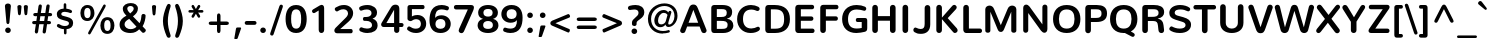 SplineFontDB: 3.0
FontName: Nunito-Bold
FullName: Nunito Bold
FamilyName: Nunito
Weight: Bold
Copyright: Digitized data Copyright (c) 2011-2013, vernon adams.
Version: 2.0
ItalicAngle: 0
UnderlinePosition: 0
UnderlineWidth: 0
Ascent: 1638
Descent: 410
UFOAscent: 2030
UFODescent: -675
LayerCount: 2
Layer: 0 0 "Back"  1
Layer: 1 0 "Fore"  0
OS2Version: 0
OS2_WeightWidthSlopeOnly: 0
OS2_UseTypoMetrics: 0
CreationTime: 1392324746
ModificationTime: 1392324860
PfmFamily: 0
TTFWeight: 700
TTFWidth: 5
LineGap: 0
VLineGap: 0
OS2TypoAscent: 1999
OS2TypoAOffset: 0
OS2TypoDescent: 572
OS2TypoDOffset: 0
OS2TypoLinegap: 0
OS2WinAscent: 1999
OS2WinAOffset: 0
OS2WinDescent: -572
OS2WinDOffset: 0
HheadAscent: 0
HheadAOffset: 1
HheadDescent: 0
HheadDOffset: 1
OS2Vendor: 'NeWT'
Lookup: 258 0 0 "kernHorizontalKerninglookup0"  {"kernHorizontalKerninglookup0 subtable"  } ['kern' ('DFLT' <'dflt' > ) ]
Lookup: 258 0 0 "kernHorizontalKerninginLatinloo"  {"kernHorizontalKerninginLatinloo subtable"  } ['kern' ('latn' <'dflt' > ) ]
DEI: 91125
LangName: 1033 "" "" "" "" "" "Version 2.0" "" "Nunito is a trademark of Vernon Adams and may be registered in certain jurisdictions." "newtypography" "Vernon Adams" "" "newtypography.co.uk" "newtypography.co.uk" "Copyright (c) 2013, vernon adams.+AAoACgAA-This Font Software is licensed under the SIL Open Font License, Version 1.1.+AAoA-This license is copied below, and is also available with a FAQ at:+AAoA-http://scripts.sil.org/OFL+AAoA" "http://scripts.sil.org/OFL" "" "" "" "Nunito-Bold" 
PickledData: "(dp1
S'com.typemytype.robofont.foreground.layerStrokeColor'
p2
(F0.5
I0
F0.5
F0.69999999999999996
tp3
sS'com.typemytype.robofont.guides'
p4
((dp5
S'angle'
p6
I0
sS'name'
p7
NsS'magnetic'
p8
I5
sS'isGlobal'
p9
I1
sS'y'
I1013
sS'x'
I587
s(dp10
g6
I0
sg7
Nsg8
I5
sg9
I1
sS'y'
I903
sS'x'
I595
s(dp11
g6
I0
sg7
Nsg8
I5
sg9
I1
sS'y'
I120
sS'x'
I780
s(dp12
g6
I0
sg7
Nsg8
I5
sg9
I1
sS'y'
S'-22'
p13
sS'x'
I907
s(dp14
g6
I0
sg7
Nsg8
I5
sg9
I1
sS'y'
I1296
sS'x'
I786
s(dp15
g6
I0
sg7
Nsg8
I5
sg9
I1
sS'y'
I1438
sS'x'
I772
stp16
sS'com.schriftgestaltung.fontMasterID'
p17
S'F10CBA7B-FAF3-4DDE-A14D-E99DB7E222CB'
p18
sS'GSDimensionPlugin.Dimensions'
p19
(dp20
S'F10CBA7B-FAF3-4DDE-A14D-E99DB7E222CB'
p21
(dp22
sS'EBB1D39D-5A31-45B3-B44F-04CD128BFFB4'
p23
(dp24
ssS'com.superpolator.editor.generateInfo'
p25
S'Generated with LTR Superpolator version 131028_2106_developer_'
p26
sS'com.typemytype.robofont.b.layerStrokeColor'
p27
(F0.5
I1
I0
F0.69999999999999996
tp28
sS'com.schriftgestaltung.useNiceNames'
p29
I00
sS'com.typemytype.robofont.layerOrder'
p30
(S'b'
tp31
sS'com.typemytype.robofont.segmentType'
p32
S'curve'
p33
sS'org.robofab.glyphOrder'
p34
(S'.notdef'
p35
S'NULL'
p36
S'CR'
p37
S'space'
p38
S'exclam'
p39
S'quotedbl'
p40
S'numbersign'
p41
S'dollar'
p42
S'percent'
p43
S'ampersand'
p44
S'quotesingle'
p45
S'parenleft'
p46
S'parenright'
p47
S'asterisk'
p48
S'plus'
p49
S'comma'
p50
S'hyphen'
p51
S'period'
p52
S'slash'
p53
S'zero'
p54
S'one'
p55
S'two'
p56
S'three'
p57
S'four'
p58
S'five'
p59
S'six'
p60
S'seven'
p61
S'eight'
p62
S'nine'
p63
S'colon'
p64
S'semicolon'
p65
S'less'
p66
S'equal'
p67
S'greater'
p68
S'question'
p69
S'at'
p70
S'A'
S'B'
S'C'
S'D'
S'E'
S'F'
S'G'
S'H'
S'I'
S'J'
S'K'
S'L'
S'M'
S'N'
S'O'
S'P'
S'Q'
S'R'
S'S'
S'T'
S'U'
S'V'
S'W'
S'X'
S'Y'
S'Z'
S'bracketleft'
p71
S'backslash'
p72
S'bracketright'
p73
S'asciicircum'
p74
S'underscore'
p75
S'grave'
p76
S'a'
S'b'
S'c'
S'd'
S'e'
S'f'
S'g'
S'h'
S'i'
S'j'
S'k'
S'l'
S'm'
S'n'
S'o'
S'p'
S'q'
S'r'
S's'
S't'
S'u'
S'v'
S'w'
S'x'
S'y'
S'z'
S'braceleft'
p77
S'bar'
p78
S'braceright'
p79
S'asciitilde'
p80
S'uni00A0'
p81
S'exclamdown'
p82
S'cent'
p83
S'sterling'
p84
S'currency'
p85
S'yen'
p86
S'brokenbar'
p87
S'section'
p88
S'dieresis'
p89
S'copyright'
p90
S'ordfeminine'
p91
S'guillemotleft'
p92
S'logicalnot'
p93
S'uni00AD'
p94
S'registered'
p95
S'overscore'
p96
S'degree'
p97
S'plusminus'
p98
S'twosuperior'
p99
S'threesuperior'
p100
S'acute'
p101
S'mu'
p102
S'paragraph'
p103
S'middot'
p104
S'cedilla'
p105
S'onesuperior'
p106
S'ordmasculine'
p107
S'guillemotright'
p108
S'onequarter'
p109
S'onehalf'
p110
S'threequarters'
p111
S'questiondown'
p112
S'Agrave'
p113
S'Aacute'
p114
S'Acircumflex'
p115
S'Atilde'
p116
S'Adieresis'
p117
S'Aring'
p118
S'AE'
p119
S'Ccedilla'
p120
S'Egrave'
p121
S'Eacute'
p122
S'Ecircumflex'
p123
S'Edieresis'
p124
S'Igrave'
p125
S'Iacute'
p126
S'Icircumflex'
p127
S'Idieresis'
p128
S'Eth'
p129
S'Ntilde'
p130
S'Ograve'
p131
S'Oacute'
p132
S'Ocircumflex'
p133
S'Otilde'
p134
S'Odieresis'
p135
S'multiply'
p136
S'Oslash'
p137
S'Ugrave'
p138
S'Uacute'
p139
S'Ucircumflex'
p140
S'Udieresis'
p141
S'Yacute'
p142
S'Thorn'
p143
S'germandbls'
p144
S'agrave'
p145
S'aacute'
p146
S'acircumflex'
p147
S'atilde'
p148
S'adieresis'
p149
S'aring'
p150
S'ae'
p151
S'ccedilla'
p152
S'egrave'
p153
S'eacute'
p154
S'ecircumflex'
p155
S'edieresis'
p156
S'igrave'
p157
S'iacute'
p158
S'icircumflex'
p159
S'idieresis'
p160
S'eth'
p161
S'ntilde'
p162
S'ograve'
p163
S'oacute'
p164
S'ocircumflex'
p165
S'otilde'
p166
S'odieresis'
p167
S'divide'
p168
S'oslash'
p169
S'ugrave'
p170
S'uacute'
p171
S'ucircumflex'
p172
S'udieresis'
p173
S'yacute'
p174
S'thorn'
p175
S'ydieresis'
p176
S'dotlessi'
p177
S'Lslash'
p178
S'lslash'
p179
S'OE'
p180
S'oe'
p181
S'Scaron'
p182
S'scaron'
p183
S'Ydieresis'
p184
S'Zcaron'
p185
S'zcaron'
p186
S'florin'
p187
S'uni0200'
p188
S'uni0201'
p189
S'uni0202'
p190
S'uni0203'
p191
S'uni0204'
p192
S'uni0205'
p193
S'uni0206'
p194
S'uni0207'
p195
S'uni0208'
p196
S'uni0209'
p197
S'uni020A'
p198
S'uni020B'
p199
S'uni020C'
p200
S'uni020D'
p201
S'uni020E'
p202
S'uni020F'
p203
S'uni0210'
p204
S'uni0211'
p205
S'uni0212'
p206
S'uni0213'
p207
S'uni0214'
p208
S'uni0215'
p209
S'uni0216'
p210
S'uni0217'
p211
S'uni0218'
p212
S'uni0219'
p213
S'uni021A'
p214
S'uni021B'
p215
S'circumflex'
p216
S'caron'
p217
S'uni02C9'
p218
S'breve'
p219
S'dotaccent'
p220
S'ring'
p221
S'ogonek'
p222
S'tilde'
p223
S'hungarumlaut'
p224
S'uni030F'
p225
S'uni0311'
p226
S'uni0326'
p227
S'increment'
p228
S'uni03A9'
p229
S'uni03BC'
p230
S'pi'
p231
S'endash'
p232
S'emdash'
p233
S'quoteleft'
p234
S'quoteright'
p235
S'quotesinglbase'
p236
S'quotedblleft'
p237
S'quotedblright'
p238
S'quotedblbase'
p239
S'dagger'
p240
S'daggerdbl'
p241
S'bullet'
p242
S'ellipsis'
p243
S'perthousand'
p244
S'guilsinglleft'
p245
S'guilsinglright'
p246
S'fraction'
p247
S'foursuperior'
p248
S'Euro'
p249
S'afii61289'
p250
S'trademark'
p251
S'Omega'
p252
S'estimated'
p253
S'partialdiff'
p254
S'product'
p255
S'summation'
p256
S'minus'
p257
S'uni2215'
p258
S'uni2219'
p259
S'radical'
p260
S'infinity'
p261
S'integral'
p262
S'approxequal'
p263
S'notequal'
p264
S'lessequal'
p265
S'greaterequal'
p266
S'lozenge'
p267
S'uniF8FF'
p268
S'fi'
p269
S'fl'
p270
tp271
sS'com.typemytype.robofont.sort'
p272
((dp273
S'type'
p274
S'glyphList'
p275
sS'ascending'
p276
(S'space'
p277
S'exclam'
p278
S'quotedbl'
p279
S'numbersign'
p280
S'dollar'
p281
S'percent'
p282
S'ampersand'
p283
S'parenleft'
p284
S'parenright'
p285
S'asterisk'
p286
S'plus'
p287
S'comma'
p288
S'hyphen'
p289
S'period'
p290
S'slash'
p291
S'zero'
p292
S'one'
p293
S'two'
p294
S'three'
p295
S'four'
p296
S'five'
p297
S'six'
p298
S'seven'
p299
S'eight'
p300
S'nine'
p301
S'colon'
p302
S'semicolon'
p303
S'less'
p304
S'equal'
p305
S'greater'
p306
S'question'
p307
S'at'
p308
S'A'
S'B'
S'C'
S'D'
S'E'
S'F'
S'G'
S'H'
S'I'
S'J'
S'K'
S'L'
S'M'
S'N'
S'O'
S'P'
S'Q'
S'R'
S'S'
S'T'
S'U'
S'V'
S'W'
S'X'
S'Y'
S'Z'
S'bracketleft'
p309
S'backslash'
p310
S'bracketright'
p311
S'asciicircum'
p312
S'underscore'
p313
S'grave'
p314
S'a'
S'b'
S'c'
S'd'
S'e'
S'f'
S'g'
S'h'
S'i'
S'j'
S'k'
S'l'
S'm'
S'n'
S'o'
S'p'
S'q'
S'r'
S's'
S't'
S'u'
S'v'
S'w'
S'x'
S'y'
S'z'
S'braceleft'
p315
S'bar'
p316
S'braceright'
p317
S'asciitilde'
p318
S'exclamdown'
p319
S'cent'
p320
S'sterling'
p321
S'currency'
p322
S'yen'
p323
S'brokenbar'
p324
S'section'
p325
S'dieresis'
p326
S'copyright'
p327
S'ordfeminine'
p328
S'logicalnot'
p329
S'registered'
p330
S'macron'
p331
S'degree'
p332
S'plusminus'
p333
S'twosuperior'
p334
S'threesuperior'
p335
S'acute'
p336
S'mu'
p337
S'paragraph'
p338
S'periodcentered'
p339
S'cedilla'
p340
S'onesuperior'
p341
S'ordmasculine'
p342
S'onequarter'
p343
S'onehalf'
p344
S'threequarters'
p345
S'questiondown'
p346
S'Agrave'
p347
S'Aacute'
p348
S'Acircumflex'
p349
S'Atilde'
p350
S'Adieresis'
p351
S'Aring'
p352
S'AE'
p353
S'Ccedilla'
p354
S'Egrave'
p355
S'Eacute'
p356
S'Ecircumflex'
p357
S'Edieresis'
p358
S'Igrave'
p359
S'Iacute'
p360
S'Icircumflex'
p361
S'Idieresis'
p362
S'Eth'
p363
S'Ntilde'
p364
S'Ograve'
p365
S'Oacute'
p366
S'Ocircumflex'
p367
S'Otilde'
p368
S'Odieresis'
p369
S'multiply'
p370
S'Oslash'
p371
S'Ugrave'
p372
S'Uacute'
p373
S'Ucircumflex'
p374
S'Udieresis'
p375
S'Yacute'
p376
S'Thorn'
p377
S'germandbls'
p378
S'agrave'
p379
S'aacute'
p380
S'acircumflex'
p381
S'atilde'
p382
S'adieresis'
p383
S'aring'
p384
S'ae'
p385
S'ccedilla'
p386
S'egrave'
p387
S'eacute'
p388
S'ecircumflex'
p389
S'edieresis'
p390
S'igrave'
p391
S'iacute'
p392
S'icircumflex'
p393
S'idieresis'
p394
S'eth'
p395
S'ntilde'
p396
S'ograve'
p397
S'oacute'
p398
S'ocircumflex'
p399
S'otilde'
p400
S'odieresis'
p401
S'divide'
p402
S'oslash'
p403
S'ugrave'
p404
S'uacute'
p405
S'ucircumflex'
p406
S'udieresis'
p407
S'yacute'
p408
S'thorn'
p409
S'ydieresis'
p410
S'dotlessi'
p411
S'circumflex'
p412
S'caron'
p413
S'breve'
p414
S'dotaccent'
p415
S'ring'
p416
S'ogonek'
p417
S'tilde'
p418
S'hungarumlaut'
p419
S'quoteleft'
p420
S'quoteright'
p421
S'minus'
p422
S'uni0210'
p423
S'lozenge'
p424
S'uni0201'
p425
S'perthousand'
p426
S'uni020F'
p427
S'uni020E'
p428
S'uni020C'
p429
S'uni020B'
p430
S'uni020A'
p431
S'quotedblright'
p432
S'Zcaron'
p433
S'quotesinglbase'
p434
S'uniF8FF'
p435
S'quotedblleft'
p436
S'uni0209'
p437
S'uni0208'
p438
S'uni0207'
p439
S'uni0205'
p440
S'uni0204'
p441
S'uni0203'
p442
S'uni0200'
p443
S'uni0206'
p444
S'OE'
p445
S'daggerdbl'
p446
S'uni0202'
p447
S'quotesingle'
p448
S'Scaron'
p449
S'uni020D'
p450
S'uni0214'
p451
S'uni0215'
p452
S'uni0217'
p453
S'uni0211'
p454
S'uni0212'
p455
S'uni0213'
p456
S'afii61289'
p457
S'ellipsis'
p458
S'zcaron'
p459
S'uni02C9'
p460
S'uni03A9'
p461
S'uni021A'
p462
S'uni021B'
p463
S'oe'
p464
S'guilsinglleft'
p465
S'uni03BC'
p466
S'.notdef'
p467
S'notequal'
p468
S'dagger'
p469
S'radical'
p470
S'integral'
p471
S'endash'
p472
S'trademark'
p473
S'summation'
p474
S'partialdiff'
p475
S'fraction'
p476
S'uni2219'
p477
S'lslash'
p478
S'uni2215'
p479
S'uni00AD'
p480
S'quotedblbase'
p481
S'uni0219'
p482
S'Ydieresis'
p483
S'fl'
p484
S'greaterequal'
p485
S'uni0326'
p486
S'scaron'
p487
S'lessequal'
p488
S'increment'
p489
S'Lslash'
p490
S'uni030F'
p491
S'florin'
p492
S'estimated'
p493
S'uni0311'
p494
S'foursuperior'
p495
S'pi'
p496
S'Omega'
p497
S'uni00A0'
p498
S'product'
p499
S'approxequal'
p500
S'emdash'
p501
S'uni0218'
p502
S'fi'
p503
S'bullet'
p504
S'guilsinglright'
p505
S'infinity'
p506
S'uni0216'
p507
S'Abreve'
p508
S'Amacron'
p509
S'Aogonek'
p510
S'Cacute'
p511
S'Ccaron'
p512
S'Cdotaccent'
p513
S'Dcaron'
p514
S'Dcroat'
p515
S'Ecaron'
p516
S'Edotaccent'
p517
S'Emacron'
p518
S'Eogonek'
p519
S'Gbreve'
p520
S'Gcommaaccent'
p521
S'Gdotaccent'
p522
S'Hbar'
p523
S'IJ'
p524
S'Idotaccent'
p525
S'Imacron'
p526
S'Iogonek'
p527
S'Kcommaaccent'
p528
S'Lacute'
p529
S'Lcaron'
p530
S'Lcommaaccent'
p531
S'Ldot'
p532
S'Nacute'
p533
S'Ncaron'
p534
S'Ncommaaccent'
p535
S'Eng'
p536
S'Ohungarumlaut'
p537
S'Omacron'
p538
S'Racute'
p539
S'Rcaron'
p540
S'Rcommaaccent'
p541
S'Sacute'
p542
S'Scedilla'
p543
S'Scommaaccent'
p544
S'Tbar'
p545
S'Tcaron'
p546
S'Tcedilla'
p547
S'Tcommaaccent'
p548
S'Uhungarumlaut'
p549
S'Umacron'
p550
S'Uogonek'
p551
S'Uring'
p552
S'Wacute'
p553
S'Wcircumflex'
p554
S'Wdieresis'
p555
S'Wgrave'
p556
S'Ycircumflex'
p557
S'Ygrave'
p558
S'Zacute'
p559
S'Zdotaccent'
p560
S'Lcommaaccent.001'
p561
S'Lcommaaccent.002'
p562
S'abreve'
p563
S'amacron'
p564
S'aogonek'
p565
S'cacute'
p566
S'ccaron'
p567
S'cdotaccent'
p568
S'dcaron'
p569
S'dcroat'
p570
S'ecaron'
p571
S'edotaccent'
p572
S'emacron'
p573
S'eogonek'
p574
S'gbreve'
p575
S'gcommaaccent'
p576
S'gdotaccent'
p577
S'hbar'
p578
S'idotaccent'
p579
S'ij'
p580
S'imacron'
p581
S'iogonek'
p582
S'kcommaaccent'
p583
S'lacute'
p584
S'lcaron'
p585
S'lcommaaccent'
p586
S'ldot'
p587
S'nacute'
p588
S'ncaron'
p589
S'ncommaaccent'
p590
S'eng'
p591
S'ohungarumlaut'
p592
S'omacron'
p593
S'racute'
p594
S'rcaron'
p595
S'rcommaaccent'
p596
S'sacute'
p597
S'scedilla'
p598
S'scommaaccent'
p599
S'tbar'
p600
S'tcaron'
p601
S'tcedilla'
p602
S'tcommaaccent'
p603
S'uhungarumlaut'
p604
S'umacron'
p605
S'uogonek'
p606
S'uring'
p607
S'wacute'
p608
S'wcircumflex'
p609
S'wdieresis'
p610
S'wgrave'
p611
S'ycircumflex'
p612
S'ygrave'
p613
S'zacute'
p614
S'zdotaccent'
p615
S'guillemetleft'
p616
S'guillemetright'
p617
S'euro'
p618
S'emptyset'
p619
tp620
stp621
sS'public.glyphOrder'
p622
(S'space'
p623
S'exclam'
p624
S'quotedbl'
p625
S'numbersign'
p626
S'dollar'
p627
S'percent'
p628
S'ampersand'
p629
S'parenleft'
p630
S'parenright'
p631
S'asterisk'
p632
S'plus'
p633
S'comma'
p634
S'hyphen'
p635
S'period'
p636
S'slash'
p637
S'zero'
p638
S'one'
p639
S'two'
p640
S'three'
p641
S'four'
p642
S'five'
p643
S'six'
p644
S'seven'
p645
S'eight'
p646
S'nine'
p647
S'colon'
p648
S'semicolon'
p649
S'less'
p650
S'equal'
p651
S'greater'
p652
S'question'
p653
S'at'
p654
S'A'
S'B'
S'C'
S'D'
S'E'
S'F'
S'G'
S'H'
S'I'
S'J'
S'K'
S'L'
S'M'
S'N'
S'O'
S'P'
S'Q'
S'R'
S'S'
S'T'
S'U'
S'V'
S'W'
S'X'
S'Y'
S'Z'
S'bracketleft'
p655
S'backslash'
p656
S'bracketright'
p657
S'asciicircum'
p658
S'underscore'
p659
S'grave'
p660
S'a'
S'b'
S'c'
S'd'
S'e'
S'f'
S'g'
S'h'
S'i'
S'j'
S'k'
S'l'
S'm'
S'n'
S'o'
S'p'
S'q'
S'r'
S's'
S't'
S'u'
S'v'
S'w'
S'x'
S'y'
S'z'
S'braceleft'
p661
S'bar'
p662
S'braceright'
p663
S'asciitilde'
p664
S'exclamdown'
p665
S'cent'
p666
S'sterling'
p667
S'currency'
p668
S'yen'
p669
S'brokenbar'
p670
S'section'
p671
S'dieresis'
p672
S'copyright'
p673
S'ordfeminine'
p674
S'logicalnot'
p675
S'registered'
p676
S'macron'
p677
S'degree'
p678
S'plusminus'
p679
S'twosuperior'
p680
S'threesuperior'
p681
S'acute'
p682
S'mu'
p683
S'paragraph'
p684
S'periodcentered'
p685
S'cedilla'
p686
S'onesuperior'
p687
S'ordmasculine'
p688
S'onequarter'
p689
S'onehalf'
p690
S'threequarters'
p691
S'questiondown'
p692
S'Agrave'
p693
S'Aacute'
p694
S'Acircumflex'
p695
S'Atilde'
p696
S'Adieresis'
p697
S'Aring'
p698
S'AE'
p699
S'Ccedilla'
p700
S'Egrave'
p701
S'Eacute'
p702
S'Ecircumflex'
p703
S'Edieresis'
p704
S'Igrave'
p705
S'Iacute'
p706
S'Icircumflex'
p707
S'Idieresis'
p708
S'Eth'
p709
S'Ntilde'
p710
S'Ograve'
p711
S'Oacute'
p712
S'Ocircumflex'
p713
S'Otilde'
p714
S'Odieresis'
p715
S'multiply'
p716
S'Oslash'
p717
S'Ugrave'
p718
S'Uacute'
p719
S'Ucircumflex'
p720
S'Udieresis'
p721
S'Yacute'
p722
S'Thorn'
p723
S'germandbls'
p724
S'agrave'
p725
S'aacute'
p726
S'acircumflex'
p727
S'atilde'
p728
S'adieresis'
p729
S'aring'
p730
S'ae'
p731
S'ccedilla'
p732
S'egrave'
p733
S'eacute'
p734
S'ecircumflex'
p735
S'edieresis'
p736
S'igrave'
p737
S'iacute'
p738
S'icircumflex'
p739
S'idieresis'
p740
S'eth'
p741
S'ntilde'
p742
S'ograve'
p743
S'oacute'
p744
S'ocircumflex'
p745
S'otilde'
p746
S'odieresis'
p747
S'divide'
p748
S'oslash'
p749
S'ugrave'
p750
S'uacute'
p751
S'ucircumflex'
p752
S'udieresis'
p753
S'yacute'
p754
S'thorn'
p755
S'ydieresis'
p756
S'dotlessi'
p757
S'circumflex'
p758
S'caron'
p759
S'breve'
p760
S'dotaccent'
p761
S'ring'
p762
S'ogonek'
p763
S'tilde'
p764
S'hungarumlaut'
p765
S'quoteleft'
p766
S'quoteright'
p767
S'minus'
p768
S'uni0210'
p769
S'lozenge'
p770
S'uni0201'
p771
S'perthousand'
p772
S'uni020F'
p773
S'uni020E'
p774
S'uni020C'
p775
S'uni020B'
p776
S'uni020A'
p777
S'quotedblright'
p778
S'Zcaron'
p779
S'quotesinglbase'
p780
S'quotedblleft'
p781
S'uni0209'
p782
S'uni0208'
p783
S'uni0207'
p784
S'uni0205'
p785
S'uni0204'
p786
S'uni0203'
p787
S'uni0200'
p788
S'uni0206'
p789
S'OE'
p790
S'daggerdbl'
p791
S'uni0202'
p792
S'quotesingle'
p793
S'Scaron'
p794
S'uni020D'
p795
S'uni0214'
p796
S'uni0215'
p797
S'uni0217'
p798
S'uni0211'
p799
S'uni0212'
p800
S'uni0213'
p801
S'ellipsis'
p802
S'zcaron'
p803
S'uni02C9'
p804
S'uni03A9'
p805
S'oe'
p806
S'guilsinglleft'
p807
S'uni03BC'
p808
S'.notdef'
p809
S'notequal'
p810
S'dagger'
p811
S'radical'
p812
S'integral'
p813
S'endash'
p814
S'trademark'
p815
S'summation'
p816
S'partialdiff'
p817
S'fraction'
p818
S'uni2219'
p819
S'lslash'
p820
S'uni2215'
p821
S'uni00AD'
p822
S'quotedblbase'
p823
S'Ydieresis'
p824
S'fl'
p825
S'greaterequal'
p826
S'scaron'
p827
S'lessequal'
p828
S'Lslash'
p829
S'florin'
p830
S'estimated'
p831
S'foursuperior'
p832
S'pi'
p833
S'Omega'
p834
S'uni00A0'
p835
S'product'
p836
S'approxequal'
p837
S'emdash'
p838
S'fi'
p839
S'bullet'
p840
S'guilsinglright'
p841
S'infinity'
p842
S'uni0216'
p843
S'Abreve'
p844
S'Amacron'
p845
S'Aogonek'
p846
S'Cacute'
p847
S'Ccaron'
p848
S'Cdotaccent'
p849
S'Dcaron'
p850
S'Dcroat'
p851
S'Ecaron'
p852
S'Edotaccent'
p853
S'Emacron'
p854
S'Eogonek'
p855
S'Gbreve'
p856
S'Gcommaaccent'
p857
S'Gdotaccent'
p858
S'Hbar'
p859
S'IJ'
p860
S'Idotaccent'
p861
S'Imacron'
p862
S'Iogonek'
p863
S'Kcommaaccent'
p864
S'Lacute'
p865
S'Lcaron'
p866
S'Lcommaaccent'
p867
S'Ldot'
p868
S'Nacute'
p869
S'Ncaron'
p870
S'Ncommaaccent'
p871
S'Eng'
p872
S'Ohungarumlaut'
p873
S'Omacron'
p874
S'Racute'
p875
S'Rcaron'
p876
S'Rcommaaccent'
p877
S'Sacute'
p878
S'Scedilla'
p879
S'Scommaaccent'
p880
S'Tbar'
p881
S'Tcaron'
p882
S'Tcedilla'
p883
S'Tcommaaccent'
p884
S'Uhungarumlaut'
p885
S'Umacron'
p886
S'Uogonek'
p887
S'Uring'
p888
S'Wacute'
p889
S'Wcircumflex'
p890
S'Wdieresis'
p891
S'Wgrave'
p892
S'Ycircumflex'
p893
S'Ygrave'
p894
S'Zacute'
p895
S'Zdotaccent'
p896
S'Lcommaaccent.001'
p897
S'Lcommaaccent.002'
p898
S'abreve'
p899
S'amacron'
p900
S'aogonek'
p901
S'cacute'
p902
S'ccaron'
p903
S'cdotaccent'
p904
S'dcaron'
p905
S'dcroat'
p906
S'ecaron'
p907
S'edotaccent'
p908
S'emacron'
p909
S'eogonek'
p910
S'gbreve'
p911
S'gcommaaccent'
p912
S'gdotaccent'
p913
S'hbar'
p914
S'idotaccent'
p915
S'ij'
p916
S'imacron'
p917
S'iogonek'
p918
S'kcommaaccent'
p919
S'lacute'
p920
S'lcaron'
p921
S'lcommaaccent'
p922
S'ldot'
p923
S'nacute'
p924
S'ncaron'
p925
S'ncommaaccent'
p926
S'eng'
p927
S'ohungarumlaut'
p928
S'omacron'
p929
S'racute'
p930
S'rcaron'
p931
S'rcommaaccent'
p932
S'sacute'
p933
S'scedilla'
p934
S'scommaaccent'
p935
S'tbar'
p936
S'tcaron'
p937
S'tcedilla'
p938
S'tcommaaccent'
p939
S'uhungarumlaut'
p940
S'umacron'
p941
S'uogonek'
p942
S'uring'
p943
S'wacute'
p944
S'wcircumflex'
p945
S'wdieresis'
p946
S'wgrave'
p947
S'ycircumflex'
p948
S'ygrave'
p949
S'zacute'
p950
S'zdotaccent'
p951
S'emptyset'
p952
S'AEacute'
p953
S'AEmacron'
p954
S'Ccircumflex'
p955
S'Ebreve'
p956
S'Gcaron'
p957
S'Gcircumflex'
p958
S'Hcircumflex'
p959
S'Ibreve'
p960
S'Itilde'
p961
S'Jcircumflex'
p962
S'Obreve'
p963
S'Oslashacute'
p964
S'Scircumflex'
p965
S'Ubreve'
p966
S'Utilde'
p967
S'uni01C4'
p968
S'uni01C5'
p969
S'uni01CD'
p970
S'uni01CF'
p971
S'uni01D1'
p972
S'uni01D3'
p973
S'uni01E8'
p974
S'uni01EA'
p975
S'uni01F1'
p976
S'uni01F2'
p977
S'uni01F4'
p978
S'uni01F8'
p979
S'uni01c7'
p980
S'uni01c8'
p981
S'uni01ca'
p982
S'uni01cb'
p983
S'uni021E'
p984
S'uni0226'
p985
S'uni0228'
p986
S'uni0232'
p987
S'uni1E02'
p988
S'uni1E0A'
p989
S'uni1E1E'
p990
S'uni1E40'
p991
S'uni1E56'
p992
S'uni1E60'
p993
S'uni1E6A'
p994
S'uni1EBC'
p995
S'uni1EF8'
p996
S'aeacute'
p997
S'aemacron'
p998
S'ccircumflex'
p999
S'ebreve'
p1000
S'gcaron'
p1001
S'gcircumflex'
p1002
S'hcircumflex'
p1003
S'ibreve'
p1004
S'itilde'
p1005
S'dotlessj'
p1006
S'jcircumflex'
p1007
S'kgreenlandic'
p1008
S'napostrophe'
p1009
S'obreve'
p1010
S'oslashacute'
p1011
S'scircumflex'
p1012
S'ubreve'
p1013
S'uni01C6'
p1014
S'uni01C9'
p1015
S'uni01CC'
p1016
S'uni01CE'
p1017
S'uni01D0'
p1018
S'uni01D2'
p1019
S'uni01D4'
p1020
S'uni01E9'
p1021
S'uni01EB'
p1022
S'uni01F0'
p1023
S'uni01F3'
p1024
S'uni01F5'
p1025
S'uni01F9'
p1026
S'uni021F'
p1027
S'uni0227'
p1028
S'uni0229'
p1029
S'uni0233'
p1030
S'uni1E03'
p1031
S'uni1E0B'
p1032
S'uni1E1F'
p1033
S'uni1E41'
p1034
S'uni1E57'
p1035
S'uni1E61'
p1036
S'uni1E6B'
p1037
S'uni1EBD'
p1038
S'uni1EF9'
p1039
S'utilde'
p1040
S'uniFB00'
p1041
S'uniFB03'
p1042
S'uniFB04'
p1043
S'Delta'
p1044
S'Sigma'
p1045
S'uni022E'
p1046
S'uni022F'
p1047
S'guillemotleft'
p1048
S'guillemotright'
p1049
S'uni000D'
p1050
S'Euro'
p1051
S'uni2113'
p1052
S'caron.alt'
p1053
S'breveinvertedcomb'
p1054
S'commaaccent'
p1055
S'commaturnedabovecomb'
p1056
S'dblgravecmb'
p1057
S'uni0307'
p1058
S'apostrophemod'
p1059
S'NULL'
p1060
S'dotaccentcmb'
p1061
S'ff'
p1062
S'ffi'
p1063
S'ffl'
p1064
S'fj'
p1065
S'foundryicon'
p1066
S'middot'
p1067
S'slashbar'
p1068
S'uni0002'
p1069
S'uni0009'
p1070
S'uni000A'
p1071
tp1072
sS'com.schriftgestaltung.weight'
p1073
S'Light'
p1074
s."
Encoding: GWF-3
Compacted: 1
UnicodeInterp: none
NameList: AGL For New Fonts
DisplaySize: -96
AntiAlias: 1
FitToEm: 1
WinInfo: 0 18 7
AnchorClass2: "top.2" "caron.alt" "mid" "bot" "top" "ogonek" 
BeginChars: 65554 493

StartChar: A
Encoding: 33 65 0
Width: 1468
VWidth: 0
GlyphClass: 2
Flags: HW
PickledData: "(dp1
S'segmentType'
p2
S'line'
p3
sS'b'
(dp4
sS'anchors'
p5
(tsS'lib'
p6
(dp7
sS'unicodes'
p8
(tsS'width'
p9
I1445
sS'points'
p10
(dp11
sS'contours'
p12
(dp13
sS'components'
p14
(tsS'y'
I1232
sS'x'
I718
sS'com.typemytype.robofont.layerData'
p15
(dp16
S'b'
(dp17
S'name'
p18
S'A'
sg6
(dp19
sg8
(tsg9
I1414
sg12
((dp20
g10
((dp21
g2
S'line'
p22
sS'x'
I403
sS'smooth'
p23
I0
sS'y'
I502
s(dp24
g2
S'line'
p25
sS'x'
I703
sg23
I0
sS'y'
I1275
s(dp26
g2
S'line'
p27
sS'x'
I705
sg23
I0
sS'y'
I1275
s(dp28
g2
S'line'
p29
sS'x'
I1004
sg23
I0
sS'y'
I502
stp30
s(dp31
g10
((dp32
g2
S'curve'
p33
sS'x'
I150
sg23
I1
sS'y'
I0
s(dp34
S'y'
I0
sS'x'
I181
sg23
I0
s(dp35
S'y'
I15
sS'x'
I214
sg23
I0
s(dp36
g2
S'curve'
p37
sS'x'
I229
sg23
I1
sS'y'
I53
s(dp38
g2
S'line'
p39
sS'x'
I356
sg23
I0
sS'y'
I373
s(dp40
g2
S'line'
p41
sS'x'
I1051
sg23
I0
sS'y'
I373
s(dp42
g2
S'line'
p43
sS'x'
I1179
sg23
I1
sS'y'
I53
s(dp44
S'y'
I17
sS'x'
I1193
sg23
I0
s(dp45
S'y'
I0
sS'x'
I1228
sg23
I0
s(dp46
g2
S'curve'
p47
sS'x'
I1260
sg23
I1
sS'y'
I0
s(dp48
S'y'
I0
sS'x'
I1306
sg23
I0
s(dp49
S'y'
I31
sS'x'
I1354
sg23
I0
s(dp50
g2
S'curve'
p51
sS'x'
I1354
sg23
I1
sS'y'
I80
s(dp52
S'y'
I87
sS'x'
I1354
sg23
I0
s(dp53
S'y'
I97
sS'x'
I1352
sg23
I0
s(dp54
g2
S'curve'
p55
sS'x'
I1349
sg23
I0
sS'y'
I108
s(dp56
g2
S'line'
p57
sS'x'
I871
sg23
I1
sS'y'
I1288
s(dp58
S'y'
I1420
sS'x'
I817
sg23
I0
s(dp59
S'y'
I1430
sS'x'
I777
sg23
I0
s(dp60
g2
S'curve'
p61
sS'x'
I710
sg23
I1
sS'y'
I1430
s(dp62
S'y'
I1430
sS'x'
I644
sg23
I0
s(dp63
S'y'
I1413
sS'x'
I596
sg23
I0
s(dp64
g2
S'curve'
p65
sS'x'
I542
sg23
I1
sS'y'
I1280
s(dp66
g2
S'line'
p67
sS'x'
I66
sg23
I1
sS'y'
I108
s(dp68
S'y'
I97
sS'x'
I62
sg23
I0
s(dp69
S'y'
I87
sS'x'
I60
sg23
I0
s(dp70
g2
S'curve'
p71
sS'x'
I60
sg23
I1
sS'y'
I78
s(dp72
S'y'
I32
sS'x'
I60
sg23
I0
s(dp73
S'y'
I0
sS'x'
I106
sg23
I0
stp74
stp75
sg14
(tsg5
(tsssg18
S'A'
s."
AnchorPoint: "top" 733 1438 basechar 0
AnchorPoint: "ogonek" 1266 19 basechar 0
LayerCount: 2
Fore
SplineSet
983 525 m 1
 489 525 l 1
 736 1184 l 1
 983 525 l 1
1145 92 m 1
 1169 23 1222 -6 1275 -6 c 0
 1344 -6 1413 45 1413 121 c 0
 1413 137 1410 154 1403 172 c 2
 964 1271 l 1
 903 1432 825 1458 736 1458 c 0
 647 1458 569 1432 508 1271 c 1
 69 172 l 2
 62 154 59 137 59 121 c 0
 59 45 128 -6 197 -6 c 0
 250 -6 303 23 327 92 c 1
 417 332 l 1
 1055 332 l 1
 1145 92 l 1
EndSplineSet
EndChar

StartChar: AE
Encoding: 133 198 1
Width: 1979
VWidth: 0
GlyphClass: 2
Flags: HW
PickledData: "(dp1
S'com.typemytype.robofont.layerData'
p2
(dp3
S'b'
(dp4
S'name'
p5
S'AE'
p6
sS'lib'
p7
(dp8
sS'unicodes'
p9
(tsS'width'
p10
I1976
sS'contours'
p11
(tsS'components'
p12
(tsS'anchors'
p13
(tsss."
AnchorPoint: "top" 1300 1441 basechar 0
LayerCount: 2
Fore
SplineSet
1264 0 m 2
 1832 0 l 1
 1904 2 1940 40 1940 99 c 0
 1940 169 1900 216 1817 216 c 2
 1385 216 l 1
 1318 629 l 1
 1785 629 l 2
 1859 629 1892 668 1892 730 c 0
 1892 798 1845 845 1770 845 c 2
 1291 845 l 1
 1231 1226 l 1
 1817 1226 l 2
 1891 1226 1927 1265 1927 1327 c 0
 1927 1393 1879 1442 1804 1442 c 2
 987 1441 l 2
 863 1441 782 1383 682 1175 c 1
 83 194 l 1
 68 163 58 130 58 104 c 0
 58 39 112 1 172 1 c 0
 230 1 282 39 317 112 c 1
 469 346 l 1
 1085 346 l 1
 1124 125 l 1
 1135 33 1192 0 1264 0 c 2
555 526 m 1
 958 1268 l 1
 961 1268 l 1
 1064 526 l 1
 555 526 l 1
EndSplineSet
EndChar

StartChar: AEacute
Encoding: 354 508 2
Width: 1980
VWidth: 0
GlyphClass: 2
Flags: HW
LayerCount: 2
Fore
Refer: 137 180 N 1 0 0 1 1171 413 2
Refer: 1 198 N 1 0 0 1 0 0 2
EndChar

StartChar: uni01E2
Encoding: 336 482 3
Width: 1980
VWidth: 0
GlyphClass: 2
Flags: HW
LayerCount: 2
Fore
Refer: 274 175 N 1 0 0 1 1000 442 2
Refer: 1 198 N 1 0 0 1 0 0 2
EndChar

StartChar: Aacute
Encoding: 128 193 4
Width: 1458
VWidth: 0
GlyphClass: 2
Flags: HW
PickledData: "(dp1
S'b'
(dp2
sS'anchors'
p3
(tsS'lib'
p4
(dp5
sS'unicodes'
p6
(tsS'width'
p7
I1445
sS'contours'
p8
(tsS'components'
p9
(tsS'com.typemytype.robofont.layerData'
p10
(dp11
S'b'
(dp12
S'name'
p13
S'Aacute'
p14
sg4
(dp15
sg6
(tsg7
I1414
sg8
(tsg9
(tsg3
(tsssg13
S'Aacute'
p16
s."
LayerCount: 2
Fore
Refer: 137 180 N 1 0 0 1 612 398 2
Refer: 0 65 N 1 0 0 1 0 0 2
EndChar

StartChar: Abreve
Encoding: 193 258 5
Width: 1458
VWidth: 0
GlyphClass: 2
Flags: HW
PickledData: "(dp1
S'com.typemytype.robofont.layerData'
p2
(dp3
S'b'
(dp4
S'name'
p5
S'Abreve'
p6
sS'lib'
p7
(dp8
sS'unicodes'
p9
(tsS'width'
p10
I1414
sS'contours'
p11
(tsS'components'
p12
(tsS'anchors'
p13
(tsss."
LayerCount: 2
Fore
Refer: 161 728 N 1 0 0 1 441 398 2
Refer: 0 65 N 1 0 0 1 0 0 2
EndChar

StartChar: Acircumflex
Encoding: 129 194 6
Width: 1458
VWidth: 0
GlyphClass: 2
Flags: HW
PickledData: "(dp1
S'b'
(dp2
sS'anchors'
p3
(tsS'lib'
p4
(dp5
sS'unicodes'
p6
(tsS'width'
p7
I1445
sS'contours'
p8
(tsS'components'
p9
(tsS'com.typemytype.robofont.layerData'
p10
(dp11
S'b'
(dp12
S'name'
p13
S'Acircumflex'
p14
sg4
(dp15
sg6
(tsg7
I1414
sg8
(tsg9
(tsg3
(tsssg13
S'Acircumflex'
p16
s."
LayerCount: 2
Fore
Refer: 175 710 N 1 0 0 1 434 398 2
Refer: 0 65 N 1 0 0 1 0 0 2
EndChar

StartChar: Adieresis
Encoding: 131 196 7
Width: 1458
VWidth: 0
GlyphClass: 2
Flags: HW
PickledData: "(dp1
S'b'
(dp2
sS'anchors'
p3
(tsS'lib'
p4
(dp5
sS'unicodes'
p6
(tsS'width'
p7
I1445
sS'contours'
p8
(tsS'components'
p9
(tsS'com.typemytype.robofont.layerData'
p10
(dp11
S'b'
(dp12
S'name'
p13
S'Adieresis'
p14
sg4
(dp15
sg6
(tsg7
I1414
sg8
(tsg9
(tsg3
(tsssg13
S'Adieresis'
p16
s."
LayerCount: 2
Fore
Refer: 189 168 N 1 0 0 1 441 398 2
Refer: 0 65 N 1 0 0 1 0 0 2
EndChar

StartChar: Agrave
Encoding: 127 192 8
Width: 1458
VWidth: 0
GlyphClass: 2
Flags: HW
PickledData: "(dp1
S'b'
(dp2
sS'anchors'
p3
(tsS'lib'
p4
(dp5
sS'unicodes'
p6
(tsS'width'
p7
I1445
sS'contours'
p8
(tsS'components'
p9
(tsS'com.typemytype.robofont.layerData'
p10
(dp11
S'b'
(dp12
S'name'
p13
S'Agrave'
p14
sg4
(dp15
sg6
(tsg7
I1414
sg8
(tsg9
(tsg3
(tsssg13
S'Agrave'
p16
s."
LayerCount: 2
Fore
Refer: 233 96 N 1 0 0 1 282 398 2
Refer: 0 65 N 1 0 0 1 0 0 2
EndChar

StartChar: Amacron
Encoding: 191 256 9
Width: 1458
VWidth: 0
GlyphClass: 2
Flags: HW
PickledData: "(dp1
S'com.typemytype.robofont.layerData'
p2
(dp3
S'b'
(dp4
S'name'
p5
S'Amacron'
p6
sS'lib'
p7
(dp8
sS'unicodes'
p9
(tsS'width'
p10
I1414
sS'contours'
p11
(tsS'components'
p12
(tsS'anchors'
p13
(tsss."
LayerCount: 2
Fore
Refer: 274 175 N 1 0 0 1 441 427 2
Refer: 0 65 N 1 0 0 1 0 0 2
EndChar

StartChar: Aogonek
Encoding: 195 260 10
Width: 1458
VWidth: 0
GlyphClass: 2
Flags: HW
PickledData: "(dp1
S'com.typemytype.robofont.layerData'
p2
(dp3
S'b'
(dp4
S'name'
p5
S'Aogonek'
p6
sS'lib'
p7
(dp8
sS'unicodes'
p9
(tsS'width'
p10
I1414
sS'contours'
p11
(tsS'components'
p12
(tsS'anchors'
p13
(tsss."
LayerCount: 2
Fore
Refer: 294 731 N 1 0 0 1 1022 19 2
Refer: 0 65 N 1 0 0 1 0 0 2
EndChar

StartChar: Aring
Encoding: 132 197 11
Width: 1458
VWidth: 0
GlyphClass: 2
Flags: HW
PickledData: "(dp1
S'b'
(dp2
sS'anchors'
p3
(tsS'lib'
p4
(dp5
sS'unicodes'
p6
(tsS'width'
p7
I1445
sS'contours'
p8
(tsS'components'
p9
(tsS'com.typemytype.robofont.layerData'
p10
(dp11
S'b'
(dp12
S'name'
p13
S'Aring'
p14
sg4
(dp15
sg6
(tsg7
I1414
sg8
(tsg9
(tsg3
(tsssg13
S'Aring'
p16
s."
LayerCount: 2
Fore
Refer: 337 730 N 1 0 0 1 443 398 2
Refer: 0 65 N 1 0 0 1 0 0 2
EndChar

StartChar: Atilde
Encoding: 130 195 12
Width: 1458
VWidth: 0
GlyphClass: 2
Flags: HW
PickledData: "(dp1
S'b'
(dp2
sS'anchors'
p3
(tsS'lib'
p4
(dp5
sS'unicodes'
p6
(tsS'width'
p7
I1445
sS'contours'
p8
(tsS'components'
p9
(tsS'com.typemytype.robofont.layerData'
p10
(dp11
S'b'
(dp12
S'name'
p13
S'Atilde'
p14
sg4
(dp15
sg6
(tsg7
I1414
sg8
(tsg9
(tsg3
(tsssg13
S'Atilde'
p16
s."
LayerCount: 2
Fore
Refer: 362 732 N 1 0 0 1 435 398 2
Refer: 0 65 N 1 0 0 1 0 0 2
EndChar

StartChar: B
Encoding: 34 66 13
Width: 1390
VWidth: 0
GlyphClass: 2
Flags: HW
PickledData: "(dp1
S'segmentType'
p2
S'curve'
p3
sS'b'
(dp4
sS'anchors'
p5
(tsS'lib'
p6
(dp7
sS'unicodes'
p8
(tsS'width'
p9
I1395
sS'points'
p10
(dp11
sS'contours'
p12
(dp13
sS'components'
p14
(tsS'y'
I1260
sS'x'
I676
sS'com.typemytype.robofont.layerData'
p15
(dp16
S'b'
(dp17
S'name'
p18
S'B'
sg6
(dp19
sg8
(tsg9
I1292
sg12
((dp20
g10
((dp21
g2
S'curve'
p22
sS'x'
I266
sS'smooth'
p23
I1
sS'y'
I0
s(dp24
g2
S'line'
p25
sS'x'
I1035
sg23
I1
sS'y'
I0
s(dp26
S'y'
I0
sS'x'
I1084
sg23
I0
s(dp27
S'y'
I36
sS'x'
I1108
sg23
I0
s(dp28
g2
S'curve'
p29
sS'x'
I1108
sg23
I1
sS'y'
I73
s(dp30
S'y'
I109
sS'x'
I1108
sg23
I0
s(dp31
S'y'
I145
sS'x'
I1084
sg23
I0
s(dp32
g2
S'curve'
p33
sS'x'
I1035
sg23
I1
sS'y'
I145
s(dp34
g2
S'line'
p35
sS'x'
I353
sg23
I0
sS'y'
I145
s(dp36
g2
S'line'
p37
sS'x'
I353
sg23
I0
sS'y'
I662
s(dp38
g2
S'line'
p39
sS'x'
I975
sg23
I1
sS'y'
I662
s(dp40
S'y'
I662
sS'x'
I1024
sg23
I0
s(dp41
S'y'
I698
sS'x'
I1049
sg23
I0
s(dp42
g2
S'curve'
p43
sS'x'
I1049
sg23
I1
sS'y'
I734
s(dp44
S'y'
I770
sS'x'
I1049
sg23
I0
s(dp45
S'y'
I806
sS'x'
I1026
sg23
I0
s(dp46
g2
S'curve'
p47
sS'x'
I975
sg23
I1
sS'y'
I806
s(dp48
g2
S'line'
p49
sS'x'
I353
sg23
I0
sS'y'
I806
s(dp50
g2
S'line'
p51
sS'x'
I353
sg23
I0
sS'y'
I1281
s(dp52
g2
S'line'
p53
sS'x'
I1007
sg23
I1
sS'y'
I1281
s(dp54
S'y'
I1281
sS'x'
I1056
sg23
I0
s(dp55
S'y'
I1317
sS'x'
I1080
sg23
I0
s(dp56
g2
S'curve'
p57
sS'x'
I1080
sg23
I1
sS'y'
I1354
s(dp58
S'y'
I1390
sS'x'
I1080
sg23
I0
s(dp59
S'y'
I1426
sS'x'
I1056
sg23
I0
s(dp60
g2
S'curve'
p61
sS'x'
I1007
sg23
I1
sS'y'
I1426
s(dp62
g2
S'line'
p63
sS'x'
I261
sg23
I1
sS'y'
I1426
s(dp64
S'y'
I1426
sS'x'
I213
sg23
I0
s(dp65
S'y'
I1383
sS'x'
I178
sg23
I0
s(dp66
g2
S'curve'
p67
sS'x'
I178
sg23
I1
sS'y'
I1340
s(dp68
g2
S'line'
p69
sS'x'
I178
sg23
I1
sS'y'
I86
s(dp70
S'y'
I41
sS'x'
I178
sg23
I0
s(dp71
S'y'
I0
sS'x'
I222
sg23
I0
stp72
stp73
sg14
(tsg5
(tsssg18
S'B'
s."
AnchorPoint: "top" 674 1438 basechar 0
LayerCount: 2
Fore
SplineSet
318 0 m 2
 777 0 l 2
 1122 0 1298 194 1298 389 c 0
 1298 599 1169 720 969 749 c 1
 969 753 l 1
 1149 786 1237 913 1237 1086 c 0
 1237 1339 1047 1442 723 1442 c 2
 318 1442 l 2
 236 1442 168 1387 168 1300 c 2
 168 166 l 2
 168 51 230 0 318 0 c 2
452 211 m 1
 452 639 l 1
 645 639 l 2
 874 639 1004 612 1004 423 c 0
 1004 241 899 211 706 211 c 2
 452 211 l 1
452 836 m 1
 452 1232 l 1
 700 1232 l 2
 856 1232 961 1210 961 1051 c 0
 961 888 876 836 674 836 c 2
 452 836 l 1
EndSplineSet
EndChar

StartChar: C
Encoding: 35 67 14
Width: 1364
VWidth: 0
GlyphClass: 2
Flags: HW
PickledData: "(dp1
S'b'
(dp2
sS'anchors'
p3
(tsS'lib'
p4
(dp5
sS'unicodes'
p6
(tsS'width'
p7
I1354
sS'contours'
p8
(tsS'components'
p9
(tsS'com.typemytype.robofont.layerData'
p10
(dp11
S'b'
(dp12
S'name'
p13
S'C'
sg4
(dp14
sg6
(tsg7
F1353.8900000000001
sg8
(tsg9
(tsg3
(tsssg13
S'C'
s."
AnchorPoint: "top" 792 1438 basechar 0
AnchorPoint: "bot" 783 0 basechar 0
LayerCount: 2
Fore
SplineSet
794 -26 m 0
 993 -26 1118 22 1221 91 c 0
 1261 119 1277 156 1277 192 c 0
 1277 250 1234 304 1179 304 c 0
 1165 304 1152 301 1137 293 c 0
 1056 249 958 206 839 206 c 0
 560 206 410 395 410 727 c 0
 410 1085 569 1250 833 1250 c 0
 970 1250 1057 1200 1114 1177 c 0
 1127 1172 1139 1169 1152 1169 c 0
 1212 1169 1263 1226 1263 1287 c 0
 1263 1325 1243 1364 1194 1391 c 1
 1084 1446 963 1483 819 1483 c 0
 412 1483 108 1193 108 720 c 0
 108 266 400 -26 794 -26 c 0
EndSplineSet
EndChar

StartChar: Cacute
Encoding: 197 262 15
Width: 1383
VWidth: 0
GlyphClass: 2
Flags: HW
PickledData: "(dp1
S'com.typemytype.robofont.layerData'
p2
(dp3
S'b'
(dp4
S'name'
p5
S'Cacute'
p6
sS'lib'
p7
(dp8
sS'unicodes'
p9
(tsS'width'
p10
I1354
sS'contours'
p11
(tsS'components'
p12
(tsS'anchors'
p13
(tsss."
LayerCount: 2
Fore
Refer: 137 180 N 1 0 0 1 694 398 2
Refer: 14 67 N 1 0 0 1 0 0 2
EndChar

StartChar: Ccaron
Encoding: 203 268 16
Width: 1383
VWidth: 0
GlyphClass: 2
Flags: HW
PickledData: "(dp1
S'com.typemytype.robofont.layerData'
p2
(dp3
S'b'
(dp4
S'name'
p5
S'Ccaron'
p6
sS'lib'
p7
(dp8
sS'unicodes'
p9
(tsS'width'
p10
I1354
sS'contours'
p11
(tsS'components'
p12
(tsS'anchors'
p13
(tsss."
LayerCount: 2
Fore
Refer: 167 711 N 1 0 0 1 523 398 2
Refer: 14 67 N 1 0 0 1 0 0 2
EndChar

StartChar: Ccedilla
Encoding: 134 199 17
Width: 1383
VWidth: 0
GlyphClass: 2
Flags: HW
PickledData: "(dp1
S'b'
(dp2
sS'anchors'
p3
(tsS'lib'
p4
(dp5
sS'unicodes'
p6
(tsS'width'
p7
I1422
sS'contours'
p8
(tsS'components'
p9
(tsS'com.typemytype.robofont.layerData'
p10
(dp11
S'b'
(dp12
S'name'
p13
S'Ccedilla'
p14
sg4
(dp15
sg6
(tsg7
I1354
sg8
(tsg9
(tsg3
(tsssg13
S'Ccedilla'
p16
s."
LayerCount: 2
Fore
Refer: 173 184 N 1 0 0 1 505 4 2
Refer: 14 67 N 1 0 0 1 0 0 2
EndChar

StartChar: Ccircumflex
Encoding: 199 264 18
Width: 1383
VWidth: 0
GlyphClass: 2
Flags: HW
LayerCount: 2
Fore
Refer: 175 710 N 1 0 0 1 516 398 2
Refer: 14 67 N 1 0 0 1 0 0 2
EndChar

StartChar: Cdotaccent
Encoding: 201 266 19
Width: 1383
VWidth: 0
GlyphClass: 2
Flags: HW
PickledData: "(dp1
S'com.typemytype.robofont.layerData'
p2
(dp3
S'b'
(dp4
S'name'
p5
S'Cdotaccent'
p6
sS'lib'
p7
(dp8
sS'unicodes'
p9
(tsS'width'
p10
I1354
sS'contours'
p11
(tsS'components'
p12
(tsS'anchors'
p13
(tsss."
LayerCount: 2
Fore
Refer: 192 729 N 1 0 0 1 493 403 2
Refer: 14 67 N 1 0 0 1 0 0 2
EndChar

StartChar: D
Encoding: 36 68 20
Width: 1537
VWidth: 0
GlyphClass: 2
Flags: HW
PickledData: "(dp1
S'b'
(dp2
sS'anchors'
p3
(tsS'lib'
p4
(dp5
sS'unicodes'
p6
(tsS'width'
p7
I1535
sS'contours'
p8
(tsS'components'
p9
(tsS'com.typemytype.robofont.layerData'
p10
(dp11
S'b'
(dp12
S'name'
p13
S'D'
sg4
(dp14
sg6
(tsg7
I1499
sg8
((dp15
S'points'
p16
((dp17
S'segmentType'
p18
S'curve'
p19
sS'x'
I266
sS'smooth'
p20
I1
sS'y'
I0
s(dp21
g18
S'line'
p22
sS'x'
I1035
sg20
I1
sS'y'
I0
s(dp23
S'y'
I0
sS'x'
I1084
sg20
I0
s(dp24
S'y'
I34
sS'x'
I1108
sg20
I0
s(dp25
g18
S'curve'
p26
sS'x'
I1108
sg20
I1
sS'y'
I71
s(dp27
S'y'
I107
sS'x'
I1108
sg20
I0
s(dp28
S'y'
I141
sS'x'
I1084
sg20
I0
s(dp29
g18
S'curve'
p30
sS'x'
I1035
sg20
I1
sS'y'
I141
s(dp31
g18
S'line'
p32
sS'x'
I356
sg20
I0
sS'y'
I141
s(dp33
g18
S'line'
p34
sS'x'
I356
sg20
I0
sS'y'
I665
s(dp35
g18
S'line'
p36
sS'x'
I975
sg20
I1
sS'y'
I665
s(dp37
S'y'
I665
sS'x'
I1024
sg20
I0
s(dp38
S'y'
I698
sS'x'
I1049
sg20
I0
s(dp39
g18
S'curve'
p40
sS'x'
I1049
sg20
I1
sS'y'
I734
s(dp41
S'y'
I770
sS'x'
I1049
sg20
I0
s(dp42
S'y'
I803
sS'x'
I1026
sg20
I0
s(dp43
g18
S'curve'
p44
sS'x'
I975
sg20
I1
sS'y'
I803
s(dp45
g18
S'line'
p46
sS'x'
I356
sg20
I0
sS'y'
I803
s(dp47
g18
S'line'
p48
sS'x'
I356
sg20
I0
sS'y'
I1285
s(dp49
g18
S'line'
p50
sS'x'
I1007
sg20
I1
sS'y'
I1285
s(dp51
S'y'
I1285
sS'x'
I1056
sg20
I0
s(dp52
S'y'
I1319
sS'x'
I1080
sg20
I0
s(dp53
g18
S'curve'
p54
sS'x'
I1080
sg20
I1
sS'y'
I1356
s(dp55
S'y'
I1392
sS'x'
I1080
sg20
I0
s(dp56
S'y'
I1426
sS'x'
I1056
sg20
I0
s(dp57
g18
S'curve'
p58
sS'x'
I1007
sg20
I1
sS'y'
I1426
s(dp59
g18
S'line'
p60
sS'x'
I261
sg20
I1
sS'y'
I1426
s(dp61
S'y'
I1426
sS'x'
I213
sg20
I0
s(dp62
S'y'
I1383
sS'x'
I178
sg20
I0
s(dp63
g18
S'curve'
p64
sS'x'
I178
sg20
I1
sS'y'
I1340
s(dp65
g18
S'line'
p66
sS'x'
I178
sg20
I1
sS'y'
I86
s(dp67
S'y'
I41
sS'x'
I178
sg20
I0
s(dp68
S'y'
I0
sS'x'
I222
sg20
I0
stp69
stp70
sg9
(tsg3
(tsssg13
S'D'
s."
AnchorPoint: "top" 746 1438 basechar 0
AnchorPoint: "mid" 312 750 basechar 0
LayerCount: 2
Fore
SplineSet
311 0 m 2
 667 0 l 2
 1152 0 1431 250 1431 714 c 0
 1431 1184 1166 1442 644 1442 c 2
 326 1442 l 2
 229 1442 168 1378 168 1273 c 2
 168 168 l 2
 168 79 224 0 311 0 c 2
454 221 m 1
 454 1220 l 1
 656 1220 l 2
 983 1220 1133 1090 1133 720 c 0
 1133 372 1021 221 677 221 c 2
 454 221 l 1
EndSplineSet
Kerns2: 58 -79 "kernHorizontalKerninginLatinloo subtable" 
EndChar

StartChar: Dcaron
Encoding: 205 270 21
Width: 1525
VWidth: 0
GlyphClass: 2
Flags: HW
PickledData: "(dp1
S'com.typemytype.robofont.layerData'
p2
(dp3
S'b'
(dp4
S'name'
p5
S'Dcaron'
p6
sS'lib'
p7
(dp8
sS'unicodes'
p9
(tsS'width'
p10
I1499
sS'contours'
p11
(tsS'components'
p12
(tsS'anchors'
p13
(tsss."
LayerCount: 2
Fore
Refer: 167 711 N 1 0 0 1 471 398 2
Refer: 20 68 N 1 0 0 1 0 0 2
EndChar

StartChar: Dcroat
Encoding: 207 272 22
Width: 1525
VWidth: 0
GlyphClass: 2
Flags: HW
LayerCount: 2
Fore
SplineSet
86 640 m 2
 558 640 l 2
 626 640 668 676 668 732 c 0
 668 789 626 825 558 825 c 2
 100 825 l 2
 32 825 -11 789 -11 732 c 0
 -11 676 27 640 86 640 c 2
EndSplineSet
Refer: 20 68 N 1 0 0 1 0 0 2
EndChar

StartChar: uni0394
Encoding: 413 916 23
Width: 1321
VWidth: 0
GlyphClass: 2
Flags: HW
LayerCount: 2
Fore
SplineSet
22 0 m 1
 1299 0 l 1
 809 1373 l 1
 782 1435 719 1465 657 1465 c 0
 593 1465 530 1433 510 1373 c 2
 22 0 l 1
296 150 m 1
 654 1214 l 1
 1022 150 l 1
 296 150 l 1
EndSplineSet
EndChar

StartChar: E
Encoding: 37 69 24
Width: 1256
VWidth: 0
GlyphClass: 2
Flags: HW
PickledData: "(dp1
S'b'
(dp2
sS'anchors'
p3
(tsS'lib'
p4
(dp5
sS'unicodes'
p6
(tsS'width'
p7
I1258
sS'contours'
p8
(tsS'components'
p9
(tsS'com.typemytype.robofont.layerData'
p10
(dp11
S'b'
(dp12
S'name'
p13
S'E'
sg4
(dp14
sg6
(tsg7
I1234
sg8
(tsg9
(tsg3
(tsssg13
S'E'
s."
AnchorPoint: "top" 666 1438 basechar 0
AnchorPoint: "ogonek" 835 9 basechar 0
AnchorPoint: "bot" 683 1 basechar 0
LayerCount: 2
Fore
SplineSet
309 0 m 2
 1050 0 l 2
 1118 0 1155 56 1155 112 c 0
 1155 168 1118 225 1050 225 c 2
 453 225 l 1
 453 626 l 1
 988 626 l 2
 1056 626 1096 681 1096 737 c 0
 1096 793 1058 848 988 848 c 2
 453 848 l 1
 453 1216 l 1
 1027 1216 l 2
 1096 1216 1134 1273 1134 1329 c 0
 1134 1385 1096 1442 1027 1442 c 2
 316 1442 l 2
 217 1442 168 1366 168 1273 c 2
 168 161 l 2
 168 79 228 0 309 0 c 2
EndSplineSet
EndChar

StartChar: Eacute
Encoding: 136 201 25
Width: 1243
VWidth: 0
GlyphClass: 2
Flags: HW
PickledData: "(dp1
S'b'
(dp2
sS'anchors'
p3
(tsS'lib'
p4
(dp5
sS'unicodes'
p6
(tsS'width'
p7
I1263
sS'contours'
p8
(tsS'components'
p9
(tsS'com.typemytype.robofont.layerData'
p10
(dp11
S'b'
(dp12
S'name'
p13
S'Eacute'
p14
sg4
(dp15
sg6
(tsg7
I1234
sg8
(tsg9
(tsg3
(tsssg13
S'Eacute'
p16
s."
LayerCount: 2
Fore
Refer: 137 180 N 1 0 0 1 542 398 2
Refer: 24 69 N 1 0 0 1 0 0 2
EndChar

StartChar: Ebreve
Encoding: 211 276 26
Width: 1243
VWidth: 0
GlyphClass: 2
Flags: HW
LayerCount: 2
Fore
Refer: 161 728 N 1 0 0 1 371 398 2
Refer: 24 69 N 1 0 0 1 0 0 2
EndChar

StartChar: Ecaron
Encoding: 217 282 27
Width: 1243
VWidth: 0
GlyphClass: 2
Flags: HW
PickledData: "(dp1
S'com.typemytype.robofont.layerData'
p2
(dp3
S'b'
(dp4
S'name'
p5
S'Ecaron'
p6
sS'lib'
p7
(dp8
sS'unicodes'
p9
(tsS'width'
p10
I1234
sS'contours'
p11
(tsS'components'
p12
(tsS'anchors'
p13
(tsss."
LayerCount: 2
Fore
Refer: 167 711 N 1 0 0 1 371 398 2
Refer: 24 69 N 1 0 0 1 0 0 2
EndChar

StartChar: Ecircumflex
Encoding: 137 202 28
Width: 1243
VWidth: 0
GlyphClass: 2
Flags: HW
PickledData: "(dp1
S'b'
(dp2
sS'anchors'
p3
(tsS'lib'
p4
(dp5
sS'unicodes'
p6
(tsS'width'
p7
I1263
sS'contours'
p8
(tsS'components'
p9
(tsS'com.typemytype.robofont.layerData'
p10
(dp11
S'b'
(dp12
S'name'
p13
S'Ecircumflex'
p14
sg4
(dp15
sg6
(tsg7
I1234
sg8
(tsg9
(tsg3
(tsssg13
S'Ecircumflex'
p16
s."
LayerCount: 2
Fore
Refer: 175 710 N 1 0 0 1 364 398 2
Refer: 24 69 N 1 0 0 1 0 0 2
EndChar

StartChar: Edieresis
Encoding: 138 203 29
Width: 1243
VWidth: 0
GlyphClass: 2
Flags: HW
PickledData: "(dp1
S'b'
(dp2
sS'anchors'
p3
(tsS'lib'
p4
(dp5
sS'unicodes'
p6
(tsS'width'
p7
I1263
sS'contours'
p8
(tsS'components'
p9
(tsS'com.typemytype.robofont.layerData'
p10
(dp11
S'b'
(dp12
S'name'
p13
S'Edieresis'
p14
sg4
(dp15
sg6
(tsg7
I1234
sg8
(tsg9
(tsg3
(tsssg13
S'Edieresis'
p16
s."
LayerCount: 2
Fore
Refer: 189 168 N 1 0 0 1 371 398 2
Refer: 24 69 N 1 0 0 1 0 0 2
EndChar

StartChar: Edotaccent
Encoding: 213 278 30
Width: 1243
VWidth: 0
GlyphClass: 2
Flags: HW
PickledData: "(dp1
S'com.typemytype.robofont.layerData'
p2
(dp3
S'b'
(dp4
S'name'
p5
S'Edotaccent'
p6
sS'lib'
p7
(dp8
sS'unicodes'
p9
(tsS'width'
p10
I1234
sS'contours'
p11
(tsS'components'
p12
(tsS'anchors'
p13
(tsss."
LayerCount: 2
Fore
Refer: 192 729 N 1 0 0 1 341 403 2
Refer: 24 69 N 1 0 0 1 0 0 2
EndChar

StartChar: Egrave
Encoding: 135 200 31
Width: 1243
VWidth: 0
GlyphClass: 2
Flags: HW
PickledData: "(dp1
S'b'
(dp2
sS'anchors'
p3
(tsS'lib'
p4
(dp5
sS'unicodes'
p6
(tsS'width'
p7
I1263
sS'contours'
p8
(tsS'components'
p9
(tsS'com.typemytype.robofont.layerData'
p10
(dp11
S'b'
(dp12
S'name'
p13
S'Egrave'
p14
sg4
(dp15
sg6
(tsg7
I1234
sg8
(tsg9
(tsg3
(tsssg13
S'Egrave'
p16
s."
LayerCount: 2
Fore
Refer: 233 96 N 1 0 0 1 212 398 2
Refer: 24 69 N 1 0 0 1 0 0 2
EndChar

StartChar: Emacron
Encoding: 209 274 32
Width: 1243
VWidth: 0
GlyphClass: 2
Flags: HW
PickledData: "(dp1
S'com.typemytype.robofont.layerData'
p2
(dp3
S'b'
(dp4
S'name'
p5
S'Emacron'
p6
sS'lib'
p7
(dp8
sS'unicodes'
p9
(tsS'width'
p10
I1234
sS'contours'
p11
(tsS'components'
p12
(tsS'anchors'
p13
(tsss."
LayerCount: 2
Fore
Refer: 274 175 N 1 0 0 1 371 427 2
Refer: 24 69 N 1 0 0 1 0 0 2
EndChar

StartChar: Eng
Encoding: 265 330 33
Width: 1568
VWidth: 0
GlyphClass: 2
Flags: HW
PickledData: "(dp1
S'com.typemytype.robofont.layerData'
p2
(dp3
S'b'
(dp4
S'name'
p5
S'Eng'
p6
sS'lib'
p7
(dp8
sS'unicodes'
p9
(tsS'width'
p10
I1495
sS'contours'
p11
(tsS'components'
p12
(tsS'anchors'
p13
(tsss."
LayerCount: 2
Fore
SplineSet
649 -433 m 0
 765 -462 870 -477 962 -477 c 0
 1241 -477 1403 -332 1403 49 c 2
 1403 350 l 1
 1152 353 l 1
 1152 -7 l 2
 1152 -206 1085 -288 927 -288 c 0
 863 -288 784 -275 688 -250 c 0
 677 -247 666 -246 656 -246 c 0
 597 -246 560 -291 560 -338 c 0
 560 -377 586 -418 649 -433 c 0
EndSplineSet
Refer: 69 78 N 1 0 0 1 0 0 2
EndChar

StartChar: Eogonek
Encoding: 215 280 34
Width: 1243
VWidth: 0
GlyphClass: 2
Flags: HW
PickledData: "(dp1
S'com.typemytype.robofont.layerData'
p2
(dp3
S'b'
(dp4
S'name'
p5
S'Eogonek'
p6
sS'lib'
p7
(dp8
sS'unicodes'
p9
(tsS'width'
p10
I1234
sS'contours'
p11
(tsS'components'
p12
(tsS'anchors'
p13
(tsss."
LayerCount: 2
Fore
Refer: 294 731 N 1 0 0 1 584 9 2
Refer: 24 69 N 1 0 0 1 0 0 2
EndChar

StartChar: Eth
Encoding: 143 208 35
Width: 1525
VWidth: 0
GlyphClass: 2
Flags: HW
LayerCount: 2
Fore
Refer: 244 45 N 1 0 0 1 -48 199 2
Refer: 20 68 N 1 0 0 1 0 0 2
EndChar

StartChar: Euro
Encoding: 461 8364 36
Width: 1440
VWidth: 0
GlyphClass: 2
Flags: HW
LayerCount: 2
Fore
SplineSet
72 499 m 2
 968 499 l 2
 1007 499 1026 530 1026 561 c 0
 1026 593 1006 626 965 626 c 2
 72 626 l 2
 35 626 16 594 16 562 c 0
 16 530 34 499 72 499 c 2
72 788 m 2
 968 788 l 2
 1007 788 1026 819 1026 850 c 0
 1026 882 1006 914 965 914 c 2
 72 914 l 2
 35 914 16 882 16 850 c 0
 16 819 34 788 72 788 c 2
EndSplineSet
Refer: 14 67 N 1 0 0 1 72 0 2
EndChar

StartChar: F
Encoding: 38 70 37
Width: 1173
VWidth: 0
GlyphClass: 2
Flags: HW
PickledData: "(dp1
S'b'
(dp2
sS'anchors'
p3
(tsS'lib'
p4
(dp5
sS'unicodes'
p6
(tsS'width'
p7
I1175
sS'contours'
p8
(tsS'components'
p9
(tsS'com.typemytype.robofont.layerData'
p10
(dp11
S'b'
(dp12
S'name'
p13
S'F'
sg4
(dp14
sg6
(tsg7
I1142
sg8
((dp15
S'points'
p16
((dp17
S'segmentType'
p18
S'curve'
p19
sS'x'
I266
sS'smooth'
p20
I1
sS'y'
I0
s(dp21
g18
S'line'
p22
sS'x'
I1035
sg20
I1
sS'y'
I0
s(dp23
S'y'
I0
sS'x'
I1084
sg20
I0
s(dp24
S'y'
I34
sS'x'
I1108
sg20
I0
s(dp25
g18
S'curve'
p26
sS'x'
I1108
sg20
I1
sS'y'
I71
s(dp27
S'y'
I107
sS'x'
I1108
sg20
I0
s(dp28
S'y'
I141
sS'x'
I1084
sg20
I0
s(dp29
g18
S'curve'
p30
sS'x'
I1035
sg20
I1
sS'y'
I141
s(dp31
g18
S'line'
p32
sS'x'
I353
sg20
I0
sS'y'
I141
s(dp33
g18
S'line'
p34
sS'x'
I353
sg20
I0
sS'y'
I665
s(dp35
g18
S'line'
p36
sS'x'
I975
sg20
I1
sS'y'
I665
s(dp37
S'y'
I665
sS'x'
I1024
sg20
I0
s(dp38
S'y'
I698
sS'x'
I1049
sg20
I0
s(dp39
g18
S'curve'
p40
sS'x'
I1049
sg20
I1
sS'y'
I734
s(dp41
S'y'
I770
sS'x'
I1049
sg20
I0
s(dp42
S'y'
I803
sS'x'
I1026
sg20
I0
s(dp43
g18
S'curve'
p44
sS'x'
I975
sg20
I1
sS'y'
I803
s(dp45
g18
S'line'
p46
sS'x'
I353
sg20
I0
sS'y'
I803
s(dp47
g18
S'line'
p48
sS'x'
I353
sg20
I0
sS'y'
I1285
s(dp49
g18
S'line'
p50
sS'x'
I1007
sg20
I1
sS'y'
I1285
s(dp51
S'y'
I1285
sS'x'
I1056
sg20
I0
s(dp52
S'y'
I1319
sS'x'
I1080
sg20
I0
s(dp53
g18
S'curve'
p54
sS'x'
I1080
sg20
I1
sS'y'
I1356
s(dp55
S'y'
I1392
sS'x'
I1080
sg20
I0
s(dp56
S'y'
I1426
sS'x'
I1056
sg20
I0
s(dp57
g18
S'curve'
p58
sS'x'
I1007
sg20
I1
sS'y'
I1426
s(dp59
g18
S'line'
p60
sS'x'
I261
sg20
I1
sS'y'
I1426
s(dp61
S'y'
I1426
sS'x'
I213
sg20
I0
s(dp62
S'y'
I1383
sS'x'
I178
sg20
I0
s(dp63
g18
S'curve'
p64
sS'x'
I178
sg20
I1
sS'y'
I1340
s(dp65
g18
S'line'
p66
sS'x'
I178
sg20
I1
sS'y'
I86
s(dp67
S'y'
I41
sS'x'
I178
sg20
I0
s(dp68
S'y'
I0
sS'x'
I222
sg20
I0
stp69
stp70
sg9
(tsg3
(tsssg13
S'F'
s."
LayerCount: 2
Fore
SplineSet
309 0 m 0
 384 0 454 56 454 149 c 2
 454 630 l 1
 965 630 l 2
 1033 630 1070 683 1070 741 c 0
 1070 797 1033 852 965 852 c 2
 454 852 l 1
 454 1216 l 1
 994 1216 l 2
 1062 1216 1099 1273 1099 1329 c 0
 1099 1385 1062 1442 994 1442 c 2
 318 1442 l 2
 237 1442 167 1386 167 1294 c 2
 167 149 l 2
 167 56 234 0 309 0 c 0
EndSplineSet
Kerns2: 58 -251 "kernHorizontalKerninginLatinloo subtable"  226 -28 "kernHorizontalKerninginLatinloo subtable"  244 -179 "kernHorizontalKerninginLatinloo subtable"  331 -79 "kernHorizontalKerninginLatinloo subtable" 
EndChar

StartChar: G
Encoding: 39 71 38
Width: 1499
VWidth: 0
GlyphClass: 2
Flags: HW
PickledData: "(dp1
S'b'
(dp2
sS'anchors'
p3
(tsS'lib'
p4
(dp5
sS'unicodes'
p6
(tsS'width'
p7
I1538
sS'contours'
p8
(tsS'components'
p9
(tsS'com.typemytype.robofont.layerData'
p10
(dp11
S'b'
(dp12
S'name'
p13
S'G'
sg4
(dp14
sg6
(tsg7
I1448
sg8
((dp15
S'points'
p16
((dp17
S'segmentType'
p18
S'curve'
p19
sS'x'
I783
sS'smooth'
p20
I1
sS'y'
S'-22'
p21
s(dp22
S'y'
S'-22'
p23
sS'x'
I965
sg20
I0
s(dp24
S'y'
I34
sS'x'
I1086
sg20
I0
s(dp25
g18
S'curve'
p26
sS'x'
I1166
sg20
I1
sS'y'
I86
s(dp27
S'y'
I154
sS'x'
I1270
sg20
I0
s(dp28
S'y'
I258
sS'x'
I1186
sg20
I0
s(dp29
g18
S'curve'
p30
sS'x'
I1112
sg20
I1
sS'y'
I214
s(dp31
S'y'
I162
sS'x'
I1024
sg20
I0
s(dp32
S'y'
I120
sS'x'
I939
sg20
I0
s(dp33
g18
S'curve'
p34
sS'x'
I806
sg20
I1
sS'y'
I120
s(dp35
S'y'
I120
sS'x'
I446
sg20
I0
s(dp36
S'y'
I406
sS'x'
I316
sg20
I0
s(dp37
g18
S'curve'
p38
sS'x'
I316
sg20
I1
sS'y'
I706
s(dp39
S'y'
I1005
sS'x'
I316
sg20
I0
s(dp40
S'y'
I1296
sS'x'
I450
sg20
I0
s(dp41
g18
S'curve'
p42
sS'x'
I801
sg20
I1
sS'y'
I1296
s(dp43
S'y'
I1296
sS'x'
I980
sg20
I0
s(dp44
S'y'
I1246
sS'x'
I1053
sg20
I0
s(dp45
g18
S'curve'
p46
sS'x'
I1094
sg20
I1
sS'y'
I1225
s(dp47
S'y'
I1184
sS'x'
I1174
sg20
I0
s(dp48
S'y'
I1300
sS'x'
I1231
sg20
I0
s(dp49
g18
S'curve'
p50
sS'x'
I1156
sg20
I1
sS'y'
I1343
s(dp51
S'y'
I1372
sS'x'
I1106
sg20
I0
s(dp52
S'y'
I1438
sS'x'
I995
sg20
I0
s(dp53
g18
S'curve'
p54
sS'x'
I797
sg20
I1
sS'y'
I1438
s(dp55
S'y'
I1438
sS'x'
I359
sg20
I0
s(dp56
S'y'
I1093
sS'x'
I128
sg20
I0
s(dp57
g18
S'curve'
p58
sS'x'
I128
sg20
I1
sS'y'
I704
s(dp59
S'y'
I307
sS'x'
I128
sg20
I0
s(dp60
S'y'
S'-22'
p61
sS'x'
I350
sg20
I0
stp62
stp63
sg9
(tsg3
(tsssg13
S'G'
s."
AnchorPoint: "top" 815 1438 basechar 0
AnchorPoint: "bot" 834 0 basechar 0
LayerCount: 2
Fore
SplineSet
838 -26 m 0
 986 -26 1139 7 1257 33 c 0
 1355 56 1395 103 1395 226 c 2
 1395 646 l 2
 1395 729 1364 781 1286 781 c 2
 899 781 l 2
 837 781 806 727 806 678 c 0
 806 624 841 576 903 576 c 2
 1112 576 l 1
 1112 235 l 1
 1027 215 939 204 852 204 c 0
 569 204 411 369 411 729 c 0
 411 1043 537 1254 862 1254 c 0
 990 1254 1107 1222 1211 1190 c 0
 1222 1184 1235 1182 1245 1182 c 0
 1307 1182 1345 1242 1345 1298 c 0
 1345 1333 1326 1373 1282 1395 c 0
 1165 1451 1011 1483 851 1483 c 0
 348 1483 108 1144 108 728 c 0
 108 234 397 -26 838 -26 c 0
EndSplineSet
EndChar

StartChar: Gbreve
Encoding: 221 286 39
Width: 1497
VWidth: 0
GlyphClass: 2
Flags: HW
PickledData: "(dp1
S'com.typemytype.robofont.layerData'
p2
(dp3
S'b'
(dp4
S'name'
p5
S'Gbreve'
p6
sS'lib'
p7
(dp8
sS'unicodes'
p9
(tsS'width'
p10
I1448
sS'contours'
p11
(tsS'components'
p12
(tsS'anchors'
p13
(tsss."
LayerCount: 2
Fore
Refer: 161 728 N 1 0 0 1 554 393 2
Refer: 38 71 N 1 0 0 1 0 0 2
EndChar

StartChar: Gcaron
Encoding: 338 486 40
Width: 1497
VWidth: 0
GlyphClass: 2
Flags: HW
LayerCount: 2
Fore
Refer: 167 711 N 1 0 0 1 554 393 2
Refer: 38 71 N 1 0 0 1 0 0 2
EndChar

StartChar: Gcircumflex
Encoding: 219 284 41
Width: 1497
VWidth: 0
GlyphClass: 2
Flags: HW
LayerCount: 2
Fore
Refer: 175 710 N 1 0 0 1 546 393 2
Refer: 38 71 N 1 0 0 1 0 0 2
EndChar

StartChar: Gcommaaccent
Encoding: 225 290 42
Width: 1497
VWidth: 0
GlyphClass: 2
Flags: HW
PickledData: "(dp1
S'com.typemytype.robofont.layerData'
p2
(dp3
S'b'
(dp4
S'name'
p5
S'Gcommaaccent'
p6
sS'lib'
p7
(dp8
sS'unicodes'
p9
(tsS'width'
p10
I1448
sS'contours'
p11
(tsS'components'
p12
(tsS'anchors'
p13
(tsss."
LayerCount: 2
Fore
Refer: 178 806 N 1 0 0 1 519 0 2
Refer: 38 71 N 1 0 0 1 0 0 2
EndChar

StartChar: Gdotaccent
Encoding: 223 288 43
Width: 1497
VWidth: 0
GlyphClass: 2
Flags: HW
PickledData: "(dp1
S'com.typemytype.robofont.layerData'
p2
(dp3
S'b'
(dp4
S'name'
p5
S'Gdotaccent'
p6
sS'lib'
p7
(dp8
sS'unicodes'
p9
(tsS'width'
p10
I1448
sS'contours'
p11
(tsS'components'
p12
(tsS'anchors'
p13
(tsss."
LayerCount: 2
Fore
Refer: 192 729 N 1 0 0 1 524 398 2
Refer: 38 71 N 1 0 0 1 0 0 2
EndChar

StartChar: H
Encoding: 40 72 44
Width: 1531
VWidth: 0
GlyphClass: 2
Flags: HW
PickledData: "(dp1
S'b'
(dp2
sS'anchors'
p3
(tsS'lib'
p4
(dp5
sS'unicodes'
p6
(tsS'width'
p7
I1524
sS'contours'
p8
(tsS'components'
p9
(tsS'com.typemytype.robofont.layerData'
p10
(dp11
S'b'
(dp12
S'name'
p13
S'H'
sg4
(dp14
sg6
(tsg7
I1464
sg8
(tsg9
(tsg3
(tsssg13
S'H'
s."
AnchorPoint: "top" 771 1438 basechar 0
LayerCount: 2
Fore
SplineSet
311 1 m 0
 386 1 455 57 455 150 c 2
 455 630 l 1
 1075 630 l 1
 1075 150 l 2
 1075 57 1145 1 1219 1 c 0
 1294 1 1362 57 1362 150 c 2
 1362 1292 l 2
 1362 1385 1294 1441 1220 1441 c 0
 1145 1441 1075 1385 1075 1292 c 2
 1075 864 l 1
 455 864 l 1
 455 1292 l 2
 455 1385 386 1441 312 1441 c 0
 237 1441 168 1385 168 1292 c 2
 168 150 l 2
 168 57 237 1 311 1 c 0
EndSplineSet
Kerns2: 74 -29 "kernHorizontalKerninginLatinloo subtable"  100 -64 "kernHorizontalKerninginLatinloo subtable" 
EndChar

StartChar: Hbar
Encoding: 229 294 45
Width: 1520
VWidth: 0
GlyphClass: 2
Flags: HW
PickledData: "(dp1
S'com.typemytype.robofont.layerData'
p2
(dp3
S'b'
(dp4
S'name'
p5
S'Hbar'
p6
sS'lib'
p7
(dp8
sS'unicodes'
p9
(tsS'width'
p10
I1464
sS'contours'
p11
(tsS'components'
p12
(tsS'anchors'
p13
(tsss."
LayerCount: 2
Fore
SplineSet
109 1012 m 2
 1412 1012 l 2
 1457 1012 1483 1041 1483 1075 c 0
 1483 1110 1459 1139 1412 1139 c 2
 109 1139 l 2
 64 1139 39 1110 39 1075 c 0
 39 1041 64 1012 109 1012 c 2
EndSplineSet
Refer: 44 72 N 1 0 0 1 0 0 2
EndChar

StartChar: Hcircumflex
Encoding: 227 292 46
Width: 1520
VWidth: 0
GlyphClass: 2
Flags: HW
LayerCount: 2
Fore
Refer: 175 710 N 1 0 0 1 482 398 2
Refer: 44 72 N 1 0 0 1 0 0 2
EndChar

StartChar: I
Encoding: 41 73 47
Width: 647
VWidth: 0
GlyphClass: 2
Flags: HW
PickledData: "(dp1
S'b'
(dp2
sS'anchors'
p3
(tsS'lib'
p4
(dp5
sS'unicodes'
p6
(tsS'width'
p7
I637
sS'contours'
p8
(tsS'components'
p9
(tsS'com.typemytype.robofont.layerData'
p10
(dp11
S'b'
(dp12
S'name'
p13
S'I'
sg4
(dp14
sg6
(tsg7
I592
sg8
(tsg9
(tsg3
(tsssg13
S'I'
s."
AnchorPoint: "top" 323 1438 basechar 0
AnchorPoint: "ogonek" 332 22 basechar 0
LayerCount: 2
Fore
SplineSet
323 1 m 0
 398 1 468 57 468 150 c 2
 468 1295 l 2
 468 1388 398 1444 324 1444 c 0
 250 1444 181 1388 181 1295 c 2
 181 150 l 2
 181 57 249 1 323 1 c 0
EndSplineSet
EndChar

StartChar: IJ
Encoding: 241 306 48
Width: 1755
VWidth: 0
GlyphClass: 2
Flags: HW
LayerCount: 2
Fore
Refer: 58 74 N 1 0 0 1 650 0 2
Refer: 47 73 N 1 0 0 1 0 0 2
EndChar

StartChar: Iacute
Encoding: 140 205 49
Width: 650
VWidth: 0
GlyphClass: 2
Flags: HW
PickledData: "(dp1
S'b'
(dp2
sS'anchors'
p3
(tsS'lib'
p4
(dp5
sS'unicodes'
p6
(tsS'width'
p7
I637
sS'contours'
p8
(tsS'components'
p9
(tsS'com.typemytype.robofont.layerData'
p10
(dp11
S'b'
(dp12
S'name'
p13
S'Iacute'
p14
sg4
(dp15
sg6
(tsg7
I592
sg8
(tsg9
(tsg3
(tsssg13
S'Iacute'
p16
s."
LayerCount: 2
Fore
Refer: 137 180 N 1 0 0 1 213 398 2
Refer: 47 73 N 1 0 0 1 0 0 2
EndChar

StartChar: Ibreve
Encoding: 235 300 50
Width: 650
VWidth: 0
GlyphClass: 2
Flags: HW
LayerCount: 2
Fore
Refer: 161 728 N 1 0 0 1 43 398 2
Refer: 47 73 N 1 0 0 1 0 0 2
EndChar

StartChar: Icircumflex
Encoding: 141 206 51
Width: 650
VWidth: 0
GlyphClass: 2
Flags: HW
PickledData: "(dp1
S'b'
(dp2
sS'anchors'
p3
(tsS'lib'
p4
(dp5
sS'unicodes'
p6
(tsS'width'
p7
I637
sS'contours'
p8
(tsS'components'
p9
(tsS'com.typemytype.robofont.layerData'
p10
(dp11
S'b'
(dp12
S'name'
p13
S'Icircumflex'
p14
sg4
(dp15
sg6
(tsg7
I592
sg8
(tsg9
(tsg3
(tsssg13
S'Icircumflex'
p16
s."
LayerCount: 2
Fore
Refer: 175 710 N 1 0 0 1 35 398 2
Refer: 47 73 N 1 0 0 1 0 0 2
EndChar

StartChar: Idieresis
Encoding: 142 207 52
Width: 650
VWidth: 0
GlyphClass: 2
Flags: HW
PickledData: "(dp1
S'b'
(dp2
sS'anchors'
p3
(tsS'lib'
p4
(dp5
sS'unicodes'
p6
(tsS'width'
p7
I637
sS'contours'
p8
(tsS'components'
p9
(tsS'com.typemytype.robofont.layerData'
p10
(dp11
S'b'
(dp12
S'name'
p13
S'Idieresis'
p14
sg4
(dp15
sg6
(tsg7
I592
sg8
(tsg9
(tsg3
(tsssg13
S'Idieresis'
p16
s."
LayerCount: 2
Fore
Refer: 189 168 N 1 0 0 1 42 398 2
Refer: 47 73 N 1 0 0 1 0 0 2
EndChar

StartChar: Idotaccent
Encoding: 239 304 53
Width: 650
VWidth: 0
GlyphClass: 2
Flags: HW
LayerCount: 2
Fore
Refer: 192 729 N 1 0 0 1 13 403 2
Refer: 47 73 N 1 0 0 1 0 0 2
EndChar

StartChar: Igrave
Encoding: 139 204 54
Width: 650
VWidth: 0
GlyphClass: 2
Flags: HW
PickledData: "(dp1
S'b'
(dp2
sS'anchors'
p3
(tsS'lib'
p4
(dp5
sS'unicodes'
p6
(tsS'width'
p7
I637
sS'contours'
p8
(tsS'components'
p9
(tsS'com.typemytype.robofont.layerData'
p10
(dp11
S'b'
(dp12
S'name'
p13
S'Igrave'
p14
sg4
(dp15
sg6
(tsg7
I592
sg8
(tsg9
(tsg3
(tsssg13
S'Igrave'
p16
s."
LayerCount: 2
Fore
Refer: 233 96 N 1 0 0 1 -117 398 2
Refer: 47 73 N 1 0 0 1 0 0 2
EndChar

StartChar: Imacron
Encoding: 233 298 55
Width: 650
VWidth: 0
GlyphClass: 2
Flags: HW
LayerCount: 2
Fore
Refer: 274 175 N 1 0 0 1 42 427 2
Refer: 47 73 N 1 0 0 1 0 0 2
EndChar

StartChar: Iogonek
Encoding: 237 302 56
Width: 650
VWidth: 0
GlyphClass: 2
Flags: HW
LayerCount: 2
Fore
Refer: 294 731 N 1 0 0 1 81 23 2
Refer: 47 73 N 1 0 0 1 0 0 2
EndChar

StartChar: Itilde
Encoding: 231 296 57
Width: 650
VWidth: 0
GlyphClass: 2
Flags: HW
LayerCount: 2
Fore
Refer: 362 732 N 1 0 0 1 36 398 2
Refer: 47 73 N 1 0 0 1 0 0 2
EndChar

StartChar: J
Encoding: 42 74 58
Width: 1081
VWidth: 0
GlyphClass: 2
Flags: HW
PickledData: "(dp1
S'b'
(dp2
sS'anchors'
p3
(tsS'lib'
p4
(dp5
sS'unicodes'
p6
(tsS'width'
p7
I1126
sS'contours'
p8
(tsS'components'
p9
(tsS'com.typemytype.robofont.layerData'
p10
(dp11
S'b'
(dp12
S'name'
p13
S'J'
sg4
(dp14
sg6
(tsg7
I1003
sg8
(tsg9
(tsg3
(tsssg13
S'J'
s."
AnchorPoint: "top" 791 1438 basechar 0
LayerCount: 2
Fore
SplineSet
458 -32 m 0
 731 -32 935 113 935 452 c 2
 935 1294 l 2
 935 1387 866 1443 792 1443 c 0
 717 1443 648 1387 648 1294 c 2
 648 474 l 2
 648 280 581 216 437 216 c 0
 363 216 290 246 229 275 c 0
 211 287 193 292 177 292 c 0
 114 292 69 228 69 162 c 0
 69 114 90 76 132 52 c 0
 219 -1 297 -32 458 -32 c 0
EndSplineSet
EndChar

StartChar: Jcircumflex
Encoding: 243 308 59
Width: 1105
VWidth: 0
GlyphClass: 2
Flags: HW
LayerCount: 2
Fore
Refer: 175 710 N 1 0 0 1 528 398 2
Refer: 58 74 N 1 0 0 1 0 0 2
EndChar

StartChar: K
Encoding: 43 75 60
Width: 1358
VWidth: 0
GlyphClass: 2
Flags: HW
PickledData: "(dp1
S'b'
(dp2
sS'anchors'
p3
(tsS'lib'
p4
(dp5
sS'unicodes'
p6
(tsS'width'
p7
I1329
sS'contours'
p8
(tsS'components'
p9
(tsS'com.typemytype.robofont.layerData'
p10
(dp11
S'b'
(dp12
S'name'
p13
S'K'
sg4
(dp14
sg6
(tsg7
I1210
sg8
(tsg9
(tsg3
(tsssg13
S'K'
s."
AnchorPoint: "top" 658 1438 basechar 0
AnchorPoint: "bot" 682 0 basechar 0
LayerCount: 2
Fore
SplineSet
313 0 m 0
 386 0 457 56 457 147 c 2
 457 711 l 1
 991 93 l 1
 1030 45 1067 1 1117 1 c 0
 1118 1 1118 1 1119 1 c 0
 1190 1 1261 59 1261 133 c 0
 1261 166 1247 205 1222 239 c 1
 753 762 l 1
 1175 1219 l 1
 1200 1249 1214 1285 1214 1316 c 0
 1214 1387 1147 1441 1080 1441 c 0
 1036 1441 1001 1410 963 1363 c 1
 457 788 l 1
 457 1295 l 2
 457 1387 386 1443 313 1443 c 0
 240 1443 170 1387 170 1295 c 2
 170 147 l 2
 170 55 238 0 313 0 c 0
EndSplineSet
EndChar

StartChar: Kcommaaccent
Encoding: 245 310 61
Width: 1350
VWidth: 0
GlyphClass: 2
Flags: HW
PickledData: "(dp1
S'com.typemytype.robofont.layerData'
p2
(dp3
S'b'
(dp4
S'name'
p5
S'Kcommaaccent'
p6
sS'lib'
p7
(dp8
sS'unicodes'
p9
(tsS'width'
p10
I1210
sS'contours'
p11
(tsS'components'
p12
(tsS'anchors'
p13
(tsss."
LayerCount: 2
Fore
Refer: 178 806 N 1 0 0 1 347 0 2
Refer: 60 75 N 1 0 0 1 0 0 2
EndChar

StartChar: L
Encoding: 44 76 62
Width: 1141
VWidth: 0
GlyphClass: 2
Flags: HW
PickledData: "(dp1
S'b'
(dp2
sS'anchors'
p3
(tsS'lib'
p4
(dp5
sS'unicodes'
p6
(tsS'width'
p7
I1169
sS'contours'
p8
(tsS'components'
p9
(tsS'com.typemytype.robofont.layerData'
p10
(dp11
S'b'
(dp12
S'name'
p13
S'L'
sg4
(dp14
sg6
(tsg7
I1095
sg8
((dp15
S'points'
p16
((dp17
S'segmentType'
p18
S'curve'
p19
sS'x'
I266
sS'smooth'
p20
I1
sS'y'
I0
s(dp21
g18
S'line'
p22
sS'x'
I1035
sg20
I1
sS'y'
I0
s(dp23
S'y'
I0
sS'x'
I1084
sg20
I0
s(dp24
S'y'
I34
sS'x'
I1108
sg20
I0
s(dp25
g18
S'curve'
p26
sS'x'
I1108
sg20
I1
sS'y'
I71
s(dp27
S'y'
I107
sS'x'
I1108
sg20
I0
s(dp28
S'y'
I141
sS'x'
I1084
sg20
I0
s(dp29
g18
S'curve'
p30
sS'x'
I1035
sg20
I1
sS'y'
I141
s(dp31
g18
S'line'
p32
sS'x'
I356
sg20
I0
sS'y'
I141
s(dp33
g18
S'line'
p34
sS'x'
I356
sg20
I0
sS'y'
I665
s(dp35
g18
S'line'
p36
sS'x'
I975
sg20
I1
sS'y'
I665
s(dp37
S'y'
I665
sS'x'
I1024
sg20
I0
s(dp38
S'y'
I698
sS'x'
I1049
sg20
I0
s(dp39
g18
S'curve'
p40
sS'x'
I1049
sg20
I1
sS'y'
I734
s(dp41
S'y'
I770
sS'x'
I1049
sg20
I0
s(dp42
S'y'
I803
sS'x'
I1026
sg20
I0
s(dp43
g18
S'curve'
p44
sS'x'
I975
sg20
I1
sS'y'
I803
s(dp45
g18
S'line'
p46
sS'x'
I356
sg20
I0
sS'y'
I803
s(dp47
g18
S'line'
p48
sS'x'
I356
sg20
I0
sS'y'
I1285
s(dp49
g18
S'line'
p50
sS'x'
I1007
sg20
I1
sS'y'
I1285
s(dp51
S'y'
I1285
sS'x'
I1056
sg20
I0
s(dp52
S'y'
I1319
sS'x'
I1080
sg20
I0
s(dp53
g18
S'curve'
p54
sS'x'
I1080
sg20
I1
sS'y'
I1356
s(dp55
S'y'
I1392
sS'x'
I1080
sg20
I0
s(dp56
S'y'
I1426
sS'x'
I1056
sg20
I0
s(dp57
g18
S'curve'
p58
sS'x'
I1007
sg20
I1
sS'y'
I1426
s(dp59
g18
S'line'
p60
sS'x'
I261
sg20
I1
sS'y'
I1426
s(dp61
S'y'
I1426
sS'x'
I213
sg20
I0
s(dp62
S'y'
I1383
sS'x'
I178
sg20
I0
s(dp63
g18
S'curve'
p64
sS'x'
I178
sg20
I1
sS'y'
I1340
s(dp65
g18
S'line'
p66
sS'x'
I178
sg20
I1
sS'y'
I86
s(dp67
S'y'
I41
sS'x'
I178
sg20
I0
s(dp68
S'y'
I0
sS'x'
I222
sg20
I0
stp69
stp70
sg9
(tsg3
(tsssg13
S'L'
s."
AnchorPoint: "top" 558 1441 basechar 0
AnchorPoint: "caron.alt" 330 1030 basechar 0
AnchorPoint: "bot" 674 0 basechar 0
AnchorPoint: "mid" 311 744 basechar 0
LayerCount: 2
Fore
SplineSet
314 0 m 2
 1020 0 l 2
 1088 0 1128 56 1128 113 c 0
 1128 170 1088 228 1020 228 c 2
 456 228 l 1
 455 1292 l 2
 455 1385 387 1441 313 1441 c 0
 238 1441 168 1385 168 1292 c 2
 168 175 l 2
 168 82 227 0 314 0 c 2
EndSplineSet
Kerns2: 244 -287 "kernHorizontalKerninginLatinloo subtable"  325 -466 "kernHorizontalKerninginLatinloo subtable"  326 -475 "kernHorizontalKerninginLatinloo subtable"  327 -337 "kernHorizontalKerninginLatinloo subtable"  328 -382 "kernHorizontalKerninginLatinloo subtable" 
EndChar

StartChar: Lacute
Encoding: 248 313 63
Width: 1152
VWidth: 0
GlyphClass: 2
Flags: HW
PickledData: "(dp1
S'com.typemytype.robofont.layerData'
p2
(dp3
S'b'
(dp4
S'name'
p5
S'Lacute'
p6
sS'lib'
p7
(dp8
sS'unicodes'
p9
(tsS'width'
p10
I1095
sS'contours'
p11
(tsS'components'
p12
(tsS'anchors'
p13
(tsss."
LayerCount: 2
Fore
Refer: 137 180 N 1 0 0 1 298 413 2
Refer: 62 76 N 1 0 0 1 0 0 2
EndChar

StartChar: Lcaron
Encoding: 252 317 64
Width: 1152
VWidth: 0
GlyphClass: 2
Flags: HW
PickledData: "(dp1
S'com.typemytype.robofont.layerData'
p2
(dp3
S'b'
(dp4
S'name'
p5
S'Lcaron'
p6
sS'lib'
p7
(dp8
sS'unicodes'
p9
(tsS'width'
p10
I1095
sS'contours'
p11
(tsS'components'
p12
(tsS'anchors'
p13
(tsss."
LayerCount: 2
Fore
Refer: 168 -1 N 1 0 0 1 500 687 2
Refer: 62 76 N 1 0 0 1 0 0 2
EndChar

StartChar: Lcommaaccent
Encoding: 250 315 65
Width: 1152
VWidth: 0
GlyphClass: 2
Flags: HW
PickledData: "(dp1
S'com.typemytype.robofont.layerData'
p2
(dp3
S'b'
(dp4
S'name'
p5
S'Lcommaaccent'
p6
sS'lib'
p7
(dp8
sS'unicodes'
p9
(tsS'width'
p10
I1095
sS'contours'
p11
(tsS'components'
p12
(tsS'anchors'
p13
(tsss."
LayerCount: 2
Fore
Refer: 178 806 N 1 0 0 1 328 0 2
Refer: 62 76 N 1 0 0 1 0 0 2
EndChar

StartChar: Ldot
Encoding: 254 319 66
Width: 1152
VWidth: 0
GlyphClass: 2
Flags: HW
PickledData: "(dp1
S'com.typemytype.robofont.layerData'
p2
(dp3
S'b'
(dp4
S'name'
p5
S'Ldot'
p6
sS'lib'
p7
(dp8
sS'unicodes'
p9
(tsS'width'
p10
I1095
sS'contours'
p11
(tsS'components'
p12
(tsS'anchors'
p13
(tsss."
LayerCount: 2
Fore
Refer: 314 183 N 1 0 0 1 440 212 2
Refer: 62 76 N 1 0 0 1 0 0 2
EndChar

StartChar: Lslash
Encoding: 256 321 67
Width: 1178
VWidth: 0
GlyphClass: 2
Flags: HW
LayerCount: 2
Fore
SplineSet
73 588 m 2
 735 812 l 2
 777 826 794 858 794 890 c 0
 794 936 759 983 709 983 c 0
 700 983 691 981 681 978 c 2
 22 760 l 2
 -22 745 -41 711 -41 676 c 0
 -41 630 -7 583 43 583 c 0
 52 583 62 584 73 588 c 2
EndSplineSet
Refer: 62 76 N 1 0 0 1 0 0 2
EndChar

StartChar: M
Encoding: 45 77 68
Width: 1941
VWidth: 0
GlyphClass: 2
Flags: HW
PickledData: "(dp1
S'b'
(dp2
sS'anchors'
p3
(tsS'lib'
p4
(dp5
sS'unicodes'
p6
(tsS'width'
p7
I1984
sS'contours'
p8
(tsS'components'
p9
(tsS'com.typemytype.robofont.layerData'
p10
(dp11
S'b'
(dp12
S'name'
p13
S'M'
sg4
(dp14
sg6
(tsg7
I1899
sg8
(tsg9
(tsg3
(tsssg13
S'M'
s."
AnchorPoint: "top" 985 1438 basechar 0
LayerCount: 2
Fore
SplineSet
963 54 m 1
 963 403 l 1
 615 1234 l 1
 568 1354 474 1404 383 1404 c 0
 272 1404 168 1329 168 1215 c 2
 169 119 l 2
 169 49 234 14 299 14 c 0
 364 14 428 49 428 119 c 2
 428 1089 l 1
 799 192 l 1
 833 101 892 54 963 54 c 1
964 54 m 1
 1035 54 1094 102 1129 192 c 1
 1499 1089 l 1
 1499 119 l 2
 1499 49 1564 14 1629 14 c 0
 1694 14 1759 49 1759 119 c 2
 1759 1215 l 2
 1759 1329 1656 1404 1545 1404 c 0
 1455 1404 1359 1354 1313 1234 c 1
 964 403 l 1
 964 54 l 1
EndSplineSet
EndChar

StartChar: N
Encoding: 46 78 69
Width: 1568
VWidth: 0
GlyphClass: 2
Flags: HW
PickledData: "(dp1
S'b'
(dp2
sS'anchors'
p3
(tsS'lib'
p4
(dp5
sS'unicodes'
p6
(tsS'width'
p7
I1557
sS'contours'
p8
(tsS'components'
p9
(tsS'com.typemytype.robofont.layerData'
p10
(dp11
S'b'
(dp12
S'name'
p13
S'N'
sg4
(dp14
sg6
(tsg7
I1499
sg8
(tsg9
(tsg3
(tsssg13
S'N'
s."
AnchorPoint: "top" 820 1441 basechar 0
AnchorPoint: "bot" 814 0 basechar 0
LayerCount: 2
Fore
SplineSet
292 0 m 0
 357 0 422 48 422 126 c 2
 422 1012 l 1
 1075 108 l 2
 1120 44 1195 0 1251 0 c 0
 1343 0 1403 81 1403 195 c 2
 1403 1316 l 2
 1403 1395 1340 1443 1275 1443 c 0
 1209 1443 1146 1394 1146 1316 c 2
 1146 430 l 1
 488 1341 l 1
 445 1405 373 1442 315 1442 c 0
 234 1442 164 1379 164 1269 c 2
 164 126 l 2
 164 47 228 0 292 0 c 0
EndSplineSet
EndChar

StartChar: Nacute
Encoding: 258 323 70
Width: 1566
VWidth: 0
GlyphClass: 2
Flags: HW
PickledData: "(dp1
S'com.typemytype.robofont.layerData'
p2
(dp3
S'b'
(dp4
S'name'
p5
S'Nacute'
p6
sS'lib'
p7
(dp8
sS'unicodes'
p9
(tsS'width'
p10
I1499
sS'contours'
p11
(tsS'components'
p12
(tsS'anchors'
p13
(tsss."
LayerCount: 2
Fore
Refer: 137 180 N 1 0 0 1 726 406 2
Refer: 69 78 N 1 0 0 1 0 0 2
EndChar

StartChar: Ncaron
Encoding: 262 327 71
Width: 1566
VWidth: 0
GlyphClass: 2
Flags: HW
PickledData: "(dp1
S'com.typemytype.robofont.layerData'
p2
(dp3
S'b'
(dp4
S'name'
p5
S'Ncaron'
p6
sS'lib'
p7
(dp8
sS'unicodes'
p9
(tsS'width'
p10
I1499
sS'contours'
p11
(tsS'components'
p12
(tsS'anchors'
p13
(tsss."
LayerCount: 2
Fore
Refer: 167 711 N 1 0 0 1 555 406 2
Refer: 69 78 N 1 0 0 1 0 0 2
EndChar

StartChar: Ncommaaccent
Encoding: 260 325 72
Width: 1566
VWidth: 0
GlyphClass: 2
Flags: HW
PickledData: "(dp1
S'com.typemytype.robofont.layerData'
p2
(dp3
S'b'
(dp4
S'name'
p5
S'Ncommaaccent'
p6
sS'lib'
p7
(dp8
sS'unicodes'
p9
(tsS'width'
p10
I1499
sS'contours'
p11
(tsS'components'
p12
(tsS'anchors'
p13
(tsss."
LayerCount: 2
Fore
Refer: 178 806 N 1 0 0 1 468 0 2
Refer: 69 78 N 1 0 0 1 0 0 2
EndChar

StartChar: Ntilde
Encoding: 144 209 73
Width: 1566
VWidth: 0
GlyphClass: 2
Flags: HW
PickledData: "(dp1
S'com.typemytype.robofont.layerData'
p2
(dp3
S'b'
(dp4
S'name'
p5
S'Ntilde'
p6
sS'lib'
p7
(dp8
sS'unicodes'
p9
(tsS'width'
p10
I1499
sS'contours'
p11
(tsS'components'
p12
(tsS'anchors'
p13
(tsss."
LayerCount: 2
Fore
Refer: 362 732 N 1 0 0 1 549 406 2
Refer: 69 78 N 1 0 0 1 0 0 2
EndChar

StartChar: O
Encoding: 47 79 74
Width: 1610
VWidth: 0
GlyphClass: 2
Flags: HW
PickledData: "(dp1
S'b'
(dp2
sS'anchors'
p3
(tsS'com.typemytype.robofont.layerData'
p4
(dp5
S'b'
(dp6
S'name'
p7
S'O'
sS'lib'
p8
(dp9
sS'unicodes'
p10
(tsS'width'
p11
I1597
sS'contours'
p12
(tsS'components'
p13
(tsg3
(tsssg10
(tsS'com.typemytype.robofont.guides'
p14
(tsg11
I1604
sg12
(tsg13
(tsg8
(dp15
sg7
S'O'
s."
AnchorPoint: "top" 807 1441 basechar 0
LayerCount: 2
Fore
SplineSet
805 200 m 0
 530 200 406 396 406 728 c 0
 406 1057 530 1256 805 1256 c 0
 1081 1256 1204 1057 1204 728 c 0
 1204 396 1079 200 805 200 c 0
805 -26 m 0
 1260 -26 1506 265 1506 728 c 0
 1506 1191 1260 1483 805 1483 c 0
 353 1483 104 1191 104 728 c 0
 104 265 353 -26 805 -26 c 0
EndSplineSet
EndChar

StartChar: OE
Encoding: 273 338 75
Width: 1997
VWidth: 0
GlyphClass: 2
Flags: HW
LayerCount: 2
Fore
SplineSet
727 -22 m 0
 828 -22 1044 -1 1073 -1 c 2
 1779 -1 l 2
 1852 -1 1892 45 1892 106 c 0
 1892 175 1842 214 1768 214 c 2
 1305 214 l 1
 1305 630 l 1
 1708 630 l 2
 1788 630 1832 670 1832 736 c 0
 1832 805 1784 844 1714 844 c 2
 1305 844 l 1
 1305 1227 l 1
 1749 1227 l 2
 1830 1227 1873 1268 1873 1335 c 0
 1873 1398 1830 1442 1759 1442 c 2
 1103 1442 l 2
 1069 1442 876 1462 750 1462 c 0
 341 1462 100 1181 100 720 c 0
 100 259 345 -22 727 -22 c 0
745 179 m 0
 491 179 384 416 384 723 c 0
 384 1032 500 1260 746 1260 c 0
 920 1260 1017 1243 1030 1238 c 1
 1030 206 l 1
 1020 200 911 182 745 179 c 0
EndSplineSet
EndChar

StartChar: Oacute
Encoding: 146 211 76
Width: 1619
VWidth: 0
GlyphClass: 2
Flags: HW
PickledData: "(dp1
S'b'
(dp2
sS'anchors'
p3
(tsS'lib'
p4
(dp5
sS'unicodes'
p6
(tsS'width'
p7
I1604
sS'contours'
p8
(tsS'components'
p9
(tsS'com.typemytype.robofont.layerData'
p10
(dp11
S'b'
(dp12
S'name'
p13
S'Oacute'
p14
sg4
(dp15
sg6
(tsg7
I1597
sg8
(tsg9
(tsg3
(tsssg13
S'Oacute'
p16
s."
LayerCount: 2
Fore
Refer: 137 180 N 1 0 0 1 693 406 2
Refer: 74 79 N 1 0 0 1 0 0 2
EndChar

StartChar: Obreve
Encoding: 269 334 77
Width: 1619
VWidth: 0
GlyphClass: 2
Flags: HW
LayerCount: 2
Fore
Refer: 161 728 N 1 0 0 1 523 406 2
Refer: 74 79 N 1 0 0 1 0 0 2
EndChar

StartChar: Ocircumflex
Encoding: 147 212 78
Width: 1619
VWidth: 0
GlyphClass: 2
Flags: HW
PickledData: "(dp1
S'b'
(dp2
sS'anchors'
p3
(tsS'lib'
p4
(dp5
sS'unicodes'
p6
(tsS'width'
p7
I1604
sS'contours'
p8
(tsS'components'
p9
(tsS'com.typemytype.robofont.layerData'
p10
(dp11
S'b'
(dp12
S'name'
p13
S'Ocircumflex'
p14
sg4
(dp15
sg6
(tsg7
I1597
sg8
(tsg9
(tsg3
(tsssg13
S'Ocircumflex'
p16
s."
LayerCount: 2
Fore
Refer: 175 710 N 1 0 0 1 515 406 2
Refer: 74 79 N 1 0 0 1 0 0 2
EndChar

StartChar: Odieresis
Encoding: 149 214 79
Width: 1619
VWidth: 0
GlyphClass: 2
Flags: HW
PickledData: "(dp1
S'b'
(dp2
sS'anchors'
p3
(tsS'lib'
p4
(dp5
sS'unicodes'
p6
(tsS'width'
p7
I1604
sS'contours'
p8
(tsS'components'
p9
(tsS'com.typemytype.robofont.layerData'
p10
(dp11
S'b'
(dp12
S'name'
p13
S'Odieresis'
p14
sg4
(dp15
sg6
(tsg7
I1597
sg8
(tsg9
(tsg3
(tsssg13
S'Odieresis'
p16
s."
LayerCount: 2
Fore
Refer: 189 168 N 1 0 0 1 522 406 2
Refer: 74 79 N 1 0 0 1 0 0 2
EndChar

StartChar: Ograve
Encoding: 145 210 80
Width: 1619
VWidth: 0
GlyphClass: 2
Flags: HW
PickledData: "(dp1
S'b'
(dp2
sS'anchors'
p3
(tsS'lib'
p4
(dp5
sS'unicodes'
p6
(tsS'width'
p7
I1604
sS'contours'
p8
(tsS'components'
p9
(tsS'com.typemytype.robofont.layerData'
p10
(dp11
S'b'
(dp12
S'name'
p13
S'Ograve'
p14
sg4
(dp15
sg6
(tsg7
I1597
sg8
(tsg9
(tsg3
(tsssg13
S'Ograve'
p16
s."
LayerCount: 2
Fore
Refer: 233 96 N 1 0 0 1 363 406 2
Refer: 74 79 N 1 0 0 1 0 0 2
EndChar

StartChar: Ohungarumlaut
Encoding: 271 336 81
Width: 1619
VWidth: 0
GlyphClass: 2
Flags: HW
PickledData: "(dp1
S'com.typemytype.robofont.layerData'
p2
(dp3
S'b'
(dp4
S'name'
p5
S'Ohungarumlaut'
p6
sS'lib'
p7
(dp8
sS'unicodes'
p9
(tsS'width'
p10
I1597
sS'contours'
p11
(tsS'components'
p12
(tsS'anchors'
p13
(tsss."
LayerCount: 2
Fore
Refer: 243 733 N 1 0 0 1 635 406 2
Refer: 74 79 N 1 0 0 1 0 0 2
EndChar

StartChar: Omacron
Encoding: 267 332 82
Width: 1619
VWidth: 0
GlyphClass: 2
Flags: HW
PickledData: "(dp1
S'com.typemytype.robofont.layerData'
p2
(dp3
S'b'
(dp4
S'name'
p5
S'Omacron'
p6
sS'lib'
p7
(dp8
sS'unicodes'
p9
(tsS'width'
p10
I1597
sS'contours'
p11
(tsS'components'
p12
(tsS'anchors'
p13
(tsss."
LayerCount: 2
Fore
Refer: 274 175 N 1 0 0 1 522 436 2
Refer: 74 79 N 1 0 0 1 0 0 2
EndChar

StartChar: Omega
Encoding: 464 8486 83
Width: 1519
VWidth: 0
GlyphClass: 2
Flags: HW
LayerCount: 2
Fore
SplineSet
182 0 m 2
 687 0 l 1
 573 195 398 552 398 821 c 0
 398 1028 500 1181 792 1181 c 0
 1085 1181 1187 1028 1187 821 c 0
 1187 553 1013 199 898 0 c 1
 1403 0 l 2
 1457 0 1483 47 1483 95 c 0
 1483 142 1457 189 1403 189 c 2
 1152 189 l 1
 1348 431 1488 727 1488 946 c 0
 1488 1186 1364 1460 792 1460 c 0
 242 1460 97 1184 97 946 c 0
 97 727 225 463 433 189 c 1
 182 189 l 2
 128 189 101 142 101 95 c 0
 101 47 128 0 182 0 c 2
EndSplineSet
EndChar

StartChar: Oslash
Encoding: 151 216 84
Width: 1606
VWidth: 0
GlyphClass: 2
Flags: HW
PickledData: "(dp1
S'com.typemytype.robofont.layerData'
p2
(dp3
S'b'
(dp4
S'name'
p5
S'Oslash'
p6
sS'lib'
p7
(dp8
sS'unicodes'
p9
(tsS'width'
p10
I1597
sS'contours'
p11
(tsS'components'
p12
(tsS'anchors'
p13
(tsss."
LayerCount: 2
Fore
SplineSet
1038 1188 m 1
 496 349 l 1
 435 439 406 567 406 728 c 0
 406 1057 530 1256 805 1256 c 0
 900 1256 978 1233 1038 1188 c 1
1144 1054 m 1
 1185 969 1204 859 1204 728 c 0
 1204 396 1079 200 805 200 c 0
 731 200 668 215 615 242 c 1
 1144 1054 l 1
300 -186 m 0
 333 -186 354 -160 379 -121 c 2
 482 36 l 1
 574 -5 682 -26 805 -26 c 0
 1260 -26 1506 265 1506 728 c 0
 1506 973 1437 1170 1305 1301 c 1
 1403 1452 l 2
 1419 1477 1429 1504 1429 1527 c 0
 1429 1572 1392 1604 1351 1604 c 0
 1323 1604 1297 1591 1278 1560 c 2
 1174 1399 l 1
 1073 1454 949 1483 805 1483 c 0
 353 1483 104 1191 104 728 c 0
 104 459 188 248 347 118 c 1
 244 -42 l 2
 230 -64 221 -89 221 -111 c 0
 221 -157 258 -186 300 -186 c 0
EndSplineSet
EndChar

StartChar: Oslashacute
Encoding: 356 510 85
Width: 1606
VWidth: 0
GlyphClass: 2
Flags: HW
LayerCount: 2
Fore
Refer: 137 180 N 1 0 0 1 693 406 2
Refer: 84 216 N 1 0 0 1 0 0 2
EndChar

StartChar: Otilde
Encoding: 148 213 86
Width: 1619
VWidth: 0
GlyphClass: 2
Flags: HW
PickledData: "(dp1
S'b'
(dp2
sS'anchors'
p3
(tsS'lib'
p4
(dp5
sS'unicodes'
p6
(tsS'width'
p7
I1604
sS'contours'
p8
(tsS'components'
p9
(tsS'com.typemytype.robofont.layerData'
p10
(dp11
S'b'
(dp12
S'name'
p13
S'Otilde'
p14
sg4
(dp15
sg6
(tsg7
I1597
sg8
(tsg9
(tsg3
(tsssg13
S'Otilde'
p16
s."
LayerCount: 2
Fore
Refer: 362 732 N 1 0 0 1 516 406 2
Refer: 74 79 N 1 0 0 1 0 0 2
EndChar

StartChar: P
Encoding: 48 80 87
Width: 1318
VWidth: 0
GlyphClass: 2
Flags: HW
PickledData: "(dp1
S'b'
(dp2
sS'anchors'
p3
(tsS'lib'
p4
(dp5
sS'unicodes'
p6
(tsS'width'
p7
I1319
sS'contours'
p8
(tsS'components'
p9
(tsS'com.typemytype.robofont.layerData'
p10
(dp11
S'b'
(dp12
S'name'
p13
S'P'
sg4
(dp14
sg6
(tsg7
I1201
sg8
((dp15
S'points'
p16
((dp17
S'segmentType'
p18
S'curve'
p19
sS'x'
I266
sS'smooth'
p20
I1
sS'y'
I0
s(dp21
g18
S'line'
p22
sS'x'
I1035
sg20
I1
sS'y'
I0
s(dp23
S'y'
I0
sS'x'
I1084
sg20
I0
s(dp24
S'y'
I34
sS'x'
I1108
sg20
I0
s(dp25
g18
S'curve'
p26
sS'x'
I1108
sg20
I1
sS'y'
I71
s(dp27
S'y'
I107
sS'x'
I1108
sg20
I0
s(dp28
S'y'
I141
sS'x'
I1084
sg20
I0
s(dp29
g18
S'curve'
p30
sS'x'
I1035
sg20
I1
sS'y'
I141
s(dp31
g18
S'line'
p32
sS'x'
I356
sg20
I0
sS'y'
I141
s(dp33
g18
S'line'
p34
sS'x'
I356
sg20
I0
sS'y'
I665
s(dp35
g18
S'line'
p36
sS'x'
I975
sg20
I1
sS'y'
I665
s(dp37
S'y'
I665
sS'x'
I1024
sg20
I0
s(dp38
S'y'
I698
sS'x'
I1049
sg20
I0
s(dp39
g18
S'curve'
p40
sS'x'
I1049
sg20
I1
sS'y'
I734
s(dp41
S'y'
I770
sS'x'
I1049
sg20
I0
s(dp42
S'y'
I803
sS'x'
I1026
sg20
I0
s(dp43
g18
S'curve'
p44
sS'x'
I975
sg20
I1
sS'y'
I803
s(dp45
g18
S'line'
p46
sS'x'
I356
sg20
I0
sS'y'
I803
s(dp47
g18
S'line'
p48
sS'x'
I356
sg20
I0
sS'y'
I1285
s(dp49
g18
S'line'
p50
sS'x'
I1007
sg20
I1
sS'y'
I1285
s(dp51
S'y'
I1285
sS'x'
I1056
sg20
I0
s(dp52
S'y'
I1319
sS'x'
I1080
sg20
I0
s(dp53
g18
S'curve'
p54
sS'x'
I1080
sg20
I1
sS'y'
I1356
s(dp55
S'y'
I1392
sS'x'
I1080
sg20
I0
s(dp56
S'y'
I1426
sS'x'
I1056
sg20
I0
s(dp57
g18
S'curve'
p58
sS'x'
I1007
sg20
I1
sS'y'
I1426
s(dp59
g18
S'line'
p60
sS'x'
I261
sg20
I1
sS'y'
I1426
s(dp61
S'y'
I1426
sS'x'
I213
sg20
I0
s(dp62
S'y'
I1383
sS'x'
I178
sg20
I0
s(dp63
g18
S'curve'
p64
sS'x'
I178
sg20
I1
sS'y'
I1340
s(dp65
g18
S'line'
p66
sS'x'
I178
sg20
I1
sS'y'
I86
s(dp67
S'y'
I41
sS'x'
I178
sg20
I0
s(dp68
S'y'
I0
sS'x'
I222
sg20
I0
stp69
stp70
sg9
(tsg3
(tsssg13
S'P'
s."
AnchorPoint: "top" 680 1438 basechar 0
LayerCount: 2
Fore
SplineSet
312 -1 m 0
 387 -1 456 55 456 148 c 2
 456 573 l 1
 735 573 l 2
 1074 573 1282 696 1282 1009 c 0
 1282 1334 1072 1443 754 1443 c 2
 324 1443 l 2
 221 1443 168 1364 168 1267 c 2
 168 148 l 2
 168 55 238 -1 312 -1 c 0
456 781 m 1
 456 1224 l 1
 723 1224 l 2
 895 1224 999 1193 999 1009 c 0
 999 822 897 782 716 781 c 1
 456 781 l 1
EndSplineSet
EndChar

StartChar: Q
Encoding: 49 81 88
Width: 1610
VWidth: 0
GlyphClass: 2
Flags: HW
PickledData: "(dp1
S'b'
(dp2
sS'anchors'
p3
(tsS'lib'
p4
(dp5
sS'unicodes'
p6
(tsS'width'
p7
I1604
sS'contours'
p8
(tsS'components'
p9
(tsS'com.typemytype.robofont.layerData'
p10
(dp11
S'b'
(dp12
S'name'
p13
S'Q'
sg4
(dp14
sg6
(tsg7
I1597
sg8
(tsg9
(tsg3
(tsssg13
S'Q'
s."
LayerCount: 2
Fore
SplineSet
1270 -223 m 0
 1322 -223 1369 -176 1369 -116 c 0
 1369 -81 1349 -49 1307 -26 c 1
 1039 129 l 1
 725 47 l 1
 1217 -209 l 2
 1235 -219 1253 -223 1270 -223 c 0
EndSplineSet
Refer: 74 79 N 1 0 0 1 0 0 2
EndChar

StartChar: R
Encoding: 50 82 89
Width: 1416
VWidth: 0
GlyphClass: 2
Flags: HW
PickledData: "(dp1
S'b'
(dp2
sS'anchors'
p3
(tsS'com.typemytype.robofont.layerData'
p4
(dp5
S'b'
(dp6
S'name'
p7
S'R'
sS'lib'
p8
(dp9
sS'unicodes'
p10
(tsS'width'
p11
I1363
sS'contours'
p12
((dp13
S'points'
p14
((dp15
S'segmentType'
p16
S'curve'
p17
sS'x'
I267
sS'smooth'
p18
I1
sS'y'
I0
s(dp19
S'y'
I0
sS'x'
I311
sg18
I0
s(dp20
S'y'
I27
sS'x'
I356
sg18
I0
s(dp21
g16
S'curve'
p22
sS'x'
I356
sg18
I1
sS'y'
I84
s(dp23
g16
S'line'
p24
sS'x'
I356
sg18
I0
sS'y'
I628
s(dp25
g16
S'line'
p26
sS'x'
I669
sg18
I1
sS'y'
I628
s(dp27
S'y'
I628
sS'x'
I962
sg18
I0
s(dp28
S'y'
I722
sS'x'
I1182
sg18
I0
s(dp29
g16
S'curve'
p30
sS'x'
I1182
sg18
I1
sS'y'
I1026
s(dp31
S'y'
I1324
sS'x'
I1182
sg18
I0
s(dp32
S'y'
I1426
sS'x'
I993
sg18
I0
s(dp33
g16
S'curve'
p34
sS'x'
I684
sg18
I1
sS'y'
I1426
s(dp35
g16
S'line'
p36
sS'x'
I268
sg18
I1
sS'y'
I1426
s(dp37
S'y'
I1426
sS'x'
I217
sg18
I0
s(dp38
S'y'
I1387
sS'x'
I178
sg18
I0
s(dp39
g16
S'curve'
p40
sS'x'
I178
sg18
I1
sS'y'
I1339
s(dp41
g16
S'line'
p42
sS'x'
I178
sg18
I1
sS'y'
I84
s(dp43
S'y'
I28
sS'x'
I178
sg18
I0
s(dp44
S'y'
I0
sS'x'
I222
sg18
I0
stp45
s(dp46
g14
((dp47
g16
S'line'
p48
sS'x'
I356
sg18
I0
sS'y'
I764
s(dp49
g16
S'line'
p50
sS'x'
I356
sg18
I0
sS'y'
I1285
s(dp51
g16
S'line'
p52
sS'x'
I684
sg18
I1
sS'y'
I1285
s(dp53
S'y'
I1285
sS'x'
I914
sg18
I0
s(dp54
S'y'
I1210
sS'x'
I1008
sg18
I0
s(dp55
g16
S'curve'
p56
sS'x'
I1008
sg18
I1
sS'y'
I1026
s(dp57
S'y'
I838
sS'x'
I1008
sg18
I0
s(dp58
S'y'
I764
sS'x'
I901
sg18
I0
s(dp59
g16
S'curve'
p60
sS'x'
I670
sg18
I1
sS'y'
I764
stp61
stp62
sS'components'
p63
(tsg3
(tsssg10
(tsS'com.typemytype.robofont.guides'
p64
(tsg11
I1408
sg12
(tsg63
(tsg8
(dp65
sg7
S'R'
s."
AnchorPoint: "top" 688 1438 basechar 0
AnchorPoint: "bot" 760 0 basechar 0
LayerCount: 2
Fore
SplineSet
311 1 m 0
 384 1 455 50 455 149 c 2
 455 618 l 1
 717 618 l 2
 718 618 720 618 721 618 c 0
 909 618 953 549 971 380 c 2
 996 149 l 1
 1006 47 1075 1 1149 1 c 0
 1223 1 1284 51 1284 145 c 0
 1284 153 1284 162 1283 171 c 2
 1255 407 l 2
 1234 589 1155 704 963 741 c 1
 963 745 l 1
 1189 781 1288 914 1288 1076 c 0
 1288 1372 1034 1443 761 1443 c 2
 320 1443 l 2
 237 1443 168 1383 168 1296 c 2
 168 149 l 2
 168 52 238 1 311 1 c 0
454 831 m 1
 454 1227 l 1
 698 1227 l 2
 705 1227 712 1227 719 1227 c 0
 855 1227 1001 1222 1001 1035 c 0
 1001 840 820 831 659 831 c 2
 454 831 l 1
EndSplineSet
EndChar

StartChar: Racute
Encoding: 275 340 90
Width: 1409
VWidth: 0
GlyphClass: 2
Flags: HW
PickledData: "(dp1
S'com.typemytype.robofont.layerData'
p2
(dp3
S'b'
(dp4
S'name'
p5
S'Racute'
p6
sS'lib'
p7
(dp8
sS'unicodes'
p9
(tsS'width'
p10
I1363
sS'contours'
p11
(tsS'components'
p12
(tsS'anchors'
p13
(tsss."
LayerCount: 2
Fore
Refer: 137 180 N 1 0 0 1 599 398 2
Refer: 89 82 N 1 0 0 1 0 0 2
EndChar

StartChar: Rcaron
Encoding: 279 344 91
Width: 1409
VWidth: 0
GlyphClass: 2
Flags: HW
PickledData: "(dp1
S'com.typemytype.robofont.layerData'
p2
(dp3
S'b'
(dp4
S'name'
p5
S'Rcaron'
p6
sS'lib'
p7
(dp8
sS'unicodes'
p9
(tsS'width'
p10
I1363
sS'contours'
p11
(tsS'components'
p12
(tsS'anchors'
p13
(tsss."
LayerCount: 2
Fore
Refer: 167 711 N 1 0 0 1 428 398 2
Refer: 89 82 N 1 0 0 1 0 0 2
EndChar

StartChar: Rcommaaccent
Encoding: 277 342 92
Width: 1409
VWidth: 0
GlyphClass: 2
Flags: HW
PickledData: "(dp1
S'com.typemytype.robofont.layerData'
p2
(dp3
S'b'
(dp4
S'name'
p5
S'Rcommaaccent'
p6
sS'lib'
p7
(dp8
sS'unicodes'
p9
(tsS'width'
p10
I1363
sS'contours'
p11
(tsS'components'
p12
(tsS'anchors'
p13
(tsss."
LayerCount: 2
Fore
Refer: 178 806 N 1 0 0 1 399 0 2
Refer: 89 82 N 1 0 0 1 0 0 2
EndChar

StartChar: S
Encoding: 51 83 93
Width: 1320
VWidth: 0
GlyphClass: 2
Flags: HW
PickledData: "(dp1
S'b'
(dp2
sS'anchors'
p3
(tsS'lib'
p4
(dp5
sS'unicodes'
p6
(tsS'width'
p7
I1317
sS'contours'
p8
(tsS'components'
p9
(tsS'com.typemytype.robofont.layerData'
p10
(dp11
S'b'
(dp12
S'name'
p13
S'S'
sg4
(dp14
sg6
(tsg7
I1274
sg8
(tsg9
(tsg3
(tsssg13
S'S'
s."
AnchorPoint: "top" 667 1438 basechar 0
AnchorPoint: "bot" 658 0 basechar 0
LayerCount: 2
Fore
SplineSet
658 -26 m 0
 1006 -26 1231 140 1231 411 c 0
 1231 649 1083 749 833 829 c 0
 823 833 551 911 541 915 c 0
 444 947 393 995 393 1082 c 0
 393 1217 535 1256 690 1256 c 0
 832 1256 952 1213 1038 1164 c 0
 1055 1155 1071 1150 1086 1150 c 0
 1144 1150 1188 1211 1188 1268 c 0
 1188 1295 1178 1321 1157 1340 c 0
 1062 1422 865 1483 672 1483 c 0
 352 1483 118 1328 118 1068 c 0
 118 866 217 765 440 688 c 1
 770 578 l 2
 887 540 951 492 951 386 c 0
 951 257 821 200 657 200 c 0
 485 200 352 260 265 312 c 0
 253 319 242 322 230 322 c 0
 171 322 116 240 116 178 c 0
 116 156 123 136 139 124 c 0
 238 47 403 -26 658 -26 c 0
EndSplineSet
EndChar

StartChar: Sacute
Encoding: 281 346 94
Width: 1310
VWidth: 0
GlyphClass: 2
Flags: HW
PickledData: "(dp1
S'com.typemytype.robofont.layerData'
p2
(dp3
S'b'
(dp4
S'name'
p5
S'Sacute'
p6
sS'lib'
p7
(dp8
sS'unicodes'
p9
(tsS'width'
p10
I1274
sS'contours'
p11
(tsS'components'
p12
(tsS'anchors'
p13
(tsss."
LayerCount: 2
Fore
Refer: 137 180 N 1 0 0 1 546 398 2
Refer: 93 83 N 1 0 0 1 0 0 2
EndChar

StartChar: Scaron
Encoding: 287 352 95
Width: 1310
VWidth: 0
GlyphClass: 2
Flags: HW
PickledData: "(dp1
S'b'
(dp2
sS'anchors'
p3
(tsS'lib'
p4
(dp5
sS'unicodes'
p6
(tsS'width'
p7
I1319
sS'contours'
p8
(tsS'components'
p9
(tsS'com.typemytype.robofont.layerData'
p10
(dp11
S'b'
(dp12
S'name'
p13
S'Scaron'
p14
sg4
(dp15
sg6
(tsg7
I1274
sg8
(tsg9
(tsg3
(tsssg13
S'Scaron'
p16
s."
LayerCount: 2
Fore
Refer: 167 711 N 1 0 0 1 375 398 2
Refer: 93 83 N 1 0 0 1 0 0 2
EndChar

StartChar: Scedilla
Encoding: 285 350 96
Width: 1310
VWidth: 0
GlyphClass: 2
Flags: HW
PickledData: "(dp1
S'com.typemytype.robofont.layerData'
p2
(dp3
S'b'
(dp4
S'name'
p5
S'Scedilla'
p6
sS'lib'
p7
(dp8
sS'unicodes'
p9
(tsS'width'
p10
I1274
sS'contours'
p11
(tsS'components'
p12
(tsS'anchors'
p13
(tsss."
LayerCount: 2
Fore
Refer: 173 184 N 1 0 0 1 377 4 2
Refer: 93 83 N 1 0 0 1 0 0 2
EndChar

StartChar: Scircumflex
Encoding: 283 348 97
Width: 1310
VWidth: 0
GlyphClass: 2
Flags: HW
LayerCount: 2
Fore
Refer: 175 710 N 1 0 0 1 368 398 2
Refer: 93 83 N 1 0 0 1 0 0 2
EndChar

StartChar: Scommaaccent
Encoding: 382 536 98
Width: 1310
VWidth: 0
GlyphClass: 2
Flags: HW
LayerCount: 2
Fore
Refer: 178 806 N 1 0 0 1 319 4 2
Refer: 93 83 N 1 0 0 1 0 0 2
EndChar

StartChar: Sigma
Encoding: 414 931 99
Width: 1412
VWidth: 0
GlyphClass: 2
Flags: HW
LayerCount: 2
Fore
SplineSet
350 -203 m 2
 1162 -202 l 2
 1237 -202 1275 -136 1275 -71 c 0
 1275 -6 1238 59 1162 59 c 2
 430 59 l 1
 874 471 l 2
 929 523 960 574 960 626 c 0
 960 675 933 725 874 779 c 2
 431 1185 l 1
 1162 1185 l 2
 1238 1185 1275 1249 1275 1314 c 0
 1275 1379 1237 1445 1162 1445 c 2
 357 1445 l 2
 232 1445 144 1370 144 1268 c 0
 144 1209 174 1141 242 1074 c 1
 713 623 l 1
 242 159 l 2
 182 99 156 33 156 -26 c 0
 156 -124 229 -203 350 -203 c 2
EndSplineSet
EndChar

StartChar: T
Encoding: 52 84 100
Width: 1203
VWidth: 0
GlyphClass: 2
Flags: HW
PickledData: "(dp1
S'b'
(dp2
sS'anchors'
p3
(tsS'lib'
p4
(dp5
sS'unicodes'
p6
(tsS'width'
p7
I1199
sS'contours'
p8
(tsS'components'
p9
(tsS'com.typemytype.robofont.layerData'
p10
(dp11
S'b'
(dp12
S'name'
p13
S'T'
sg4
(dp14
sg6
(tsg7
I1158
sg8
((dp15
S'points'
p16
((dp17
S'segmentType'
p18
S'curve'
p19
sS'x'
I581
sS'smooth'
p20
I1
sS'y'
I0
s(dp21
g18
S'line'
p22
sS'x'
I1350
sg20
I1
sS'y'
I0
s(dp23
S'y'
I0
sS'x'
I1399
sg20
I0
s(dp24
S'y'
I34
sS'x'
I1423
sg20
I0
s(dp25
g18
S'curve'
p26
sS'x'
I1423
sg20
I1
sS'y'
I71
s(dp27
S'y'
I107
sS'x'
I1423
sg20
I0
s(dp28
S'y'
I141
sS'x'
I1399
sg20
I0
s(dp29
g18
S'curve'
p30
sS'x'
I1350
sg20
I1
sS'y'
I141
s(dp31
g18
S'line'
p32
sS'x'
I671
sg20
I0
sS'y'
I141
s(dp33
g18
S'line'
p34
sS'x'
I671
sg20
I0
sS'y'
I665
s(dp35
g18
S'line'
p36
sS'x'
I1290
sg20
I1
sS'y'
I665
s(dp37
S'y'
I665
sS'x'
I1339
sg20
I0
s(dp38
S'y'
I698
sS'x'
I1364
sg20
I0
s(dp39
g18
S'curve'
p40
sS'x'
I1364
sg20
I1
sS'y'
I734
s(dp41
S'y'
I770
sS'x'
I1364
sg20
I0
s(dp42
S'y'
I803
sS'x'
I1341
sg20
I0
s(dp43
g18
S'curve'
p44
sS'x'
I1290
sg20
I1
sS'y'
I803
s(dp45
g18
S'line'
p46
sS'x'
I671
sg20
I0
sS'y'
I803
s(dp47
g18
S'line'
p48
sS'x'
I671
sg20
I0
sS'y'
I1285
s(dp49
g18
S'line'
p50
sS'x'
I1322
sg20
I1
sS'y'
I1285
s(dp51
S'y'
I1285
sS'x'
I1371
sg20
I0
s(dp52
S'y'
I1319
sS'x'
I1395
sg20
I0
s(dp53
g18
S'curve'
p54
sS'x'
I1395
sg20
I1
sS'y'
I1356
s(dp55
S'y'
I1392
sS'x'
I1395
sg20
I0
s(dp56
S'y'
I1426
sS'x'
I1371
sg20
I0
s(dp57
g18
S'curve'
p58
sS'x'
I1322
sg20
I1
sS'y'
I1426
s(dp59
g18
S'line'
p60
sS'x'
I576
sg20
I1
sS'y'
I1426
s(dp61
S'y'
I1426
sS'x'
I528
sg20
I0
s(dp62
S'y'
I1383
sS'x'
I493
sg20
I0
s(dp63
g18
S'curve'
p64
sS'x'
I493
sg20
I1
sS'y'
I1340
s(dp65
g18
S'line'
p66
sS'x'
I493
sg20
I1
sS'y'
I86
s(dp67
S'y'
I41
sS'x'
I493
sg20
I0
s(dp68
S'y'
I0
sS'x'
I537
sg20
I0
stp69
stp70
sg9
(tsg3
(tsssg13
S'T'
s."
AnchorPoint: "top" 615 1441 basechar 0
AnchorPoint: "bot" 601 0 basechar 0
AnchorPoint: "mid" 607 707 basechar 0
LayerCount: 2
Fore
SplineSet
602 -1 m 0
 677 -1 746 56 746 149 c 2
 746 1215 l 1
 1071 1215 l 2
 1141 1215 1181 1272 1181 1329 c 0
 1181 1386 1140 1443 1071 1443 c 2
 133 1443 l 2
 63 1443 22 1386 22 1328 c 0
 22 1271 62 1215 133 1215 c 2
 459 1215 l 1
 459 149 l 2
 459 56 528 -1 602 -1 c 0
EndSplineSet
EndChar

StartChar: Tbar
Encoding: 293 358 101
Width: 1195
VWidth: 0
GlyphClass: 2
Flags: HW
PickledData: "(dp1
S'com.typemytype.robofont.layerData'
p2
(dp3
S'b'
(dp4
S'name'
p5
S'Tbar'
p6
sS'lib'
p7
(dp8
sS'unicodes'
p9
(tsS'width'
p10
I1158
sS'contours'
p11
(tsS'components'
p12
(tsS'anchors'
p13
(tsss."
LayerCount: 2
Fore
Refer: 274 175 N 1 0 0 1 314 -565 2
Refer: 100 84 N 1 0 0 1 0 0 2
EndChar

StartChar: Tcaron
Encoding: 291 356 102
Width: 1195
VWidth: 0
GlyphClass: 2
Flags: HW
PickledData: "(dp1
S'com.typemytype.robofont.layerData'
p2
(dp3
S'b'
(dp4
S'name'
p5
S'Tcaron'
p6
sS'lib'
p7
(dp8
sS'unicodes'
p9
(tsS'width'
p10
I1158
sS'contours'
p11
(tsS'components'
p12
(tsS'anchors'
p13
(tsss."
LayerCount: 2
Fore
Refer: 167 711 N 1 0 0 1 326 408 2
Refer: 100 84 N 1 0 0 1 0 0 2
EndChar

StartChar: Tcommaaccent
Encoding: 289 354 103
Width: 1195
VWidth: 0
GlyphClass: 2
Flags: HW
PickledData: "(dp1
S'com.typemytype.robofont.layerData'
p2
(dp3
S'b'
(dp4
S'name'
p5
S'Tcedilla'
p6
sS'lib'
p7
(dp8
sS'unicodes'
p9
(tsS'width'
p10
I1158
sS'contours'
p11
(tsS'components'
p12
(tsS'anchors'
p13
(tsss."
LayerCount: 2
Fore
Refer: 173 184 N 1 0 0 1 317 4 2
Refer: 100 84 N 1 0 0 1 0 0 2
EndChar

StartChar: uni021A
Encoding: 384 538 104
Width: 1195
VWidth: 0
GlyphClass: 2
Flags: HW
PickledData: "(dp1
S'com.typemytype.robofont.layerData'
p2
(dp3
S'b'
(dp4
S'name'
p5
S'Tcommaaccent'
p6
sS'lib'
p7
(dp8
sS'unicodes'
p9
(tsS'width'
p10
I1158
sS'contours'
p11
(tsS'components'
p12
(tsS'anchors'
p13
(tsss."
LayerCount: 2
Fore
Refer: 178 806 N 1 0 0 1 259 4 2
Refer: 100 84 N 1 0 0 1 0 0 2
EndChar

StartChar: Thorn
Encoding: 157 222 105
Width: 1343
VWidth: 0
GlyphClass: 2
Flags: HW
LayerCount: 2
Fore
SplineSet
313 1 m 0
 394 1 460 66 460 174 c 2
 460 349 l 1
 703 349 l 2
 1029 349 1287 474 1287 786 c 0
 1287 1098 1024 1217 717 1217 c 2
 460 1217 l 1
 460 1305 l 2
 460 1408 391 1459 313 1459 c 0
 228 1459 170 1391 170 1294 c 2
 170 159 l 2
 170 55 234 1 313 1 c 0
460 547 m 1
 460 1019 l 1
 693 1019 l 2
 866 1019 999 964 999 786 c 0
 999 605 863 547 682 547 c 2
 460 547 l 1
EndSplineSet
EndChar

StartChar: U
Encoding: 53 85 106
Width: 1516
VWidth: 0
GlyphClass: 2
Flags: HW
PickledData: "(dp1
S'b'
(dp2
sS'anchors'
p3
(tsS'lib'
p4
(dp5
sS'unicodes'
p6
(tsS'width'
p7
I1513
sS'contours'
p8
(tsS'components'
p9
(tsS'com.typemytype.robofont.layerData'
p10
(dp11
S'b'
(dp12
S'name'
p13
S'U'
sg4
(dp14
sg6
(tsg7
I1490
sg8
(tsg9
(tsg3
(tsssg13
S'U'
s."
AnchorPoint: "top" 776 1438 basechar 0
AnchorPoint: "ogonek" 908 9 basechar 0
LayerCount: 2
Fore
SplineSet
757 -26 m 0
 1089 -26 1355 146 1355 498 c 2
 1355 1299 l 2
 1355 1392 1286 1448 1212 1448 c 0
 1137 1448 1068 1392 1068 1299 c 2
 1068 505 l 2
 1068 289 912 200 757 200 c 0
 604 200 449 289 449 505 c 2
 449 1299 l 2
 449 1392 380 1448 305 1448 c 0
 230 1448 162 1392 162 1299 c 2
 162 498 l 2
 162 144 427 -26 757 -26 c 0
EndSplineSet
EndChar

StartChar: Uacute
Encoding: 153 218 107
Width: 1513
VWidth: 0
GlyphClass: 2
Flags: HW
PickledData: "(dp1
S'b'
(dp2
sS'anchors'
p3
(tsS'lib'
p4
(dp5
sS'unicodes'
p6
(tsS'width'
p7
I1513
sS'contours'
p8
(tsS'components'
p9
(tsS'com.typemytype.robofont.layerData'
p10
(dp11
S'b'
(dp12
S'name'
p13
S'Uacute'
p14
sg4
(dp15
sg6
(tsg7
I1490
sg8
(tsg9
(tsg3
(tsssg13
S'Uacute'
p16
s."
LayerCount: 2
Fore
Refer: 137 180 N 1 0 0 1 648 398 2
Refer: 106 85 N 1 0 0 1 0 0 2
EndChar

StartChar: Ubreve
Encoding: 299 364 108
Width: 1513
VWidth: 0
GlyphClass: 2
Flags: HW
LayerCount: 2
Fore
Refer: 161 728 N 1 0 0 1 478 398 2
Refer: 106 85 N 1 0 0 1 0 0 2
EndChar

StartChar: Ucircumflex
Encoding: 154 219 109
Width: 1513
VWidth: 0
GlyphClass: 2
Flags: HW
PickledData: "(dp1
S'b'
(dp2
sS'anchors'
p3
(tsS'lib'
p4
(dp5
sS'unicodes'
p6
(tsS'width'
p7
I1513
sS'contours'
p8
(tsS'components'
p9
(tsS'com.typemytype.robofont.layerData'
p10
(dp11
S'b'
(dp12
S'name'
p13
S'Ucircumflex'
p14
sg4
(dp15
sg6
(tsg7
I1490
sg8
(tsg9
(tsg3
(tsssg13
S'Ucircumflex'
p16
s."
LayerCount: 2
Fore
Refer: 175 710 N 1 0 0 1 470 398 2
Refer: 106 85 N 1 0 0 1 0 0 2
EndChar

StartChar: Udieresis
Encoding: 155 220 110
Width: 1513
VWidth: 0
GlyphClass: 2
Flags: HW
PickledData: "(dp1
S'b'
(dp2
sS'anchors'
p3
(tsS'lib'
p4
(dp5
sS'unicodes'
p6
(tsS'width'
p7
I1513
sS'contours'
p8
(tsS'components'
p9
(tsS'com.typemytype.robofont.layerData'
p10
(dp11
S'b'
(dp12
S'name'
p13
S'Udieresis'
p14
sg4
(dp15
sg6
(tsg7
I1490
sg8
(tsg9
(tsg3
(tsssg13
S'Udieresis'
p16
s."
LayerCount: 2
Fore
Refer: 189 168 N 1 0 0 1 477 398 2
Refer: 106 85 N 1 0 0 1 0 0 2
EndChar

StartChar: Ugrave
Encoding: 152 217 111
Width: 1513
VWidth: 0
GlyphClass: 2
Flags: HW
PickledData: "(dp1
S'b'
(dp2
sS'anchors'
p3
(tsS'lib'
p4
(dp5
sS'unicodes'
p6
(tsS'width'
p7
I1513
sS'contours'
p8
(tsS'components'
p9
(tsS'com.typemytype.robofont.layerData'
p10
(dp11
S'b'
(dp12
S'name'
p13
S'Ugrave'
p14
sg4
(dp15
sg6
(tsg7
I1490
sg8
(tsg9
(tsg3
(tsssg13
S'Ugrave'
p16
s."
LayerCount: 2
Fore
Refer: 233 96 N 1 0 0 1 318 398 2
Refer: 106 85 N 1 0 0 1 0 0 2
EndChar

StartChar: Uhungarumlaut
Encoding: 303 368 112
Width: 1513
VWidth: 0
GlyphClass: 2
Flags: HW
PickledData: "(dp1
S'com.typemytype.robofont.layerData'
p2
(dp3
S'b'
(dp4
S'name'
p5
S'Uhungarumlaut'
p6
sS'lib'
p7
(dp8
sS'unicodes'
p9
(tsS'width'
p10
I1490
sS'contours'
p11
(tsS'components'
p12
(tsS'anchors'
p13
(tsss."
LayerCount: 2
Fore
Refer: 243 733 N 1 0 0 1 590 398 2
Refer: 106 85 N 1 0 0 1 0 0 2
EndChar

StartChar: Umacron
Encoding: 297 362 113
Width: 1513
VWidth: 0
GlyphClass: 2
Flags: HW
PickledData: "(dp1
S'com.typemytype.robofont.layerData'
p2
(dp3
S'b'
(dp4
S'name'
p5
S'Umacron'
p6
sS'lib'
p7
(dp8
sS'unicodes'
p9
(tsS'width'
p10
I1490
sS'contours'
p11
(tsS'components'
p12
(tsS'anchors'
p13
(tsss."
LayerCount: 2
Fore
Refer: 274 175 N 1 0 0 1 477 427 2
Refer: 106 85 N 1 0 0 1 0 0 2
EndChar

StartChar: Uogonek
Encoding: 305 370 114
Width: 1513
VWidth: 0
GlyphClass: 2
Flags: HW
PickledData: "(dp1
S'com.typemytype.robofont.layerData'
p2
(dp3
S'b'
(dp4
S'name'
p5
S'Uogonek'
p6
sS'lib'
p7
(dp8
sS'unicodes'
p9
(tsS'width'
p10
I1490
sS'contours'
p11
(tsS'components'
p12
(tsS'anchors'
p13
(tsss."
LayerCount: 2
Fore
Refer: 294 731 N 1 0 0 1 665 9 2
Refer: 106 85 N 1 0 0 1 0 0 2
EndChar

StartChar: Uring
Encoding: 301 366 115
Width: 1513
VWidth: 0
GlyphClass: 2
Flags: HW
PickledData: "(dp1
S'com.typemytype.robofont.layerData'
p2
(dp3
S'b'
(dp4
S'name'
p5
S'Uring'
p6
sS'lib'
p7
(dp8
sS'unicodes'
p9
(tsS'width'
p10
I1490
sS'contours'
p11
(tsS'components'
p12
(tsS'anchors'
p13
(tsss."
LayerCount: 2
Fore
Refer: 337 730 N 1 0 0 1 479 398 2
Refer: 106 85 N 1 0 0 1 0 0 2
EndChar

StartChar: Utilde
Encoding: 295 360 116
Width: 1513
VWidth: 0
GlyphClass: 2
Flags: HW
LayerCount: 2
Fore
Refer: 362 732 N 1 0 0 1 471 398 2
Refer: 106 85 N 1 0 0 1 0 0 2
EndChar

StartChar: V
Encoding: 54 86 117
Width: 1382
VWidth: 0
GlyphClass: 2
Flags: HW
PickledData: "(dp1
S'b'
(dp2
sS'anchors'
p3
(tsS'com.typemytype.robofont.layerData'
p4
(dp5
S'b'
(dp6
S'name'
p7
S'V'
sS'lib'
p8
(dp9
sS'unicodes'
p10
(tsS'width'
p11
I1289
sS'contours'
p12
((dp13
S'points'
p14
((dp15
S'segmentType'
p16
S'curve'
p17
sS'x'
I644
sS'smooth'
p18
I1
sS'y'
S'-5'
p19
s(dp20
S'y'
S'-5'
p21
sS'x'
I712
sg18
I0
s(dp22
S'y'
I38
sS'x'
I764
sg18
I0
s(dp23
g16
S'curve'
p24
sS'x'
I793
sg18
I1
sS'y'
I117
s(dp25
g16
S'line'
p26
sS'x'
I1243
sg18
I1
sS'y'
I1324
s(dp27
S'y'
I1335
sS'x'
I1247
sg18
I0
s(dp28
S'y'
I1342
sS'x'
I1248
sg18
I0
s(dp29
g16
S'curve'
p30
sS'x'
I1248
sg18
I1
sS'y'
I1351
s(dp31
S'y'
I1395
sS'x'
I1248
sg18
I0
s(dp32
S'y'
I1427
sS'x'
I1203
sg18
I0
s(dp33
g16
S'curve'
p34
sS'x'
I1160
sg18
I1
sS'y'
I1427
s(dp35
S'y'
I1427
sS'x'
I1125
sg18
I0
s(dp36
S'y'
I1408
sS'x'
I1090
sg18
I0
s(dp37
g16
S'curve'
p38
sS'x'
I1076
sg18
I1
sS'y'
I1369
s(dp39
g16
S'line'
p40
sS'x'
I651
sg18
I0
sS'y'
I192
s(dp41
g16
S'line'
p42
sS'x'
I650
sg18
I0
sS'y'
I190
s(dp43
g16
S'line'
p44
sS'x'
I214
sg18
I1
sS'y'
I1370
s(dp45
S'y'
I1407
sS'x'
I200
sg18
I0
s(dp46
S'y'
I1427
sS'x'
I170
sg18
I0
s(dp47
g16
S'curve'
p48
sS'x'
I135
sg18
I1
sS'y'
I1427
s(dp49
S'y'
I1427
sS'x'
I90
sg18
I0
s(dp50
S'y'
I1392
sS'x'
I43
sg18
I0
s(dp51
g16
S'curve'
p52
sS'x'
I43
sg18
I1
sS'y'
I1344
s(dp53
S'y'
I1336
sS'x'
I43
sg18
I0
s(dp54
S'y'
I1326
sS'x'
I44
sg18
I0
s(dp55
g16
S'curve'
p56
sS'x'
I48
sg18
I0
sS'y'
I1318
s(dp57
g16
S'line'
p58
sS'x'
I501
sg18
I1
sS'y'
I117
s(dp59
S'y'
I35
sS'x'
I532
sg18
I0
s(dp60
S'y'
S'-5'
p61
sS'x'
I581
sg18
I0
stp62
stp63
sS'components'
p64
(tsg3
(tsssg10
(tsS'com.typemytype.robofont.guides'
p65
(tsg11
I1365
sg12
(tsg64
(tsg8
(dp66
sg7
S'V'
s."
LayerCount: 2
Fore
SplineSet
693 -11 m 0
 821 -11 883 46 944 235 c 1
 1309 1269 l 2
 1315 1287 1318 1304 1318 1320 c 0
 1318 1400 1250 1451 1180 1451 c 0
 1123 1451 1066 1417 1042 1340 c 1
 693 296 l 1
 344 1340 l 1
 320 1417 263 1451 206 1451 c 0
 136 1451 68 1400 68 1320 c 0
 68 1304 71 1287 77 1269 c 2
 442 235 l 1
 503 46 565 -11 693 -11 c 0
EndSplineSet
EndChar

StartChar: W
Encoding: 55 87 118
Width: 2094
VWidth: 0
GlyphClass: 2
Flags: HW
PickledData: "(dp1
S'b'
(dp2
sS'anchors'
p3
(tsS'lib'
p4
(dp5
sS'unicodes'
p6
(tsS'width'
p7
I2070
sS'contours'
p8
(tsS'components'
p9
(tsS'com.typemytype.robofont.layerData'
p10
(dp11
S'b'
(dp12
S'name'
p13
S'W'
sg4
(dp14
sg6
(tsg7
I2126
sg8
(tsg9
(tsg3
(tsssg13
S'W'
s."
AnchorPoint: "top" 1045 1438 basechar 0
LayerCount: 2
Fore
SplineSet
1749 149 m 2
 2046 1277 l 2
 2049 1290 2051 1302 2051 1314 c 0
 2051 1395 1981 1445 1912 1445 c 0
 1856 1445 1801 1412 1784 1337 c 1
 1528 290 l 1
 1232 1279 l 1
 1200 1395 1140 1443 1045 1443 c 0
 950 1443 890 1395 858 1279 c 1
 561 290 l 1
 306 1337 l 1
 289 1412 234 1445 178 1445 c 0
 109 1445 39 1395 39 1315 c 0
 39 1303 41 1290 44 1277 c 2
 340 149 l 2
 366 49 455 -3 544 -3 c 0
 633 -3 724 49 754 156 c 1
 1045 1132 l 1
 1336 156 l 1
 1366 49 1457 -3 1546 -3 c 0
 1635 -3 1723 49 1749 149 c 2
EndSplineSet
EndChar

StartChar: Wacute
Encoding: 434 7810 119
Width: 2166
VWidth: 0
GlyphClass: 2
Flags: HW
PickledData: "(dp1
S'com.typemytype.robofont.layerData'
p2
(dp3
S'b'
(dp4
S'name'
p5
S'Wacute'
p6
sS'lib'
p7
(dp8
sS'unicodes'
p9
(tsS'width'
p10
I2126
sS'contours'
p11
(tsS'components'
p12
(tsS'anchors'
p13
(tsss."
LayerCount: 2
Fore
Refer: 137 180 N 1 0 0 1 963 398 2
Refer: 118 87 N 1 0 0 1 0 0 2
EndChar

StartChar: Wcircumflex
Encoding: 307 372 120
Width: 2166
VWidth: 0
GlyphClass: 2
Flags: HW
PickledData: "(dp1
S'com.typemytype.robofont.layerData'
p2
(dp3
S'b'
(dp4
S'name'
p5
S'Wcircumflex'
p6
sS'lib'
p7
(dp8
sS'unicodes'
p9
(tsS'width'
p10
I2126
sS'contours'
p11
(tsS'components'
p12
(tsS'anchors'
p13
(tsss."
LayerCount: 2
Fore
Refer: 175 710 N 1 0 0 1 785 398 2
Refer: 118 87 N 1 0 0 1 0 0 2
EndChar

StartChar: Wdieresis
Encoding: 436 7812 121
Width: 2166
VWidth: 0
GlyphClass: 2
Flags: HW
PickledData: "(dp1
S'com.typemytype.robofont.layerData'
p2
(dp3
S'b'
(dp4
S'name'
p5
S'Wdieresis'
p6
sS'lib'
p7
(dp8
sS'unicodes'
p9
(tsS'width'
p10
I2126
sS'contours'
p11
(tsS'components'
p12
(tsS'anchors'
p13
(tsss."
LayerCount: 2
Fore
Refer: 189 168 N 1 0 0 1 792 398 2
Refer: 118 87 N 1 0 0 1 0 0 2
EndChar

StartChar: Wgrave
Encoding: 432 7808 122
Width: 2166
VWidth: 0
GlyphClass: 2
Flags: HW
PickledData: "(dp1
S'com.typemytype.robofont.layerData'
p2
(dp3
S'b'
(dp4
S'name'
p5
S'Wgrave'
p6
sS'lib'
p7
(dp8
sS'unicodes'
p9
(tsS'width'
p10
I2126
sS'contours'
p11
(tsS'components'
p12
(tsS'anchors'
p13
(tsss."
LayerCount: 2
Fore
Refer: 233 96 N 1 0 0 1 633 398 2
Refer: 118 87 N 1 0 0 1 0 0 2
EndChar

StartChar: X
Encoding: 56 88 123
Width: 1332
VWidth: 0
GlyphClass: 2
Flags: HW
PickledData: "(dp1
S'b'
(dp2
sS'anchors'
p3
(tsS'lib'
p4
(dp5
sS'unicodes'
p6
(tsS'width'
p7
I1322
sS'contours'
p8
(tsS'components'
p9
(tsS'com.typemytype.robofont.layerData'
p10
(dp11
S'b'
(dp12
S'name'
p13
S'X'
sg4
(dp14
sg6
(tsg7
I1274
sg8
((dp15
S'points'
p16
((dp17
S'segmentType'
p18
S'curve'
p19
sS'x'
I151
sS'smooth'
p20
I1
sS'y'
I0
s(dp21
S'y'
I0
sS'x'
I176
sg20
I0
s(dp22
S'y'
I12
sS'x'
I201
sg20
I0
s(dp23
g18
S'curve'
p24
sS'x'
I222
sg20
I1
sS'y'
I41
s(dp25
g18
S'line'
p26
sS'x'
I641
sg20
I0
sS'y'
I616
s(dp27
g18
S'line'
p28
sS'x'
I746
sg20
I0
sS'y'
I734
s(dp29
g18
S'line'
p30
sS'x'
I1175
sg20
I1
sS'y'
I1310
s(dp31
S'y'
I1325
sS'x'
I1186
sg20
I0
s(dp32
S'y'
I1338
sS'x'
I1190
sg20
I0
s(dp33
g18
S'curve'
p34
sS'x'
I1190
sg20
I1
sS'y'
I1353
s(dp35
S'y'
I1393
sS'x'
I1190
sg20
I0
s(dp36
S'y'
I1426
sS'x'
I1153
sg20
I0
s(dp37
g18
S'curve'
p38
sS'x'
I1110
sg20
I1
sS'y'
I1426
s(dp39
S'y'
I1426
sS'x'
I1083
sg20
I0
s(dp40
S'y'
I1414
sS'x'
I1058
sg20
I0
s(dp41
g18
S'curve'
p42
sS'x'
I1037
sg20
I1
sS'y'
I1385
s(dp43
g18
S'line'
p44
sS'x'
I648
sg20
I0
sS'y'
I844
s(dp45
g18
S'line'
p46
sS'x'
I542
sg20
I0
sS'y'
I732
s(dp47
g18
S'line'
p48
sS'x'
I84
sg20
I1
sS'y'
I121
s(dp49
S'y'
I106
sS'x'
I73
sg20
I0
s(dp50
S'y'
I91
sS'x'
I68
sg20
I0
s(dp51
g18
S'curve'
p52
sS'x'
I68
sg20
I1
sS'y'
I76
s(dp53
S'y'
I35
sS'x'
I68
sg20
I0
s(dp54
S'y'
I0
sS'x'
I108
sg20
I0
stp55
s(dp56
g16
((dp57
g18
S'curve'
p58
sS'x'
I1104
sg20
I1
sS'y'
I0
s(dp59
S'y'
I0
sS'x'
I1151
sg20
I0
s(dp60
S'y'
I40
sS'x'
I1200
sg20
I0
s(dp61
g18
S'curve'
p62
sS'x'
I1200
sg20
I1
sS'y'
I85
s(dp63
S'y'
I98
sS'x'
I1200
sg20
I0
s(dp64
S'y'
I113
sS'x'
I1195
sg20
I0
s(dp65
g18
S'curve'
p66
sS'x'
I1186
sg20
I0
sS'y'
I126
s(dp67
g18
S'line'
p68
sS'x'
I272
sg20
I0
sS'y'
I1385
s(dp69
S'y'
I1414
sS'x'
I252
sg20
I0
s(dp70
S'y'
I1426
sS'x'
I225
sg20
I0
s(dp71
g18
S'curve'
p72
sS'x'
I197
sg20
I1
sS'y'
I1426
s(dp73
S'y'
I1426
sS'x'
I149
sg20
I0
s(dp74
S'y'
I1388
sS'x'
I100
sg20
I0
s(dp75
g18
S'curve'
p76
sS'x'
I100
sg20
I1
sS'y'
I1343
s(dp77
S'y'
I1328
sS'x'
I100
sg20
I0
s(dp78
S'y'
I1315
sS'x'
I105
sg20
I0
s(dp79
g18
S'curve'
p80
sS'x'
I114
sg20
I0
sS'y'
I1303
s(dp81
g18
S'line'
p82
sS'x'
I1033
sg20
I0
sS'y'
I40
s(dp83
S'y'
I13
sS'x'
I1052
sg20
I0
s(dp84
S'y'
I0
sS'x'
I1076
sg20
I0
stp85
stp86
sg9
(tsg3
(tsssg13
S'X'
s."
LayerCount: 2
Fore
SplineSet
1019 51 m 1
 1051 6 1093 -13 1133 -13 c 0
 1204 -13 1271 45 1271 118 c 0
 1271 144 1262 173 1241 201 c 2
 841 729 l 1
 1255 1259 l 2
 1274 1284 1282 1309 1282 1334 c 0
 1282 1396 1230 1450 1167 1450 c 0
 1128 1450 1084 1429 1046 1377 c 1
 693 924 l 1
 343 1385 l 1
 310 1431 269 1450 230 1450 c 0
 159 1450 94 1388 94 1314 c 0
 94 1287 102 1259 122 1231 c 1
 510 720 l 1
 97 209 l 1
 72 175 61 142 61 113 c 0
 61 45 117 -4 181 -4 c 0
 220 -4 263 15 296 60 c 1
 658 525 l 1
 1019 51 l 1
EndSplineSet
EndChar

StartChar: Y
Encoding: 57 89 124
Width: 1307
VWidth: 0
GlyphClass: 2
Flags: HW
PickledData: "(dp1
S'b'
(dp2
sS'anchors'
p3
(tsS'com.typemytype.robofont.layerData'
p4
(dp5
S'b'
(dp6
S'name'
p7
S'Y'
sS'lib'
p8
(dp9
sS'unicodes'
p10
(tsS'width'
p11
I1278
sS'contours'
p12
((dp13
S'points'
p14
((dp15
S'segmentType'
p16
S'curve'
p17
sS'x'
I641
sS'smooth'
p18
I1
sS'y'
I0
s(dp19
S'y'
I0
sS'x'
I685
sg18
I0
s(dp20
S'y'
I29
sS'x'
I730
sg18
I0
s(dp21
g16
S'curve'
p22
sS'x'
I730
sg18
I1
sS'y'
I85
s(dp23
g16
S'line'
p24
sS'x'
I730
sg18
I0
sS'y'
I1285
s(dp25
g16
S'line'
p26
sS'x'
I1115
sg18
I1
sS'y'
I1285
s(dp27
S'y'
I1285
sS'x'
I1164
sg18
I0
s(dp28
S'y'
I1319
sS'x'
I1190
sg18
I0
s(dp29
g16
S'curve'
p30
sS'x'
I1190
sg18
I1
sS'y'
I1355
s(dp31
S'y'
I1392
sS'x'
I1190
sg18
I0
s(dp32
S'y'
I1426
sS'x'
I1166
sg18
I0
s(dp33
g16
S'curve'
p34
sS'x'
I1115
sg18
I1
sS'y'
I1426
s(dp35
g16
S'line'
p36
sS'x'
I160
sg18
I1
sS'y'
I1426
s(dp37
S'y'
I1426
sS'x'
I111
sg18
I0
s(dp38
S'y'
I1392
sS'x'
I86
sg18
I0
s(dp39
g16
S'curve'
p40
sS'x'
I86
sg18
I1
sS'y'
I1355
s(dp41
S'y'
I1319
sS'x'
I86
sg18
I0
s(dp42
S'y'
I1285
sS'x'
I111
sg18
I0
s(dp43
g16
S'curve'
p44
sS'x'
I160
sg18
I1
sS'y'
I1285
s(dp45
g16
S'line'
p46
sS'x'
I552
sg18
I0
sS'y'
I1285
s(dp47
g16
S'line'
p48
sS'x'
I552
sg18
I1
sS'y'
I85
s(dp49
S'y'
I29
sS'x'
I552
sg18
I0
s(dp50
S'y'
I0
sS'x'
I596
sg18
I0
stp51
stp52
sS'components'
p53
(tsg3
(tsssg10
(tsS'com.typemytype.robofont.guides'
p54
(tsg11
I1321
sg12
(tsg53
(tsg8
(dp55
sg7
S'Y'
s."
AnchorPoint: "top" 664 1438 basechar 0
LayerCount: 2
Fore
SplineSet
506 146 m 2
 506 48 578 0 650 -0 c 0
 722 0 793 48 793 146 c 2
 793 583 l 1
 1216 1257 l 2
 1231 1282 1238 1306 1238 1328 c 0
 1238 1393 1180 1439 1119 1439 c 0
 1078 1439 1035 1419 1007 1369 c 1
 664 804 l 1
 334 1354 l 1
 300 1414 253 1439 207 1439 c 0
 135 1439 69 1379 69 1304 c 0
 69 1281 75 1257 89 1233 c 1
 506 574 l 1
 506 146 l 2
EndSplineSet
EndChar

StartChar: Yacute
Encoding: 156 221 125
Width: 1308
VWidth: 0
GlyphClass: 2
Flags: HW
PickledData: "(dp1
S'b'
(dp2
sS'anchors'
p3
(tsS'lib'
p4
(dp5
sS'unicodes'
p6
(tsS'width'
p7
I1331
sS'contours'
p8
(tsS'components'
p9
(tsS'com.typemytype.robofont.layerData'
p10
(dp11
S'b'
(dp12
S'name'
p13
S'Yacute'
p14
sg4
(dp15
sg6
(tsg7
I1278
sg8
(tsg9
(tsg3
(tsssg13
S'Yacute'
p16
s."
LayerCount: 2
Fore
Refer: 137 180 N 1 0 0 1 558 398 2
Refer: 124 89 N 1 0 0 1 0 0 2
EndChar

StartChar: Ycircumflex
Encoding: 309 374 126
Width: 1308
VWidth: 0
GlyphClass: 2
Flags: HW
PickledData: "(dp1
S'com.typemytype.robofont.layerData'
p2
(dp3
S'b'
(dp4
S'name'
p5
S'Ycircumflex'
p6
sS'lib'
p7
(dp8
sS'unicodes'
p9
(tsS'width'
p10
I1278
sS'contours'
p11
(tsS'components'
p12
(tsS'anchors'
p13
(tsss."
LayerCount: 2
Fore
Refer: 175 710 N 1 0 0 1 380 398 2
Refer: 124 89 N 1 0 0 1 0 0 2
EndChar

StartChar: Ydieresis
Encoding: 311 376 127
Width: 1308
VWidth: 0
GlyphClass: 2
Flags: HW
PickledData: "(dp1
S'b'
(dp2
sS'anchors'
p3
(tsS'lib'
p4
(dp5
sS'unicodes'
p6
(tsS'width'
p7
I1331
sS'contours'
p8
(tsS'components'
p9
(tsS'com.typemytype.robofont.layerData'
p10
(dp11
S'b'
(dp12
S'name'
p13
S'Ydieresis'
p14
sg4
(dp15
sg6
(tsg7
I1278
sg8
(tsg9
(tsg3
(tsssg13
S'Ydieresis'
p16
s."
LayerCount: 2
Fore
Refer: 189 168 N 1 0 0 1 387 398 2
Refer: 124 89 N 1 0 0 1 0 0 2
EndChar

StartChar: Ygrave
Encoding: 440 7922 128
Width: 1308
VWidth: 0
GlyphClass: 2
Flags: HW
PickledData: "(dp1
S'com.typemytype.robofont.layerData'
p2
(dp3
S'b'
(dp4
S'name'
p5
S'Ygrave'
p6
sS'lib'
p7
(dp8
sS'unicodes'
p9
(tsS'width'
p10
I1278
sS'contours'
p11
(tsS'components'
p12
(tsS'anchors'
p13
(tsss."
LayerCount: 2
Fore
Refer: 233 96 N 1 0 0 1 228 398 2
Refer: 124 89 N 1 0 0 1 0 0 2
EndChar

StartChar: Z
Encoding: 58 90 129
Width: 1203
VWidth: 0
GlyphClass: 2
Flags: HW
PickledData: "(dp1
S'b'
(dp2
sS'anchors'
p3
(tsS'lib'
p4
(dp5
sS'unicodes'
p6
(tsS'width'
p7
I1222
sS'contours'
p8
(tsS'components'
p9
(tsS'com.typemytype.robofont.layerData'
p10
(dp11
S'b'
(dp12
S'name'
p13
S'Z'
sg4
(dp14
sg6
(tsg7
I1165
sg8
((dp15
S'points'
p16
((dp17
S'segmentType'
p18
S'curve'
p19
sS'x'
I266
sS'smooth'
p20
I1
sS'y'
I0
s(dp21
g18
S'line'
p22
sS'x'
I1035
sg20
I1
sS'y'
I0
s(dp23
S'y'
I0
sS'x'
I1084
sg20
I0
s(dp24
S'y'
I34
sS'x'
I1108
sg20
I0
s(dp25
g18
S'curve'
p26
sS'x'
I1108
sg20
I1
sS'y'
I71
s(dp27
S'y'
I107
sS'x'
I1108
sg20
I0
s(dp28
S'y'
I141
sS'x'
I1084
sg20
I0
s(dp29
g18
S'curve'
p30
sS'x'
I1035
sg20
I1
sS'y'
I141
s(dp31
g18
S'line'
p32
sS'x'
I356
sg20
I0
sS'y'
I141
s(dp33
g18
S'line'
p34
sS'x'
I356
sg20
I0
sS'y'
I665
s(dp35
g18
S'line'
p36
sS'x'
I975
sg20
I1
sS'y'
I665
s(dp37
S'y'
I665
sS'x'
I1024
sg20
I0
s(dp38
S'y'
I698
sS'x'
I1049
sg20
I0
s(dp39
g18
S'curve'
p40
sS'x'
I1049
sg20
I1
sS'y'
I734
s(dp41
S'y'
I770
sS'x'
I1049
sg20
I0
s(dp42
S'y'
I803
sS'x'
I1026
sg20
I0
s(dp43
g18
S'curve'
p44
sS'x'
I975
sg20
I1
sS'y'
I803
s(dp45
g18
S'line'
p46
sS'x'
I356
sg20
I0
sS'y'
I803
s(dp47
g18
S'line'
p48
sS'x'
I356
sg20
I0
sS'y'
I1285
s(dp49
g18
S'line'
p50
sS'x'
I1007
sg20
I1
sS'y'
I1285
s(dp51
S'y'
I1285
sS'x'
I1056
sg20
I0
s(dp52
S'y'
I1319
sS'x'
I1080
sg20
I0
s(dp53
g18
S'curve'
p54
sS'x'
I1080
sg20
I1
sS'y'
I1356
s(dp55
S'y'
I1392
sS'x'
I1080
sg20
I0
s(dp56
S'y'
I1426
sS'x'
I1056
sg20
I0
s(dp57
g18
S'curve'
p58
sS'x'
I1007
sg20
I1
sS'y'
I1426
s(dp59
g18
S'line'
p60
sS'x'
I261
sg20
I1
sS'y'
I1426
s(dp61
S'y'
I1426
sS'x'
I213
sg20
I0
s(dp62
S'y'
I1383
sS'x'
I178
sg20
I0
s(dp63
g18
S'curve'
p64
sS'x'
I178
sg20
I1
sS'y'
I1340
s(dp65
g18
S'line'
p66
sS'x'
I178
sg20
I1
sS'y'
I86
s(dp67
S'y'
I41
sS'x'
I178
sg20
I0
s(dp68
S'y'
I0
sS'x'
I222
sg20
I0
stp69
stp70
sg9
(tsg3
(tsssg13
S'Z'
s."
AnchorPoint: "top" 646 1438 basechar 0
LayerCount: 2
Fore
SplineSet
211 0 m 2
 1047 0 l 2
 1115 0 1152 57 1152 113 c 0
 1152 170 1115 225 1047 225 c 2
 424 225 l 1
 1122 1230 l 2
 1144 1263 1156 1299 1156 1331 c 0
 1156 1400 1106 1443 1030 1443 c 2
 197 1443 l 2
 129 1443 92 1387 92 1330 c 0
 92 1274 129 1216 197 1216 c 2
 807 1216 l 1
 112 214 l 1
 92 182 79 145 79 113 c 0
 79 53 121 0 211 0 c 2
EndSplineSet
EndChar

StartChar: Zacute
Encoding: 312 377 130
Width: 1206
VWidth: 0
GlyphClass: 2
Flags: HW
PickledData: "(dp1
S'com.typemytype.robofont.layerData'
p2
(dp3
S'b'
(dp4
S'name'
p5
S'Zacute'
p6
sS'lib'
p7
(dp8
sS'unicodes'
p9
(tsS'width'
p10
I1165
sS'contours'
p11
(tsS'components'
p12
(tsS'anchors'
p13
(tsss."
LayerCount: 2
Fore
Refer: 137 180 N 1 0 0 1 526 398 2
Refer: 129 90 N 1 0 0 1 0 0 2
EndChar

StartChar: Zcaron
Encoding: 316 381 131
Width: 1206
VWidth: 0
GlyphClass: 2
Flags: HW
PickledData: "(dp1
S'com.typemytype.robofont.layerData'
p2
(dp3
S'b'
(dp4
S'name'
p5
S'Zcaron'
p6
sS'lib'
p7
(dp8
sS'unicodes'
p9
(tsS'width'
p10
I1165
sS'contours'
p11
(tsS'components'
p12
(tsS'anchors'
p13
(tsss."
LayerCount: 2
Fore
Refer: 167 711 N 1 0 0 1 355 398 2
Refer: 129 90 N 1 0 0 1 0 0 2
EndChar

StartChar: Zdotaccent
Encoding: 314 379 132
Width: 1206
VWidth: 0
GlyphClass: 2
Flags: HW
PickledData: "(dp1
S'com.typemytype.robofont.layerData'
p2
(dp3
S'b'
(dp4
S'name'
p5
S'Zdotaccent'
p6
sS'lib'
p7
(dp8
sS'unicodes'
p9
(tsS'width'
p10
I1165
sS'contours'
p11
(tsS'components'
p12
(tsS'anchors'
p13
(tsss."
LayerCount: 2
Fore
Refer: 192 729 N 1 0 0 1 325 403 2
Refer: 129 90 N 1 0 0 1 0 0 2
EndChar

StartChar: a
Encoding: 65 97 133
Width: 1078
VWidth: 0
GlyphClass: 2
Flags: HW
PickledData: "(dp1
S'b'
(dp2
sS'anchors'
p3
(tsS'lib'
p4
(dp5
sS'unicodes'
p6
(tsS'width'
p7
I1101
sS'contours'
p8
(tsS'components'
p9
(tsS'com.typemytype.robofont.layerData'
p10
(dp11
S'b'
(dp12
S'name'
p13
S'a'
sg4
(dp14
sg6
(tsg7
I1040
sg8
(tsg9
(tsg3
(tsssg13
S'a'
s."
AnchorPoint: "top" 560 1001 basechar 0
AnchorPoint: "ogonek" 808 29 basechar 0
LayerCount: 2
Fore
SplineSet
417 -12 m 0
 582 -12 670 68 708 159 c 1
 708 126 l 2
 708 42 768 0 828 -0 c 0
 888 0 947 42 947 126 c 2
 947 634 l 2
 947 913 773 1016 536 1016 c 0
 374 1016 250 977 167 938 c 0
 136 923 123 896 123 868 c 0
 123 821 159 772 207 772 c 0
 216 772 226 773 235 777 c 0
 298 801 405 846 524 846 c 0
 638 846 701 793 701 665 c 2
 701 588 l 1
 262 588 70 554 70 275 c 0
 70 89 222 -11 417 -12 c 0
448 146 m 0
 363 146 300 192 300 289 c 0
 300 440 399 454 700 454 c 1
 700 425 l 2
 700 257 572 146 448 146 c 0
EndSplineSet
EndChar

StartChar: aacute
Encoding: 160 225 134
Width: 1087
VWidth: 0
GlyphClass: 2
Flags: HW
PickledData: "(dp1
S'b'
(dp2
sS'anchors'
p3
(tsS'lib'
p4
(dp5
sS'unicodes'
p6
(tsS'width'
p7
I1080
sS'contours'
p8
(tsS'components'
p9
(tsS'com.typemytype.robofont.layerData'
p10
(dp11
S'b'
(dp12
S'name'
p13
S'aacute'
p14
sg4
(dp15
sg6
(tsg7
I1040
sg8
(tsg9
(tsg3
(tsssg13
S'aacute'
p16
s."
LayerCount: 2
Fore
Refer: 137 180 N 1 0 0 1 430 -43 2
Refer: 133 97 N 1 0 0 1 0 0 2
EndChar

StartChar: abreve
Encoding: 194 259 135
Width: 1087
VWidth: 0
GlyphClass: 2
Flags: HW
PickledData: "(dp1
S'com.typemytype.robofont.layerData'
p2
(dp3
S'b'
(dp4
S'name'
p5
S'abreve'
p6
sS'lib'
p7
(dp8
sS'unicodes'
p9
(tsS'width'
p10
I1040
sS'contours'
p11
(tsS'components'
p12
(tsS'anchors'
p13
(tsss."
LayerCount: 2
Fore
Refer: 161 728 N 1 0 0 1 260 -43 2
Refer: 133 97 N 1 0 0 1 0 0 2
EndChar

StartChar: acircumflex
Encoding: 161 226 136
Width: 1087
VWidth: 0
GlyphClass: 2
Flags: HW
PickledData: "(dp1
S'b'
(dp2
sS'anchors'
p3
(tsS'lib'
p4
(dp5
sS'unicodes'
p6
(tsS'width'
p7
I1080
sS'contours'
p8
(tsS'components'
p9
(tsS'com.typemytype.robofont.layerData'
p10
(dp11
S'b'
(dp12
S'name'
p13
S'acircumflex'
p14
sg4
(dp15
sg6
(tsg7
I1040
sg8
(tsg9
(tsg3
(tsssg13
S'acircumflex'
p16
s."
LayerCount: 2
Fore
Refer: 175 710 N 1 0 0 1 252 -43 2
Refer: 133 97 N 1 0 0 1 0 0 2
EndChar

StartChar: acute
Encoding: 115 180 137
Width: 569
VWidth: 0
GlyphClass: 4
Flags: HW
AnchorPoint: "top" 116 1040 mark 0
LayerCount: 2
Fore
SplineSet
113 1200 m 0
 131 1200 147 1207 162 1219 c 2
 467 1470 l 2
 491 1490 503 1514 503 1540 c 0
 503 1602 441 1654 385 1654 c 0
 351 1654 325 1630 302 1596 c 1
 75 1304 l 2
 63 1287 55 1273 55 1257 c 0
 55 1222 83 1200 113 1200 c 0
EndSplineSet
EndChar

StartChar: adieresis
Encoding: 163 228 138
Width: 1087
VWidth: 0
GlyphClass: 2
Flags: HW
PickledData: "(dp1
S'b'
(dp2
sS'anchors'
p3
(tsS'lib'
p4
(dp5
sS'unicodes'
p6
(tsS'width'
p7
I1080
sS'contours'
p8
(tsS'components'
p9
(tsS'com.typemytype.robofont.layerData'
p10
(dp11
S'b'
(dp12
S'name'
p13
S'adieresis'
p14
sg4
(dp15
sg6
(tsg7
I1040
sg8
(tsg9
(tsg3
(tsssg13
S'adieresis'
p16
s."
LayerCount: 2
Fore
Refer: 189 168 N 1 0 0 1 259 -43 2
Refer: 133 97 N 1 0 0 1 0 0 2
EndChar

StartChar: ae
Encoding: 165 230 139
Width: 1742
VWidth: 0
GlyphClass: 2
Flags: HW
PickledData: "(dp1
S'com.typemytype.robofont.layerData'
p2
(dp3
S'b'
(dp4
S'name'
p5
S'ae'
p6
sS'lib'
p7
(dp8
sS'unicodes'
p9
(tsS'width'
p10
I1734
sS'contours'
p11
(tsS'components'
p12
(tsS'anchors'
p13
(tsss."
AnchorPoint: "top" 874 1009 basechar 0
LayerCount: 2
Fore
SplineSet
428 -23 m 0
 600 -23 754 36 829 173 c 1
 902 53 1021 -23 1185 -23 c 0
 1364 -23 1604 42 1604 167 c 0
 1604 206 1579 243 1542 243 c 0
 1531 243 1521 241 1509 235 c 0
 1433 202 1344 156 1235 156 c 0
 1035 156 970 285 967 455 c 1
 1568 455 l 2
 1620 455 1647 486 1647 530 c 0
 1643 819 1499 1029 1200 1029 c 0
 1056 1029 942 968 864 871 c 1
 808 979 702 1027 550 1028 c 0
 376 1028 223 991 154 898 c 0
 142 882 135 865 135 845 c 0
 135 805 167 771 207 771 c 0
 219 771 230 773 240 778 c 0
 318 812 399 846 527 846 c 0
 643 846 723 807 723 675 c 2
 723 612 l 1
 696 613 652 614 626 614 c 0
 279 614 60 522 60 275 c 0
 60 85 207 -23 428 -23 c 0
478 128 m 0
 373 130 292 183 292 292 c 0
 292 474 558 476 722 476 c 1
 722 401 l 1
 717 224 616 130 478 128 c 0
967 591 m 1
 978 752 1058 871 1202 871 c 0
 1345 871 1417 764 1427 591 c 1
 967 591 l 1
EndSplineSet
EndChar

StartChar: aeacute
Encoding: 355 509 140
Width: 1744
VWidth: 0
GlyphClass: 2
Flags: HW
LayerCount: 2
Fore
Refer: 139 230 N 1 0 0 1 0 0 2
Refer: 137 180 N 1 0 0 1 759 -49 2
EndChar

StartChar: uni01E3
Encoding: 337 483 141
Width: 1744
VWidth: 0
GlyphClass: 2
Flags: HW
LayerCount: 2
Fore
Refer: 274 175 N 1 0 0 1 588 -20 2
Refer: 139 230 N 1 0 0 1 0 0 2
EndChar

StartChar: agrave
Encoding: 159 224 142
Width: 1087
VWidth: 0
GlyphClass: 2
Flags: HW
PickledData: "(dp1
S'b'
(dp2
sS'anchors'
p3
(tsS'lib'
p4
(dp5
sS'unicodes'
p6
(tsS'width'
p7
I1080
sS'contours'
p8
(tsS'components'
p9
(tsS'com.typemytype.robofont.layerData'
p10
(dp11
S'b'
(dp12
S'name'
p13
S'agrave'
p14
sg4
(dp15
sg6
(tsg7
I1040
sg8
(tsg9
(tsg3
(tsssg13
S'agrave'
p16
s."
LayerCount: 2
Fore
Refer: 233 96 N 1 0 0 1 100 -43 2
Refer: 133 97 N 1 0 0 1 0 0 2
EndChar

StartChar: amacron
Encoding: 192 257 143
Width: 1087
VWidth: 0
GlyphClass: 2
Flags: HW
PickledData: "(dp1
S'com.typemytype.robofont.layerData'
p2
(dp3
S'b'
(dp4
S'name'
p5
S'amacron'
p6
sS'lib'
p7
(dp8
sS'unicodes'
p9
(tsS'width'
p10
I1040
sS'contours'
p11
(tsS'components'
p12
(tsS'anchors'
p13
(tsss."
LayerCount: 2
Fore
Refer: 274 175 N 1 0 0 1 259 -14 2
Refer: 133 97 N 1 0 0 1 0 0 2
EndChar

StartChar: ampersand
Encoding: 6 38 144
Width: 1554
VWidth: 0
GlyphClass: 2
Flags: HW
LayerCount: 2
Fore
SplineSet
637 -26 m 0
 850 -26 979 54 1086 164 c 1
 1232 11 l 2
 1252 -9 1271 -17 1293 -17 c 0
 1353 -17 1425 51 1425 112 c 0
 1425 128 1419 147 1402 165 c 2
 1259 314 l 1
 1365 480 1413 737 1413 858 c 0
 1413 912 1360 947 1310 947 c 0
 1266 947 1217 934 1206 883 c 1
 1198 744 1171 599 1104 474 c 1
 766 824 l 1
 914 928 1020 1053 1020 1220 c 0
 1020 1408 855 1501 655 1501 c 0
 654 1501 653 1501 652 1501 c 0
 453 1501 246 1401 246 1211 c 0
 246 1067 327 964 432 859 c 1
 235 752 80 631 80 400 c 0
 80 123 314 -26 637 -26 c 0
648 172 m 0
 492 172 336 255 336 426 c 0
 336 544 442 625 575 694 c 1
 947 298 l 1
 893 232 780 172 648 172 c 0
624 971 m 1
 555 1036 475 1132 475 1218 c 0
 475 1309 559 1350 643 1350 c 0
 723 1350 805 1304 805 1218 c 0
 805 1116 702 1043 624 971 c 1
EndSplineSet
EndChar

StartChar: aogonek
Encoding: 196 261 145
Width: 1087
VWidth: 0
GlyphClass: 2
Flags: HW
PickledData: "(dp1
S'com.typemytype.robofont.layerData'
p2
(dp3
S'b'
(dp4
S'name'
p5
S'aogonek'
p6
sS'lib'
p7
(dp8
sS'unicodes'
p9
(tsS'width'
p10
I1040
sS'contours'
p11
(tsS'components'
p12
(tsS'anchors'
p13
(tsss."
LayerCount: 2
Fore
Refer: 294 731 N 1 0 0 1 600 22 2
Refer: 133 97 N 1 0 0 1 0 0 2
EndChar

StartChar: uni02BC
Encoding: 65540 700 146
Width: 600
VWidth: 0
GlyphClass: 4
Flags: HW
AnchorPoint: "top.2" 246 -170 mark 0
LayerCount: 2
Fore
SplineSet
161 -106 m 2
 251 -106 l 2
 252 -106 253 -106 254 -106 c 0
 281 -106 295 -94 307 -63 c 2
 480 429 l 2
 481 433 483 440 483 447 c 0
 483 463 475 483 446 485 c 1
 294 485 l 1
 262 484 229 476 221 429 c 2
 137 -63 l 2
 136 -66 136 -70 136 -75 c 0
 136 -88 140 -105 161 -106 c 2
EndSplineSet
EndChar

StartChar: approxequal
Encoding: 477 8776 147
Width: 1210
VWidth: 0
GlyphClass: 2
Flags: HW
LayerCount: 2
Fore
SplineSet
804 251 m 0
 915 251 1010 328 1010 476 c 0
 1010 522 967 553 929 553 c 0
 826 553 856 441 796 441 c 0
 724 441 494 553 361 553 c 0
 278 553 150 492 150 328 c 0
 150 286 184 254 227 254 c 0
 244 254 262 255 276 267 c 0
 339 314 326 364 383 364 c 0
 461 359 683 251 804 251 c 0
804 685 m 0
 915 685 1010 762 1010 910 c 0
 1010 956 967 987 929 987 c 0
 826 987 856 875 796 875 c 0
 724 875 494 987 361 987 c 0
 278 987 150 926 150 762 c 0
 150 719 184 688 227 688 c 0
 244 688 262 689 276 701 c 0
 339 748 326 798 383 798 c 0
 461 793 683 685 804 685 c 0
EndSplineSet
EndChar

StartChar: aring
Encoding: 164 229 148
Width: 1087
VWidth: 0
GlyphClass: 2
Flags: HW
PickledData: "(dp1
S'b'
(dp2
sS'anchors'
p3
(tsS'lib'
p4
(dp5
sS'unicodes'
p6
(tsS'width'
p7
I1080
sS'contours'
p8
(tsS'components'
p9
(tsS'com.typemytype.robofont.layerData'
p10
(dp11
S'b'
(dp12
S'name'
p13
S'aring'
p14
sg4
(dp15
sg6
(tsg7
I1040
sg8
(tsg9
(tsg3
(tsssg13
S'aring'
p16
s."
LayerCount: 2
Fore
Refer: 337 730 N 1 0 0 1 261 -43 2
Refer: 133 97 N 1 0 0 1 0 0 2
EndChar

StartChar: asciicircum
Encoding: 62 94 149
Width: 1308
VWidth: 0
GlyphClass: 2
Flags: HW
LayerCount: 2
Fore
SplineSet
259 521 m 0
 301 521 331 554 355 605 c 1
 663 1223 l 1
 971 605 l 2
 996 557 1025 523 1067 523 c 0
 1115 523 1157 556 1157 608 c 0
 1157 627 1145 655 1135 678 c 1
 793 1347 l 1
 760 1416 720 1454 664 1454 c 0
 602 1454 563 1406 534 1347 c 1
 191 678 l 1
 181 655 169 627 169 609 c 0
 169 555 211 521 259 521 c 0
EndSplineSet
EndChar

StartChar: asciitilde
Encoding: 94 126 150
Width: 1309
VWidth: 0
GlyphClass: 2
Flags: HW
LayerCount: 2
Fore
SplineSet
781 1151 m 0
 893 1151 950 1227 974 1318 c 0
 975 1324 976 1330 976 1335 c 0
 976 1374 946 1401 914 1401 c 0
 893 1401 872 1390 856 1364 c 0
 836 1329 816 1307 783 1307 c 0
 718 1307 622 1398 507 1398 c 0
 408 1398 349 1338 316 1235 c 0
 313 1227 312 1220 312 1213 c 0
 312 1177 344 1155 377 1155 c 0
 397 1155 418 1163 432 1183 c 0
 457 1220 480 1243 516 1243 c 0
 585 1241 679 1151 781 1151 c 0
EndSplineSet
EndChar

StartChar: asterisk
Encoding: 10 42 151
Width: 1017
VWidth: 0
GlyphClass: 2
Flags: HW
LayerCount: 2
Fore
SplineSet
415 820 m 2
 507 983 l 1
 599 820 l 2
 616 790 640 777 663 777 c 0
 697 777 728 805 728 846 c 0
 728 863 723 881 711 902 c 1
 620 1044 l 1
 825 1038 l 1
 871 1038 894 1072 894 1106 c 0
 894 1140 871 1174 825 1174 c 1
 622 1168 l 1
 720 1324 l 2
 729 1339 733 1354 733 1368 c 0
 733 1407 702 1436 667 1436 c 0
 644 1436 619 1423 600 1391 c 2
 507 1224 l 1
 410 1398 l 2
 395 1425 373 1436 351 1436 c 0
 316 1436 283 1407 283 1366 c 0
 283 1351 288 1335 298 1317 c 2
 392 1168 l 1
 192 1174 l 1
 146 1174 123 1140 123 1106 c 0
 123 1072 146 1038 192 1038 c 1
 395 1044 l 1
 296 889 l 2
 287 873 283 858 283 844 c 0
 283 804 315 775 350 775 c 0
 373 775 398 788 415 820 c 2
EndSplineSet
EndChar

StartChar: at
Encoding: 32 64 152
Width: 1638
VWidth: 0
GlyphClass: 2
Flags: HW
LayerCount: 2
Fore
SplineSet
809 -28 m 0
 910 -28 1014 -13 1122 17 c 0
 1155 27 1171 50 1171 81 c 0
 1171 114 1147 147 1104 147 c 0
 1096 147 1088 146 1080 144 c 0
 993 117 908 106 816 106 c 0
 489 112 208 314 208 719 c 0
 208 1133 565 1376 895 1376 c 0
 1165 1376 1407 1212 1407 859 c 0
 1407 633 1268 428 1136 428 c 0
 1101 428 1088 447 1088 479 c 0
 1088 509 1098 556 1114 611 c 2
 1243 1037 l 2
 1246 1049 1249 1061 1249 1073 c 0
 1249 1116 1215 1138 1178 1138 c 0
 1141 1138 1111 1119 1098 1079 c 2
 1089 1052 l 1
 1041 1140 951 1181 854 1181 c 0
 569 1181 375 888 375 624 c 0
 375 443 490 292 680 292 c 0
 800 292 883 339 948 429 c 1
 953 340 1034 301 1103 301 c 0
 1316 301 1562 547 1562 879 c 0
 1562 1312 1237 1510 893 1510 c 0
 482 1510 48 1228 48 728 c 0
 48 251 378 -28 809 -28 c 0
725 435 m 0
 606 435 566 518 566 637 c 0
 566 823 685 1035 861 1035 c 0
 1000 1035 1050 925 1050 925 c 1
 959 595 l 1
 930 506 839 435 725 435 c 0
EndSplineSet
EndChar

StartChar: atilde
Encoding: 162 227 153
Width: 1087
VWidth: 0
GlyphClass: 2
Flags: HW
PickledData: "(dp1
S'b'
(dp2
sS'anchors'
p3
(tsS'lib'
p4
(dp5
sS'unicodes'
p6
(tsS'width'
p7
I1080
sS'contours'
p8
(tsS'components'
p9
(tsS'com.typemytype.robofont.layerData'
p10
(dp11
S'b'
(dp12
S'name'
p13
S'atilde'
p14
sg4
(dp15
sg6
(tsg7
I1040
sg8
(tsg9
(tsg3
(tsssg13
S'atilde'
p16
s."
LayerCount: 2
Fore
Refer: 362 732 N 1 0 0 1 253 -43 2
Refer: 133 97 N 1 0 0 1 0 0 2
EndChar

StartChar: b
Encoding: 66 98 154
Width: 1226
VWidth: 0
GlyphClass: 2
Flags: HW
PickledData: "(dp1
S'b'
(dp2
sS'anchors'
p3
(tsS'lib'
p4
(dp5
sS'unicodes'
p6
(tsS'width'
p7
I1203
sS'contours'
p8
(tsS'components'
p9
(tsS'com.typemytype.robofont.layerData'
p10
(dp11
S'b'
(dp12
S'name'
p13
S'b'
sg4
(dp14
sg6
(tsg7
I1181
sg8
((dp15
S'points'
p16
((dp17
S'segmentType'
p18
S'curve'
p19
sS'x'
I238
sS'smooth'
p20
I1
sS'y'
I1425
s(dp21
S'y'
I1425
sS'x'
I198
sg20
I0
s(dp22
S'y'
I1400
sS'x'
I158
sg20
I0
s(dp23
g18
S'curve'
p24
sS'x'
I158
sg20
I1
sS'y'
I1351
s(dp25
g18
S'line'
p26
sS'x'
I158
sg20
I1
sS'y'
I76
s(dp27
S'y'
I27
sS'x'
I158
sg20
I0
s(dp28
S'y'
I3
sS'x'
I197
sg20
I0
s(dp29
g18
S'curve'
p30
sS'x'
I237
sg20
I1
sS'y'
I3
s(dp31
S'y'
I3
sS'x'
I297
sg20
I0
s(dp32
S'y'
I38
sS'x'
I318
sg20
I0
s(dp33
g18
S'curve'
p34
sS'x'
I318
sg20
I1
sS'y'
I76
s(dp35
g18
S'line'
p36
sS'x'
I318
sg20
I0
sS'y'
I183
s(dp37
S'y'
I46
sS'x'
I384
sg20
I0
s(dp38
S'y'
S'-20'
p39
sS'x'
I516
sg20
I0
s(dp40
g18
S'curve'
p41
sS'x'
I666
sg20
I1
sS'y'
S'-20'
p42
s(dp43
S'y'
S'-20'
p44
sS'x'
I957
sg20
I0
s(dp45
S'y'
I225
sS'x'
I1095
sg20
I0
s(dp46
g18
S'curve'
p47
sS'x'
I1095
sg20
I1
sS'y'
I502
s(dp48
S'y'
I777
sS'x'
I1095
sg20
I0
s(dp49
S'y'
I1013
sS'x'
I939
sg20
I0
s(dp50
g18
S'curve'
p51
sS'x'
I650
sg20
I1
sS'y'
I1013
s(dp52
S'y'
I1013
sS'x'
I503
sg20
I0
s(dp53
S'y'
I942
sS'x'
I376
sg20
I0
s(dp54
g18
S'curve'
p55
sS'x'
I318
sg20
I0
sS'y'
I814
s(dp56
g18
S'line'
p57
sS'x'
I318
sg20
I1
sS'y'
I1351
s(dp58
S'y'
I1400
sS'x'
I318
sg20
I0
s(dp59
S'y'
I1425
sS'x'
I278
sg20
I0
stp60
s(dp61
g16
((dp62
g18
S'curve'
p63
sS'x'
I632
sg20
I1
sS'y'
I903
s(dp64
S'y'
I903
sS'x'
I859
sg20
I0
s(dp65
S'y'
I685
sS'x'
I935
sg20
I0
s(dp66
g18
S'curve'
p67
sS'x'
I935
sg20
I1
sS'y'
I496
s(dp68
S'y'
I316
sS'x'
I935
sg20
I0
s(dp69
S'y'
I93
sS'x'
I869
sg20
I0
s(dp70
g18
S'curve'
p71
sS'x'
I645
sg20
I0
sS'y'
I90
s(dp72
S'y'
I90
sS'x'
I395
sg20
I0
s(dp73
S'y'
I279
sS'x'
I319
sg20
I0
s(dp74
g18
S'curve'
p75
sS'x'
I319
sg20
I1
sS'y'
I501
s(dp76
S'y'
I701
sS'x'
I319
sg20
I0
s(dp77
S'y'
I903
sS'x'
I407
sg20
I0
stp78
stp79
sg9
(tsg3
(tsssg13
S'b'
s."
LayerCount: 2
Fore
SplineSet
713 -14 m 0
 986 -14 1146 213 1146 506 c 0
 1146 823 968 1014 699 1014 c 0
 553 1014 448 960 383 854 c 1
 383 1307 l 2
 383 1396 327 1443 256 1443 c 0
 187 1443 132 1396 132 1307 c 2
 132 142 l 2
 132 52 191 0 260 0 c 0
 332 0 383 40 383 124 c 2
 383 159 l 1
 450 37 566 -14 713 -14 c 0
649 154 m 0
 449 154 384 284 384 502 c 0
 384 688 459 844 646 844 c 0
 836 844 898 672 898 504 c 0
 898 353 842 154 649 154 c 0
EndSplineSet
EndChar

StartChar: backslash
Encoding: 60 92 155
Width: 635
VWidth: 0
GlyphClass: 2
Flags: HW
LayerCount: 2
Fore
SplineSet
553 -83 m 0
 597 -83 642 -52 642 1 c 0
 642 13 639 26 635 42 c 1
 170 1424 l 2
 154 1472 121 1503 81 1503 c 0
 35 1503 -9 1473 -9 1419 c 0
 -9 1409 -7 1397 -3 1384 c 2
 467 -6 l 2
 483 -54 514 -83 553 -83 c 0
EndSplineSet
EndChar

StartChar: bar
Encoding: 92 124 156
Width: 455
VWidth: 0
GlyphClass: 2
Flags: HW
LayerCount: 2
Fore
SplineSet
227 -325 m 0
 277 -325 316 -284 316 -225 c 2
 316 1380 l 2
 316 1445 279 1489 228 1489 c 0
 183 1489 139 1457 139 1400 c 2
 139 -215 l 2
 139 -281 176 -325 227 -325 c 0
EndSplineSet
EndChar

StartChar: braceleft
Encoding: 91 123 157
Width: 718
VWidth: 0
GlyphClass: 2
Flags: HW
LayerCount: 2
Fore
SplineSet
468 -234 m 2
 605 -234 l 2
 665 -234 691 -196 695 -146 c 1
 695 -81 663 -44 608 -44 c 2
 567 -44 l 2
 482 -44 476 26 476 142 c 2
 476 369 l 2
 476 545 348 607 309 620 c 1
 353 635 476 684 476 890 c 2
 476 1096 l 2
 476 1220 486 1288 563 1288 c 2
 598 1288 l 2
 659 1288 694 1325 694 1383 c 0
 694 1457 649 1479 598 1479 c 2
 468 1479 l 2
 320 1479 235 1358 235 1235 c 2
 235 928 l 2
 235 793 208 730 103 721 c 0
 38 716 7 675 7 621 c 0
 7 555 49 524 103 521 c 0
 213 511 235 441 235 315 c 2
 235 3 l 2
 235 -147 349 -234 468 -234 c 2
EndSplineSet
EndChar

StartChar: braceright
Encoding: 93 125 158
Width: 718
VWidth: 0
GlyphClass: 2
Flags: HW
LayerCount: 2
Fore
SplineSet
111 -234 m 2
 251 -234 l 2
 387 -234 481 -125 481 10 c 2
 481 315 l 2
 481 451 508 515 620 522 c 0
 677 522 709 570 709 621 c 0
 709 687 665 717 612 721 c 0
 503 730 481 799 481 928 c 2
 481 1242 l 2
 481 1391 367 1479 251 1479 c 2
 111 1479 l 2
 50 1479 21 1437 21 1385 c 0
 21 1319 62 1288 117 1288 c 2
 152 1288 l 2
 231 1288 240 1212 240 1104 c 2
 240 875 l 2
 240 706 383 647 407 620 c 1
 357 602 240 538 240 369 c 2
 240 127 l 2
 240 16 226 -43 155 -43 c 2
 111 -43 l 2
 48 -43 20 -88 20 -139 c 0
 20 -199 58 -234 111 -234 c 2
EndSplineSet
EndChar

StartChar: bracketleft
Encoding: 59 91 159
Width: 713
VWidth: 0
GlyphClass: 2
Flags: HW
LayerCount: 2
Fore
SplineSet
294 -228 m 2
 518 -228 l 1
 581 -225 613 -184 613 -133 c 0
 613 -81 580 -41 518 -41 c 2
 407 -41 l 1
 407 1256 l 1
 518 1256 l 2
 580 1256 613 1298 613 1349 c 0
 613 1398 581 1442 523 1442 c 2
 294 1442 l 2
 223 1442 171 1390 171 1320 c 2
 171 -94 l 2
 171 -180 221 -228 294 -228 c 2
EndSplineSet
EndChar

StartChar: bracketright
Encoding: 61 93 160
Width: 713
VWidth: 0
GlyphClass: 2
Flags: HW
LayerCount: 2
Fore
SplineSet
189 -228 m 1
 418 -228 l 2
 488 -228 541 -178 541 -108 c 2
 541 1306 l 2
 541 1392 490 1442 418 1442 c 2
 194 1442 l 2
 131 1442 99 1400 99 1349 c 0
 99 1298 132 1256 194 1256 c 2
 305 1256 l 1
 305 -41 l 1
 194 -41 l 2
 131 -41 99 -83 99 -133 c 0
 99 -180 129 -224 189 -228 c 1
EndSplineSet
EndChar

StartChar: breve
Encoding: 401 728 161
Width: 569
VWidth: 0
GlyphClass: 4
Flags: HW
AnchorPoint: "top" 285 1040 mark 0
LayerCount: 2
Fore
SplineSet
285 1206 m 0
 410 1206 509 1254 558 1339 c 1
 577 1360 592 1393 593 1424 c 0
 593 1469 558 1494 520 1494 c 0
 489 1494 462 1474 443 1443 c 0
 405 1388 364 1370 285 1370 c 0
 205 1370 164 1389 126 1444 c 0
 107 1476 80 1494 50 1494 c 0
 13 1494 -23 1469 -23 1426 c 0
 -23 1409 -18 1392 -11 1374 c 0
 39 1266 147 1206 285 1206 c 0
EndSplineSet
EndChar

StartChar: uni0311
Encoding: 409 785 162
Width: 569
VWidth: 0
GlyphClass: 4
Flags: HW
AnchorPoint: "top" 286 1040 mark 0
LayerCount: 2
Fore
SplineSet
29 1248 m 0
 51 1248 69 1258 84 1279 c 0
 134 1351 183 1377 285 1377 c 0
 387 1377 433 1351 486 1279 c 0
 501 1258 519 1248 541 1248 c 0
 573 1248 600 1268 600 1300 c 0
 600 1309 597 1319 593 1330 c 0
 543 1443 432 1510 285 1510 c 0
 138 1510 27 1443 -23 1330 c 0
 -27 1319 -30 1309 -30 1300 c 0
 -30 1268 -3 1248 29 1248 c 0
EndSplineSet
EndChar

StartChar: brokenbar
Encoding: 101 166 163
Width: 455
VWidth: 0
GlyphClass: 2
Flags: HW
LayerCount: 2
Fore
SplineSet
226 -73 m 0
 278 -73 317 -31 317 31 c 2
 317 591 l 2
 317 657 277 695 227 695 c 0
 178 695 136 660 136 601 c 2
 136 31 l 2
 136 -36 176 -73 226 -73 c 0
228 852 m 0
 279 852 319 894 319 956 c 2
 319 1478 l 2
 319 1543 279 1581 229 1581 c 0
 180 1581 138 1548 138 1487 c 2
 138 956 l 2
 138 890 177 852 228 852 c 0
EndSplineSet
EndChar

StartChar: bullet
Encoding: 454 8226 164
Width: 1024
VWidth: 0
GlyphClass: 2
Flags: HW
LayerCount: 2
Fore
SplineSet
511 360 m 0
 716 360 882 523 882 719 c 0
 882 921 715 1080 511 1080 c 0
 306 1080 142 916 142 719 c 0
 142 521 309 360 511 360 c 0
EndSplineSet
EndChar

StartChar: c
Encoding: 67 99 165
Width: 981
VWidth: 0
GlyphClass: 2
Flags: HW
PickledData: "(dp1
S'b'
(dp2
sS'anchors'
p3
(tsS'lib'
p4
(dp5
sS'unicodes'
p6
(tsS'width'
p7
I992
sS'contours'
p8
(tsS'components'
p9
(tsS'com.typemytype.robofont.layerData'
p10
(dp11
S'b'
(dp12
S'name'
p13
S'c'
sg4
(dp14
sg6
(tsg7
F956.14099999999996
sg8
(tsg9
(tsg3
(tsssg13
S'c'
s."
AnchorPoint: "top" 585 1016 basechar 0
AnchorPoint: "bot" 538 0 basechar 0
LayerCount: 2
Fore
SplineSet
333 505 m 0
 333 703 434 836 610 836 c 0
 674 836 740 814 786 791 c 0
 802 782 818 778 833 778 c 0
 879 778 914 816 914 859 c 0
 914 886 901 914 869 937 c 0
 818 974 720 1017 584 1017 c 0
 283 1017 80 786 80 503 c 0
 80 203 285 -12 581 -12 c 0
 738 -12 843 32 893 77 c 0
 921 101 933 130 933 157 c 0
 933 202 900 240 857 240 c 0
 841 240 824 235 806 223 c 0
 761 193 689 171 605 171 c 0
 434 171 333 306 333 505 c 0
EndSplineSet
Kerns2: 260 -71 "kernHorizontalKerninginLatinloo subtable" 
EndChar

StartChar: cacute
Encoding: 198 263 166
Width: 1009
VWidth: 0
GlyphClass: 2
Flags: HW
PickledData: "(dp1
S'com.typemytype.robofont.layerData'
p2
(dp3
S'b'
(dp4
S'name'
p5
S'cacute'
p6
sS'lib'
p7
(dp8
sS'unicodes'
p9
(tsS'width'
p10
I956
sS'contours'
p11
(tsS'components'
p12
(tsS'anchors'
p13
(tsss."
LayerCount: 2
Fore
Refer: 165 99 N 1 0 0 1 0 0 2
Refer: 137 180 N 1 0 0 1 469 -22 2
EndChar

StartChar: caron
Encoding: 399 711 167
Width: 569
VWidth: 0
GlyphClass: 4
Flags: HW
AnchorPoint: "top" 283 1040 mark 0
LayerCount: 2
Fore
SplineSet
284 1119 m 0
 322 1119 360 1142 392 1186 c 1
 574 1423 l 2
 589 1444 600 1467 600 1487 c 0
 600 1529 568 1558 527 1558 c 0
 496 1558 464 1538 438 1500 c 1
 284 1297 l 1
 127 1503 l 1
 99 1542 66 1559 37 1559 c 0
 -4 1559 -38 1531 -38 1491 c 0
 -38 1471 -31 1454 -15 1433 c 2
 177 1180 l 1
 209 1141 245 1119 284 1119 c 0
EndSplineSet
EndChar

StartChar: caron.alt
Encoding: 65541 -1 168
Width: 636
VWidth: 0
GlyphClass: 4
Flags: HW
AnchorPoint: "caron.alt" -53 304 mark 0
LayerCount: 2
Fore
SplineSet
253 297 m 2
 343 297 l 2
 344 297 345 297 346 297 c 0
 373 297 388 309 399 340 c 2
 560 783 l 2
 561 787 563 794 563 801 c 0
 563 817 555 837 526 839 c 1
 378 839 l 1
 346 838 313 830 305 783 c 2
 229 340 l 2
 228 337 228 333 228 328 c 0
 228 315 232 298 253 297 c 2
EndSplineSet
EndChar

StartChar: ccaron
Encoding: 204 269 169
Width: 1009
VWidth: 0
GlyphClass: 2
Flags: HW
PickledData: "(dp1
S'com.typemytype.robofont.layerData'
p2
(dp3
S'b'
(dp4
S'name'
p5
S'ccaron'
p6
sS'lib'
p7
(dp8
sS'unicodes'
p9
(tsS'width'
p10
I956
sS'contours'
p11
(tsS'components'
p12
(tsS'anchors'
p13
(tsss."
LayerCount: 2
Fore
Refer: 167 711 N 1 0 0 1 298 -22 2
Refer: 165 99 N 1 0 0 1 0 0 2
EndChar

StartChar: ccedilla
Encoding: 166 231 170
Width: 1009
VWidth: 0
GlyphClass: 2
Flags: HW
PickledData: "(dp1
S'b'
(dp2
sS'anchors'
p3
(tsS'lib'
p4
(dp5
sS'unicodes'
p6
(tsS'width'
p7
I1046
sS'contours'
p8
(tsS'components'
p9
(tsS'com.typemytype.robofont.layerData'
p10
(dp11
S'b'
(dp12
S'name'
p13
S'ccedilla'
p14
sg4
(dp15
sg6
(tsg7
I956
sg8
(tsg9
(tsg3
(tsssg13
S'ccedilla'
p16
s."
LayerCount: 2
Fore
Refer: 173 184 N 1 0 0 1 285 4 2
Refer: 165 99 N 1 0 0 1 0 0 2
EndChar

StartChar: ccircumflex
Encoding: 200 265 171
Width: 1009
VWidth: 0
GlyphClass: 2
Flags: HW
LayerCount: 2
Fore
Refer: 175 710 N 1 0 0 1 291 -22 2
Refer: 165 99 N 1 0 0 1 0 0 2
EndChar

StartChar: cdotaccent
Encoding: 202 267 172
Width: 1009
VWidth: 0
GlyphClass: 2
Flags: HW
PickledData: "(dp1
S'com.typemytype.robofont.layerData'
p2
(dp3
S'b'
(dp4
S'name'
p5
S'cdotaccent'
p6
sS'lib'
p7
(dp8
sS'unicodes'
p9
(tsS'width'
p10
I956
sS'contours'
p11
(tsS'components'
p12
(tsS'anchors'
p13
(tsss."
LayerCount: 2
Fore
Refer: 192 729 N 1 0 0 1 268 -17 2
Refer: 165 99 N 1 0 0 1 0 0 2
EndChar

StartChar: cedilla
Encoding: 119 184 173
Width: 569
VWidth: 0
GlyphClass: 4
Flags: HW
AnchorPoint: "bot" 281 0 mark 0
LayerCount: 2
Fore
SplineSet
280 -429 m 0
 393 -429 504 -378 507 -266 c 0
 507 -152 426 -110 331 -109 c 0
 317 -109 301 -110 282 -111 c 1
 325 3 l 1
 235 3 l 1
 183 -127 l 2
 179 -137 176 -147 176 -155 c 0
 176 -179 194 -193 226 -193 c 0
 234 -192 242 -190 250 -189 c 0
 299 -189 352 -208 352 -259 c 0
 352 -308 325 -339 250 -339 c 0
 196 -339 140 -319 92 -305 c 0
 89 -304 85 -303 82 -303 c 0
 57 -303 44 -325 44 -349 c 0
 44 -405 170 -429 280 -429 c 0
EndSplineSet
EndChar

StartChar: cent
Encoding: 97 162 174
Width: 1049
VWidth: 0
GlyphClass: 2
Flags: HW
PickledData: "(dp1
S'com.typemytype.robofont.layerData'
p2
(dp3
S'b'
(dp4
S'name'
p5
S'cent'
p6
sS'lib'
p7
(dp8
sS'unicodes'
p9
(tsS'width'
p10
I1046
sS'contours'
p11
(tsS'components'
p12
(tsS'anchors'
p13
(tsss."
LayerCount: 2
Fore
SplineSet
581 -276 m 0
 616 -276 649 -253 649 -207 c 2
 649 84 l 1
 512 84 l 1
 512 -203 l 2
 512 -251 544 -276 581 -276 c 0
512 936 m 1
 649 937 l 1
 649 1213 l 2
 649 1259 616 1281 581 1281 c 0
 544 1281 512 1256 512 1208 c 2
 512 936 l 1
EndSplineSet
Refer: 165 99 N 1 0 0 1 0 0 2
EndChar

StartChar: circumflex
Encoding: 398 710 175
Width: 569
VWidth: 0
GlyphClass: 4
Flags: HW
AnchorPoint: "top" 294 1040 mark 0
LayerCount: 2
Fore
SplineSet
35 1127 m 0
 65 1127 98 1148 128 1185 c 1
 284 1388 l 1
 439 1183 l 1
 466 1143 499 1128 528 1128 c 0
 568 1128 601 1157 601 1196 c 0
 601 1216 591 1238 574 1262 c 2
 389 1506 l 2
 357 1547 319 1566 283 1566 c 0
 244 1566 209 1545 177 1506 c 1
 -12 1258 l 1
 -28 1235 -38 1213 -38 1194 c 0
 -38 1154 -5 1127 35 1127 c 0
EndSplineSet
EndChar

StartChar: colon
Encoding: 26 58 176
Width: 623
VWidth: 0
GlyphClass: 2
Flags: HW
LayerCount: 2
Fore
SplineSet
311 -4 m 0
 396 -4 455 61 455 137 c 0
 455 217 391 277 311 277 c 0
 224 277 167 210 167 137 c 0
 167 59 228 -4 311 -4 c 0
311 754 m 0
 398 754 455 819 455 894 c 0
 455 973 392 1034 311 1034 c 0
 224 1034 167 968 167 894 c 0
 167 811 229 754 311 754 c 0
EndSplineSet
EndChar

StartChar: comma
Encoding: 12 44 177
Width: 623
VWidth: 0
GlyphClass: 2
Flags: HW
PickledData: "(dp1
S'b'
(dp2
sS'anchors'
p3
(tsS'lib'
p4
(dp5
sS'unicodes'
p6
(tsS'width'
p7
I615
sS'contours'
p8
(tsS'components'
p9
(tsS'com.typemytype.robofont.layerData'
p10
(dp11
S'b'
(dp12
S'name'
p13
S'comma'
p14
sg4
(dp15
sg6
(tsg7
I584
sg8
(tsg9
(tsg3
(tsssg13
S'comma'
p16
s."
LayerCount: 2
Fore
SplineSet
145 -316 m 2
 235 -316 l 2
 236 -316 237 -316 238 -316 c 0
 265 -316 279 -304 291 -273 c 2
 464 219 l 2
 465 223 467 230 467 237 c 0
 467 253 459 273 430 275 c 1
 278 275 l 1
 246 274 213 266 205 219 c 2
 121 -273 l 2
 120 -276 120 -280 120 -285 c 0
 120 -298 124 -315 145 -316 c 2
EndSplineSet
EndChar

StartChar: uni0326
Encoding: 411 806 178
Width: 623
VWidth: 0
GlyphClass: 4
Flags: HW
PickledData: "(dp1
S'b'
(dp2
sS'anchors'
p3
(tsS'lib'
p4
(dp5
sS'unicodes'
p6
(tsS'width'
p7
I615
sS'contours'
p8
(tsS'components'
p9
(tsS'com.typemytype.robofont.layerData'
p10
(dp11
S'b'
(dp12
S'name'
p13
S'uni0326'
p14
sg4
(dp15
sg6
(tsg7
I584
sg8
(tsg9
(tsg3
(tsssg13
S'uni0326'
p16
s."
AnchorPoint: "bot" 339 0 mark 0
LayerCount: 2
Fore
SplineSet
145 -646 m 2
 235 -646 l 2
 236 -646 237 -646 238 -646 c 0
 265 -646 280 -634 291 -603 c 2
 452 -160 l 2
 453 -156 455 -149 455 -142 c 0
 455 -126 447 -106 418 -104 c 1
 270 -104 l 1
 238 -105 205 -113 197 -160 c 2
 121 -603 l 2
 120 -606 120 -610 120 -615 c 0
 120 -628 124 -645 145 -646 c 2
EndSplineSet
EndChar

StartChar: uni0312
Encoding: 410 786 179
Width: 600
VWidth: 0
GlyphClass: 4
Flags: HW
AnchorPoint: "top" 288 991 mark 0
LayerCount: 2
Fore
SplineSet
205 1201 m 1
 357 1201 l 1
 389 1202 422 1210 430 1257 c 2
 514 1748 l 2
 515 1751 515 1755 515 1760 c 0
 515 1773 511 1790 490 1791 c 2
 400 1791 l 2
 399 1791 398 1791 397 1791 c 0
 370 1791 356 1779 344 1748 c 2
 171 1257 l 2
 170 1253 168 1246 168 1239 c 0
 168 1223 176 1203 205 1201 c 1
EndSplineSet
EndChar

StartChar: copyright
Encoding: 104 169 180
Width: 1700
VWidth: 0
GlyphClass: 2
Flags: HW
LayerCount: 2
Fore
SplineSet
866 382 m 0
 948 382 1131 414 1131 496 c 0
 1131 524 1110 550 1084 550 c 0
 1079 550 1072 549 1065 546 c 0
 1004 516 945 502 886 502 c 0
 746 502 627 597 627 781 c 0
 627 973 742 1049 880 1049 c 0
 933 1049 991 1037 1044 1015 c 0
 1058 1011 1074 1001 1083 1001 c 0
 1115 1001 1135 1033 1135 1063 c 0
 1135 1136 946 1170 866 1170 c 0
 661 1170 480 1039 480 779 c 0
 480 513 666 382 866 382 c 0
858 219 m 0
 529 219 286 460 286 775 c 0
 286 1092 530 1331 858 1331 c 0
 1185 1331 1427 1089 1427 775 c 0
 1427 454 1180 219 858 219 c 0
858 89 m 0
 1251 89 1571 397 1571 775 c 0
 1571 1159 1248 1464 858 1464 c 0
 460 1464 142 1149 142 775 c 0
 142 393 466 89 858 89 c 0
EndSplineSet
EndChar

StartChar: currency
Encoding: 99 164 181
Width: 1217
VWidth: 0
GlyphClass: 2
Flags: HW
LayerCount: 2
Fore
SplineSet
229 158 m 0
 246 158 262 166 277 183 c 1
 359 263 l 1
 427 218 511 192 614 192 c 0
 718 192 803 218 871 264 c 1
 955 181 l 1
 967 167 982 159 998 158 c 0
 1031 158 1061 183 1062 219 c 0
 1061 238 1055 254 1039 271 c 1
 960 346 l 1
 1020 422 1048 513 1048 609 c 0
 1048 700 1021 793 963 867 c 1
 1040 942 l 2
 1054 957 1062 973 1062 991 c 0
 1061 1023 1032 1051 1000 1051 c 0
 985 1051 968 1044 954 1029 c 2
 876 952 l 1
 808 1000 722 1028 614 1028 c 0
 507 1028 422 999 354 952 c 1
 276 1029 l 2
 261 1043 247 1052 230 1052 c 0
 198 1052 169 1023 169 991 c 0
 169 971 176 957 190 942 c 2
 267 867 l 1
 210 792 181 702 181 609 c 0
 181 513 210 421 270 347 c 1
 187 265 l 2
 175 252 169 238 169 223 c 0
 169 190 195 159 229 158 c 0
614 308 m 0
 419 308 321 459 321 609 c 0
 321 759 418 911 614 911 c 0
 810 911 908 759 908 609 c 0
 908 456 808 308 614 308 c 0
EndSplineSet
EndChar

StartChar: d
Encoding: 68 100 182
Width: 1226
VWidth: 0
GlyphClass: 2
Flags: HW
PickledData: "(dp1
S'b'
(dp2
sS'anchors'
p3
(tsS'lib'
p4
(dp5
sS'unicodes'
p6
(tsS'width'
p7
I1207
sS'contours'
p8
(tsS'components'
p9
(tsS'com.typemytype.robofont.layerData'
p10
(dp11
S'b'
(dp12
S'name'
p13
S'd'
sg4
(dp14
sg6
(tsg7
I1181
sg8
(tsg9
(tsg3
(tsssg13
S'd'
s."
AnchorPoint: "caron.alt" 957 1029 basechar 0
AnchorPoint: "mid" 921 1175 basechar 0
LayerCount: 2
Fore
SplineSet
513 -14 m 0
 661 -14 776 37 844 159 c 1
 844 124 l 2
 844 40 894 0 967 0 c 0
 1036 0 1094 52 1094 142 c 2
 1094 1307 l 2
 1094 1396 1040 1443 970 1443 c 0
 899 1443 843 1396 843 1307 c 2
 843 854 l 1
 779 960 674 1014 527 1014 c 0
 259 1014 80 823 80 506 c 0
 80 213 240 -14 513 -14 c 0
578 154 m 0
 384 154 328 353 328 504 c 0
 328 672 391 844 580 844 c 0
 767 844 842 688 842 502 c 0
 842 284 777 154 578 154 c 0
EndSplineSet
EndChar

StartChar: dagger
Encoding: 452 8224 183
Width: 1244
VWidth: 0
GlyphClass: 2
Flags: HW
LayerCount: 2
Fore
SplineSet
622 2 m 0
 686 2 735 55 735 137 c 2
 735 941 l 1
 979 941 l 2
 1043 941 1078 983 1078 1039 c 0
 1078 1096 1040 1136 979 1136 c 2
 735 1136 l 1
 735 1352 l 2
 735 1433 682 1477 622 1477 c 0
 557 1477 509 1423 509 1342 c 2
 509 1136 l 1
 261 1136 l 2
 197 1136 164 1091 164 1037 c 0
 164 980 201 941 261 941 c 2
 509 941 l 1
 509 126 l 2
 509 44 562 2 622 2 c 0
EndSplineSet
EndChar

StartChar: daggerdbl
Encoding: 453 8225 184
Width: 1244
VWidth: 0
GlyphClass: 2
Flags: HW
LayerCount: 2
Fore
SplineSet
622 1 m 0
 683 1 731 53 731 132 c 2
 731 317 l 1
 978 317 l 2
 1043 317 1078 359 1078 411 c 0
 1078 466 1040 503 978 503 c 2
 731 503 l 1
 731 971 l 1
 978 971 l 2
 1043 971 1078 1013 1078 1065 c 0
 1078 1120 1040 1158 978 1158 c 2
 731 1158 l 1
 731 1348 l 2
 731 1432 681 1477 622 1477 c 0
 558 1477 512 1423 512 1344 c 2
 512 1158 l 1
 262 1158 l 2
 198 1158 164 1116 164 1064 c 0
 164 1009 201 971 262 971 c 2
 512 971 l 1
 512 503 l 1
 262 503 l 2
 198 503 164 461 164 409 c 0
 164 353 202 317 265 317 c 2
 512 317 l 1
 512 128 l 2
 512 45 562 1 622 1 c 0
EndSplineSet
EndChar

StartChar: uni030F
Encoding: 408 783 185
Width: 569
VWidth: 0
GlyphClass: 4
Flags: HW
AnchorPoint: "top" 486 1076 mark 0
LayerCount: 2
Fore
SplineSet
275 1199 m 0
 305 1199 331 1224 331 1256 c 0
 329 1273 323 1287 311 1303 c 2
 85 1594 l 2
 59 1629 33 1651 -1 1651 c 0
 -55 1651 -120 1600 -120 1539 c 0
 -120 1516 -110 1494 -90 1477 c 2
 214 1226 l 2
 232 1210 258 1199 275 1199 c 0
669 1199 m 0
 699 1199 721 1223 723 1251 c 0
 722 1270 716 1285 704 1302 c 2
 480 1591 l 1
 453 1628 425 1651 392 1651 c 0
 333 1651 273 1596 273 1538 c 0
 273 1514 282 1493 303 1477 c 1
 598 1234 l 1
 620 1214 648 1199 669 1199 c 0
EndSplineSet
EndChar

StartChar: dcaron
Encoding: 206 271 186
Width: 1240
VWidth: 0
GlyphClass: 2
Flags: HW
PickledData: "(dp1
S'com.typemytype.robofont.layerData'
p2
(dp3
S'b'
(dp4
S'name'
p5
S'dcaron'
p6
sS'lib'
p7
(dp8
sS'unicodes'
p9
(tsS'width'
p10
I1181
sS'contours'
p11
(tsS'components'
p12
(tsS'anchors'
p13
(tsss."
LayerCount: 2
Fore
Refer: 182 100 N 1 0 0 1 0 0 2
Refer: 168 -1 N 1 0 0 1 984 687 2
EndChar

StartChar: dcroat
Encoding: 208 273 187
Width: 1240
VWidth: 0
GlyphClass: 2
Flags: HW
PickledData: "(dp1
S'com.typemytype.robofont.layerData'
p2
(dp3
S'b'
(dp4
S'name'
p5
S'dcroat'
p6
sS'lib'
p7
(dp8
sS'unicodes'
p9
(tsS'width'
p10
I1181
sS'contours'
p11
(tsS'components'
p12
(tsS'anchors'
p13
(tsss."
LayerCount: 2
Fore
Refer: 274 175 N 1 0 0 1 658 -119 2
Refer: 182 100 N 1 0 0 1 0 0 2
EndChar

StartChar: degree
Encoding: 111 176 188
Width: 819
VWidth: 0
GlyphClass: 2
Flags: HW
LayerCount: 2
Fore
SplineSet
410 971 m 0
 307 971 231 1045 231 1143 c 0
 231 1239 305 1315 409 1315 c 0
 512 1315 589 1238 589 1143 c 0
 589 1042 510 971 410 971 c 0
410 849 m 0
 575 849 712 981 712 1143 c 0
 712 1307 573 1437 410 1437 c 0
 240 1437 108 1304 108 1143 c 0
 108 979 243 849 410 849 c 0
EndSplineSet
EndChar

StartChar: dieresis
Encoding: 103 168 189
Width: 569
VWidth: 0
GlyphClass: 4
Flags: HW
AnchorPoint: "top" 287 1040 mark 0
LayerCount: 2
Fore
SplineSet
71 1184 m 0
 146 1184 202 1241 202 1310 c 0
 202 1379 146 1436 71 1436 c 0
 -5 1436 -59 1377 -59 1310 c 0
 -59 1238 -1 1184 71 1184 c 0
499 1184 m 0
 572 1184 629 1241 629 1310 c 0
 629 1381 571 1436 499 1436 c 0
 420 1436 368 1376 368 1310 c 0
 368 1238 426 1184 499 1184 c 0
EndSplineSet
EndChar

StartChar: divide
Encoding: 182 247 190
Width: 1309
VWidth: 0
GlyphClass: 2
Flags: HW
LayerCount: 2
Fore
SplineSet
205 426 m 2
 1106 426 l 2
 1165 426 1196 463 1196 515 c 0
 1196 568 1166 605 1110 605 c 2
 213 605 l 2
 152 605 122 567 122 515 c 0
 122 469 150 426 205 426 c 2
655 -34 m 0
 730 -34 780 22 780 87 c 0
 780 151 730 207 655 207 c 0
 578 207 530 149 530 87 c 0
 530 21 579 -34 655 -34 c 0
655 825 m 0
 730 825 780 881 780 946 c 0
 780 1011 730 1066 655 1066 c 0
 578 1066 530 1008 530 946 c 0
 530 880 580 825 655 825 c 0
EndSplineSet
EndChar

StartChar: dollar
Encoding: 4 36 191
Width: 1152
VWidth: 0
GlyphClass: 2
Flags: HW
PickledData: "(dp1
S'com.typemytype.robofont.layerData'
p2
(dp3
S'b'
(dp4
S'name'
p5
S'dollar'
p6
sS'lib'
p7
(dp8
sS'unicodes'
p9
(tsS'width'
p10
I1274
sS'contours'
p11
(tsS'components'
p12
(tsS'anchors'
p13
(tsss."
LayerCount: 2
Fore
SplineSet
510 0 m 2
 510 -45 542 -67 574 -67 c 0
 608 -67 642 -44 642 0 c 2
 642 199 l 1
 838 218 980 320 980 511 c 0
 980 679 878 759 670 811 c 2
 516 850 l 1
 407 875 374 897 374 961 c 0
 374 1037 468 1065 559 1065 c 0
 669 1065 767 1025 812 1009 c 0
 826 1004 839 1001 851 1001 c 0
 898 1001 926 1038 926 1078 c 0
 926 1108 909 1140 872 1158 c 0
 817 1185 738 1218 629 1229 c 1
 629 1438 l 2
 629 1482 595 1505 561 1505 c 0
 528 1505 496 1483 496 1438 c 2
 496 1231 l 1
 290 1218 145 1123 145 949 c 0
 145 757 264 710 472 654 c 1
 628 614 l 2
 725 590 767 549 767 495 c 0
 767 394 659 363 553 363 c 0
 425 363 336 415 279 447 c 0
 261 457 243 462 227 462 c 0
 179 462 147 421 147 379 c 0
 147 355 158 330 183 312 c 0
 255 260 363 211 510 199 c 1
 510 0 l 2
EndSplineSet
EndChar

StartChar: dotaccent
Encoding: 402 729 192
Width: 622
VWidth: 0
GlyphClass: 4
Flags: HW
AnchorPoint: "top" 303 1040 mark 0
LayerCount: 2
Fore
SplineSet
311 1213 m 0
 397 1213 454 1277 454 1352 c 0
 454 1429 395 1491 311 1491 c 0
 225 1491 168 1426 168 1352 c 0
 168 1276 226 1213 311 1213 c 0
EndSplineSet
EndChar

StartChar: dotlessi
Encoding: 240 305 193
Width: 520
VWidth: 0
GlyphClass: 2
Flags: HW
AnchorPoint: "top" 261 991 basechar 0
LayerCount: 2
Fore
SplineSet
258 0 m 0
 329 0 386 56 386 145 c 2
 386 859 l 2
 386 956 329 1005 260 1005 c 0
 195 1005 134 960 134 876 c 2
 134 145 l 2
 134 48 190 0 258 0 c 0
EndSplineSet
EndChar

StartChar: uni0237
Encoding: 396 567 194
Width: 531
VWidth: 0
GlyphClass: 2
Flags: HW
AnchorPoint: "top" 272 991 basechar 0
LayerCount: 2
Fore
SplineSet
-9 -385 m 0
 356 -385 398 -265 398 -10 c 2
 398 852 l 2
 398 953 359 1001 272 1001 c 0
 188 1001 142 949 142 848 c 2
 142 -8 l 2
 142 -174 111 -196 -12 -198 c 0
 -69 -198 -96 -242 -96 -288 c 0
 -96 -336 -66 -385 -9 -385 c 0
EndSplineSet
EndChar

StartChar: e
Encoding: 69 101 195
Width: 1099
VWidth: 0
GlyphClass: 2
Flags: HW
PickledData: "(dp1
S'b'
(dp2
sS'anchors'
p3
(tsS'lib'
p4
(dp5
sS'unicodes'
p6
(tsS'width'
p7
I1132
sS'contours'
p8
(tsS'components'
p9
(tsS'com.typemytype.robofont.layerData'
p10
(dp11
S'b'
(dp12
S'name'
p13
S'e'
sg4
(dp14
sg6
(tsg7
I1132
sg8
(tsg9
(tsg3
(tsssg13
S'e'
s."
AnchorPoint: "top" 578 1001 basechar 0
AnchorPoint: "ogonek" 782 43 basechar 0
LayerCount: 2
Fore
SplineSet
80 511 m 0
 80 175 293 -12 602 -12 c 0
 767 -12 882 46 971 121 c 0
 994 141 1003 165 1003 189 c 0
 1003 236 966 280 924 280 c 0
 911 280 898 276 885 266 c 0
 814 215 722 165 620 165 c 0
 449 165 342 249 331 447 c 1
 963 447 l 2
 1014 447 1035 485 1035 534 c 0
 1032 791 893 1016 574 1016 c 0
 262 1016 80 783 80 511 c 0
333 588 m 1
 344 719 421 851 581 851 c 0
 746 851 811 726 821 588 c 1
 333 588 l 1
EndSplineSet
Kerns2: 325 -108 "kernHorizontalKerninginLatinloo subtable"  326 -108 "kernHorizontalKerninginLatinloo subtable"  328 -36 "kernHorizontalKerninginLatinloo subtable"  477 -29 "kernHorizontalKerninginLatinloo subtable" 
EndChar

StartChar: eacute
Encoding: 168 233 196
Width: 1145
VWidth: 0
GlyphClass: 2
Flags: HW
PickledData: "(dp1
S'b'
(dp2
sS'anchors'
p3
(tsS'lib'
p4
(dp5
sS'unicodes'
p6
(tsS'width'
p7
I1178
sS'contours'
p8
(tsS'components'
p9
(tsS'com.typemytype.robofont.layerData'
p10
(dp11
S'b'
(dp12
S'name'
p13
S'eacute'
p14
sg4
(dp15
sg6
(tsg7
I1132
sg8
(tsg9
(tsg3
(tsssg13
S'eacute'
p16
s."
LayerCount: 2
Fore
Refer: 195 101 N 1 0 0 1 0 0 2
Refer: 137 180 N 1 0 0 1 484 -39 2
EndChar

StartChar: ebreve
Encoding: 212 277 197
Width: 1145
VWidth: 0
GlyphClass: 2
Flags: HW
LayerCount: 2
Fore
Refer: 195 101 N 1 0 0 1 0 0 2
Refer: 161 728 N 1 0 0 1 314 -39 2
EndChar

StartChar: ecaron
Encoding: 218 283 198
Width: 1145
VWidth: 0
GlyphClass: 2
Flags: HW
PickledData: "(dp1
S'com.typemytype.robofont.layerData'
p2
(dp3
S'b'
(dp4
S'name'
p5
S'ecaron'
p6
sS'lib'
p7
(dp8
sS'unicodes'
p9
(tsS'width'
p10
I1132
sS'contours'
p11
(tsS'components'
p12
(tsS'anchors'
p13
(tsss."
LayerCount: 2
Fore
Refer: 195 101 N 1 0 0 1 0 0 2
Refer: 167 711 N 1 0 0 1 314 -39 2
EndChar

StartChar: ecircumflex
Encoding: 169 234 199
Width: 1145
VWidth: 0
GlyphClass: 2
Flags: HW
PickledData: "(dp1
S'b'
(dp2
sS'anchors'
p3
(tsS'lib'
p4
(dp5
sS'unicodes'
p6
(tsS'width'
p7
I1178
sS'contours'
p8
(tsS'components'
p9
(tsS'com.typemytype.robofont.layerData'
p10
(dp11
S'b'
(dp12
S'name'
p13
S'ecircumflex'
p14
sg4
(dp15
sg6
(tsg7
I1132
sg8
(tsg9
(tsg3
(tsssg13
S'ecircumflex'
p16
s."
LayerCount: 2
Fore
Refer: 195 101 N 1 0 0 1 0 0 2
Refer: 175 710 N 1 0 0 1 306 -39 2
EndChar

StartChar: edieresis
Encoding: 170 235 200
Width: 1145
VWidth: 0
GlyphClass: 2
Flags: HW
PickledData: "(dp1
S'b'
(dp2
sS'anchors'
p3
(tsS'lib'
p4
(dp5
sS'unicodes'
p6
(tsS'width'
p7
I1178
sS'contours'
p8
(tsS'components'
p9
(tsS'com.typemytype.robofont.layerData'
p10
(dp11
S'b'
(dp12
S'name'
p13
S'edieresis'
p14
sg4
(dp15
sg6
(tsg7
I1132
sg8
(tsg9
(tsg3
(tsssg13
S'edieresis'
p16
s."
LayerCount: 2
Fore
Refer: 195 101 N 1 0 0 1 0 0 2
Refer: 189 168 N 1 0 0 1 313 -39 2
EndChar

StartChar: edotaccent
Encoding: 214 279 201
Width: 1145
VWidth: 0
GlyphClass: 2
Flags: HW
PickledData: "(dp1
S'com.typemytype.robofont.layerData'
p2
(dp3
S'b'
(dp4
S'name'
p5
S'edotaccent'
p6
sS'lib'
p7
(dp8
sS'unicodes'
p9
(tsS'width'
p10
I1132
sS'contours'
p11
(tsS'components'
p12
(tsS'anchors'
p13
(tsss."
LayerCount: 2
Fore
Refer: 195 101 N 1 0 0 1 0 0 2
Refer: 192 729 N 1 0 0 1 284 -34 2
EndChar

StartChar: egrave
Encoding: 167 232 202
Width: 1145
VWidth: 0
GlyphClass: 2
Flags: HW
PickledData: "(dp1
S'b'
(dp2
sS'anchors'
p3
(tsS'lib'
p4
(dp5
sS'unicodes'
p6
(tsS'width'
p7
I1178
sS'contours'
p8
(tsS'components'
p9
(tsS'com.typemytype.robofont.layerData'
p10
(dp11
S'b'
(dp12
S'name'
p13
S'egrave'
p14
sg4
(dp15
sg6
(tsg7
I1132
sg8
(tsg9
(tsg3
(tsssg13
S'egrave'
p16
s."
LayerCount: 2
Fore
Refer: 233 96 N 1 0 0 1 154 -39 2
Refer: 195 101 N 1 0 0 1 0 0 2
EndChar

StartChar: eight
Encoding: 24 56 203
Width: 1231
VWidth: 0
GlyphClass: 2
Flags: HW
PickledData: "(dp1
S'com.typemytype.robofont.layerData'
p2
(dp3
S'b'
(dp4
S'name'
p5
S'eight'
p6
sS'lib'
p7
(dp8
sS'unicodes'
p9
(tsS'width'
p10
I1160
sS'contours'
p11
(tsS'components'
p12
(tsS'anchors'
p13
(tsss."
LayerCount: 2
Fore
SplineSet
614 -23 m 0
 941 -23 1149 141 1149 394 c 0
 1149 578 1057 704 874 751 c 1
 1026 786 1122 907 1122 1073 c 0
 1122 1330 914 1477 614 1477 c 0
 312 1477 110 1326 110 1073 c 0
 110 902 205 787 357 751 c 1
 177 711 82 569 82 394 c 0
 82 142 286 -23 614 -23 c 0
616 187 m 0
 474 187 364 241 364 405 c 0
 364 569 475 640 616 640 c 0
 756 640 866 566 866 405 c 0
 866 239 753 187 616 187 c 0
616 865 m 0
 469 865 379 933 379 1077 c 0
 379 1228 488 1275 616 1275 c 0
 743 1275 852 1228 852 1077 c 0
 852 933 764 865 616 865 c 0
EndSplineSet
EndChar

StartChar: ellipsis
Encoding: 455 8230 204
Width: 1870
VWidth: 0
GlyphClass: 2
Flags: HW
LayerCount: 2
Fore
SplineSet
311 -4 m 0
 396 -4 455 61 455 137 c 0
 455 217 391 277 311 277 c 0
 224 277 167 210 167 137 c 0
 167 59 228 -4 311 -4 c 0
934 -4 m 0
 1021 -4 1079 61 1079 137 c 0
 1079 219 1013 277 934 277 c 0
 847 277 790 210 790 137 c 0
 790 59 851 -4 934 -4 c 0
1558 -4 m 0
 1643 -4 1702 61 1702 137 c 0
 1702 217 1638 277 1558 277 c 0
 1471 277 1414 210 1414 137 c 0
 1414 59 1473 -4 1558 -4 c 0
EndSplineSet
EndChar

StartChar: emacron
Encoding: 210 275 205
Width: 1145
VWidth: 0
GlyphClass: 2
Flags: HW
PickledData: "(dp1
S'com.typemytype.robofont.layerData'
p2
(dp3
S'b'
(dp4
S'name'
p5
S'emacron'
p6
sS'lib'
p7
(dp8
sS'unicodes'
p9
(tsS'width'
p10
I1132
sS'contours'
p11
(tsS'components'
p12
(tsS'anchors'
p13
(tsss."
LayerCount: 2
Fore
Refer: 274 175 N 1 0 0 1 313 -10 2
Refer: 195 101 N 1 0 0 1 0 0 2
EndChar

StartChar: emdash
Encoding: 445 8212 206
Width: 2048
VWidth: 0
GlyphClass: 2
Flags: HW
LayerCount: 2
Fore
SplineSet
92 432 m 2
 1940 432 l 2
 2006 432 2046 470 2046 533 c 0
 2046 592 2011 634 1947 634 c 2
 107 634 l 2
 41 634 1 595 1 534 c 0
 1 482 31 432 92 432 c 2
EndSplineSet
EndChar

StartChar: emptyset
Encoding: 467 8709 207
Width: 1745
VWidth: 0
GlyphClass: 2
Flags: HW
LayerCount: 2
Fore
SplineSet
668 300 m 1
 1210 1020 l 1
 1289 939 1335 828 1335 706 c 0
 1335 442 1124 256 874 256 c 0
 799 256 729 272 668 300 c 1
562 368 m 1
 467 450 411 571 411 706 c 0
 411 963 612 1157 874 1157 c 0
 962 1157 1041 1135 1109 1097 c 1
 562 368 l 1
369 90 m 0
 369 60 394 25 430 25 c 0
 462 25 488 60 511 91 c 2
 590 196 l 1
 676 153 773 129 874 129 c 0
 1206 129 1478 389 1478 706 c 0
 1478 876 1404 1023 1290 1127 c 1
 1363 1224 l 1
 1380 1251 1404 1277 1404 1306 c 0
 1404 1339 1380 1370 1345 1370 c 0
 1325 1370 1306 1360 1290 1338 c 2
 1188 1202 l 1
 1095 1257 986 1288 874 1288 c 0
 526 1288 267 1014 267 706 c 0
 267 524 353 368 484 264 c 1
 410 165 l 1
 391 143 369 112 369 90 c 0
EndSplineSet
EndChar

StartChar: endash
Encoding: 444 8211 208
Width: 1024
VWidth: 0
GlyphClass: 2
Flags: HW
LayerCount: 2
Fore
SplineSet
94 432 m 2
 921 432 l 2
 989 432 1021 476 1021 533 c 0
 1021 595 983 634 921 634 c 2
 102 634 l 2
 36 634 1 590 1 534 c 0
 1 481 34 432 94 432 c 2
EndSplineSet
EndChar

StartChar: eng
Encoding: 266 331 209
Width: 1204
VWidth: 0
GlyphClass: 2
Flags: HW
PickledData: "(dp1
S'com.typemytype.robofont.layerData'
p2
(dp3
S'b'
(dp4
S'name'
p5
S'eng'
p6
sS'lib'
p7
(dp8
sS'unicodes'
p9
(tsS'width'
p10
I1158
sS'contours'
p11
(tsS'components'
p12
(tsS'anchors'
p13
(tsss."
LayerCount: 2
Fore
SplineSet
391 -334 m 0
 494 -364 590 -381 675 -381 c 0
 915 -381 1070 -244 1070 130 c 2
 1070 352 l 1
 820 353 l 1
 820 88 l 2
 820 -101 775 -192 630 -192 c 0
 576 -192 508 -179 423 -154 c 0
 413 -151 404 -150 395 -150 c 0
 345 -150 311 -193 311 -239 c 0
 311 -278 335 -318 391 -334 c 0
EndSplineSet
Refer: 279 110 N 1 0 0 1 0 0 2
EndChar

StartChar: eogonek
Encoding: 216 281 210
Width: 1145
VWidth: 0
GlyphClass: 2
Flags: HW
PickledData: "(dp1
S'com.typemytype.robofont.layerData'
p2
(dp3
S'b'
(dp4
S'name'
p5
S'eogonek'
p6
sS'lib'
p7
(dp8
sS'unicodes'
p9
(tsS'width'
p10
I1132
sS'contours'
p11
(tsS'components'
p12
(tsS'anchors'
p13
(tsss."
LayerCount: 2
Fore
Refer: 294 731 N 1 0 0 1 536 30 2
Refer: 195 101 N 1 0 0 1 0 0 2
EndChar

StartChar: equal
Encoding: 29 61 211
Width: 1308
VWidth: 0
GlyphClass: 2
Flags: HW
LayerCount: 2
Fore
SplineSet
229 201 m 2
 1055 201 l 2
 1113 201 1168 225 1168 289 c 0
 1168 356 1113 380 1067 380 c 2
 252 380 l 2
 193 380 140 354 140 289 c 0
 140 238 182 201 229 201 c 2
229 626 m 2
 1055 626 l 2
 1114 626 1168 653 1168 715 c 0
 1168 784 1109 806 1055 806 c 2
 253 806 l 2
 193 806 140 780 140 715 c 0
 140 664 181 626 229 626 c 2
EndSplineSet
EndChar

StartChar: estimated
Encoding: 465 8494 212
Width: 1143
VWidth: 0
GlyphClass: 2
Flags: HW
LayerCount: 2
Fore
SplineSet
600 -12 m 0
 782 -12 888 35 982 115 c 0
 1008 137 1019 159 1019 177 c 0
 1019 199 1003 214 980 214 c 0
 955 214 938 201 921 183 c 0
 826 85 712 39 604 39 c 0
 428 39 332 159 320 491 c 1
 976 491 l 2
 1024 491 1041 541 1041 577 c 0
 1041 786 927 1013 577 1013 c 0
 231 1013 78 759 78 512 c 0
 78 183 268 -12 600 -12 c 0
322 562 m 1
 333 796 421 968 591 968 c 0
 764 968 821 817 830 562 c 1
 322 562 l 1
EndSplineSet
EndChar

StartChar: eth
Encoding: 175 240 213
Width: 1244
VWidth: 0
GlyphClass: 2
Flags: HW
PickledData: "(dp1
S'com.typemytype.robofont.layerData'
p2
(dp3
S'b'
(dp4
S'name'
p5
S'eth'
p6
sS'lib'
p7
(dp8
sS'unicodes'
p9
(tsS'width'
p10
I1230
sS'contours'
p11
(tsS'components'
p12
(tsS'anchors'
p13
(tsss."
LayerCount: 2
Fore
SplineSet
598 -35 m 0
 1012 -35 1163 267 1163 642 c 0
 1163 774 1145 920 1108 1061 c 1
 1232 1061 l 2
 1283 1061 1309 1091 1309 1133 c 0
 1309 1176 1281 1204 1232 1204 c 2
 1058 1204 l 1
 967 1423 869 1562 768 1562 c 0
 705 1562 654 1515 654 1458 c 0
 654 1441 658 1424 668 1407 c 0
 698 1353 759 1273 787 1204 c 1
 606 1204 l 2
 558 1204 534 1168 534 1132 c 0
 534 1096 558 1061 606 1061 c 2
 839 1061 l 1
 871 980 888 853 888 768 c 0
 888 753 887 740 886 728 c 1
 815 856 681 909 533 909 c 0
 260 909 80 731 80 456 c 0
 80 166 279 -35 598 -35 c 0
605 163 m 0
 438 163 345 271 345 445 c 0
 345 609 420 735 587 735 c 0
 765 735 863 617 863 440 c 0
 863 279 756 163 605 163 c 0
EndSplineSet
EndChar

StartChar: exclam
Encoding: 1 33 214
Width: 783
VWidth: 0
GlyphClass: 2
Flags: HW
LayerCount: 2
Fore
SplineSet
329 530 m 2
 334 477 370 451 405 451 c 0
 440 451 476 477 481 530 c 2
 557 1361 l 2
 558 1366 558 1372 558 1377 c 0
 558 1463 482 1505 406 1505 c 0
 330 1505 253 1463 253 1377 c 0
 253 1372 253 1366 254 1361 c 2
 329 530 l 2
EndSplineSet
Refer: 313 46 N 1 0 0 1 97 -1 2
EndChar

StartChar: exclamdown
Encoding: 96 161 215
Width: 783
VWidth: 0
GlyphClass: 2
Flags: HW
PickledData: "(dp1
S'com.typemytype.robofont.layerData'
p2
(dp3
S'b'
(dp4
S'name'
p5
S'exclamdown'
p6
sS'lib'
p7
(dp8
sS'unicodes'
p9
(tsS'width'
p10
I785
sS'contours'
p11
(tsS'components'
p12
(tsS'anchors'
p13
(tsss."
LayerCount: 2
Fore
Refer: 214 33 N 1 0 0 -1 17 1107 2
EndChar

StartChar: f
Encoding: 70 102 216
Width: 729
VWidth: 0
GlyphClass: 2
Flags: HW
PickledData: "(dp1
S'b'
(dp2
sS'anchors'
p3
(tsS'lib'
p4
(dp5
sS'unicodes'
p6
(tsS'width'
p7
I723
sS'contours'
p8
(tsS'components'
p9
(tsS'com.typemytype.robofont.layerData'
p10
(dp11
S'b'
(dp12
S'name'
p13
S'f'
sg4
(dp14
sg6
(tsg7
I696
sg8
(tsg9
(tsg3
(tsssg13
S'f'
s."
LayerCount: 2
Fore
SplineSet
342 0 m 0
 413 0 468 48 468 140 c 2
 468 835 l 1
 601 835 l 2
 662 835 691 869 691 916 c 0
 691 961 660 997 604 997 c 2
 468 997 l 1
 468 1070 l 2
 468 1239 505 1261 596 1261 c 2
 676 1261 l 2
 732 1261 759 1307 759 1355 c 0
 759 1404 730 1455 676 1455 c 2
 553 1455 l 2
 348 1455 216 1353 216 1097 c 2
 216 997 l 1
 115 997 l 2
 54 997 28 957 28 916 c 0
 28 867 58 836 118 835 c 1
 216 835 l 1
 216 140 l 2
 216 48 273 0 342 0 c 0
EndSplineSet
Kerns2: 216 -76 "kernHorizontalKerninginLatinloo subtable"  288 -29 "kernHorizontalKerninginLatinloo subtable"  326 -60 "kernHorizontalKerninginLatinloo subtable"  328 -25 "kernHorizontalKerninginLatinloo subtable"  353 -71 "kernHorizontalKerninginLatinloo subtable" 
EndChar

StartChar: uniFB01
Encoding: 483 64257 217
Width: 1241
VWidth: 0
GlyphClass: 2
Flags: HW
LayerCount: 2
Fore
SplineSet
647 1270 m 0
 702 1270 733 1304 733 1355 c 0
 733 1400 707 1433 663 1444 c 0
 612 1456 559 1461 506 1461 c 0
 306 1461 204 1354 204 1079 c 2
 204 1002 l 1
 102 1002 l 2
 41 1002 12 963 12 920 c 0
 12 872 45 837 106 837 c 2
 204 837 l 1
 204 145 l 2
 204 49 260 1 329 1 c 0
 400 1 455 56 455 145 c 2
 455 837 l 1
 855 837 l 1
 855 151 l 2
 855 49 910 1 980 1 c 0
 1055 1 1107 61 1107 151 c 2
 1107 856 l 2
 1107 969 1041 1002 970 1002 c 2
 455 1002 l 1
 455 1031 l 2
 455 1231 463 1273 577 1273 c 0
 601 1273 623 1270 647 1270 c 0
980 1213 m 0
 1063 1213 1126 1260 1126 1332 c 0
 1126 1403 1063 1451 981 1451 c 0
 897 1451 834 1400 834 1332 c 0
 834 1262 898 1213 980 1213 c 0
EndSplineSet
EndChar

StartChar: five
Encoding: 21 53 218
Width: 1231
VWidth: 0
GlyphClass: 2
Flags: HW
PickledData: "(dp1
S'com.typemytype.robofont.layerData'
p2
(dp3
S'b'
(dp4
S'name'
p5
S'five'
p6
sS'lib'
p7
(dp8
sS'unicodes'
p9
(tsS'width'
p10
I1160
sS'contours'
p11
(tsS'components'
p12
(tsS'anchors'
p13
(tsss."
LayerCount: 2
Fore
SplineSet
619 -23 m 0
 907 -23 1136 160 1136 454 c 0
 1136 738 948 914 690 914 c 0
 497 914 404 837 404 837 c 1
 406 1233 l 1
 957 1233 l 2
 1023 1233 1057 1279 1057 1337 c 0
 1057 1395 1022 1443 961 1443 c 2
 328 1443 l 2
 227 1443 179 1410 179 1310 c 2
 179 716 l 2
 179 640 278 598 341 598 c 0
 359 598 375 602 384 609 c 0
 444 654 528 701 627 701 c 0
 764 701 866 614 866 455 c 0
 866 289 776 198 609 198 c 0
 487 198 389 243 309 302 c 0
 294 314 278 319 262 319 c 0
 207 319 157 253 157 194 c 0
 157 170 165 147 184 130 c 1
 279 52 412 -23 619 -23 c 0
EndSplineSet
EndChar

StartChar: fj
Encoding: 65546 -1 219
Width: 1290
VWidth: 0
GlyphClass: 2
Flags: HW
LayerCount: 2
Fore
Refer: 258 106 N 1 0 0 1 731 0 2
Refer: 216 102 N 1 0 0 1 0 0 2
EndChar

StartChar: uniFB02
Encoding: 484 64258 220
Width: 1241
VWidth: 0
GlyphClass: 2
Flags: HW
LayerCount: 2
Fore
SplineSet
329 1 m 0
 400 1 455 56 455 145 c 2
 455 837 l 1
 573 837 l 2
 637 837 670 874 670 920 c 0
 670 967 637 1002 577 1002 c 2
 455 1002 l 1
 455 1042 l 2
 455 1237 477 1300 582 1300 c 2
 803 1300 l 1
 803 151 l 2
 803 49 858 1 928 1 c 0
 1003 1 1055 62 1055 151 c 2
 1055 1302 l 2
 1055 1395 996 1440 930 1440 c 0
 873 1440 820 1407 807 1344 c 1
 786 1382 687 1456 495 1456 c 0
 335 1454 204 1355 204 1085 c 2
 204 1002 l 1
 102 1002 l 2
 41 1002 12 963 12 920 c 0
 12 872 45 837 106 837 c 2
 204 837 l 1
 204 140 l 2
 204 47 262 1 329 1 c 0
EndSplineSet
EndChar

StartChar: florin
Encoding: 318 402 221
Width: 1244
VWidth: 0
GlyphClass: 2
Flags: HW
LayerCount: 2
Fore
SplineSet
84 -540 m 0
 270 -540 447 -418 550 26 c 0
 605 261 652 505 699 727 c 1
 899 727 l 2
 966 727 1003 771 1003 828 c 0
 1003 880 969 930 905 930 c 2
 735 930 l 1
 801 1280 885 1425 1019 1429 c 0
 1101 1431 1147 1471 1147 1520 c 0
 1147 1560 1113 1594 1040 1594 c 0
 797 1594 612 1394 533 930 c 1
 360 930 l 2
 296 930 262 879 262 830 c 0
 262 768 304 727 371 727 c 2
 498 727 l 1
 449 484 402 243 349 27 c 0
 274 -293 178 -362 89 -365 c 0
 19 -366 -30 -411 -30 -464 c 0
 -30 -506 4 -540 84 -540 c 0
EndSplineSet
EndChar

StartChar: foundryicon
Encoding: 488 -1 222
Width: 1347
VWidth: 0
GlyphClass: 2
Flags: HW
LayerCount: 2
Fore
SplineSet
485 405 m 1
 485 672 l 1
 591 672 l 1
 761 523 l 1
 761 672 l 1
 867 672 l 1
 867 405 l 1
 761 405 l 1
 591 552 l 1
 591 405 l 1
 485 405 l 1
280 2 m 1
 669 278 l 1
 1066 2 l 1
 922 461 l 1
 1313 755 l 1
 828 755 l 1
 669 1215 l 1
 519 755 l 1
 34 755 l 1
 423 461 l 1
 280 2 l 1
EndSplineSet
EndChar

StartChar: four
Encoding: 20 52 223
Width: 1231
VWidth: 0
GlyphClass: 2
Flags: HW
PickledData: "(dp1
S'com.typemytype.robofont.layerData'
p2
(dp3
S'b'
(dp4
S'name'
p5
S'four'
p6
sS'lib'
p7
(dp8
sS'unicodes'
p9
(tsS'width'
p10
I1160
sS'contours'
p11
(tsS'components'
p12
(tsS'anchors'
p13
(tsss."
LayerCount: 2
Fore
SplineSet
856 -5 m 0
 930 -5 990 46 990 134 c 2
 990 297 l 1
 1106 297 l 2
 1175 297 1208 342 1208 398 c 0
 1208 459 1171 500 1106 500 c 2
 991 500 l 1
 991 1235 l 2
 991 1389 903 1441 792 1441 c 0
 693 1441 621 1399 564 1305 c 2
 75 493 l 1
 64 472 58 449 58 427 c 0
 58 360 106 297 186 297 c 2
 722 297 l 1
 722 133 l 2
 722 43 785 -5 856 -5 c 0
327 500 m 1
 722 1180 l 1
 722 500 l 1
 327 500 l 1
EndSplineSet
EndChar

StartChar: uni2074
Encoding: 460 8308 224
Width: 757
VWidth: 0
GlyphClass: 2
Flags: HW
LayerCount: 2
Fore
SplineSet
507 602 m 0
 544 602 574 634 574 684 c 2
 574 782 l 1
 642 782 l 2
 679 782 697 806 697 832 c 0
 697 860 676 881 640 881 c 2
 574 881 l 1
 574 1303 l 2
 574 1392 538 1439 478 1439 c 0
 422 1439 383 1417 346 1347 c 1
 54 886 l 2
 45 873 41 859 41 843 c 0
 41 802 74 782 121 782 c 2
 440 782 l 1
 440 689 l 2
 440 634 469 602 507 602 c 0
175 878 m 1
 440 1310 l 1
 440 878 l 1
 175 878 l 1
EndSplineSet
EndChar

StartChar: fraction
Encoding: 459 8260 225
Width: 635
VWidth: 0
GlyphClass: 2
Flags: HW
LayerCount: 2
Fore
SplineSet
82 -63 m 0
 116 -63 148 -45 164 -1 c 1
 633 1389 l 2
 639 1407 643 1425 643 1440 c 0
 643 1495 599 1525 554 1525 c 0
 513 1525 480 1495 464 1445 c 2
 1 73 l 1
 -4 55 -8 36 -8 22 c 0
 -8 -32 38 -63 82 -63 c 0
EndSplineSet
EndChar

StartChar: g
Encoding: 71 103 226
Width: 1218
VWidth: 0
GlyphClass: 2
Flags: HW
PickledData: "(dp1
S'b'
(dp2
sS'anchors'
p3
(tsS'lib'
p4
(dp5
sS'unicodes'
p6
(tsS'width'
p7
I1207
sS'contours'
p8
(tsS'components'
p9
(tsS'com.typemytype.robofont.layerData'
p10
(dp11
S'b'
(dp12
S'name'
p13
S'g'
sg4
(dp14
sg6
(tsg7
I1167
sg8
(tsg9
(tsg3
(tsssg13
S'g'
s."
AnchorPoint: "top" 589 999 basechar 0
LayerCount: 2
Fore
SplineSet
852 13 m 2
 852 -182 736 -268 556 -268 c 0
 442 -268 366 -232 292 -208 c 0
 281 -204 270 -202 260 -202 c 0
 212 -202 179 -244 179 -288 c 0
 179 -316 192 -344 225 -364 c 0
 293 -406 432 -442 581 -442 c 0
 886 -442 1092 -281 1092 43 c 2
 1092 863 l 2
 1092 954 1040 1003 973 1003 c 0
 914 1003 864 967 857 897 c 1
 857 851 l 1
 798 945 722 1015 548 1015 c 0
 254 1015 78 797 78 495 c 0
 78 187 269 -1 554 -1 c 0
 686 -1 793 48 852 160 c 1
 852 13 l 2
599 166 m 1
 458 168 334 269 334 502 c 0
 334 685 405 847 598 847 c 0
 788 847 852 704 852 500 c 0
 852 259 740 169 599 166 c 1
EndSplineSet
EndChar

StartChar: gbreve
Encoding: 222 287 227
Width: 1226
VWidth: 0
GlyphClass: 2
Flags: HW
PickledData: "(dp1
S'com.typemytype.robofont.layerData'
p2
(dp3
S'b'
(dp4
S'name'
p5
S'gbreve'
p6
sS'lib'
p7
(dp8
sS'unicodes'
p9
(tsS'width'
p10
I1167
sS'contours'
p11
(tsS'components'
p12
(tsS'anchors'
p13
(tsss."
LayerCount: 2
Fore
Refer: 226 103 N 1 0 0 1 0 0 2
Refer: 161 728 N 1 0 0 1 288 -49 2
EndChar

StartChar: gcaron
Encoding: 339 487 228
Width: 1226
VWidth: 0
GlyphClass: 2
Flags: HW
LayerCount: 2
Fore
Refer: 226 103 N 1 0 0 1 0 0 2
Refer: 167 711 N 1 0 0 1 287 -49 2
EndChar

StartChar: gcircumflex
Encoding: 220 285 229
Width: 1226
VWidth: 0
GlyphClass: 2
Flags: HW
LayerCount: 2
Fore
Refer: 226 103 N 1 0 0 1 0 0 2
Refer: 175 710 N 1 0 0 1 280 -49 2
EndChar

StartChar: gcommaaccent
Encoding: 226 291 230
Width: 1226
VWidth: 0
GlyphClass: 2
Flags: HW
PickledData: "(dp1
S'com.typemytype.robofont.layerData'
p2
(dp3
S'b'
(dp4
S'name'
p5
S'gcommaaccent'
p6
sS'lib'
p7
(dp8
sS'unicodes'
p9
(tsS'width'
p10
I1167
sS'contours'
p11
(tsS'components'
p12
(tsS'anchors'
p13
(tsss."
LayerCount: 2
Fore
Refer: 179 786 N 1 0 0 1 287 0 2
Refer: 226 103 N 1 0 0 1 0 0 2
EndChar

StartChar: gdotaccent
Encoding: 224 289 231
Width: 1226
VWidth: 0
GlyphClass: 2
Flags: HW
PickledData: "(dp1
S'com.typemytype.robofont.layerData'
p2
(dp3
S'b'
(dp4
S'name'
p5
S'gdotaccent'
p6
sS'lib'
p7
(dp8
sS'unicodes'
p9
(tsS'width'
p10
I1167
sS'contours'
p11
(tsS'components'
p12
(tsS'anchors'
p13
(tsss."
LayerCount: 2
Fore
Refer: 226 103 N 1 0 0 1 0 0 2
Refer: 192 729 N 1 0 0 1 258 -44 2
EndChar

StartChar: germandbls
Encoding: 158 223 232
Width: 1355
VWidth: 0
GlyphClass: 2
Flags: HW
LayerCount: 2
Fore
SplineSet
899 -24 m 0
 1105 -24 1295 99 1295 322 c 0
 1295 632 880 635 880 799 c 0
 880 889 1112 972 1112 1148 c 0
 1112 1360 898 1475 670 1475 c 0
 291 1475 142 1274 142 952 c 2
 142 137 l 2
 142 47 198 1 265 1 c 0
 337 1 393 56 393 148 c 2
 393 969 l 1
 396 1151 460 1313 647 1313 c 0
 753 1313 861 1261 861 1151 c 0
 861 1011 622 965 622 783 c 0
 622 535 1054 515 1054 308 c 0
 1054 196 986 145 888 145 c 0
 810 145 759 183 721 240 c 0
 702 272 678 284 651 284 c 0
 605 284 558 243 558 193 c 0
 558 180 560 166 567 153 c 0
 623 33 749 -24 899 -24 c 0
EndSplineSet
EndChar

StartChar: grave
Encoding: 64 96 233
Width: 569
VWidth: 0
GlyphClass: 4
Flags: HW
AnchorPoint: "top" 446 1040 mark 0
LayerCount: 2
Fore
SplineSet
451 1196 m 0
 482 1196 505 1224 505 1256 c 0
 505 1270 496 1285 486 1300 c 1
 263 1587 l 1
 237 1625 208 1649 174 1649 c 0
 116 1649 55 1594 55 1535 c 0
 55 1512 64 1492 84 1475 c 2
 389 1224 l 1
 407 1207 433 1196 451 1196 c 0
EndSplineSet
EndChar

StartChar: greater
Encoding: 30 62 234
Width: 1308
VWidth: 0
GlyphClass: 2
Flags: HW
PickledData: "(dp1
S'com.typemytype.robofont.layerData'
p2
(dp3
S'b'
(dp4
S'name'
p5
S'less'
p6
sS'lib'
p7
(dp8
sS'unicodes'
p9
(tsS'width'
p10
I1340
sS'contours'
p11
(tsS'components'
p12
(tsS'anchors'
p13
(tsss."
LayerCount: 2
Fore
SplineSet
222 27 m 2
 1055 385 l 2
 1102 406 1130 454 1130 503 c 0
 1130 552 1103 602 1039 629 c 2
 225 966 l 2
 219 968 213 970 207 970 c 0
 163 970 118 908 118 855 c 0
 118 827 131 801 163 788 c 2
 867 502 l 1
 160 203 l 2
 136 193 126 168 126 141 c 0
 126 88 163 24 205 24 c 0
 211 24 216 25 222 27 c 2
EndSplineSet
EndChar

StartChar: greaterequal
Encoding: 480 8805 235
Width: 1210
VWidth: 0
GlyphClass: 2
Flags: HW
LayerCount: 2
Fore
SplineSet
180 283 m 0
 191 283 202 285 213 290 c 2
 1068 645 l 2
 1124 669 1150 706 1150 749 c 0
 1150 795 1122 831 1070 854 c 2
 221 1215 l 2
 206 1222 191 1228 177 1228 c 0
 130 1228 98 1184 98 1143 c 0
 98 1108 120 1082 158 1065 c 2
 902 750 l 1
 160 449 l 1
 119 431 99 403 99 370 c 0
 99 326 131 283 180 283 c 0
185 -2 m 2
 1023 -2 l 2
 1074 -2 1102 28 1102 73 c 0
 1102 117 1074 148 1027 148 c 2
 192 148 l 2
 141 148 115 116 115 74 c 0
 115 37 138 -2 185 -2 c 2
EndSplineSet
EndChar

StartChar: guillemotleft
Encoding: 106 171 236
Width: 1206
VWidth: 0
GlyphClass: 2
Flags: HW
LayerCount: 2
Fore
SplineSet
479 44 m 0
 534 44 572 80 572 135 c 0
 571 148 566 162 561 175 c 2
 397 534 l 1
 556 882 l 2
 564 900 572 921 572 936 c 0
 572 986 531 1024 482 1024 c 0
 444 1024 408 1004 379 956 c 1
 140 534 l 1
 369 131 l 2
 401 74 436 44 479 44 c 0
934 44 m 0
 989 44 1028 80 1028 135 c 0
 1027 149 1022 162 1017 175 c 2
 853 534 l 1
 1012 882 l 2
 1020 900 1028 920 1028 936 c 0
 1028 986 986 1024 937 1024 c 0
 901 1024 864 1004 835 956 c 1
 595 534 l 1
 824 131 l 2
 855 74 892 44 932 44 c 0
 933 44 933 44 934 44 c 0
EndSplineSet
EndChar

StartChar: guillemotright
Encoding: 122 187 237
Width: 1206
VWidth: 0
GlyphClass: 2
Flags: HW
LayerCount: 2
Fore
SplineSet
267 44 m 0
 308 44 343 72 377 131 c 2
 607 534 l 1
 377 936 l 2
 343 994 307 1023 266 1023 c 0
 215 1023 174 988 174 937 c 0
 174 918 181 901 189 883 c 2
 349 534 l 1
 189 185 l 2
 181 166 174 147 174 130 c 0
 174 75 219 44 267 44 c 0
723 44 m 0
 765 44 798 72 832 131 c 2
 1062 534 l 1
 832 936 l 2
 798 994 763 1023 721 1023 c 0
 672 1023 629 988 629 938 c 0
 629 920 637 901 645 882 c 2
 805 534 l 1
 645 186 l 2
 637 167 630 147 630 130 c 0
 630 77 673 44 723 44 c 0
EndSplineSet
EndChar

StartChar: guilsinglleft
Encoding: 457 8249 238
Width: 622
VWidth: 0
GlyphClass: 2
Flags: HW
LayerCount: 2
Fore
SplineSet
421 46 m 0
 469 46 512 81 512 130 c 0
 512 144 509 157 503 170 c 2
 336 535 l 1
 502 893 l 2
 508 907 512 923 512 938 c 0
 512 986 469 1022 422 1022 c 0
 386 1022 351 1004 322 955 c 2
 83 535 l 1
 319 123 l 1
 347 70 384 46 421 46 c 0
EndSplineSet
EndChar

StartChar: guilsinglright
Encoding: 458 8250 239
Width: 622
VWidth: 0
GlyphClass: 2
Flags: HW
LayerCount: 2
Fore
SplineSet
203 46 m 0
 240 46 277 70 307 124 c 2
 542 535 l 1
 307 945 l 2
 276 999 239 1022 202 1022 c 0
 153 1022 112 985 112 937 c 0
 112 923 116 907 122 893 c 2
 288 535 l 1
 122 175 l 2
 116 161 112 145 112 131 c 0
 112 81 155 46 203 46 c 0
EndSplineSet
EndChar

StartChar: h
Encoding: 72 104 240
Width: 1196
VWidth: 0
GlyphClass: 2
Flags: HW
PickledData: "(dp1
S'segmentType'
p2
S'curve'
p3
sS'b'
(dp4
sS'anchors'
p5
(tsS'lib'
p6
(dp7
sS'unicodes'
p8
(tsS'width'
p9
I1195
sS'points'
p10
(dp11
sS'contours'
p12
(dp13
sS'components'
p14
(tsS'y'
I113
sS'x'
I137
sS'com.typemytype.robofont.layerData'
p15
(dp16
S'b'
(dp17
S'name'
p18
S'h'
sg6
(dp19
sg8
(tsg9
I1148
sg12
(tsg14
(tsg5
(tsssg18
S'h'
s."
LayerCount: 2
Fore
SplineSet
1070 636 m 2
 1070 904 896 1017 704 1017 c 0
 552 1017 445 958 384 867 c 1
 384 1305 l 2
 384 1395 328 1442 257 1442 c 0
 187 1442 132 1395 132 1305 c 2
 133 138 l 2
 133 48 188 0 258 0 c 0
 330 0 384 48 384 138 c 2
 384 568 l 2
 384 739 504 846 632 846 c 0
 736 846 819 778 819 634 c 2
 819 138 l 2
 819 48 875 0 944 0 c 0
 1015 0 1070 48 1070 138 c 2
 1070 636 l 2
EndSplineSet
EndChar

StartChar: hbar
Encoding: 230 295 241
Width: 1203
VWidth: 0
GlyphClass: 2
Flags: HW
PickledData: "(dp1
S'com.typemytype.robofont.layerData'
p2
(dp3
S'b'
(dp4
S'name'
p5
S'hbar'
p6
sS'lib'
p7
(dp8
sS'unicodes'
p9
(tsS'width'
p10
I1148
sS'contours'
p11
(tsS'components'
p12
(tsS'anchors'
p13
(tsss."
LayerCount: 2
Fore
Refer: 240 104 N 1 0 0 1 0 0 2
EndChar

StartChar: hcircumflex
Encoding: 228 293 242
Width: 1203
VWidth: 0
GlyphClass: 2
Flags: HW
LayerCount: 2
Fore
Refer: 240 104 N 1 0 0 1 0 0 2
Refer: 175 710 N 1 0 0 1 462 154 2
EndChar

StartChar: hungarumlaut
Encoding: 406 733 243
Width: 569
VWidth: 0
GlyphClass: 4
Flags: HW
AnchorPoint: "top" 174 1040 mark 0
LayerCount: 2
Fore
SplineSet
-18 1137 m 0
 -2 1137 13 1142 30 1156 c 2
 341 1410 l 2
 364 1429 374 1451 374 1476 c 0
 374 1532 313 1588 256 1588 c 0
 228 1588 201 1573 180 1540 c 1
 -61 1234 l 2
 -71 1221 -75 1207 -76 1193 c 0
 -76 1161 -49 1137 -18 1137 c 0
371 1136 m 0
 389 1136 402 1142 419 1156 c 2
 731 1410 l 1
 753 1430 763 1453 763 1475 c 0
 763 1531 702 1588 645 1588 c 0
 617 1588 590 1573 569 1541 c 1
 328 1234 l 2
 318 1221 314 1208 314 1195 c 0
 314 1163 337 1136 371 1136 c 0
EndSplineSet
EndChar

StartChar: hyphen
Encoding: 13 45 244
Width: 678
VWidth: 0
GlyphClass: 2
Flags: HW
LayerCount: 2
Fore
SplineSet
136 435 m 2
 537 435 l 2
 596 435 641 477 641 533 c 0
 641 590 598 631 537 631 c 2
 141 631 l 2
 80 631 37 590 37 533 c 0
 37 477 80 435 136 435 c 2
EndSplineSet
EndChar

StartChar: i
Encoding: 73 105 245
Width: 511
VWidth: 0
GlyphClass: 2
Flags: HW
LayerCount: 2
Fore
SplineSet
263 0 m 0
 334 0 389 49 389 140 c 2
 389 862 l 2
 389 954 334 1003 263 1003 c 0
 192 1003 138 954 138 862 c 2
 138 140 l 2
 138 48 192 0 263 0 c 0
263 1203 m 0
 350 1203 409 1259 409 1342 c 0
 409 1425 351 1480 264 1480 c 0
 176 1480 117 1425 117 1342 c 0
 117 1259 176 1203 263 1203 c 0
EndSplineSet
EndChar

StartChar: iacute
Encoding: 172 237 246
Width: 522
VWidth: 0
GlyphClass: 2
Flags: HW
LayerCount: 2
Fore
Refer: 193 305 N 1 0 0 1 0 0 2
Refer: 137 180 N 1 0 0 1 147 -49 2
EndChar

StartChar: ibreve
Encoding: 236 301 247
Width: 522
VWidth: 0
GlyphClass: 2
Flags: HW
LayerCount: 2
Fore
Refer: 193 305 N 1 0 0 1 0 0 2
Refer: 161 728 N 1 0 0 1 -24 -49 2
EndChar

StartChar: icircumflex
Encoding: 173 238 248
Width: 522
VWidth: 0
GlyphClass: 2
Flags: HW
LayerCount: 2
Fore
Refer: 193 305 N 1 0 0 1 0 0 2
Refer: 175 710 N 1 0 0 1 -31 -49 2
EndChar

StartChar: idieresis
Encoding: 174 239 249
Width: 522
VWidth: 0
GlyphClass: 2
Flags: HW
LayerCount: 2
Fore
Refer: 193 305 N 1 0 0 1 0 0 2
Refer: 189 168 N 1 0 0 1 -24 -49 2
EndChar

StartChar: idotaccent
Encoding: 65547 -1 250
Width: 522
VWidth: 0
GlyphClass: 2
Flags: HW
LayerCount: 2
Fore
Refer: 193 305 N 1 0 0 1 0 0 2
Refer: 192 729 N 1 0 0 1 -54 -44 2
EndChar

StartChar: igrave
Encoding: 171 236 251
Width: 522
VWidth: 0
GlyphClass: 2
Flags: HW
LayerCount: 2
Fore
Refer: 233 96 N 1 0 0 1 -183 -49 2
Refer: 193 305 N 1 0 0 1 0 0 2
EndChar

StartChar: ij
Encoding: 242 307 252
Width: 1101
VWidth: 0
GlyphClass: 2
Flags: HW
LayerCount: 2
Fore
Refer: 258 106 N 1 0 0 1 542 0 2
Refer: 245 105 N 1 0 0 1 0 0 2
EndChar

StartChar: imacron
Encoding: 234 299 253
Width: 522
VWidth: 0
GlyphClass: 2
Flags: HW
LayerCount: 2
Fore
Refer: 274 175 N 1 0 0 1 -24 -20 2
Refer: 193 305 N 1 0 0 1 0 0 2
EndChar

StartChar: infinity
Encoding: 475 8734 254
Width: 1648
VWidth: 0
GlyphClass: 2
Flags: HW
LayerCount: 2
Fore
SplineSet
431 245 m 0
 603 245 714 358 826 487 c 1
 969 309 1085 245 1210 245 c 0
 1381 245 1545 377 1545 602 c 2
 1545 605 l 2
 1545 810 1405 945 1218 945 c 0
 1034 945 929 809 835 706 c 1
 723 841 607 945 448 945 c 0
 250 945 102 797 102 591 c 0
 102 389 256 245 431 245 c 0
448 378 m 2
 321 378 239 478 239 592 c 0
 239 718 316 815 438 815 c 0
 581 815 666 699 753 587 c 1
 673 495 575 378 451 378 c 2
 448 378 l 2
1215 378 m 0
 1110 378 1033 442 902 599 c 1
 972 674 1073 815 1207 815 c 2
 1210 815 l 2
 1327 815 1408 722 1408 592 c 0
 1408 488 1337 378 1215 378 c 0
EndSplineSet
EndChar

StartChar: integral
Encoding: 476 8747 255
Width: 805
VWidth: 0
GlyphClass: 2
Flags: HW
LayerCount: 2
Fore
SplineSet
181 -352 m 0
 362 -352 524 -250 524 201 c 0
 524 556 492 881 492 1214 c 0
 492 1499 537 1618 662 1622 c 0
 732 1626 773 1657 773 1705 c 0
 773 1748 735 1789 649 1789 c 0
 422 1789 290 1625 290 1238 c 0
 290 895 323 563 323 203 c 0
 323 -103 251 -176 162 -176 c 0
 84 -176 47 -215 47 -260 c 0
 47 -305 88 -350 181 -352 c 0
EndSplineSet
EndChar

StartChar: iogonek
Encoding: 238 303 256
Width: 522
VWidth: 0
GlyphClass: 2
Flags: HW
LayerCount: 2
Fore
Refer: 294 731 N 1 0 0 1 0 0 2
Refer: 193 305 N 1 0 0 1 0 0 2
Refer: 192 729 N 1 0 0 1 -54 -44 2
EndChar

StartChar: itilde
Encoding: 232 297 257
Width: 522
VWidth: 0
GlyphClass: 2
Flags: HW
LayerCount: 2
Fore
Refer: 362 732 N 1 0 0 1 -30 -49 2
Refer: 193 305 N 1 0 0 1 0 0 2
EndChar

StartChar: j
Encoding: 74 106 258
Width: 535
VWidth: 0
GlyphClass: 2
Flags: HW
LayerCount: 2
Fore
SplineSet
16 -383 m 0
 353 -383 401 -267 401 -8 c 2
 401 866 l 2
 401 957 346 1003 275 1003 c 0
 205 1003 149 955 149 864 c 2
 149 -21 l 2
 149 -178 128 -198 8 -199 c 0
 -44 -199 -70 -244 -70 -289 c 0
 -70 -336 -42 -383 16 -383 c 0
265 1203 m 0
 352 1203 411 1259 411 1342 c 0
 411 1425 353 1480 266 1480 c 0
 178 1480 119 1425 119 1342 c 0
 119 1259 178 1203 265 1203 c 0
EndSplineSet
EndChar

StartChar: jcircumflex
Encoding: 244 309 259
Width: 531
VWidth: 0
GlyphClass: 2
Flags: HW
LayerCount: 2
Fore
Refer: 194 567 N 1 0 0 1 0 0 2
Refer: 175 710 N 1 0 0 1 -22 -49 2
EndChar

StartChar: k
Encoding: 75 107 260
Width: 1057
VWidth: 0
GlyphClass: 2
Flags: HW
PickledData: "(dp1
S'com.typemytype.robofont.layerData'
p2
(dp3
S'b'
(dp4
S'name'
p5
S'k'
sS'lib'
p6
(dp7
sS'unicodes'
p8
(tsS'width'
p9
I984
sS'contours'
p10
((dp11
S'points'
p12
((dp13
S'segmentType'
p14
S'line'
p15
sS'x'
I318
sS'smooth'
p16
I0
sS'y'
I536
s(dp17
g14
S'line'
p18
sS'x'
I793
sg16
I1
sS'y'
I27
s(dp19
S'y'
I9
sS'x'
I809
sg16
I0
s(dp20
S'y'
I1
sS'x'
I828
sg16
I0
s(dp21
g14
S'curve'
p22
sS'x'
I845
sg16
I1
sS'y'
I1
s(dp23
S'y'
I1
sS'x'
I883
sg16
I0
s(dp24
S'y'
I33
sS'x'
I922
sg16
I0
s(dp25
g14
S'curve'
p26
sS'x'
I922
sg16
I1
sS'y'
I71
s(dp27
S'y'
I84
sS'x'
I922
sg16
I0
s(dp28
S'y'
I99
sS'x'
I918
sg16
I0
s(dp29
g14
S'curve'
p30
sS'x'
I906
sg16
I1
sS'y'
I112
s(dp31
g14
S'line'
p32
sS'x'
I492
sg16
I0
sS'y'
I554
s(dp33
g14
S'line'
p34
sS'x'
I873
sg16
I1
sS'y'
I889
s(dp35
S'y'
I902
sS'x'
I888
sg16
I0
s(dp36
S'y'
I918
sS'x'
I894
sg16
I0
s(dp37
g14
S'curve'
p38
sS'x'
I894
sg16
I1
sS'y'
I933
s(dp39
S'y'
I968
sS'x'
I894
sg16
I0
s(dp40
S'y'
I1002
sS'x'
I858
sg16
I0
s(dp41
g14
S'curve'
p42
sS'x'
I821
sg16
I1
sS'y'
I1002
s(dp43
S'y'
I1002
sS'x'
I802
sg16
I0
s(dp44
S'y'
I994
sS'x'
I785
sg16
I0
s(dp45
g14
S'curve'
p46
sS'x'
I770
sg16
I0
sS'y'
I979
s(dp47
g14
S'line'
p48
sS'x'
I318
sg16
I0
sS'y'
I574
stp49
stp50
sS'components'
p51
(tsS'anchors'
p52
(tsss."
AnchorPoint: "bot" 564 0 basechar 0
LayerCount: 2
Fore
SplineSet
257 0 m 0
 328 0 385 49 385 141 c 2
 385 503 l 1
 821 39 l 1
 847 9 878 -3 908 -3 c 0
 969 -3 1025 49 1025 109 c 0
 1025 133 1016 158 995 181 c 2
 650 541 l 1
 952 831 l 1
 972 852 980 876 980 900 c 0
 980 959 929 1016 872 1016 c 0
 848 1016 822 1006 799 981 c 1
 385 569 l 1
 385 1301 l 2
 385 1393 330 1442 259 1442 c 0
 189 1442 134 1393 134 1301 c 2
 134 141 l 2
 134 49 188 0 257 0 c 0
EndSplineSet
EndChar

StartChar: kcommaaccent
Encoding: 246 311 261
Width: 1071
VWidth: 0
GlyphClass: 2
Flags: HW
PickledData: "(dp1
S'com.typemytype.robofont.layerData'
p2
(dp3
S'b'
(dp4
S'name'
p5
S'kcommaaccent'
p6
sS'lib'
p7
(dp8
sS'unicodes'
p9
(tsS'width'
p10
I984
sS'contours'
p11
(tsS'components'
p12
(tsS'anchors'
p13
(tsss."
LayerCount: 2
Fore
Refer: 178 806 N 1 0 0 1 214 0 2
Refer: 260 107 N 1 0 0 1 0 0 2
EndChar

StartChar: kgreenlandic
Encoding: 247 312 262
Width: 1060
VWidth: 0
GlyphClass: 2
Flags: HW
PickledData: "(dp1
S'com.typemytype.robofont.layerData'
p2
(dp3
S'b'
(dp4
S'name'
p5
S'kgreenlandic'
p6
sS'lib'
p7
(dp8
sS'unicodes'
p9
(tsS'width'
p10
I1047
sS'contours'
p11
(tsS'components'
p12
(tsS'anchors'
p13
(tsss."
LayerCount: 2
Fore
SplineSet
264 0 m 0
 335 0 392 49 392 141 c 2
 392 492 l 1
 827 39 l 1
 853 10 884 -3 914 -3 c 0
 975 -3 1032 50 1032 109 c 0
 1032 133 1022 158 1001 181 c 2
 656 532 l 1
 954 828 l 2
 974 849 982 874 982 898 c 0
 982 958 931 1016 874 1016 c 0
 850 1016 826 1006 803 981 c 1
 392 558 l 1
 392 877 l 2
 392 968 337 1017 266 1017 c 0
 196 1017 141 968 141 877 c 2
 141 141 l 2
 141 49 195 0 264 0 c 0
EndSplineSet
EndChar

StartChar: l
Encoding: 76 108 263
Width: 524
VWidth: 0
GlyphClass: 2
Flags: HW
PickledData: "(dp1
S'com.typemytype.robofont.layerData'
p2
(dp3
S'b'
(dp4
S'name'
p5
S'l'
sS'lib'
p6
(dp7
sS'unicodes'
p8
(tsS'width'
p9
I511
sS'contours'
p10
(tsS'components'
p11
(tsS'anchors'
p12
(tsss."
AnchorPoint: "top" 232 1441 basechar 0
AnchorPoint: "caron.alt" 263 1030 basechar 0
AnchorPoint: "bot" 260 0 basechar 0
LayerCount: 2
Fore
SplineSet
261 0 m 0
 332 0 390 49 390 140 c 2
 390 1301 l 2
 390 1392 334 1441 263 1441 c 0
 193 1441 138 1392 138 1301 c 2
 138 140 l 2
 138 48 192 0 261 0 c 0
EndSplineSet
EndChar

StartChar: lacute
Encoding: 249 314 264
Width: 542
VWidth: 0
GlyphClass: 2
Flags: HW
LayerCount: 2
Fore
Refer: 263 108 N 1 0 0 1 0 0 2
Refer: 137 180 N 1 0 0 1 180 402 2
EndChar

StartChar: lcaron
Encoding: 253 318 265
Width: 542
VWidth: 0
GlyphClass: 2
Flags: HW
LayerCount: 2
Fore
Refer: 263 108 N 1 0 0 1 0 0 2
Refer: 168 -1 N 1 0 0 1 346 687 2
EndChar

StartChar: lcommaaccent
Encoding: 251 316 266
Width: 542
VWidth: 0
GlyphClass: 2
Flags: HW
LayerCount: 2
Fore
Refer: 178 806 N 1 0 0 1 -63 0 2
Refer: 263 108 N 1 0 0 1 0 0 2
EndChar

StartChar: ldot
Encoding: 255 320 267
Width: 542
VWidth: 0
GlyphClass: 2
Flags: HW
LayerCount: 2
Fore
Refer: 314 183 N 1 0 0 1 373 162 2
Refer: 263 108 N 1 0 0 1 0 0 2
EndChar

StartChar: less
Encoding: 28 60 268
Width: 1308
VWidth: 0
GlyphClass: 2
Flags: HW
PickledData: "(dp1
S'com.typemytype.robofont.layerData'
p2
(dp3
S'b'
(dp4
S'name'
p5
S'less'
p6
sS'lib'
p7
(dp8
sS'unicodes'
p9
(tsS'width'
p10
I1340
sS'contours'
p11
(tsS'components'
p12
(tsS'anchors'
p13
(tsss."
LayerCount: 2
Fore
SplineSet
1027 27 m 2
 1033 25 1038 24 1044 24 c 0
 1086 24 1122 88 1122 141 c 0
 1122 169 1112 193 1088 203 c 2
 381 502 l 1
 1086 788 l 2
 1118 801 1130 827 1130 855 c 0
 1130 908 1085 970 1041 970 c 0
 1035 970 1029 968 1023 966 c 2
 209 629 l 2
 146 602 118 552 118 503 c 0
 118 454 147 406 193 385 c 2
 1027 27 l 2
EndSplineSet
EndChar

StartChar: lessequal
Encoding: 479 8804 269
Width: 1210
VWidth: 0
GlyphClass: 2
Flags: HW
LayerCount: 2
Fore
SplineSet
1034 276 m 0
 1080 276 1113 318 1113 361 c 0
 1113 394 1092 422 1054 439 c 2
 309 753 l 1
 1052 1056 l 2
 1092 1073 1113 1100 1113 1134 c 0
 1113 1178 1077 1221 1031 1221 c 0
 1018 1221 1002 1215 989 1208 c 1
 143 860 l 2
 87 836 61 798 61 754 c 0
 61 714 85 675 136 654 c 2
 990 289 l 2
 1004 282 1021 276 1034 276 c 0
167 -2 m 2
 1005 -2 l 2
 1055 -2 1083 29 1083 73 c 0
 1083 117 1056 148 1009 148 c 2
 174 148 l 2
 123 148 97 116 97 74 c 0
 97 37 119 -2 167 -2 c 2
EndSplineSet
EndChar

StartChar: logicalnot
Encoding: 107 172 270
Width: 1309
VWidth: 0
GlyphClass: 2
Flags: HW
LayerCount: 2
Fore
SplineSet
1081 236 m 0
 1124 236 1169 264 1169 324 c 2
 1169 726 l 2
 1169 786 1122 823 1071 823 c 2
 233 823 l 2
 172 823 142 783 142 733 c 0
 142 675 178 643 237 643 c 2
 992 643 l 1
 992 336 l 2
 992 269 1031 236 1081 236 c 0
EndSplineSet
EndChar

StartChar: lozenge
Encoding: 481 9674 271
Width: 1289
VWidth: 0
GlyphClass: 2
Flags: HW
LayerCount: 2
Fore
SplineSet
640 -101 m 0
 676 -101 712 -81 737 -37 c 2
 1167 724 l 1
 768 1443 l 1
 736 1503 696 1560 646 1560 c 0
 601 1560 568 1526 538 1469 c 1
 125 724 l 1
 522 13 l 1
 553 -45 589 -101 640 -101 c 0
642 148 m 1
 321 730 l 1
 639 1305 l 1
 646 1305 l 1
 966 719 l 1
 649 148 l 1
 642 148 l 1
EndSplineSet
EndChar

StartChar: lslash
Encoding: 257 322 272
Width: 522
VWidth: 0
GlyphClass: 2
Flags: HW
LayerCount: 2
Fore
SplineSet
-7 555 m 0
 10 555 27 563 42 571 c 2
 574 825 l 1
 622 846 651 891 651 926 c 0
 651 969 619 1016 571 1016 c 0
 553 1016 537 1008 521 999 c 1
 -44 727 l 1
 -80 711 -94 681 -94 650 c 0
 -94 599 -56 555 -7 555 c 0
EndSplineSet
Refer: 263 108 N 1 0 0 1 0 0 2
EndChar

StartChar: m
Encoding: 77 109 273
Width: 1876
VWidth: 0
GlyphClass: 2
Flags: HW
PickledData: "(dp1
S'b'
(dp2
sS'anchors'
p3
(tsS'lib'
p4
(dp5
sS'unicodes'
p6
(tsS'width'
p7
I1877
sS'contours'
p8
(tsS'components'
p9
(tsS'com.typemytype.robofont.layerData'
p10
(dp11
S'b'
(dp12
S'name'
p13
S'm'
sg4
(dp14
sg6
(tsg7
I1838
sg8
(tsg9
(tsg3
(tsssg13
S'm'
s."
AnchorPoint: "top" 991 1021 basechar 0
LayerCount: 2
Fore
SplineSet
256 0 m 0
 327 0 385 47 385 138 c 2
 385 578 l 2
 385 744 482 846 627 846 c 0
 743 846 815 775 815 628 c 2
 815 138 l 2
 815 48 871 0 939 0 c 0
 1011 0 1066 48 1066 138 c 2
 1066 553 l 2
 1066 739 1169 846 1310 846 c 0
 1425 846 1498 776 1498 634 c 2
 1498 138 l 2
 1498 47 1553 0 1622 0 c 0
 1693 0 1749 47 1749 138 c 2
 1749 636 l 2
 1749 898 1592 1016 1385 1016 c 0
 1230 1016 1100 955 1033 797 c 1
 991 931 876 1016 706 1016 c 0
 571 1016 453 967 385 834 c 1
 385 884 l 2
 385 963 325 1003 259 1003 c 0
 188 1003 133 958 133 869 c 2
 133 138 l 2
 133 47 188 0 256 0 c 0
EndSplineSet
EndChar

StartChar: macron
Encoding: 110 175 274
Width: 569
VWidth: 0
GlyphClass: 4
Flags: HW
AnchorPoint: "top" 293 1030 mark 0
AnchorPoint: "mid" 293 1350 mark 0
LayerCount: 2
Fore
SplineSet
10 1257 m 2
 561 1257 l 2
 616 1257 641 1295 641 1340 c 0
 641 1387 612 1423 561 1423 c 2
 12 1423 l 2
 -43 1423 -70 1383 -70 1340 c 0
 -70 1295 -42 1257 10 1257 c 2
EndSplineSet
EndChar

StartChar: middot
Encoding: 65548 -1 275
Width: 600
VWidth: 0
GlyphClass: 2
Flags: HW
LayerCount: 2
Fore
Refer: 314 183 N 1 0 0 1 0 0 2
EndChar

StartChar: minus
Encoding: 471 8722 276
Width: 778
VWidth: 0
GlyphClass: 2
Flags: HW
LayerCount: 2
Fore
SplineSet
140 432 m 2
 628 432 l 2
 695 432 732 477 732 533 c 0
 732 594 691 634 628 634 c 2
 145 634 l 2
 76 634 41 590 41 534 c 0
 41 480 76 432 140 432 c 2
EndSplineSet
EndChar

StartChar: mu
Encoding: 116 181 277
Width: 1204
VWidth: 0
GlyphClass: 2
Flags: HW
LayerCount: 2
Fore
SplineSet
256 -292 m 0
 328 -292 385 -233 385 -144 c 2
 385 36 l 1
 423 18 467 10 515 10 c 0
 638 10 768 69 820 187 c 1
 820 124 l 1
 822 42 879 1 945 1 c 0
 1022 1 1071 60 1071 154 c 2
 1071 866 l 2
 1071 955 1015 1001 946 1001 c 0
 874 1001 820 943 820 855 c 2
 820 383 l 1
 809 221 702 145 575 145 c 0
 468 145 385 219 385 364 c 2
 385 854 l 2
 385 953 327 1001 258 1001 c 0
 194 1001 133 957 133 876 c 2
 133 -153 l 2
 133 -246 188 -292 256 -292 c 0
EndSplineSet
EndChar

StartChar: multiply
Encoding: 150 215 278
Width: 1309
VWidth: 0
GlyphClass: 2
Flags: HW
LayerCount: 2
Fore
SplineSet
356 114 m 0
 378 114 400 125 422 149 c 1
 654 377 l 1
 881 154 l 1
 898 135 917 122 940 122 c 0
 941 122 942 122 943 122 c 0
 990 122 1035 168 1035 216 c 0
 1035 239 1023 264 1004 285 c 1
 779 505 l 1
 1011 732 l 2
 1032 753 1043 777 1043 802 c 0
 1043 851 1002 892 955 892 c 0
 931 892 908 877 888 856 c 1
 656 629 l 1
 429 853 l 2
 409 874 388 885 364 885 c 0
 317 884 274 837 274 791 c 0
 274 767 285 744 305 723 c 1
 531 502 l 1
 299 275 l 1
 279 253 266 230 266 204 c 0
 266 157 310 114 356 114 c 0
EndSplineSet
EndChar

StartChar: n
Encoding: 78 110 279
Width: 1194
VWidth: 0
GlyphClass: 2
Flags: HW
PickledData: "(dp1
S'segmentType'
p2
S'curve'
p3
sS'b'
(dp4
sS'anchors'
p5
(tsS'lib'
p6
(dp7
sS'unicodes'
p8
(tsS'width'
p9
I1195
sS'points'
p10
(dp11
sS'contours'
p12
(dp13
sS'components'
p14
(tsS'y'
I113
sS'x'
I137
sS'com.typemytype.robofont.layerData'
p15
(dp16
S'b'
(dp17
S'name'
p18
S'n'
sg6
(dp19
sg8
(tsg9
I1152
sg12
(tsg14
(tsg5
(tsssg18
S'n'
s."
AnchorPoint: "top" 624 991 basechar 0
AnchorPoint: "bot" 609 0 basechar 0
LayerCount: 2
Fore
SplineSet
257 0 m 0
 328 0 383 48 383 138 c 2
 383 561 l 2
 383 736 501 846 629 846 c 0
 733 846 819 778 819 634 c 2
 819 138 l 2
 819 48 874 0 942 0 c 0
 1014 0 1070 48 1070 138 c 2
 1070 633 l 2
 1070 897 901 1017 713 1017 c 0
 557 1017 442 957 383 844 c 1
 383 879 l 2
 383 961 328 1003 259 1003 c 0
 189 1003 132 961 132 877 c 2
 132 138 l 2
 132 48 187 0 257 0 c 0
EndSplineSet
Kerns2: 328 -79 "kernHorizontalKerninginLatinloo subtable" 
EndChar

StartChar: nacute
Encoding: 259 324 280
Width: 1199
VWidth: 0
GlyphClass: 2
Flags: HW
PickledData: "(dp1
S'com.typemytype.robofont.layerData'
p2
(dp3
S'b'
(dp4
S'name'
p5
S'nacute'
p6
sS'lib'
p7
(dp8
sS'unicodes'
p9
(tsS'width'
p10
I1152
sS'contours'
p11
(tsS'components'
p12
(tsS'anchors'
p13
(tsss."
LayerCount: 2
Fore
Refer: 279 110 N 1 0 0 1 0 0 2
Refer: 137 180 N 1 0 0 1 516 -49 2
EndChar

StartChar: napostrophe
Encoding: 264 329 281
Width: 1199
VWidth: 0
GlyphClass: 2
Flags: HW
LayerCount: 2
Fore
Refer: 146 700 N 1 0 0 1 -16 1210 2
Refer: 279 110 N 1 0 0 1 0 0 2
EndChar

StartChar: ncaron
Encoding: 263 328 282
Width: 1199
VWidth: 0
GlyphClass: 2
Flags: HW
PickledData: "(dp1
S'com.typemytype.robofont.layerData'
p2
(dp3
S'b'
(dp4
S'name'
p5
S'ncaron'
p6
sS'lib'
p7
(dp8
sS'unicodes'
p9
(tsS'width'
p10
I1152
sS'contours'
p11
(tsS'components'
p12
(tsS'anchors'
p13
(tsss."
LayerCount: 2
Fore
Refer: 279 110 N 1 0 0 1 0 0 2
Refer: 167 711 N 1 0 0 1 345 -49 2
EndChar

StartChar: ncommaaccent
Encoding: 261 326 283
Width: 1199
VWidth: 0
GlyphClass: 2
Flags: HW
PickledData: "(dp1
S'com.typemytype.robofont.layerData'
p2
(dp3
S'b'
(dp4
S'name'
p5
S'ncommaaccent'
p6
sS'lib'
p7
(dp8
sS'unicodes'
p9
(tsS'width'
p10
I1152
sS'contours'
p11
(tsS'components'
p12
(tsS'anchors'
p13
(tsss."
LayerCount: 2
Fore
Refer: 178 806 N 1 0 0 1 269 0 2
Refer: 279 110 N 1 0 0 1 0 0 2
EndChar

StartChar: nine
Encoding: 25 57 284
Width: 1231
VWidth: 0
GlyphClass: 2
Flags: HW
PickledData: "(dp1
S'com.typemytype.robofont.layerData'
p2
(dp3
S'b'
(dp4
S'name'
p5
S'nine'
p6
sS'lib'
p7
(dp8
sS'unicodes'
p9
(tsS'width'
p10
I1160
sS'contours'
p11
(tsS'components'
p12
(tsS'anchors'
p13
(tsss."
LayerCount: 2
Fore
SplineSet
526 -25 m 0
 1025 -25 1156 358 1156 808 c 0
 1156 1182 1003 1480 590 1480 c 0
 269 1480 69 1279 69 997 c 0
 69 719 277 541 544 541 c 0
 710 541 832 610 868 683 c 1
 868 406 811 200 530 200 c 0
 455 200 370 221 281 253 c 0
 272 256 264 258 256 258 c 0
 201 258 160 191 160 131 c 0
 160 95 175 61 210 46 c 1
 306 0 420 -25 526 -25 c 0
583 732 m 0
 414 732 339 843 339 1005 c 0
 339 1178 435 1265 600 1265 c 0
 752 1265 853 1168 853 1010 c 0
 853 835 758 732 583 732 c 0
EndSplineSet
EndChar

StartChar: notequal
Encoding: 478 8800 285
Width: 1183
VWidth: 0
GlyphClass: 2
Flags: HW
LayerCount: 2
Fore
SplineSet
374 -31 m 0
 409 -31 441 -9 459 36 c 1
 562 268 l 1
 1026 268 l 2
 1089 268 1119 307 1119 357 c 0
 1119 410 1084 446 1026 446 c 2
 633 446 l 1
 741 694 l 1
 1026 694 l 2
 1087 694 1118 732 1118 781 c 0
 1118 836 1083 871 1026 871 c 2
 810 871 l 1
 886 1036 l 1
 892 1053 895 1069 896 1085 c 0
 896 1134 853 1166 808 1167 c 0
 769 1167 739 1148 720 1101 c 1
 620 871 l 1
 188 871 l 2
 125 871 95 832 95 782 c 0
 95 737 124 694 182 694 c 2
 551 694 l 1
 442 446 l 1
 188 446 l 2
 126 446 96 407 96 357 c 0
 96 303 131 268 188 268 c 2
 373 268 l 1
 297 102 l 1
 290 84 286 68 286 54 c 0
 286 3 328 -31 374 -31 c 0
EndSplineSet
EndChar

StartChar: ntilde
Encoding: 176 241 286
Width: 1199
VWidth: 0
GlyphClass: 2
Flags: HW
PickledData: "(dp1
S'b'
(dp2
sS'anchors'
p3
(tsS'lib'
p4
(dp5
sS'unicodes'
p6
(tsS'width'
p7
I1195
sS'contours'
p8
(tsS'components'
p9
(tsS'com.typemytype.robofont.layerData'
p10
(dp11
S'b'
(dp12
S'name'
p13
S'ntilde'
p14
sg4
(dp15
sg6
(tsg7
I1152
sg8
(tsg9
(tsg3
(tsssg13
S'ntilde'
p16
s."
LayerCount: 2
Fore
Refer: 362 732 N 1 0 0 1 339 -49 2
Refer: 279 110 N 1 0 0 1 0 0 2
EndChar

StartChar: numbersign
Encoding: 3 35 287
Width: 1244
VWidth: 0
GlyphClass: 2
Flags: HW
PickledData: "(dp1
S'com.typemytype.robofont.layerData'
p2
(dp3
S'b'
(dp4
S'name'
p5
S'numbersign'
p6
sS'lib'
p7
(dp8
sS'unicodes'
p9
(tsS'width'
p10
I1169
sS'contours'
p11
(tsS'components'
p12
(tsS'anchors'
p13
(tsss."
LayerCount: 2
Fore
SplineSet
328 -37 m 0
 372 -37 406 -6 414 48 c 2
 472 440 l 1
 703 440 l 1
 658 163 647 52 647 48 c 0
 646 -7 688 -37 731 -37 c 0
 773 -37 807 -6 814 44 c 2
 873 440 l 1
 992 440 l 2
 1049 440 1077 475 1077 521 c 0
 1077 571 1044 604 992 604 c 2
 895 604 l 1
 932 856 l 1
 1049 856 l 2
 1106 856 1134 891 1134 937 c 0
 1134 986 1102 1020 1049 1020 c 2
 954 1020 l 1
 997 1273 1007 1374 1007 1377 c 0
 1009 1433 968 1462 926 1462 c 0
 886 1462 845 1436 838 1382 c 2
 785 1020 l 1
 554 1020 l 1
 597 1273 606 1368 606 1371 c 0
 608 1429 567 1460 526 1460 c 0
 525 1460 525 1460 524 1460 c 0
 484 1460 445 1435 438 1382 c 1
 384 1020 l 1
 251 1020 l 2
 195 1020 166 983 166 938 c 0
 166 889 199 856 251 856 c 2
 362 856 l 1
 325 604 l 1
 191 604 l 2
 137 604 110 567 109 525 c 0
 109 474 140 440 193 440 c 2
 303 440 l 1
 257 163 247 61 247 57 c 0
 247 55 247 53 247 51 c 0
 247 -7 287 -37 328 -37 c 0
495 604 m 1
 531 856 l 1
 762 856 l 1
 726 604 l 1
 495 604 l 1
EndSplineSet
EndChar

StartChar: o
Encoding: 79 111 288
Width: 1209
VWidth: 0
GlyphClass: 2
Flags: HW
PickledData: "(dp1
S'b'
(dp2
sS'anchors'
p3
(tsS'com.typemytype.robofont.layerData'
p4
(dp5
S'b'
(dp6
S'name'
p7
S'o'
sS'lib'
p8
(dp9
sS'unicodes'
p10
(tsS'width'
p11
I1144
sS'contours'
p12
(tsS'components'
p13
(tsg3
(tsssg10
(tsS'com.typemytype.robofont.guides'
p14
(tsg11
I1199
sg12
(tsg13
(tsg8
(dp15
sg7
S'o'
s."
AnchorPoint: "top" 603 991 basechar 0
LayerCount: 2
Fore
SplineSet
604 159 m 0
 431 159 331 286 331 501 c 0
 331 719 430 846 604 846 c 0
 777 846 878 719 878 501 c 0
 878 285 777 159 604 159 c 0
604 -12 m 0
 968 -12 1129 244 1129 501 c 0
 1129 776 956 1017 604 1017 c 0
 243 1017 80 764 80 501 c 0
 80 239 242 -12 604 -12 c 0
EndSplineSet
EndChar

StartChar: oacute
Encoding: 178 243 289
Width: 1215
VWidth: 0
GlyphClass: 2
Flags: HW
PickledData: "(dp1
S'b'
(dp2
sS'anchors'
p3
(tsS'lib'
p4
(dp5
sS'unicodes'
p6
(tsS'width'
p7
I1207
sS'contours'
p8
(tsS'components'
p9
(tsS'com.typemytype.robofont.layerData'
p10
(dp11
S'b'
(dp12
S'name'
p13
S'oacute'
p14
sg4
(dp15
sg6
(tsg7
I1144
sg8
(tsg9
(tsg3
(tsssg13
S'oacute'
p16
s."
LayerCount: 2
Fore
Refer: 288 111 N 1 0 0 1 0 0 2
Refer: 137 180 N 1 0 0 1 491 -45 2
EndChar

StartChar: obreve
Encoding: 270 335 290
Width: 1215
VWidth: 0
GlyphClass: 2
Flags: HW
LayerCount: 2
Fore
Refer: 288 111 N 1 0 0 1 0 0 2
Refer: 161 728 N 1 0 0 1 321 -45 2
EndChar

StartChar: ocircumflex
Encoding: 179 244 291
Width: 1215
VWidth: 0
GlyphClass: 2
Flags: HW
PickledData: "(dp1
S'b'
(dp2
sS'anchors'
p3
(tsS'lib'
p4
(dp5
sS'unicodes'
p6
(tsS'width'
p7
I1207
sS'contours'
p8
(tsS'components'
p9
(tsS'com.typemytype.robofont.layerData'
p10
(dp11
S'b'
(dp12
S'name'
p13
S'ocircumflex'
p14
sg4
(dp15
sg6
(tsg7
I1144
sg8
(tsg9
(tsg3
(tsssg13
S'ocircumflex'
p16
s."
LayerCount: 2
Fore
Refer: 288 111 N 1 0 0 1 0 0 2
Refer: 175 710 N 1 0 0 1 313 -45 2
EndChar

StartChar: odieresis
Encoding: 181 246 292
Width: 1215
VWidth: 0
GlyphClass: 2
Flags: HW
PickledData: "(dp1
S'b'
(dp2
sS'anchors'
p3
(tsS'lib'
p4
(dp5
sS'unicodes'
p6
(tsS'width'
p7
I1207
sS'contours'
p8
(tsS'components'
p9
(tsS'com.typemytype.robofont.layerData'
p10
(dp11
S'b'
(dp12
S'name'
p13
S'odieresis'
p14
sg4
(dp15
sg6
(tsg7
I1144
sg8
(tsg9
(tsg3
(tsssg13
S'odieresis'
p16
s."
LayerCount: 2
Fore
Refer: 288 111 N 1 0 0 1 0 0 2
Refer: 189 168 N 1 0 0 1 320 -45 2
EndChar

StartChar: oe
Encoding: 274 339 293
Width: 1862
VWidth: 0
GlyphClass: 2
Flags: HW
LayerCount: 2
Fore
SplineSet
1299 -30 m 0
 1493 -30 1711 45 1711 168 c 0
 1711 207 1686 243 1649 243 c 0
 1638 243 1627 240 1616 235 c 0
 1543 201 1453 156 1348 156 c 0
 1140 156 1070 284 1067 455 c 1
 1686 455 l 2
 1739 455 1768 485 1768 530 c 0
 1763 821 1616 1033 1307 1033 c 0
 1145 1033 1024 956 946 841 c 1
 871 953 752 1028 585 1028 c 0
 240 1028 74 784 74 501 c 0
 74 220 242 -23 585 -23 c 0
 750 -23 867 53 943 168 c 1
 1017 46 1136 -30 1299 -30 c 0
585 141 m 0
 404 141 331 312 331 501 c 0
 331 692 405 861 585 861 c 0
 767 861 833 684 833 492 c 1
 828 304 758 141 585 141 c 0
1064 591 m 1
 1075 751 1154 871 1299 871 c 0
 1450 871 1527 763 1537 591 c 1
 1064 591 l 1
EndSplineSet
EndChar

StartChar: ogonek
Encoding: 404 731 294
Width: 569
VWidth: 0
GlyphClass: 4
Flags: HW
AnchorPoint: "ogonek" 243 0 mark 0
LayerCount: 2
Fore
SplineSet
459 -437 m 1
 459 -321 l 1
 377 -321 259 -295 259 -175 c 0
 259 -131 275 -73 315 0 c 1
 195 0 l 1
 108 -102 71 -197 71 -275 c 0
 71 -396 160 -475 291 -475 c 0
 342 -475 399 -463 459 -437 c 1
EndSplineSet
EndChar

StartChar: ograve
Encoding: 177 242 295
Width: 1215
VWidth: 0
GlyphClass: 2
Flags: HW
PickledData: "(dp1
S'b'
(dp2
sS'anchors'
p3
(tsS'lib'
p4
(dp5
sS'unicodes'
p6
(tsS'width'
p7
I1207
sS'contours'
p8
(tsS'components'
p9
(tsS'com.typemytype.robofont.layerData'
p10
(dp11
S'b'
(dp12
S'name'
p13
S'ograve'
p14
sg4
(dp15
sg6
(tsg7
I1144
sg8
(tsg9
(tsg3
(tsssg13
S'ograve'
p16
s."
LayerCount: 2
Fore
Refer: 288 111 N 1 0 0 1 0 0 2
Refer: 233 96 N 1 0 0 1 161 -45 2
EndChar

StartChar: ohungarumlaut
Encoding: 272 337 296
Width: 1215
VWidth: 0
GlyphClass: 2
Flags: HW
PickledData: "(dp1
S'com.typemytype.robofont.layerData'
p2
(dp3
S'b'
(dp4
S'name'
p5
S'ohungarumlaut'
p6
sS'lib'
p7
(dp8
sS'unicodes'
p9
(tsS'width'
p10
I1144
sS'contours'
p11
(tsS'components'
p12
(tsS'anchors'
p13
(tsss."
LayerCount: 2
Fore
Refer: 288 111 N 1 0 0 1 0 0 2
Refer: 243 733 N 1 0 0 1 433 -45 2
EndChar

StartChar: omacron
Encoding: 268 333 297
Width: 1215
VWidth: 0
GlyphClass: 2
Flags: HW
PickledData: "(dp1
S'com.typemytype.robofont.layerData'
p2
(dp3
S'b'
(dp4
S'name'
p5
S'omacron'
p6
sS'lib'
p7
(dp8
sS'unicodes'
p9
(tsS'width'
p10
I1144
sS'contours'
p11
(tsS'components'
p12
(tsS'anchors'
p13
(tsss."
LayerCount: 2
Fore
Refer: 288 111 N 1 0 0 1 0 0 2
Refer: 274 175 N 1 0 0 1 320 -16 2
EndChar

StartChar: one
Encoding: 17 49 298
Width: 1231
VWidth: 0
GlyphClass: 2
Flags: HW
PickledData: "(dp1
S'com.typemytype.robofont.layerData'
p2
(dp3
S'b'
(dp4
S'name'
p5
S'one'
p6
sS'lib'
p7
(dp8
sS'unicodes'
p9
(tsS'width'
p10
I1160
sS'contours'
p11
(tsS'components'
p12
(tsS'anchors'
p13
(tsss."
LayerCount: 2
Fore
SplineSet
687 0 m 0
 767 0 828 62 828 161 c 2
 827 1277 l 2
 827 1386 768 1442 693 1442 c 0
 665 1441 637 1431 612 1416 c 2
 258 1207 l 2
 221 1184 206 1154 206 1121 c 0
 206 1068 248 1018 302 1018 c 0
 318 1018 337 1022 353 1033 c 1
 547 1152 l 1
 548 167 l 2
 548 56 610 0 687 0 c 0
EndSplineSet
Kerns2: 203 -50 "kernHorizontalKerninglookup0 subtable"  218 -71 "kernHorizontalKerninglookup0 subtable"  223 -71 "kernHorizontalKerninglookup0 subtable"  244 -108 "kernHorizontalKerninglookup0 subtable"  284 -71 "kernHorizontalKerninglookup0 subtable"  298 -165 "kernHorizontalKerninglookup0 subtable"  346 -100 "kernHorizontalKerninglookup0 subtable"  347 -71 "kernHorizontalKerninglookup0 subtable"  359 -71 "kernHorizontalKerninglookup0 subtable"  488 -108 "kernHorizontalKerninglookup0 subtable" 
EndChar

StartChar: onehalf
Encoding: 124 189 299
Width: 1677
VWidth: 0
GlyphClass: 2
Flags: HW
LayerCount: 2
Fore
SplineSet
1061 -1 m 2
 1497 -1 l 2
 1536 -1 1557 25 1557 58 c 0
 1557 94 1531 122 1490 122 c 2
 1167 122 l 1
 1337 255 1551 457 1551 625 c 0
 1551 763 1434 837 1280 837 c 0
 1187 837 1014 787 1014 718 c 0
 1014 688 1037 661 1069 661 c 0
 1078 661 1088 663 1096 667 c 0
 1140 686 1201 711 1261 711 c 0
 1330 711 1395 678 1395 609 c 0
 1395 531 1340 460 1165 277 c 1
 1066 183 977 136 977 69 c 0
 977 25 1007 -1 1061 -1 c 2
405 604 m 0
 447 604 476 637 476 688 c 2
 476 1328 l 2
 476 1387 449 1417 411 1417 c 0
 395 1417 380 1411 367 1403 c 2
 166 1283 l 1
 145 1268 136 1252 136 1233 c 0
 136 1204 160 1175 191 1175 c 0
 201 1175 211 1178 220 1184 c 2
 334 1253 l 1
 334 692 l 2
 334 634 364 604 405 604 c 0
556 -72 m 0
 586 -72 616 -57 629 -17 c 2
 1092 1334 l 2
 1097 1350 1100 1367 1100 1381 c 0
 1100 1430 1061 1457 1020 1457 c 0
 986 1457 956 1428 942 1385 c 2
 485 50 l 2
 480 34 476 18 476 4 c 0
 476 -42 515 -72 556 -72 c 0
EndSplineSet
EndChar

StartChar: onequarter
Encoding: 123 188 300
Width: 1655
VWidth: 0
GlyphClass: 2
Flags: HW
PickledData: "(dp1
S'com.typemytype.robofont.layerData'
p2
(dp3
S'b'
(dp4
S'name'
p5
S'onequarter'
p6
sS'lib'
p7
(dp8
sS'unicodes'
p9
(tsS'width'
p10
I1543
sS'contours'
p11
(tsS'components'
p12
(tsS'anchors'
p13
(tsss."
LayerCount: 2
Fore
SplineSet
1373 1 m 0
 1410 1 1440 33 1440 83 c 2
 1440 181 l 1
 1508 181 l 2
 1545 181 1562 205 1562 230 c 0
 1562 258 1543 280 1504 280 c 2
 1440 280 l 1
 1440 705 l 2
 1440 793 1404 837 1343 837 c 0
 1288 837 1249 815 1212 745 c 1
 920 285 l 2
 911 269 907 254 907 241 c 0
 907 201 939 181 987 181 c 2
 1306 181 l 1
 1306 87 l 2
 1306 31 1336 1 1373 1 c 0
405 604 m 0
 447 604 476 637 476 688 c 2
 476 1328 l 2
 476 1387 449 1417 411 1417 c 0
 395 1417 380 1411 367 1403 c 2
 166 1283 l 1
 145 1268 136 1252 136 1233 c 0
 136 1204 160 1175 191 1175 c 0
 201 1175 211 1178 220 1184 c 2
 334 1253 l 1
 334 692 l 2
 334 634 364 604 405 604 c 0
563 -72 m 0
 593 -72 624 -57 637 -17 c 2
 1097 1326 l 1
 1102 1344 1107 1364 1107 1380 c 0
 1107 1429 1069 1457 1027 1457 c 0
 993 1457 963 1428 949 1385 c 2
 493 50 l 2
 488 34 484 18 484 5 c 0
 484 -42 523 -72 563 -72 c 0
1041 277 m 1
 1306 709 l 1
 1306 277 l 1
 1041 277 l 1
EndSplineSet
EndChar

StartChar: uni00B9
Encoding: 120 185 301
Width: 703
VWidth: 0
GlyphClass: 2
Flags: HW
LayerCount: 2
Fore
SplineSet
424 604 m 0
 466 604 496 637 496 688 c 2
 496 1328 l 2
 496 1387 468 1417 430 1417 c 0
 414 1417 400 1411 387 1403 c 2
 186 1283 l 1
 164 1268 155 1252 155 1233 c 0
 155 1204 179 1175 210 1175 c 0
 221 1175 230 1178 240 1184 c 2
 353 1253 l 1
 353 692 l 2
 353 634 384 604 424 604 c 0
EndSplineSet
EndChar

StartChar: ordfeminine
Encoding: 105 170 302
Width: 1089
VWidth: 0
GlyphClass: 2
Flags: HW
LayerCount: 2
Fore
SplineSet
385 724 m 0
 486 724 594 772 634 873 c 1
 635 826 l 2
 636 770 675 743 716 743 c 0
 765 743 799 782 799 841 c 2
 800 1227 l 2
 800 1435 672 1513 493 1513 c 0
 349 1513 240 1478 196 1401 c 0
 189 1392 186 1383 186 1374 c 0
 186 1345 209 1321 239 1321 c 0
 247 1321 254 1323 260 1325 c 0
 323 1351 384 1380 484 1380 c 0
 572 1380 630 1346 630 1250 c 2
 630 1200 l 1
 608 1201 575 1202 554 1202 c 0
 293 1201 131 1129 131 948 c 0
 131 806 241 724 385 724 c 0
441 835 m 1
 363 838 301 877 301 960 c 0
 301 1098 485 1099 624 1099 c 2
 630 1099 l 1
 630 1042 l 1
 626 908 547 837 441 835 c 1
EndSplineSet
EndChar

StartChar: ordmasculine
Encoding: 121 186 303
Width: 1065
VWidth: 0
GlyphClass: 2
Flags: HW
LayerCount: 2
Fore
SplineSet
520 878 m 0
 376 878 316 1005 316 1131 c 0
 316 1260 377 1387 520 1387 c 0
 663 1387 723 1260 723 1135 c 0
 723 1005 663 878 520 878 c 0
519 754 m 0
 800 754 925 934 925 1133 c 0
 925 1336 798 1513 519 1513 c 0
 238 1513 115 1330 115 1133 c 0
 115 931 240 754 519 754 c 0
EndSplineSet
EndChar

StartChar: oslash
Encoding: 183 248 304
Width: 1215
VWidth: 0
GlyphClass: 2
Flags: HW
AnchorPoint: "top" 579 991 basechar 0
LayerCount: 2
Fore
SplineSet
317 -176 m 0
 340 -176 363 -164 377 -135 c 2
 447 6 l 1
 494 -6 547 -12 604 -12 c 0
 968 -12 1129 244 1129 501 c 0
 1129 680 1056 844 908 937 c 1
 963 1049 l 2
 974 1071 986 1098 986 1119 c 0
 986 1160 952 1185 916 1185 c 0
 888 1185 865 1172 851 1144 c 2
 778 995 l 1
 726 1010 668 1017 604 1017 c 0
 243 1017 80 764 80 501 c 0
 80 323 155 149 317 57 c 1
 262 -55 l 1
 252 -73 246 -91 246 -109 c 0
 246 -147 279 -176 317 -176 c 0
813 746 m 1
 855 687 878 604 878 501 c 0
 878 285 777 159 604 159 c 0
 577 159 551 162 527 168 c 1
 813 746 l 1
698 832 m 1
 408 243 l 1
 358 302 331 389 331 501 c 0
 331 719 430 846 604 846 c 0
 638 846 670 842 698 832 c 1
EndSplineSet
EndChar

StartChar: oslashacute
Encoding: 357 511 305
Width: 1215
VWidth: 0
GlyphClass: 2
Flags: HW
LayerCount: 2
Fore
Refer: 304 248 N 1 0 0 1 0 0 2
Refer: 137 180 N 1 0 0 1 463 -49 2
EndChar

StartChar: otilde
Encoding: 180 245 306
Width: 1215
VWidth: 0
GlyphClass: 2
Flags: HW
PickledData: "(dp1
S'b'
(dp2
sS'anchors'
p3
(tsS'lib'
p4
(dp5
sS'unicodes'
p6
(tsS'width'
p7
I1207
sS'contours'
p8
(tsS'components'
p9
(tsS'com.typemytype.robofont.layerData'
p10
(dp11
S'b'
(dp12
S'name'
p13
S'otilde'
p14
sg4
(dp15
sg6
(tsg7
I1144
sg8
(tsg9
(tsg3
(tsssg13
S'otilde'
p16
s."
LayerCount: 2
Fore
Refer: 362 732 N 1 0 0 1 314 -45 2
Refer: 288 111 N 1 0 0 1 0 0 2
EndChar

StartChar: p
Encoding: 80 112 307
Width: 1226
VWidth: 0
GlyphClass: 2
Flags: HW
PickledData: "(dp1
S'b'
(dp2
sS'anchors'
p3
(tsS'lib'
p4
(dp5
sS'unicodes'
p6
(tsS'width'
p7
I1207
sS'contours'
p8
(tsS'components'
p9
(tsS'com.typemytype.robofont.layerData'
p10
(dp11
S'b'
(dp12
S'name'
p13
S'p'
sg4
(dp14
sg6
(tsg7
I1181
sg8
(tsg9
(tsg3
(tsssg13
S'p'
s."
LayerCount: 2
Fore
SplineSet
256 -379 m 0
 327 -379 383 -332 383 -243 c 2
 383 149 l 1
 448 42 553 -12 699 -12 c 0
 968 -12 1146 180 1146 496 c 0
 1146 789 986 1017 713 1017 c 0
 566 1017 450 965 383 843 c 1
 383 878 l 2
 383 962 332 1003 260 1003 c 0
 191 1003 132 950 132 860 c 2
 132 -243 l 2
 132 -332 187 -379 256 -379 c 0
646 159 m 0
 459 159 384 314 384 500 c 0
 384 718 449 846 649 846 c 0
 842 846 898 648 898 498 c 0
 898 330 836 159 646 159 c 0
EndSplineSet
EndChar

StartChar: paragraph
Encoding: 117 182 308
Width: 1310
VWidth: 0
GlyphClass: 2
Flags: HW
LayerCount: 2
Fore
SplineSet
608 -188 m 0
 662 -188 700 -142 700 -77 c 2
 700 1292 l 1
 904 1292 l 1
 904 -77 l 2
 904 -146 943 -188 995 -188 c 0
 1046 -188 1087 -153 1087 -88 c 2
 1088 1284 l 2
 1088 1367 1080 1442 943 1442 c 2
 544 1441 l 2
 266 1441 110 1287 110 1073 c 0
 110 878 281 710 516 710 c 1
 516 -77 l 2
 516 -146 555 -188 608 -188 c 0
EndSplineSet
EndChar

StartChar: parenleft
Encoding: 8 40 309
Width: 650
VWidth: 0
GlyphClass: 2
Flags: HW
LayerCount: 2
Fore
SplineSet
448 -245 m 0
 502 -245 544 -204 544 -143 c 0
 544 -121 537 -98 530 -74 c 0
 448 160 402 388 402 615 c 0
 402 847 450 1084 533 1320 c 0
 541 1344 547 1367 547 1388 c 0
 547 1451 502 1491 449 1491 c 0
 398 1491 354 1439 328 1366 c 0
 229 1115 151 866 151 612 c 0
 151 348 235 90 346 -173 c 0
 368 -227 411 -245 448 -245 c 0
EndSplineSet
EndChar

StartChar: parenright
Encoding: 9 41 310
Width: 650
VWidth: 0
GlyphClass: 2
Flags: HW
LayerCount: 2
Fore
SplineSet
204 -246 m 0
 241 -246 287 -228 309 -173 c 0
 420 88 504 346 504 612 c 0
 504 862 426 1114 327 1366 c 0
 299 1439 258 1491 207 1491 c 0
 154 1491 108 1447 108 1389 c 0
 108 1365 115 1344 123 1320 c 0
 206 1083 253 846 253 616 c 0
 253 387 208 155 126 -75 c 0
 118 -99 111 -123 111 -145 c 0
 111 -204 151 -246 204 -246 c 0
EndSplineSet
EndChar

StartChar: partialdiff
Encoding: 466 8706 311
Width: 1241
VWidth: 0
GlyphClass: 2
Flags: HW
LayerCount: 2
Fore
SplineSet
549 -26 m 0
 919 -26 1140 329 1140 829 c 0
 1140 1361 884 1628 539 1628 c 0
 396 1628 281 1593 188 1556 c 0
 125 1530 101 1498 101 1456 c 0
 101 1407 140 1356 190 1356 c 0
 200 1356 211 1359 221 1363 c 0
 307 1398 410 1432 525 1432 c 0
 769 1432 905 1228 905 862 c 0
 905 845 905 825 903 814 c 1
 887 837 748 1004 554 1004 c 0
 285 1004 80 791 80 466 c 0
 80 241 227 -26 549 -26 c 0
571 167 m 2
 421 167 318 294 318 464 c 0
 318 657 443 816 604 816 c 0
 753 816 855 693 878 613 c 1
 855 392 743 167 573 167 c 2
 571 167 l 2
EndSplineSet
EndChar

StartChar: percent
Encoding: 5 37 312
Width: 2089
VWidth: 0
GlyphClass: 2
Flags: HW
LayerCount: 2
Fore
SplineSet
637 -65 m 0
 669 -65 692 -31 711 5 c 2
 1448 1325 l 1
 1460 1350 1474 1377 1474 1399 c 0
 1474 1435 1443 1466 1408 1466 c 0
 1384 1466 1361 1454 1344 1423 c 2
 591 68 l 2
 579 47 566 18 566 3 c 0
 566 -34 599 -65 637 -65 c 0
532 754 m 0
 413 754 369 859 369 1023 c 0
 369 1187 415 1292 532 1292 c 0
 652 1292 696 1187 696 1023 c 0
 696 858 652 754 532 754 c 0
532 608 m 0
 751 608 893 781 893 1023 c 0
 893 1212 804 1438 532 1438 c 0
 309 1438 173 1261 173 1023 c 0
 173 764 308 608 532 608 c 0
1556 113 m 0
 1435 113 1393 219 1393 382 c 0
 1393 546 1436 652 1556 652 c 0
 1677 652 1719 542 1719 382 c 0
 1719 212 1670 113 1556 113 c 0
1556 -34 m 0
 1780 -34 1916 145 1916 382 c 0
 1916 569 1829 797 1556 797 c 0
 1333 797 1196 620 1196 382 c 0
 1196 125 1330 -34 1556 -34 c 0
EndSplineSet
EndChar

StartChar: period
Encoding: 14 46 313
Width: 623
VWidth: 0
GlyphClass: 2
Flags: HW
LayerCount: 2
Fore
SplineSet
311 -4 m 0
 396 -4 455 61 455 137 c 0
 455 217 391 277 311 277 c 0
 224 277 167 210 167 137 c 0
 167 59 228 -4 311 -4 c 0
EndSplineSet
EndChar

StartChar: periodcentered
Encoding: 118 183 314
Width: 622
VWidth: 0
GlyphClass: 2
Flags: HW
LayerCount: 2
Fore
SplineSet
310 374 m 0
 398 374 457 441 457 518 c 0
 457 595 397 661 310 661 c 0
 223 661 164 594 164 518 c 0
 164 441 223 374 310 374 c 0
EndSplineSet
EndChar

StartChar: perthousand
Encoding: 456 8240 315
Width: 2328
VWidth: 0
GlyphClass: 2
Flags: HW
LayerCount: 2
Fore
SplineSet
385 -65 m 0
 416 -65 439 -31 459 5 c 2
 1195 1325 l 2
 1208 1349 1222 1377 1222 1399 c 0
 1222 1437 1191 1466 1156 1466 c 0
 1132 1466 1109 1454 1093 1423 c 1
 339 68 l 2
 328 47 314 20 314 3 c 0
 314 -32 348 -65 385 -65 c 0
367 766 m 0
 246 766 205 878 205 1034 c 0
 205 1184 244 1301 367 1301 c 0
 489 1301 529 1187 529 1034 c 0
 529 865 480 766 367 766 c 0
362 629 m 0
 591 629 701 811 701 1041 c 0
 701 1270 574 1438 373 1438 c 0
 144 1438 34 1256 34 1028 c 0
 34 792 162 629 362 629 c 0
1186 104 m 0
 1062 104 1025 218 1025 371 c 0
 1025 523 1064 639 1186 639 c 0
 1306 639 1348 527 1348 371 c 0
 1348 205 1302 104 1186 104 c 0
1181 -34 m 0
 1409 -34 1520 148 1520 378 c 0
 1520 613 1391 776 1192 776 c 0
 964 776 853 594 853 365 c 0
 853 130 980 -34 1181 -34 c 0
1936 104 m 0
 1814 104 1775 218 1775 371 c 0
 1775 536 1821 639 1936 639 c 0
 2058 639 2099 524 2099 371 c 0
 2099 203 2051 104 1936 104 c 0
1932 -34 m 0
 2158 -34 2270 148 2270 378 c 0
 2270 607 2146 776 1943 776 c 0
 1714 776 1603 594 1603 365 c 0
 1603 127 1733 -34 1932 -34 c 0
EndSplineSet
EndChar

StartChar: pi
Encoding: 417 960 316
Width: 1305
VWidth: 0
GlyphClass: 2
Flags: HW
PickledData: "(dp1
S'com.typemytype.robofont.layerData'
p2
(dp3
S'b'
(dp4
S'name'
p5
S'pi'
p6
sS'lib'
p7
(dp8
sS'unicodes'
p9
(tsS'width'
p10
I1285
sS'contours'
p11
(tsS'components'
p12
(tsS'anchors'
p13
(tsss."
LayerCount: 2
Fore
SplineSet
1002 -21 m 0
 1094 -9 1122 23 1122 81 c 0
 1122 167 1061 311 1060 537 c 2
 1059 889 l 1
 1146 889 l 2
 1207 889 1239 933 1239 989 c 0
 1239 1046 1205 1085 1146 1085 c 2
 206 1085 l 2
 136 1085 101 1038 101 989 c 0
 101 932 139 889 209 889 c 2
 292 889 l 1
 292 605 209 321 129 112 c 0
 124 99 122 86 122 75 c 0
 122 17 182 -20 246 -20 c 0
 302 -20 361 8 388 75 c 0
 453 232 511 596 517 889 c 1
 830 889 l 1
 830 508 l 2
 830 90 860 -23 971 -23 c 0
 981 -23 991 -23 1002 -21 c 0
EndSplineSet
EndChar

StartChar: plus
Encoding: 11 43 317
Width: 1308
VWidth: 0
GlyphClass: 2
Flags: HW
LayerCount: 2
Fore
SplineSet
654 3 m 0
 719 3 743 62 743 112 c 2
 743 413 l 1
 1061 413 l 2
 1118 413 1169 443 1169 503 c 0
 1169 569 1110 592 1061 592 c 2
 743 592 l 1
 743 895 l 2
 743 953 714 1006 654 1006 c 0
 586 1006 564 945 564 895 c 2
 564 592 l 1
 247 592 l 2
 187 592 140 562 140 503 c 0
 140 437 196 413 247 413 c 2
 564 413 l 1
 564 112 l 2
 564 48 595 3 654 3 c 0
EndSplineSet
EndChar

StartChar: plusminus
Encoding: 112 177 318
Width: 1309
VWidth: 0
GlyphClass: 2
Flags: HW
LayerCount: 2
Fore
SplineSet
653 247 m 0
 698 247 743 277 743 334 c 2
 743 536 l 1
 1075 536 l 2
 1134 536 1167 575 1167 624 c 0
 1167 677 1133 713 1075 713 c 2
 743 713 l 1
 743 904 l 2
 743 968 704 1003 654 1003 c 0
 603 1003 566 963 566 904 c 2
 566 713 l 1
 237 713 l 2
 174 713 143 675 143 624 c 0
 143 573 176 536 235 536 c 2
 566 536 l 1
 566 346 l 2
 566 280 604 247 653 247 c 0
233 0 m 2
 1072 0 l 2
 1134 0 1167 38 1167 88 c 0
 1167 135 1138 177 1080 177 c 2
 237 177 l 2
 174 177 143 139 143 88 c 0
 143 38 175 0 233 0 c 2
EndSplineSet
EndChar

StartChar: product
Encoding: 469 8719 319
Width: 1562
VWidth: 0
GlyphClass: 2
Flags: HW
LayerCount: 2
Fore
SplineSet
413 0 m 0
 472 0 531 40 531 121 c 2
 531 1239 l 1
 1041 1239 l 1
 1041 118 l 2
 1041 39 1100 0 1160 0 c 0
 1219 0 1279 39 1279 118 c 2
 1280 1239 l 1
 1402 1239 l 2
 1460 1239 1489 1292 1489 1345 c 0
 1489 1398 1460 1451 1402 1451 c 2
 161 1451 l 2
 98 1451 68 1398 68 1345 c 0
 68 1292 98 1239 157 1239 c 2
 293 1239 l 1
 293 121 l 2
 293 41 353 0 413 0 c 0
EndSplineSet
EndChar

StartChar: q
Encoding: 81 113 320
Width: 1226
VWidth: 0
GlyphClass: 2
Flags: HW
PickledData: "(dp1
S'b'
(dp2
sS'anchors'
p3
(tsS'lib'
p4
(dp5
sS'unicodes'
p6
(tsS'width'
p7
I1207
sS'contours'
p8
(tsS'components'
p9
(tsS'com.typemytype.robofont.layerData'
p10
(dp11
S'b'
(dp12
S'name'
p13
S'p'
sg4
(dp14
sg6
(tsg7
I1181
sg8
(tsg9
(tsg3
(tsssg13
S'p'
s."
LayerCount: 2
Fore
SplineSet
970 -379 m 0
 1040 -379 1094 -332 1094 -243 c 2
 1094 860 l 2
 1094 950 1036 1003 967 1003 c 0
 894 1003 844 962 844 878 c 2
 844 843 l 1
 776 965 661 1017 513 1017 c 0
 240 1017 80 789 80 496 c 0
 80 180 259 -12 527 -12 c 0
 674 -12 779 42 843 149 c 1
 843 -243 l 2
 843 -332 899 -379 970 -379 c 0
580 158 m 0
 391 158 328 330 328 498 c 0
 328 648 384 848 578 848 c 0
 777 848 842 718 842 500 c 0
 842 314 767 158 580 158 c 0
EndSplineSet
EndChar

StartChar: question
Encoding: 31 63 321
Width: 1051
VWidth: 0
GlyphClass: 2
Flags: HW
LayerCount: 2
Fore
SplineSet
307 474 m 1
 310 404 367 370 425 370 c 0
 484 370 544 406 543 474 c 2
 542 539 l 2
 539 693 937 761 937 1085 c 0
 937 1358 732 1469 489 1469 c 0
 392 1469 284 1456 185 1428 c 0
 124 1410 99 1365 99 1323 c 0
 99 1260 138 1214 194 1214 c 0
 243 1214 347 1239 426 1239 c 0
 537 1239 642 1201 642 1063 c 0
 642 851 302 765 306 555 c 1
 307 474 l 1
427 -42 m 0
 512 -42 572 23 572 100 c 0
 572 180 507 240 427 240 c 0
 339 240 283 173 283 100 c 0
 283 23 342 -42 427 -42 c 0
EndSplineSet
EndChar

StartChar: questiondown
Encoding: 126 191 322
Width: 1050
VWidth: 0
GlyphClass: 2
Flags: HW
PickledData: "(dp1
S'com.typemytype.robofont.layerData'
p2
(dp3
S'b'
(dp4
S'name'
p5
S'questiondown'
p6
sS'lib'
p7
(dp8
sS'unicodes'
p9
(tsS'width'
p10
I1047
sS'contours'
p11
(tsS'components'
p12
(tsS'anchors'
p13
(tsss."
LayerCount: 2
Fore
Refer: 321 63 N -1 0 0 -1 1045 1111 2
EndChar

StartChar: quotedbl
Encoding: 2 34 323
Width: 791
VWidth: 0
GlyphClass: 2
Flags: HW
LayerCount: 2
Fore
SplineSet
228 951 m 0
 263 951 296 979 302 1042 c 2
 333 1388 l 1
 335 1449 282 1477 229 1477 c 0
 176 1477 122 1446 123 1390 c 0
 123 1388 130 1280 154 1036 c 0
 159 977 194 951 228 951 c 0
555 951 m 0
 591 951 625 978 630 1042 c 2
 661 1388 l 1
 662 1448 609 1477 557 1477 c 0
 503 1477 450 1446 451 1390 c 0
 451 1388 459 1280 483 1036 c 0
 488 977 522 951 555 951 c 0
EndSplineSet
EndChar

StartChar: quotedblbase
Encoding: 451 8222 324
Width: 1164
VWidth: 0
GlyphClass: 2
Flags: HW
PickledData: "(dp1
S'b'
(dp2
sS'anchors'
p3
(tsS'lib'
p4
(dp5
sS'unicodes'
p6
(tsS'width'
p7
I1161
sS'contours'
p8
(tsS'components'
p9
(tsS'com.typemytype.robofont.layerData'
p10
(dp11
S'b'
(dp12
S'name'
p13
S'quotedblbase'
p14
sg4
(dp15
sg6
(tsg7
I1146
sg8
(tsg9
(tsg3
(tsssg13
S'quotedblbase'
p16
s."
LayerCount: 2
Fore
SplineSet
227 -279 m 2
 317 -279 l 2
 318 -279 319 -279 320 -279 c 0
 347 -279 362 -267 373 -236 c 2
 554 244 l 2
 555 248 557 255 557 262 c 0
 557 279 549 299 520 300 c 1
 360 300 l 1
 328 299 295 291 287 244 c 2
 203 -236 l 2
 202 -239 202 -243 202 -248 c 0
 202 -261 206 -278 227 -279 c 2
664 -279 m 2
 754 -279 l 2
 755 -279 756 -279 757 -279 c 0
 784 -279 799 -267 810 -236 c 2
 991 244 l 2
 992 248 994 255 994 262 c 0
 994 279 986 299 957 300 c 1
 797 300 l 1
 765 299 732 291 724 244 c 2
 640 -236 l 2
 639 -239 639 -243 639 -248 c 0
 639 -262 643 -279 664 -279 c 2
EndSplineSet
EndChar

StartChar: quotedblleft
Encoding: 449 8220 325
Width: 1164
VWidth: 0
GlyphClass: 2
Flags: HW
PickledData: "(dp1
S'b'
(dp2
sS'anchors'
p3
(tsS'lib'
p4
(dp5
sS'unicodes'
p6
(tsS'width'
p7
I1161
sS'contours'
p8
(tsS'components'
p9
(tsS'com.typemytype.robofont.layerData'
p10
(dp11
S'b'
(dp12
S'name'
p13
S'quotedblleft'
p14
sg4
(dp15
sg6
(tsg7
I1146
sg8
(tsg9
(tsg3
(tsssg13
S'quotedblleft'
p16
s."
LayerCount: 2
Fore
SplineSet
188 874 m 2
 348 874 l 2
 380 874 413 883 421 930 c 2
 505 1409 l 2
 507 1421 509 1452 481 1452 c 2
 391 1452 l 2
 362 1452 346 1441 335 1409 c 1
 154 930 l 2
 153 926 151 919 151 912 c 0
 151 895 159 874 188 874 c 2
635 874 m 2
 795 874 l 2
 827 874 860 883 868 930 c 2
 952 1409 l 2
 953 1412 953 1416 953 1421 c 0
 953 1435 949 1452 928 1452 c 2
 838 1452 l 2
 809 1452 793 1441 782 1409 c 1
 601 930 l 2
 600 926 598 919 598 912 c 0
 598 895 606 874 635 874 c 2
EndSplineSet
EndChar

StartChar: quotedblright
Encoding: 450 8221 326
Width: 1164
VWidth: 0
GlyphClass: 2
Flags: HW
PickledData: "(dp1
S'b'
(dp2
sS'anchors'
p3
(tsS'lib'
p4
(dp5
sS'unicodes'
p6
(tsS'width'
p7
I1161
sS'contours'
p8
(tsS'components'
p9
(tsS'com.typemytype.robofont.layerData'
p10
(dp11
S'b'
(dp12
S'name'
p13
S'quotedblright'
p14
sg4
(dp15
sg6
(tsg7
I1146
sg8
(tsg9
(tsg3
(tsssg13
S'quotedblright'
p16
s."
LayerCount: 2
Fore
SplineSet
220 874 m 2
 310 874 l 2
 311 874 312 874 313 874 c 0
 340 874 355 886 366 917 c 2
 547 1396 l 2
 548 1400 550 1407 550 1414 c 0
 550 1431 542 1451 513 1452 c 1
 353 1452 l 1
 321 1451 288 1443 280 1396 c 2
 196 917 l 2
 195 914 195 910 195 905 c 0
 195 892 199 875 220 874 c 2
658 874 m 2
 748 874 l 2
 749 874 750 874 751 874 c 0
 778 874 793 886 804 917 c 2
 985 1396 l 2
 986 1400 988 1407 988 1414 c 0
 988 1431 980 1451 951 1452 c 1
 791 1452 l 1
 759 1451 726 1443 718 1396 c 2
 634 917 l 2
 633 914 633 910 633 905 c 0
 633 891 637 874 658 874 c 2
EndSplineSet
EndChar

StartChar: quoteleft
Encoding: 446 8216 327
Width: 622
VWidth: 0
GlyphClass: 2
Flags: HW
PickledData: "(dp1
S'b'
(dp2
sS'anchors'
p3
(tsS'lib'
p4
(dp5
sS'unicodes'
p6
(tsS'width'
p7
I615
sS'contours'
p8
(tsS'components'
p9
(tsS'com.typemytype.robofont.layerData'
p10
(dp11
S'b'
(dp12
S'name'
p13
S'quoteleft'
p14
sg4
(dp15
sg6
(tsg7
I584
sg8
(tsg9
(tsg3
(tsssg13
S'quoteleft'
p16
s."
LayerCount: 2
Fore
SplineSet
142 874 m 2
 302 874 l 2
 334 874 367 883 375 930 c 2
 459 1409 l 2
 460 1412 460 1416 460 1421 c 0
 460 1435 456 1452 435 1452 c 2
 345 1452 l 2
 316 1452 300 1441 289 1409 c 1
 108 930 l 2
 107 926 105 919 105 912 c 0
 105 895 113 874 142 874 c 2
EndSplineSet
Kerns2: 327 -183 "kernHorizontalKerninglookup0 subtable" 
EndChar

StartChar: quoteright
Encoding: 447 8217 328
Width: 622
VWidth: 0
GlyphClass: 2
Flags: HW
PickledData: "(dp1
S'b'
(dp2
sS'anchors'
p3
(tsS'lib'
p4
(dp5
sS'unicodes'
p6
(tsS'width'
p7
I615
sS'contours'
p8
(tsS'components'
p9
(tsS'com.typemytype.robofont.layerData'
p10
(dp11
S'b'
(dp12
S'name'
p13
S'quoteright'
p14
sg4
(dp15
sg6
(tsg7
I584
sg8
(tsg9
(tsg3
(tsssg13
S'quoteright'
p16
s."
LayerCount: 2
Fore
SplineSet
161 874 m 2
 251 874 l 2
 280 874 296 885 307 917 c 1
 488 1396 l 2
 489 1400 491 1407 491 1414 c 0
 491 1431 483 1452 454 1452 c 2
 294 1452 l 2
 262 1452 229 1443 221 1396 c 2
 137 917 l 2
 136 914 136 910 136 905 c 0
 136 891 140 874 161 874 c 2
EndSplineSet
Kerns2: 182 -211 "kernHorizontalKerninginLatinloo subtable"  331 -77 "kernHorizontalKerninginLatinloo subtable"  353 -40 "kernHorizontalKerninginLatinloo subtable"  328 -183 "kernHorizontalKerninglookup0 subtable" 
EndChar

StartChar: quotesinglbase
Encoding: 448 8218 329
Width: 622
VWidth: 0
GlyphClass: 2
Flags: HW
PickledData: "(dp1
S'com.typemytype.robofont.layerData'
p2
(dp3
S'b'
(dp4
S'name'
p5
S'quotesinglbase'
p6
sS'lib'
p7
(dp8
sS'unicodes'
p9
(tsS'width'
p10
I615
sS'contours'
p11
(tsS'components'
p12
(tsS'anchors'
p13
(tsss."
LayerCount: 2
Fore
SplineSet
161 -319 m 2
 251 -319 l 2
 280 -319 295 -308 307 -276 c 2
 488 204 l 2
 489 208 491 215 491 222 c 0
 491 239 483 260 454 260 c 2
 294 260 l 2
 262 260 229 251 221 204 c 2
 137 -276 l 2
 136 -279 136 -283 136 -288 c 0
 136 -301 140 -318 161 -319 c 2
EndSplineSet
EndChar

StartChar: quotesingle
Encoding: 7 39 330
Width: 622
VWidth: 0
GlyphClass: 2
Flags: HW
LayerCount: 2
Fore
SplineSet
307 942 m 0
 342 942 377 965 383 1024 c 2
 415 1390 l 1
 416 1450 364 1477 310 1477 c 0
 257 1477 203 1448 204 1392 c 0
 204 1390 211 1267 236 1023 c 0
 241 967 272 942 307 942 c 0
EndSplineSet
EndChar

StartChar: r
Encoding: 82 114 331
Width: 775
VWidth: 0
GlyphClass: 2
Flags: HW
PickledData: "(dp1
S'b'
(dp2
sS'anchors'
p3
(tsS'lib'
p4
(dp5
sS'unicodes'
p6
(tsS'width'
p7
I763
sS'contours'
p8
(tsS'components'
p9
(tsS'com.typemytype.robofont.layerData'
p10
(dp11
S'b'
(dp12
S'name'
p13
S'r'
sg4
(dp14
sg6
(tsg7
I715
sg8
(tsg9
(tsg3
(tsssg13
S'r'
s."
AnchorPoint: "top" 362 1001 basechar 0
AnchorPoint: "bot" 258 0 basechar 0
LayerCount: 2
Fore
SplineSet
258 0 m 0
 329 0 385 45 385 135 c 2
 385 557 l 2
 385 755 523 793 665 793 c 0
 719 793 750 846 750 899 c 0
 750 952 720 1005 654 1005 c 0
 524 1005 416 901 382 786 c 1
 385 889 l 1
 386 964 323 1003 260 1003 c 0
 197 1003 133 964 133 883 c 2
 133 137 l 2
 133 46 189 0 258 0 c 0
EndSplineSet
EndChar

StartChar: racute
Encoding: 276 341 332
Width: 780
VWidth: 0
GlyphClass: 2
Flags: HW
PickledData: "(dp1
S'com.typemytype.robofont.layerData'
p2
(dp3
S'b'
(dp4
S'name'
p5
S'racute'
p6
sS'lib'
p7
(dp8
sS'unicodes'
p9
(tsS'width'
p10
I715
sS'contours'
p11
(tsS'components'
p12
(tsS'anchors'
p13
(tsss."
LayerCount: 2
Fore
Refer: 331 114 N 1 0 0 1 0 0 2
Refer: 137 180 N 1 0 0 1 262 -39 2
EndChar

StartChar: radical
Encoding: 474 8730 333
Width: 1382
VWidth: 0
GlyphClass: 2
Flags: HW
LayerCount: 2
Fore
SplineSet
281 606 m 0
 203 606 139 545 139 471 c 0
 139 442 146 421 159 398 c 1
 344 108 l 1
 431 -24 465 -85 578 -85 c 0
 700 -85 765 -4 824 171 c 1
 1283 1401 l 2
 1290 1422 1293 1442 1293 1460 c 0
 1293 1540 1227 1589 1159 1589 c 0
 1117 1589 1049 1558 1021 1475 c 1
 573 249 l 1
 569 249 l 1
 406 521 l 1
 373 581 328 606 281 606 c 0
EndSplineSet
EndChar

StartChar: rcaron
Encoding: 280 345 334
Width: 780
VWidth: 0
GlyphClass: 2
Flags: HW
PickledData: "(dp1
S'com.typemytype.robofont.layerData'
p2
(dp3
S'b'
(dp4
S'name'
p5
S'rcaron'
p6
sS'lib'
p7
(dp8
sS'unicodes'
p9
(tsS'width'
p10
I715
sS'contours'
p11
(tsS'components'
p12
(tsS'anchors'
p13
(tsss."
LayerCount: 2
Fore
Refer: 331 114 N 1 0 0 1 0 0 2
Refer: 167 711 N 1 0 0 1 91 -39 2
EndChar

StartChar: rcommaaccent
Encoding: 278 343 335
Width: 780
VWidth: 0
GlyphClass: 2
Flags: HW
PickledData: "(dp1
S'com.typemytype.robofont.layerData'
p2
(dp3
S'b'
(dp4
S'name'
p5
S'rcommaaccent'
p6
sS'lib'
p7
(dp8
sS'unicodes'
p9
(tsS'width'
p10
I715
sS'contours'
p11
(tsS'components'
p12
(tsS'anchors'
p13
(tsss."
LayerCount: 2
Fore
Refer: 178 806 N 1 0 0 1 -78 0 2
Refer: 331 114 N 1 0 0 1 0 0 2
EndChar

StartChar: registered
Encoding: 109 174 336
Width: 1705
VWidth: 0
GlyphClass: 2
Flags: HW
LayerCount: 2
Fore
SplineSet
655 377 m 0
 693 377 724 407 724 453 c 2
 724 711 l 1
 850 711 l 1
 1034 408 l 2
 1046 387 1066 378 1086 378 c 0
 1121 378 1156 404 1156 441 c 0
 1156 452 1153 464 1146 476 c 2
 984 714 l 1
 1112 731 1204 782 1204 922 c 0
 1204 1079 1118 1139 904 1139 c 2
 671 1139 l 2
 614 1139 588 1102 588 1046 c 2
 588 443 l 2
 588 397 620 377 655 377 c 0
724 823 m 1
 724 1026 l 1
 899 1026 l 2
 994 1026 1063 1007 1063 930 c 0
 1063 836 994 822 901 822 c 0
 867 822 810 824 765 824 c 0
 750 824 736 823 724 823 c 1
856 195 m 0
 524 195 280 439 280 755 c 0
 280 1077 528 1315 856 1315 c 0
 1187 1315 1431 1070 1431 755 c 0
 1431 434 1182 195 856 195 c 0
856 65 m 0
 1255 65 1578 379 1578 755 c 0
 1578 1141 1250 1451 856 1451 c 0
 456 1451 131 1134 131 755 c 0
 131 376 459 65 856 65 c 0
EndSplineSet
EndChar

StartChar: ring
Encoding: 403 730 337
Width: 569
VWidth: 0
GlyphClass: 4
Flags: HW
AnchorPoint: "top" 285 1040 mark 0
LayerCount: 2
Fore
SplineSet
283 1290 m 0
 222 1290 179 1331 179 1390 c 0
 179 1449 222 1491 283 1491 c 0
 343 1491 387 1449 387 1390 c 0
 387 1331 343 1290 283 1290 c 0
283 1182 m 0
 406 1182 493 1268 493 1390 c 0
 493 1512 406 1598 283 1598 c 0
 159 1598 72 1512 72 1390 c 0
 72 1268 159 1182 283 1182 c 0
EndSplineSet
EndChar

StartChar: s
Encoding: 83 115 338
Width: 1001
VWidth: 0
GlyphClass: 2
Flags: HW
PickledData: "(dp1
S'b'
(dp2
sS'anchors'
p3
(tsS'lib'
p4
(dp5
sS'unicodes'
p6
(tsS'width'
p7
F1006.76
sS'contours'
p8
(tsS'components'
p9
(tsS'com.typemytype.robofont.layerData'
p10
(dp11
S'b'
(dp12
S'name'
p13
S's'
sg4
(dp14
sg6
(tsg7
I1007
sg8
(tsg9
(tsg3
(tsssg13
S's'
s."
AnchorPoint: "top" 509 1004 basechar 0
AnchorPoint: "bot" 506 0 basechar 0
LayerCount: 2
Fore
SplineSet
134 101 m 0
 215 42 348 -15 526 -15 c 0
 755 -15 931 88 931 300 c 0
 931 468 829 548 621 600 c 2
 467 639 l 1
 358 664 325 686 325 750 c 0
 325 826 419 854 510 854 c 0
 620 854 718 814 763 798 c 0
 777 793 790 790 802 790 c 0
 849 790 877 827 877 867 c 0
 877 897 860 929 823 947 c 0
 755 980 642 1022 495 1022 c 0
 264 1022 96 926 96 738 c 0
 96 546 215 499 423 443 c 1
 579 403 l 2
 676 379 718 338 718 284 c 0
 718 183 610 152 504 152 c 0
 376 152 287 204 230 236 c 0
 212 246 194 251 178 251 c 0
 130 251 98 210 98 168 c 0
 98 144 109 119 134 101 c 0
EndSplineSet
EndChar

StartChar: sacute
Encoding: 282 347 339
Width: 1001
VWidth: 0
GlyphClass: 2
Flags: HW
PickledData: "(dp1
S'com.typemytype.robofont.layerData'
p2
(dp3
S'b'
(dp4
S'name'
p5
S'sacute'
p6
sS'lib'
p7
(dp8
sS'unicodes'
p9
(tsS'width'
p10
I1007
sS'contours'
p11
(tsS'components'
p12
(tsS'anchors'
p13
(tsss."
LayerCount: 2
Fore
Refer: 338 115 N 1 0 0 1 0 0 2
Refer: 137 180 N 1 0 0 1 393 -36 2
EndChar

StartChar: scaron
Encoding: 288 353 340
Width: 679
VWidth: 0
GlyphClass: 2
Flags: HW
PickledData: "(dp1
S'b'
(dp2
sS'anchors'
p3
(tsS'lib'
p4
(dp5
sS'unicodes'
p6
(tsS'width'
p7
I1054
sS'contours'
p8
(tsS'components'
p9
(tsS'com.typemytype.robofont.layerData'
p10
(dp11
S'b'
(dp12
S'name'
p13
S'scaron'
p14
sg4
(dp15
sg6
(tsg7
I1007
sg8
(tsg9
(tsg3
(tsssg13
S'scaron'
p16
s."
LayerCount: 2
Fore
Refer: 338 115 N 1 0 0 1 0 0 2
Refer: 167 711 N 1 0 0 1 245 -38 2
EndChar

StartChar: scedilla
Encoding: 286 351 341
Width: 1001
VWidth: 0
GlyphClass: 2
Flags: HW
PickledData: "(dp1
S'com.typemytype.robofont.layerData'
p2
(dp3
S'b'
(dp4
S'name'
p5
S'scedilla'
p6
sS'lib'
p7
(dp8
sS'unicodes'
p9
(tsS'width'
p10
I1007
sS'contours'
p11
(tsS'components'
p12
(tsS'anchors'
p13
(tsss."
LayerCount: 2
Fore
Refer: 338 115 N 1 0 0 1 0 0 2
Refer: 173 184 N 1 0 0 1 225 0 2
EndChar

StartChar: scircumflex
Encoding: 284 349 342
Width: 1001
VWidth: 0
GlyphClass: 2
Flags: HW
LayerCount: 2
Fore
Refer: 338 115 N 1 0 0 1 0 0 2
Refer: 175 710 N 1 0 0 1 215 -36 2
EndChar

StartChar: scommaaccent
Encoding: 383 537 343
Width: 1001
VWidth: 0
GlyphClass: 2
Flags: HW
LayerCount: 2
Fore
Refer: 178 806 N 1 0 0 1 167 0 2
Refer: 338 115 N 1 0 0 1 0 0 2
EndChar

StartChar: section
Encoding: 102 167 344
Width: 1244
VWidth: 0
GlyphClass: 2
Flags: HW
LayerCount: 2
Fore
SplineSet
582 -34 m 0
 830 -34 1006 75 1006 275 c 0
 1006 400 921 477 805 522 c 1
 933 573 1027 666 1027 791 c 0
 1027 1085 524 1058 524 1227 c 0
 524 1319 626 1343 710 1343 c 0
 768 1343 840 1325 897 1315 c 0
 901 1314 904 1313 908 1313 c 0
 941 1313 988 1349 988 1396 c 0
 988 1430 970 1464 924 1475 c 0
 836 1496 754 1513 660 1513 c 0
 409 1513 245 1424 245 1223 c 0
 245 1110 341 1037 431 982 c 1
 308 943 206 838 206 725 c 0
 206 407 733 466 733 288 c 0
 733 179 630 136 523 136 c 0
 433 136 358 155 295 170 c 0
 290 171 284 172 279 172 c 0
 236 172 194 131 194 87 c 0
 194 54 212 26 258 11 c 0
 352 -15 469 -34 582 -34 c 0
638 595 m 1
 546 637 437 673 437 757 c 0
 437 831 503 873 583 921 c 1
 685 878 803 848 803 762 c 0
 803 686 720 640 638 595 c 1
EndSplineSet
EndChar

StartChar: semicolon
Encoding: 27 59 345
Width: 623
VWidth: 0
GlyphClass: 2
Flags: HW
LayerCount: 2
Fore
SplineSet
343 767 m 0
 430 767 488 832 488 909 c 0
 488 988 424 1049 343 1049 c 0
 256 1049 199 981 199 909 c 0
 199 827 262 767 343 767 c 0
EndSplineSet
Refer: 177 44 N 1 0 0 1 16 100 2
EndChar

StartChar: seven
Encoding: 23 55 346
Width: 1231
VWidth: 0
GlyphClass: 2
Flags: HW
PickledData: "(dp1
S'com.typemytype.robofont.layerData'
p2
(dp3
S'b'
(dp4
S'name'
p5
S'seven'
p6
sS'lib'
p7
(dp8
sS'unicodes'
p9
(tsS'width'
p10
I1160
sS'contours'
p11
(tsS'components'
p12
(tsS'anchors'
p13
(tsss."
LayerCount: 2
Fore
SplineSet
486 0 m 0
 534 0 583 25 608 82 c 2
 1086 1159 l 1
 1108 1214 1123 1273 1123 1316 c 0
 1123 1400 1069 1441 964 1441 c 2
 212 1441 l 2
 135 1441 99 1387 99 1327 c 0
 99 1264 137 1213 212 1213 c 2
 811 1213 l 1
 365 222 l 1
 353 191 342 160 342 134 c 0
 342 55 412 0 486 0 c 0
EndSplineSet
Kerns2: 223 -193 "kernHorizontalKerninglookup0 subtable"  244 -57 "kernHorizontalKerninglookup0 subtable"  347 -108 "kernHorizontalKerninglookup0 subtable" 
EndChar

StartChar: six
Encoding: 22 54 347
Width: 1231
VWidth: 0
GlyphClass: 2
Flags: HW
PickledData: "(dp1
S'com.typemytype.robofont.layerData'
p2
(dp3
S'b'
(dp4
S'name'
p5
S'nine'
p6
sS'lib'
p7
(dp8
sS'unicodes'
p9
(tsS'width'
p10
I1160
sS'contours'
p11
(tsS'components'
p12
(tsS'anchors'
p13
(tsss."
LayerCount: 2
Fore
SplineSet
643 -22 m 0
 964 -22 1164 179 1164 462 c 0
 1164 739 956 917 689 917 c 0
 522 917 401 849 365 775 c 1
 365 1052 422 1258 703 1258 c 0
 778 1258 863 1238 952 1205 c 0
 961 1202 969 1200 977 1200 c 0
 1031 1200 1072 1268 1072 1328 c 0
 1072 1364 1058 1397 1023 1412 c 0
 927 1458 813 1483 707 1483 c 0
 207 1483 77 1101 77 650 c 0
 77 277 229 -22 643 -22 c 0
648 726 m 0
 818 726 894 616 894 454 c 0
 894 280 798 193 632 193 c 0
 480 193 380 290 380 448 c 0
 380 623 474 726 648 726 c 0
EndSplineSet
EndChar

StartChar: slash
Encoding: 15 47 348
Width: 771
VWidth: 0
GlyphClass: 2
Flags: HW
LayerCount: 2
Fore
SplineSet
150 -133 m 0
 184 -133 217 -116 232 -72 c 2
 702 1319 l 2
 707 1335 711 1353 711 1369 c 0
 711 1424 666 1455 621 1455 c 0
 583 1455 548 1426 533 1376 c 1
 69 2 l 1
 64 -16 60 -34 60 -49 c 0
 60 -102 106 -133 150 -133 c 0
EndSplineSet
EndChar

StartChar: slashbar
Encoding: 65549 -1 349
Width: 600
VWidth: 0
GlyphClass: 2
Flags: HW
LayerCount: 2
Fore
SplineSet
73 588 m 2
 735 812 l 2
 777 826 794 858 794 890 c 0
 794 936 759 983 709 983 c 0
 700 983 691 981 681 978 c 2
 22 760 l 2
 -22 745 -41 711 -41 676 c 0
 -41 630 -7 583 43 583 c 0
 52 583 62 584 73 588 c 2
EndSplineSet
EndChar

StartChar: space
Encoding: 0 32 350
Width: 572
VWidth: 0
GlyphClass: 2
Flags: HW
PickledData: "(dp1
S'b'
(dp2
sS'anchors'
p3
(tsS'lib'
p4
(dp5
sS'unicodes'
p6
(tsS'width'
p7
I528
sS'contours'
p8
(tsS'components'
p9
(tsS'com.typemytype.robofont.layerData'
p10
(dp11
S'b'
(dp12
S'name'
p13
S'space'
p14
sg4
(dp15
sg6
(tsg7
I584
sg8
(tsg9
(tsg3
(tsssg13
S'space'
p16
s."
LayerCount: 2
EndChar

StartChar: sterling
Encoding: 98 163 351
Width: 1384
VWidth: 0
GlyphClass: 2
Flags: HW
PickledData: "(dp1
S'com.typemytype.robofont.layerData'
p2
(dp3
S'b'
(dp4
S'name'
p5
S'sterling'
p6
sS'lib'
p7
(dp8
sS'unicodes'
p9
(tsS'width'
p10
I1361
sS'contours'
p11
(tsS'components'
p12
(tsS'anchors'
p13
(tsss."
LayerCount: 2
Fore
SplineSet
231 -1 m 2
 1103 -1 l 2
 1144 -1 1164 54 1164 109 c 0
 1164 164 1144 219 1103 219 c 2
 562 219 l 1
 562 702 l 1
 875 702 l 2
 918 702 937 745 937 790 c 0
 937 840 914 893 878 893 c 2
 562 893 l 1
 562 979 l 2
 562 1182 580 1259 759 1259 c 0
 843 1259 944 1242 1024 1225 c 0
 1026 1224 1029 1224 1031 1224 c 0
 1070 1224 1093 1302 1093 1356 c 0
 1093 1382 1088 1403 1076 1407 c 0
 1006 1432 863 1465 736 1465 c 0
 455 1465 300 1324 300 1055 c 2
 300 893 l 1
 194 893 l 2
 158 893 142 850 142 805 c 0
 142 755 161 702 194 702 c 2
 300 702 l 1
 300 216 l 1
 229 216 l 2
 192 216 174 163 174 109 c 0
 174 54 193 -1 231 -1 c 2
EndSplineSet
EndChar

StartChar: summation
Encoding: 470 8721 352
Width: 1230
VWidth: 0
GlyphClass: 2
Flags: HW
LayerCount: 2
Fore
SplineSet
125 -201 m 2
 1182 -201 l 2
 1251 -201 1284 -152 1284 -94 c 0
 1284 -28 1243 13 1176 13 c 2
 360 13 l 1
 871 651 l 1
 404 1249 l 1
 1138 1249 l 2
 1206 1249 1243 1292 1243 1349 c 0
 1243 1406 1208 1450 1144 1450 c 2
 161 1450 l 2
 82 1450 52 1414 52 1367 c 0
 52 1335 66 1300 86 1274 c 2
 597 621 l 1
 61 -41 l 1
 44 -64 29 -96 29 -126 c 0
 29 -163 55 -201 125 -201 c 2
EndSplineSet
EndChar

StartChar: t
Encoding: 84 116 353
Width: 786
VWidth: 0
GlyphClass: 2
Flags: HW
PickledData: "(dp1
S'b'
(dp2
sS'anchors'
p3
(tsS'lib'
p4
(dp5
sS'unicodes'
p6
(tsS'width'
p7
I768
sS'contours'
p8
(tsS'components'
p9
(tsS'com.typemytype.robofont.layerData'
p10
(dp11
S'b'
(dp12
S'name'
p13
S't'
sg4
(dp14
sg6
(tsg7
I706
sg8
((dp15
S'points'
p16
((dp17
S'segmentType'
p18
S'curve'
p19
sS'x'
I317
sS'smooth'
p20
I1
sS'y'
I0
s(dp21
S'y'
I0
sS'x'
I358
sg20
I0
s(dp22
S'y'
I27
sS'x'
I398
sg20
I0
s(dp23
g18
S'curve'
p24
sS'x'
I398
sg20
I1
sS'y'
I79
s(dp25
g18
S'line'
p26
sS'x'
I398
sg20
I0
sS'y'
I876
s(dp27
g18
S'line'
p28
sS'x'
I578
sg20
I1
sS'y'
I876
s(dp29
S'y'
I876
sS'x'
I621
sg20
I0
s(dp30
S'y'
I897
sS'x'
I634
sg20
I0
s(dp31
g18
S'curve'
p32
sS'x'
I634
sg20
I1
sS'y'
I928
s(dp33
S'y'
I957
sS'x'
I634
sg20
I0
s(dp34
S'y'
I981
sS'x'
I621
sg20
I0
s(dp35
g18
S'curve'
p36
sS'x'
I578
sg20
I1
sS'y'
I981
s(dp37
g18
S'line'
p38
sS'x'
I398
sg20
I0
sS'y'
I981
s(dp39
g18
S'line'
p40
sS'x'
I398
sg20
I1
sS'y'
I1053
s(dp41
S'y'
I1285
sS'x'
I398
sg20
I0
s(dp42
S'y'
I1318
sS'x'
I432
sg20
I0
s(dp43
g18
S'curve'
p44
sS'x'
I544
sg20
I1
sS'y'
I1318
s(dp45
g18
S'line'
p46
sS'x'
I629
sg20
I1
sS'y'
I1318
s(dp47
S'y'
I1318
sS'x'
I706
sg20
I0
s(dp48
S'y'
I1438
sS'x'
I703
sg20
I0
s(dp49
g18
S'curve'
p50
sS'x'
I630
sg20
I1
sS'y'
I1438
s(dp51
g18
S'line'
p52
sS'x'
I510
sg20
I1
sS'y'
I1438
s(dp53
S'y'
I1438
sS'x'
I357
sg20
I0
s(dp54
S'y'
I1371
sS'x'
I238
sg20
I0
s(dp55
g18
S'curve'
p56
sS'x'
I238
sg20
I1
sS'y'
I1112
s(dp57
g18
S'line'
p58
sS'x'
I238
sg20
I0
sS'y'
I981
s(dp59
g18
S'line'
p60
sS'x'
I98
sg20
I1
sS'y'
I981
s(dp61
S'y'
I981
sS'x'
I55
sg20
I0
s(dp62
S'y'
I957
sS'x'
I39
sg20
I0
s(dp63
g18
S'curve'
p64
sS'x'
I39
sg20
I1
sS'y'
I928
s(dp65
S'y'
I899
sS'x'
I39
sg20
I0
s(dp66
S'y'
I876
sS'x'
I55
sg20
I0
s(dp67
g18
S'curve'
p68
sS'x'
I98
sg20
I1
sS'y'
I876
s(dp69
g18
S'line'
p70
sS'x'
I238
sg20
I0
sS'y'
I876
s(dp71
g18
S'line'
p72
sS'x'
I238
sg20
I1
sS'y'
I79
s(dp73
S'y'
I26
sS'x'
I238
sg20
I0
s(dp74
S'y'
I0
sS'x'
I278
sg20
I0
stp75
stp76
sg9
(tsg3
(tsssg13
S't'
s."
AnchorPoint: "caron.alt" 382 1242 basechar 0
AnchorPoint: "bot" 478 4 basechar 0
LayerCount: 2
Fore
SplineSet
498 -9 m 0
 505 -9 513 -9 520 -9 c 0
 637 -9 748 -6 748 94 c 0
 748 141 717 188 659 188 c 0
 657 188 654 188 652 188 c 2
 581 184 l 2
 577 184 573 184 570 184 c 0
 484 184 461 255 461 374 c 2
 461 829 l 1
 621 829 l 2
 681 829 708 863 708 911 c 0
 708 961 680 997 622 997 c 2
 461 997 l 1
 461 1252 l 2
 461 1332 424 1368 368 1368 c 0
 290 1368 252 1312 244 1245 c 2
 214 997 l 1
 109 997 l 2
 49 997 22 961 22 915 c 0
 22 864 53 829 112 829 c 2
 209 829 l 1
 209 312 l 2
 209 103 320 -8 498 -9 c 0
EndSplineSet
EndChar

StartChar: tbar
Encoding: 294 359 354
Width: 790
VWidth: 0
GlyphClass: 2
Flags: HW
PickledData: "(dp1
S'com.typemytype.robofont.layerData'
p2
(dp3
S'b'
(dp4
S'name'
p5
S'tbar'
p6
sS'lib'
p7
(dp8
sS'unicodes'
p9
(tsS'width'
p10
I706
sS'contours'
p11
(tsS'components'
p12
(tsS'anchors'
p13
(tsss."
LayerCount: 2
Fore
Refer: 353 116 N 1 0 0 1 0 0 2
Refer: 274 175 N 1 0 0 1 78 -737 2
EndChar

StartChar: tcaron
Encoding: 292 357 355
Width: 790
VWidth: 0
GlyphClass: 2
Flags: HW
PickledData: "(dp1
S'com.typemytype.robofont.layerData'
p2
(dp3
S'b'
(dp4
S'name'
p5
S'tcaron'
p6
sS'lib'
p7
(dp8
sS'unicodes'
p9
(tsS'width'
p10
I706
sS'contours'
p11
(tsS'components'
p12
(tsS'anchors'
p13
(tsss."
LayerCount: 2
Fore
Refer: 353 116 N 1 0 0 1 0 0 2
Refer: 168 -1 N 1 0 0 1 387 867 2
EndChar

StartChar: tcommaaccent
Encoding: 290 355 356
Width: 790
VWidth: 0
GlyphClass: 2
Flags: HW
PickledData: "(dp1
S'com.typemytype.robofont.layerData'
p2
(dp3
S'b'
(dp4
S'name'
p5
S'tcedilla'
p6
sS'lib'
p7
(dp8
sS'unicodes'
p9
(tsS'width'
p10
I706
sS'contours'
p11
(tsS'components'
p12
(tsS'anchors'
p13
(tsss."
LayerCount: 2
Fore
Refer: 353 116 N 1 0 0 1 0 0 2
Refer: 173 184 N 1 0 0 1 187 3 2
EndChar

StartChar: uni021B
Encoding: 385 539 357
Width: 790
VWidth: 0
GlyphClass: 2
Flags: HW
PickledData: "(dp1
S'com.typemytype.robofont.layerData'
p2
(dp3
S'b'
(dp4
S'name'
p5
S'tcommaaccent'
p6
sS'lib'
p7
(dp8
sS'unicodes'
p9
(tsS'width'
p10
I706
sS'contours'
p11
(tsS'components'
p12
(tsS'anchors'
p13
(tsss."
LayerCount: 2
Fore
Refer: 178 806 N 1 0 0 1 129 3 2
Refer: 353 116 N 1 0 0 1 0 0 2
EndChar

StartChar: thorn
Encoding: 189 254 358
Width: 1217
VWidth: 0
GlyphClass: 2
Flags: HW
LayerCount: 2
Fore
SplineSet
247 -341 m 0
 308 -341 372 -300 372 -217 c 2
 372 188 l 1
 456 45 583 -22 726 -22 c 0
 996 -22 1136 225 1136 508 c 0
 1136 813 985 1027 721 1027 c 0
 584 1027 444 960 376 830 c 1
 376 1274 l 2
 376 1376 323 1440 249 1440 c 0
 174 1440 124 1380 124 1296 c 2
 124 -203 l 2
 124 -294 178 -341 247 -341 c 0
644 145 m 0
 435 145 376 294 376 514 c 0
 376 706 442 856 633 856 c 0
 821 856 878 688 878 510 c 0
 878 339 835 145 644 145 c 0
EndSplineSet
EndChar

StartChar: three
Encoding: 19 51 359
Width: 1231
VWidth: 0
GlyphClass: 2
Flags: HW
PickledData: "(dp1
S'com.typemytype.robofont.layerData'
p2
(dp3
S'b'
(dp4
S'name'
p5
S'three'
p6
sS'lib'
p7
(dp8
sS'unicodes'
p9
(tsS'width'
p10
I1160
sS'contours'
p11
(tsS'components'
p12
(tsS'anchors'
p13
(tsss."
LayerCount: 2
Fore
SplineSet
590 -21 m 0
 873 -21 1106 106 1106 394 c 0
 1106 579 1021 716 845 763 c 1
 988 815 1077 920 1077 1086 c 0
 1077 1332 860 1479 580 1479 c 0
 428 1479 282 1438 203 1389 c 0
 172 1370 160 1341 160 1310 c 0
 160 1251 207 1186 260 1186 c 0
 270 1186 281 1189 291 1194 c 0
 377 1236 489 1251 559 1251 c 0
 675 1251 796 1195 796 1058 c 0
 796 914 670 848 517 848 c 2
 438 848 l 2
 379 848 353 797 353 749 c 0
 353 700 378 651 438 651 c 2
 522 651 l 2
 693 651 822 556 822 407 c 0
 822 263 716 206 563 206 c 0
 447 206 357 248 298 274 c 0
 289 278 281 280 272 280 c 0
 219 280 169 214 169 152 c 0
 169 117 185 82 226 62 c 0
 314 18 429 -21 590 -21 c 0
EndSplineSet
EndChar

StartChar: threequarters
Encoding: 125 190 360
Width: 1749
VWidth: 0
GlyphClass: 2
Flags: HW
PickledData: "(dp1
S'com.typemytype.robofont.layerData'
p2
(dp3
S'b'
(dp4
S'name'
p5
S'threequarters'
p6
sS'lib'
p7
(dp8
sS'unicodes'
p9
(tsS'width'
p10
I1603
sS'contours'
p11
(tsS'components'
p12
(tsS'anchors'
p13
(tsss."
LayerCount: 2
Fore
SplineSet
326 574 m 0
 493 574 614 661 614 804 c 0
 614 916 548 996 442 1019 c 1
 460 1093 596 1109 596 1207 c 0
 596 1356 475 1442 322 1442 c 0
 230 1442 75 1411 75 1343 c 0
 75 1314 98 1288 132 1288 c 0
 150 1288 241 1320 317 1320 c 0
 395 1320 463 1279 463 1204 c 0
 463 1118 392 1072 302 1071 c 1
 259 1070 l 2
 224 1069 207 1045 207 1014 c 0
 207 985 223 959 259 959 c 2
 305 959 l 2
 406 959 476 898 476 813 c 0
 476 731 415 694 324 694 c 0
 246 694 170 731 140 731 c 0
 101 731 81 703 81 675 c 0
 81 609 242 574 326 574 c 0
1428 1 m 0
 1465 1 1494 33 1494 83 c 2
 1494 181 l 1
 1560 181 l 2
 1598 181 1617 202 1617 230 c 0
 1617 258 1597 280 1558 280 c 2
 1494 280 l 1
 1494 705 l 2
 1494 793 1458 837 1397 837 c 0
 1344 837 1303 816 1266 745 c 1
 974 285 l 2
 965 271 961 256 961 241 c 0
 961 200 993 181 1042 181 c 2
 1360 181 l 1
 1360 87 l 2
 1360 32 1390 1 1428 1 c 0
630 -72 m 0
 660 -72 690 -57 702 -17 c 1
 1164 1326 l 1
 1169 1344 1174 1365 1174 1379 c 0
 1174 1429 1136 1457 1094 1457 c 0
 1060 1457 1030 1428 1016 1385 c 2
 559 50 l 1
 555 34 551 17 551 4 c 0
 551 -42 590 -72 630 -72 c 0
1095 277 m 1
 1360 709 l 1
 1360 277 l 1
 1095 277 l 1
EndSplineSet
EndChar

StartChar: uni00B3
Encoding: 114 179 361
Width: 825
VWidth: 0
GlyphClass: 2
Flags: HW
PickledData: "(dp1
S'com.typemytype.robofont.layerData'
p2
(dp3
S'b'
(dp4
S'name'
p5
S'threesuperior'
p6
sS'lib'
p7
(dp8
sS'unicodes'
p9
(tsS'width'
p10
I818
sS'contours'
p11
(tsS'components'
p12
(tsS'anchors'
p13
(tsss."
LayerCount: 2
Fore
SplineSet
408 569 m 0
 575 569 696 655 696 799 c 0
 696 910 638 987 533 1014 c 1
 624 1046 678 1103 678 1201 c 0
 678 1352 565 1437 412 1437 c 0
 321 1437 157 1405 157 1339 c 0
 157 1309 179 1282 214 1282 c 0
 233 1282 314 1319 402 1319 c 0
 480 1319 545 1276 545 1198 c 0
 545 1114 474 1065 384 1065 c 2
 339 1065 l 2
 304 1065 288 1035 288 1007 c 0
 288 979 306 950 342 950 c 2
 388 950 l 2
 488 950 558 893 558 808 c 0
 558 727 496 688 407 688 c 0
 318 688 252 728 221 728 c 0
 183 728 162 698 162 669 c 0
 162 603 325 569 408 569 c 0
EndSplineSet
EndChar

StartChar: tilde
Encoding: 405 732 362
Width: 569
VWidth: 0
GlyphClass: 4
Flags: HW
AnchorPoint: "top" 293 1040 mark 0
LayerCount: 2
Fore
SplineSet
8 1201 m 0
 35 1201 59 1210 77 1240 c 0
 96 1271 117 1295 150 1295 c 0
 220 1295 315 1201 419 1201 c 0
 520 1201 599 1273 607 1391 c 0
 607 1420 587 1440 563 1441 c 1
 559 1449 551 1454 540 1454 c 0
 474 1440 470 1359 421 1359 c 0
 353 1359 257 1451 143 1451 c 0
 33 1451 -27 1382 -48 1269 c 0
 -49 1265 -50 1261 -50 1256 c 0
 -50 1220 -23 1201 8 1201 c 0
EndSplineSet
EndChar

StartChar: trademark
Encoding: 463 8482 363
Width: 1968
VWidth: 0
GlyphClass: 2
Flags: HW
LayerCount: 2
Fore
SplineSet
920 649 m 0
 965 649 1001 684 1001 743 c 2
 1001 1187 l 1
 1211 719 l 1
 1226 676 1253 654 1288 654 c 0
 1325 654 1355 682 1370 724 c 1
 1578 1187 l 1
 1578 743 l 2
 1578 681 1613 649 1658 649 c 0
 1704 649 1740 685 1740 743 c 2
 1740 1255 l 2
 1740 1356 1683 1403 1616 1403 c 0
 1561 1403 1511 1363 1483 1295 c 1
 1290 870 l 1
 1097 1295 l 1
 1068 1367 1016 1404 964 1404 c 0
 889 1404 839 1343 839 1249 c 2
 839 743 l 2
 839 680 875 649 920 649 c 0
379 649 m 0
 425 649 464 684 464 742 c 2
 464 1280 l 1
 620 1280 l 2
 666 1280 690 1306 690 1342 c 0
 690 1380 662 1404 620 1404 c 2
 130 1404 l 2
 87 1404 66 1373 66 1343 c 0
 66 1306 92 1280 136 1280 c 2
 294 1280 l 1
 294 742 l 2
 294 680 333 649 379 649 c 0
EndSplineSet
EndChar

StartChar: two
Encoding: 18 50 364
Width: 1243
VWidth: 0
GlyphClass: 2
Flags: HW
PickledData: "(dp1
S'com.typemytype.robofont.layerData'
p2
(dp3
S'b'
(dp4
S'name'
p5
S'two'
p6
sS'lib'
p7
(dp8
sS'unicodes'
p9
(tsS'width'
p10
I1160
sS'contours'
p11
(tsS'components'
p12
(tsS'anchors'
p13
(tsss."
LayerCount: 2
Fore
SplineSet
1083 1033 m 0
 1083 1261 894 1447 618 1447 c 0
 440 1447 310 1392 193 1323 c 0
 156 1301 141 1270 141 1240 c 0
 141 1179 200 1117 254 1117 c 0
 264 1117 274 1119 283 1124 c 0
 367 1169 434 1229 592 1229 c 0
 715 1229 820 1145 820 1018 c 0
 820 945 781 869 693 783 c 1
 175 268 l 2
 137 230 120 184 120 140 c 0
 120 66 171 0 263 0 c 2
 975 0 l 2
 1033 0 1062 55 1062 109 c 0
 1062 163 1033 216 975 216 c 2
 421 216 l 1
 844 591 l 1
 1013 739 1083 886 1083 1033 c 0
EndSplineSet
EndChar

StartChar: uni00B2
Encoding: 113 178 365
Width: 756
VWidth: 0
GlyphClass: 2
Flags: HW
LayerCount: 2
Fore
SplineSet
164 603 m 2
 597 603 l 2
 639 603 660 629 660 664 c 0
 660 701 633 726 591 726 c 2
 269 726 l 1
 439 860 653 1060 653 1229 c 0
 653 1365 536 1440 383 1440 c 0
 288 1440 117 1392 117 1322 c 0
 117 1290 139 1264 171 1264 c 0
 182 1264 192 1266 201 1271 c 0
 244 1290 304 1314 363 1314 c 0
 432 1314 497 1281 497 1213 c 0
 497 1123 385 989 261 873 c 0
 166 783 79 733 79 672 c 0
 79 629 109 603 164 603 c 2
EndSplineSet
EndChar

StartChar: u
Encoding: 85 117 366
Width: 1194
VWidth: 0
GlyphClass: 2
Flags: HW
PickledData: "(dp1
S'b'
(dp2
sS'anchors'
p3
(tsS'lib'
p4
(dp5
sS'unicodes'
p6
(tsS'width'
p7
I1195
sS'contours'
p8
(tsS'components'
p9
(tsS'com.typemytype.robofont.layerData'
p10
(dp11
S'b'
(dp12
S'name'
p13
S'u'
sg4
(dp14
sg6
(tsg7
I1152
sg8
((dp15
S'points'
p16
((dp17
S'segmentType'
p18
S'curve'
p19
sS'x'
I915
sS'smooth'
p20
I1
sS'y'
I991
s(dp21
S'y'
I991
sS'x'
I875
sg20
I0
s(dp22
S'y'
I965
sS'x'
I834
sg20
I0
s(dp23
g18
S'curve'
p24
sS'x'
I834
sg20
I1
sS'y'
I916
s(dp25
g18
S'line'
p26
sS'x'
I834
sg20
I0
sS'y'
I395
s(dp27
S'y'
I198
sS'x'
I821
sg20
I0
s(dp28
S'y'
I90
sS'x'
I698
sg20
I0
s(dp29
g18
S'curve'
p30
sS'x'
I542
sg20
I1
sS'y'
I90
s(dp31
S'y'
I90
sS'x'
I385
sg20
I0
s(dp32
S'y'
I187
sS'x'
I306
sg20
I0
s(dp33
g18
S'curve'
p34
sS'x'
I306
sg20
I1
sS'y'
I367
s(dp35
g18
S'line'
p36
sS'x'
I306
sg20
I1
sS'y'
I916
s(dp37
S'y'
I967
sS'x'
I306
sg20
I0
s(dp38
S'y'
I991
sS'x'
I266
sg20
I0
s(dp39
g18
S'curve'
p40
sS'x'
I226
sg20
I1
sS'y'
I991
s(dp41
S'y'
I991
sS'x'
I186
sg20
I0
s(dp42
S'y'
I967
sS'x'
I146
sg20
I0
s(dp43
g18
S'curve'
p44
sS'x'
I146
sg20
I1
sS'y'
I916
s(dp45
g18
S'line'
p46
sS'x'
I146
sg20
I1
sS'y'
I369
s(dp47
S'y'
I96
sS'x'
I146
sg20
I0
s(dp48
S'y'
S'-20'
p49
sS'x'
I294
sg20
I0
s(dp50
g18
S'curve'
p51
sS'x'
I507
sg20
I1
sS'y'
S'-20'
p52
s(dp53
S'y'
S'-20'
p54
sS'x'
I656
sg20
I0
s(dp55
S'y'
I49
sS'x'
I786
sg20
I0
s(dp56
g18
S'curve'
p57
sS'x'
I834
sg20
I0
sS'y'
I179
s(dp58
g18
S'line'
p59
sS'x'
I834
sg20
I1
sS'y'
I73
s(dp60
S'y'
I24
sS'x'
I834
sg20
I0
s(dp61
S'y'
I0
sS'x'
I874
sg20
I0
s(dp62
g18
S'curve'
p63
sS'x'
I913
sg20
I1
sS'y'
I0
s(dp64
S'y'
I0
sS'x'
I953
sg20
I0
s(dp65
S'y'
I24
sS'x'
I994
sg20
I0
s(dp66
g18
S'curve'
p67
sS'x'
I994
sg20
I1
sS'y'
I75
s(dp68
g18
S'line'
p69
sS'x'
I994
sg20
I1
sS'y'
I916
s(dp70
S'y'
I967
sS'x'
I994
sg20
I0
s(dp71
S'y'
I991
sS'x'
I955
sg20
I0
stp72
stp73
sg9
(tsg3
(tsssg13
S'u'
s."
AnchorPoint: "top" 594 991 basechar 0
AnchorPoint: "ogonek" 924 22 basechar 0
LayerCount: 2
Fore
SplineSet
484 -12 m 0
 640 -12 752 47 811 160 c 1
 811 123 l 2
 811 41 866 0 935 0 c 0
 1005 0 1062 42 1062 126 c 2
 1062 864 l 2
 1062 955 1007 1003 937 1003 c 0
 866 1003 811 955 811 864 c 2
 811 444 l 2
 811 269 692 159 563 159 c 0
 460 159 375 227 375 371 c 2
 375 864 l 2
 375 955 320 1003 252 1003 c 0
 180 1003 124 955 124 864 c 2
 124 371 l 2
 124 108 296 -12 484 -12 c 0
EndSplineSet
EndChar

StartChar: uacute
Encoding: 185 250 367
Width: 1199
VWidth: 0
GlyphClass: 2
Flags: HW
PickledData: "(dp1
S'b'
(dp2
sS'anchors'
p3
(tsS'lib'
p4
(dp5
sS'unicodes'
p6
(tsS'width'
p7
I1195
sS'contours'
p8
(tsS'components'
p9
(tsS'com.typemytype.robofont.layerData'
p10
(dp11
S'b'
(dp12
S'name'
p13
S'uacute'
p14
sg4
(dp15
sg6
(tsg7
I1152
sg8
(tsg9
(tsg3
(tsssg13
S'uacute'
p16
s."
LayerCount: 2
Fore
Refer: 366 117 N 1 0 0 1 0 0 2
Refer: 137 180 N 1 0 0 1 476 -45 2
EndChar

StartChar: ubreve
Encoding: 300 365 368
Width: 1199
VWidth: 0
GlyphClass: 2
Flags: HW
LayerCount: 2
Fore
Refer: 366 117 N 1 0 0 1 0 0 2
Refer: 161 728 N 1 0 0 1 306 -45 2
EndChar

StartChar: ucircumflex
Encoding: 186 251 369
Width: 1199
VWidth: 0
GlyphClass: 2
Flags: HW
PickledData: "(dp1
S'b'
(dp2
sS'anchors'
p3
(tsS'lib'
p4
(dp5
sS'unicodes'
p6
(tsS'width'
p7
I1195
sS'contours'
p8
(tsS'components'
p9
(tsS'com.typemytype.robofont.layerData'
p10
(dp11
S'b'
(dp12
S'name'
p13
S'ucircumflex'
p14
sg4
(dp15
sg6
(tsg7
I1152
sg8
(tsg9
(tsg3
(tsssg13
S'ucircumflex'
p16
s."
LayerCount: 2
Fore
Refer: 366 117 N 1 0 0 1 0 0 2
Refer: 175 710 N 1 0 0 1 298 -45 2
EndChar

StartChar: udieresis
Encoding: 187 252 370
Width: 1199
VWidth: 0
GlyphClass: 2
Flags: HW
PickledData: "(dp1
S'b'
(dp2
sS'anchors'
p3
(tsS'lib'
p4
(dp5
sS'unicodes'
p6
(tsS'width'
p7
I1195
sS'contours'
p8
(tsS'components'
p9
(tsS'com.typemytype.robofont.layerData'
p10
(dp11
S'b'
(dp12
S'name'
p13
S'udieresis'
p14
sg4
(dp15
sg6
(tsg7
I1152
sg8
(tsg9
(tsg3
(tsssg13
S'udieresis'
p16
s."
LayerCount: 2
Fore
Refer: 366 117 N 1 0 0 1 0 0 2
Refer: 189 168 N 1 0 0 1 305 -45 2
EndChar

StartChar: ugrave
Encoding: 184 249 371
Width: 1199
VWidth: 0
GlyphClass: 2
Flags: HW
PickledData: "(dp1
S'b'
(dp2
sS'anchors'
p3
(tsS'lib'
p4
(dp5
sS'unicodes'
p6
(tsS'width'
p7
I1195
sS'contours'
p8
(tsS'components'
p9
(tsS'com.typemytype.robofont.layerData'
p10
(dp11
S'b'
(dp12
S'name'
p13
S'ugrave'
p14
sg4
(dp15
sg6
(tsg7
I1152
sg8
(tsg9
(tsg3
(tsssg13
S'ugrave'
p16
s."
LayerCount: 2
Fore
Refer: 366 117 N 1 0 0 1 0 0 2
Refer: 233 96 N 1 0 0 1 146 -45 2
EndChar

StartChar: uhungarumlaut
Encoding: 304 369 372
Width: 1199
VWidth: 0
GlyphClass: 2
Flags: HW
PickledData: "(dp1
S'com.typemytype.robofont.layerData'
p2
(dp3
S'b'
(dp4
S'name'
p5
S'uhungarumlaut'
p6
sS'lib'
p7
(dp8
sS'unicodes'
p9
(tsS'width'
p10
I1152
sS'contours'
p11
(tsS'components'
p12
(tsS'anchors'
p13
(tsss."
LayerCount: 2
Fore
Refer: 366 117 N 1 0 0 1 0 0 2
Refer: 243 733 N 1 0 0 1 418 -45 2
EndChar

StartChar: umacron
Encoding: 298 363 373
Width: 1199
VWidth: 0
GlyphClass: 2
Flags: HW
PickledData: "(dp1
S'com.typemytype.robofont.layerData'
p2
(dp3
S'b'
(dp4
S'name'
p5
S'umacron'
p6
sS'lib'
p7
(dp8
sS'unicodes'
p9
(tsS'width'
p10
I1152
sS'contours'
p11
(tsS'components'
p12
(tsS'anchors'
p13
(tsss."
LayerCount: 2
Fore
Refer: 366 117 N 1 0 0 1 0 0 2
Refer: 274 175 N 1 0 0 1 305 -16 2
EndChar

StartChar: underscore
Encoding: 63 95 374
Width: 1024
VWidth: 0
GlyphClass: 2
Flags: HW
LayerCount: 2
Fore
SplineSet
61 -255 m 2
 954 -255 l 2
 999 -255 1023 -227 1023 -190 c 0
 1023 -157 1002 -124 960 -124 c 2
 67 -124 l 2
 22 -124 0 -153 0 -190 c 0
 0 -223 20 -255 61 -255 c 2
EndSplineSet
EndChar

StartChar: uni00A0
Encoding: 95 160 375
Width: 623
VWidth: 0
GlyphClass: 2
Flags: HW
LayerCount: 2
EndChar

StartChar: uni00AD
Encoding: 108 173 376
Width: 754
VWidth: 0
GlyphClass: 2
Flags: HW
LayerCount: 2
Fore
SplineSet
134 441 m 2
 606 441 l 2
 674 441 717 476 717 533 c 0
 717 590 674 626 606 626 c 2
 148 626 l 2
 80 626 38 590 38 533 c 0
 38 476 75 441 134 441 c 2
EndSplineSet
EndChar

StartChar: uni01C4
Encoding: 319 452 377
Width: 2731
VWidth: 0
GlyphClass: 2
Flags: HW
LayerCount: 2
Fore
Refer: 167 711 N 1 0 0 1 1881 398 2
Refer: 129 90 N 1 0 0 1 1525 0 2
Refer: 20 68 N 1 0 0 1 0 0 2
EndChar

StartChar: uni01C5
Encoding: 320 453 378
Width: 2502
VWidth: 0
GlyphClass: 2
Flags: HW
LayerCount: 2
Fore
Refer: 484 122 N 1 0 0 1 1525 0 2
Refer: 167 711 N 1 0 0 1 1737 -39 2
Refer: 20 68 N 1 0 0 1 0 0 2
EndChar

StartChar: uni01C6
Encoding: 321 454 379
Width: 2217
VWidth: 0
GlyphClass: 2
Flags: HW
LayerCount: 2
Fore
Refer: 484 122 N 1 0 0 1 1240 0 2
Refer: 182 100 N 1 0 0 1 0 0 2
Refer: 167 711 N 1 0 0 1 1452 -39 2
EndChar

StartChar: uni01C9
Encoding: 324 457 380
Width: 1101
VWidth: 0
GlyphClass: 2
Flags: HW
LayerCount: 2
Fore
Refer: 263 108 N 1 0 0 1 0 0 2
Refer: 258 106 N 1 0 0 1 542 0 2
EndChar

StartChar: uni01CC
Encoding: 327 460 381
Width: 1758
VWidth: 0
GlyphClass: 2
Flags: HW
LayerCount: 2
Fore
Refer: 279 110 N 1 0 0 1 0 0 2
Refer: 258 106 N 1 0 0 1 1199 0 2
EndChar

StartChar: uni01CD
Encoding: 328 461 382
Width: 1458
VWidth: 0
GlyphClass: 2
Flags: HW
LayerCount: 2
Fore
Refer: 167 711 N 1 0 0 1 441 398 2
Refer: 0 65 N 1 0 0 1 0 0 2
EndChar

StartChar: uni01CE
Encoding: 329 462 383
Width: 1087
VWidth: 0
GlyphClass: 2
Flags: HW
LayerCount: 2
Fore
Refer: 167 711 N 1 0 0 1 260 -43 2
Refer: 133 97 N 1 0 0 1 0 0 2
EndChar

StartChar: uni01CF
Encoding: 330 463 384
Width: 650
VWidth: 0
GlyphClass: 2
Flags: HW
LayerCount: 2
Fore
Refer: 167 711 N 1 0 0 1 42 398 2
Refer: 47 73 N 1 0 0 1 0 0 2
EndChar

StartChar: uni01D0
Encoding: 331 464 385
Width: 522
VWidth: 0
GlyphClass: 2
Flags: HW
LayerCount: 2
Fore
Refer: 193 305 N 1 0 0 1 0 0 2
Refer: 167 711 N 1 0 0 1 -24 -49 2
EndChar

StartChar: uni01D1
Encoding: 332 465 386
Width: 1619
VWidth: 0
GlyphClass: 2
Flags: HW
LayerCount: 2
Fore
Refer: 167 711 N 1 0 0 1 522 406 2
Refer: 74 79 N 1 0 0 1 0 0 2
EndChar

StartChar: uni01D2
Encoding: 333 466 387
Width: 1215
VWidth: 0
GlyphClass: 2
Flags: HW
LayerCount: 2
Fore
Refer: 288 111 N 1 0 0 1 0 0 2
Refer: 167 711 N 1 0 0 1 321 -45 2
EndChar

StartChar: uni01D3
Encoding: 334 467 388
Width: 1513
VWidth: 0
GlyphClass: 2
Flags: HW
LayerCount: 2
Fore
Refer: 167 711 N 1 0 0 1 478 398 2
Refer: 106 85 N 1 0 0 1 0 0 2
EndChar

StartChar: uni01D4
Encoding: 335 468 389
Width: 1199
VWidth: 0
GlyphClass: 2
Flags: HW
LayerCount: 2
Fore
Refer: 366 117 N 1 0 0 1 0 0 2
Refer: 167 711 N 1 0 0 1 305 -45 2
EndChar

StartChar: uni01E8
Encoding: 340 488 390
Width: 1350
VWidth: 0
GlyphClass: 2
Flags: HW
LayerCount: 2
Fore
Refer: 167 711 N 1 0 0 1 392 398 2
Refer: 60 75 N 1 0 0 1 0 0 2
EndChar

StartChar: uni01E9
Encoding: 341 489 391
Width: 1071
VWidth: 0
GlyphClass: 2
Flags: HW
LayerCount: 2
Fore
Refer: 260 107 N 1 0 0 1 0 0 2
Refer: 167 711 N 1 0 0 1 413 158 2
EndChar

StartChar: uni01EA
Encoding: 342 490 392
Width: 1619
VWidth: 0
GlyphClass: 2
Flags: HW
LayerCount: 2
Fore
Refer: 294 731 N 1 0 0 1 593 17 2
Refer: 74 79 N 1 0 0 1 0 0 2
EndChar

StartChar: uni01EB
Encoding: 343 491 393
Width: 1215
VWidth: 0
GlyphClass: 2
Flags: HW
LayerCount: 2
Fore
Refer: 294 731 N 1 0 0 1 397 0 2
Refer: 288 111 N 1 0 0 1 0 0 2
EndChar

StartChar: uni01F0
Encoding: 344 496 394
Width: 531
VWidth: 0
GlyphClass: 2
Flags: HW
LayerCount: 2
Fore
Refer: 194 567 N 1 0 0 1 0 0 2
Refer: 167 711 N 1 0 0 1 -15 -49 2
EndChar

StartChar: uni01F1
Encoding: 345 497 395
Width: 2731
VWidth: 0
GlyphClass: 2
Flags: HW
LayerCount: 2
Fore
Refer: 129 90 N 1 0 0 1 1525 0 2
Refer: 20 68 N 1 0 0 1 0 0 2
EndChar

StartChar: uni01F2
Encoding: 346 498 396
Width: 2502
VWidth: 0
GlyphClass: 2
Flags: HW
LayerCount: 2
Fore
Refer: 484 122 N 1 0 0 1 1525 0 2
Refer: 20 68 N 1 0 0 1 0 0 2
EndChar

StartChar: uni01F3
Encoding: 347 499 397
Width: 2217
VWidth: 0
GlyphClass: 2
Flags: HW
LayerCount: 2
Fore
Refer: 484 122 N 1 0 0 1 1240 0 2
Refer: 182 100 N 1 0 0 1 0 0 2
EndChar

StartChar: uni01F4
Encoding: 348 500 398
Width: 1497
VWidth: 0
GlyphClass: 2
Flags: HW
LayerCount: 2
Fore
Refer: 137 180 N 1 0 0 1 724 393 2
Refer: 38 71 N 1 0 0 1 0 0 2
EndChar

StartChar: uni01F5
Encoding: 349 501 399
Width: 1226
VWidth: 0
GlyphClass: 2
Flags: HW
LayerCount: 2
Fore
Refer: 226 103 N 1 0 0 1 0 0 2
Refer: 137 180 N 1 0 0 1 458 -49 2
EndChar

StartChar: uni01F8
Encoding: 350 504 400
Width: 1566
VWidth: 0
GlyphClass: 2
Flags: HW
LayerCount: 2
Fore
Refer: 233 96 N 1 0 0 1 396 406 2
Refer: 69 78 N 1 0 0 1 0 0 2
EndChar

StartChar: uni01F9
Encoding: 351 505 401
Width: 1199
VWidth: 0
GlyphClass: 2
Flags: HW
LayerCount: 2
Fore
Refer: 279 110 N 1 0 0 1 0 0 2
Refer: 233 96 N 1 0 0 1 186 -49 2
EndChar

StartChar: uni01C7
Encoding: 322 455 402
Width: 2257
VWidth: 0
GlyphClass: 2
Flags: HW
LayerCount: 2
Fore
Refer: 62 76 N 1 0 0 1 0 0 2
Refer: 58 74 N 1 0 0 1 1152 0 2
EndChar

StartChar: uni01C8
Encoding: 323 456 403
Width: 1711
VWidth: 0
GlyphClass: 2
Flags: HW
LayerCount: 2
Fore
Refer: 258 106 N 1 0 0 1 1152 0 2
Refer: 62 76 N 1 0 0 1 0 0 2
EndChar

StartChar: uni01CA
Encoding: 325 458 404
Width: 2671
VWidth: 0
GlyphClass: 2
Flags: HW
LayerCount: 2
Fore
Refer: 69 78 N 1 0 0 1 0 0 2
Refer: 58 74 N 1 0 0 1 1566 0 2
EndChar

StartChar: uni01CB
Encoding: 326 459 405
Width: 2125
VWidth: 0
GlyphClass: 2
Flags: HW
LayerCount: 2
Fore
Refer: 258 106 N 1 0 0 1 1566 0 2
Refer: 69 78 N 1 0 0 1 0 0 2
EndChar

StartChar: uni0200
Encoding: 358 512 406
Width: 1458
VWidth: 0
GlyphClass: 2
Flags: HW
PickledData: "(dp1
S'b'
(dp2
sS'anchors'
p3
(tsS'lib'
p4
(dp5
sS'unicodes'
p6
(tsS'width'
p7
I1445
sS'contours'
p8
(tsS'components'
p9
(tsS'com.typemytype.robofont.layerData'
p10
(dp11
S'b'
(dp12
S'name'
p13
S'uni0200'
p14
sg4
(dp15
sg6
(tsg7
I1414
sg8
(tsg9
(tsg3
(tsssg13
S'uni0200'
p16
s."
LayerCount: 2
Fore
Refer: 185 783 N 1 0 0 1 241 362 2
Refer: 0 65 N 1 0 0 1 0 0 2
EndChar

StartChar: uni0201
Encoding: 359 513 407
Width: 1087
VWidth: 0
GlyphClass: 2
Flags: HW
PickledData: "(dp1
S'b'
(dp2
sS'anchors'
p3
(tsS'lib'
p4
(dp5
sS'unicodes'
p6
(tsS'width'
p7
I1080
sS'contours'
p8
(tsS'components'
p9
(tsS'com.typemytype.robofont.layerData'
p10
(dp11
S'b'
(dp12
S'name'
p13
S'uni0201'
p14
sg4
(dp15
sg6
(tsg7
I1040
sg8
(tsg9
(tsg3
(tsssg13
S'uni0201'
p16
s."
LayerCount: 2
Fore
Refer: 185 783 N 1 0 0 1 60 -79 2
Refer: 133 97 N 1 0 0 1 0 0 2
EndChar

StartChar: uni0202
Encoding: 360 514 408
Width: 1458
VWidth: 0
GlyphClass: 2
Flags: HW
PickledData: "(dp1
S'b'
(dp2
sS'anchors'
p3
(tsS'lib'
p4
(dp5
sS'unicodes'
p6
(tsS'width'
p7
I1445
sS'contours'
p8
(tsS'components'
p9
(tsS'com.typemytype.robofont.layerData'
p10
(dp11
S'b'
(dp12
S'name'
p13
S'uni0202'
p14
sg4
(dp15
sg6
(tsg7
I1414
sg8
(tsg9
(tsg3
(tsssg13
S'uni0202'
p16
s."
LayerCount: 2
Fore
Refer: 162 785 N 1 0 0 1 442 398 2
Refer: 0 65 N 1 0 0 1 0 0 2
EndChar

StartChar: uni0203
Encoding: 361 515 409
Width: 1087
VWidth: 0
GlyphClass: 2
Flags: HW
PickledData: "(dp1
S'b'
(dp2
sS'anchors'
p3
(tsS'lib'
p4
(dp5
sS'unicodes'
p6
(tsS'width'
p7
I1080
sS'contours'
p8
(tsS'components'
p9
(tsS'com.typemytype.robofont.layerData'
p10
(dp11
S'b'
(dp12
S'name'
p13
S'uni0203'
p14
sg4
(dp15
sg6
(tsg7
I1040
sg8
(tsg9
(tsg3
(tsssg13
S'uni0203'
p16
s."
LayerCount: 2
Fore
Refer: 162 785 N 1 0 0 1 260 -43 2
Refer: 133 97 N 1 0 0 1 0 0 2
EndChar

StartChar: uni0204
Encoding: 362 516 410
Width: 1243
VWidth: 0
GlyphClass: 2
Flags: HW
PickledData: "(dp1
S'b'
(dp2
sS'anchors'
p3
(tsS'lib'
p4
(dp5
sS'unicodes'
p6
(tsS'width'
p7
I1263
sS'contours'
p8
(tsS'components'
p9
(tsS'com.typemytype.robofont.layerData'
p10
(dp11
S'b'
(dp12
S'name'
p13
S'uni0204'
p14
sg4
(dp15
sg6
(tsg7
I1234
sg8
(tsg9
(tsg3
(tsssg13
S'uni0204'
p16
s."
LayerCount: 2
Fore
Refer: 185 783 N 1 0 0 1 171 362 2
Refer: 24 69 N 1 0 0 1 0 0 2
EndChar

StartChar: uni0205
Encoding: 363 517 411
Width: 1145
VWidth: 0
GlyphClass: 2
Flags: HW
PickledData: "(dp1
S'b'
(dp2
sS'anchors'
p3
(tsS'lib'
p4
(dp5
sS'unicodes'
p6
(tsS'width'
p7
I1158
sS'contours'
p8
(tsS'components'
p9
(tsS'com.typemytype.robofont.layerData'
p10
(dp11
S'b'
(dp12
S'name'
p13
S'uni0205'
p14
sg4
(dp15
sg6
(tsg7
I1132
sg8
(tsg9
(tsg3
(tsssg13
S'uni0205'
p16
s."
LayerCount: 2
Fore
Refer: 185 783 N 1 0 0 1 110 -53 2
Refer: 195 101 N 1 0 0 1 0 0 2
EndChar

StartChar: uni0206
Encoding: 364 518 412
Width: 1243
VWidth: 0
GlyphClass: 2
Flags: HW
PickledData: "(dp1
S'b'
(dp2
sS'anchors'
p3
(tsS'lib'
p4
(dp5
sS'unicodes'
p6
(tsS'width'
p7
I1263
sS'contours'
p8
(tsS'components'
p9
(tsS'com.typemytype.robofont.layerData'
p10
(dp11
S'b'
(dp12
S'name'
p13
S'uni0206'
p14
sg4
(dp15
sg6
(tsg7
I1234
sg8
(tsg9
(tsg3
(tsssg13
S'uni0206'
p16
s."
LayerCount: 2
Fore
Refer: 162 785 N 1 0 0 1 372 398 2
Refer: 24 69 N 1 0 0 1 0 0 2
EndChar

StartChar: uni0207
Encoding: 365 519 413
Width: 1145
VWidth: 0
GlyphClass: 2
Flags: HW
PickledData: "(dp1
S'b'
(dp2
sS'anchors'
p3
(tsS'lib'
p4
(dp5
sS'unicodes'
p6
(tsS'width'
p7
I1158
sS'contours'
p8
(tsS'components'
p9
(tsS'com.typemytype.robofont.layerData'
p10
(dp11
S'b'
(dp12
S'name'
p13
S'uni0207'
p14
sg4
(dp15
sg6
(tsg7
I1132
sg8
(tsg9
(tsg3
(tsssg13
S'uni0207'
p16
s."
LayerCount: 2
Fore
Refer: 162 785 N 1 0 0 1 312 -75 2
Refer: 195 101 N 1 0 0 1 0 0 2
EndChar

StartChar: uni0208
Encoding: 366 520 414
Width: 650
VWidth: 0
GlyphClass: 2
Flags: HW
PickledData: "(dp1
S'b'
(dp2
sS'anchors'
p3
(tsS'lib'
p4
(dp5
sS'unicodes'
p6
(tsS'width'
p7
I637
sS'contours'
p8
(tsS'components'
p9
(tsS'com.typemytype.robofont.layerData'
p10
(dp11
S'b'
(dp12
S'name'
p13
S'uni0208'
p14
sg4
(dp15
sg6
(tsg7
I592
sg8
(tsg9
(tsg3
(tsssg13
S'uni0208'
p16
s."
LayerCount: 2
Fore
Refer: 185 783 N 1 0 0 1 -157 362 2
Refer: 47 73 N 1 0 0 1 0 0 2
EndChar

StartChar: uni0209
Encoding: 367 521 415
Width: 522
VWidth: 0
GlyphClass: 2
Flags: HW
LayerCount: 2
Fore
Refer: 185 783 N 1 0 0 1 -94 0 2
Refer: 193 305 N 1 0 0 1 0 0 2
EndChar

StartChar: uni020A
Encoding: 368 522 416
Width: 650
VWidth: 0
GlyphClass: 2
Flags: HW
PickledData: "(dp1
S'b'
(dp2
sS'anchors'
p3
(tsS'lib'
p4
(dp5
sS'unicodes'
p6
(tsS'width'
p7
I637
sS'contours'
p8
(tsS'components'
p9
(tsS'com.typemytype.robofont.layerData'
p10
(dp11
S'b'
(dp12
S'name'
p13
S'uni020A'
p14
sg4
(dp15
sg6
(tsg7
I592
sg8
(tsg9
(tsg3
(tsssg13
S'uni020A'
p16
s."
LayerCount: 2
Fore
Refer: 162 785 N 1 0 0 1 43 398 2
Refer: 47 73 N 1 0 0 1 0 0 2
EndChar

StartChar: uni020B
Encoding: 369 523 417
Width: 522
VWidth: 0
GlyphClass: 2
Flags: HW
LayerCount: 2
Fore
Refer: 162 785 N 1 0 0 1 -25 -60 2
Refer: 193 305 N 1 0 0 1 0 0 2
EndChar

StartChar: uni020C
Encoding: 370 524 418
Width: 1619
VWidth: 0
GlyphClass: 2
Flags: HW
PickledData: "(dp1
S'b'
(dp2
sS'anchors'
p3
(tsS'lib'
p4
(dp5
sS'unicodes'
p6
(tsS'width'
p7
I1604
sS'contours'
p8
(tsS'components'
p9
(tsS'com.typemytype.robofont.layerData'
p10
(dp11
S'b'
(dp12
S'name'
p13
S'uni020C'
p14
sg4
(dp15
sg6
(tsg7
I1597
sg8
(tsg9
(tsg3
(tsssg13
S'uni020C'
p16
s."
LayerCount: 2
Fore
Refer: 185 783 N 1 0 0 1 323 370 2
Refer: 74 79 N 1 0 0 1 0 0 2
EndChar

StartChar: uni020D
Encoding: 371 525 419
Width: 1215
VWidth: 0
GlyphClass: 2
Flags: HW
PickledData: "(dp1
S'b'
(dp2
sS'anchors'
p3
(tsS'lib'
p4
(dp5
sS'unicodes'
p6
(tsS'width'
p7
I1207
sS'contours'
p8
(tsS'components'
p9
(tsS'com.typemytype.robofont.layerData'
p10
(dp11
S'b'
(dp12
S'name'
p13
S'uni020D'
p14
sg4
(dp15
sg6
(tsg7
I1144
sg8
(tsg9
(tsg3
(tsssg13
S'uni020D'
p16
s."
LayerCount: 2
Fore
Refer: 185 783 N 1 0 0 1 121 -81 2
Refer: 288 111 N 1 0 0 1 0 0 2
EndChar

StartChar: uni020E
Encoding: 372 526 420
Width: 1619
VWidth: 0
GlyphClass: 2
Flags: HW
PickledData: "(dp1
S'b'
(dp2
sS'anchors'
p3
(tsS'lib'
p4
(dp5
sS'unicodes'
p6
(tsS'width'
p7
I1604
sS'contours'
p8
(tsS'components'
p9
(tsS'com.typemytype.robofont.layerData'
p10
(dp11
S'b'
(dp12
S'name'
p13
S'uni020E'
p14
sg4
(dp15
sg6
(tsg7
I1597
sg8
(tsg9
(tsg3
(tsssg13
S'uni020E'
p16
s."
LayerCount: 2
Fore
Refer: 162 785 N 1 0 0 1 523 406 2
Refer: 74 79 N 1 0 0 1 0 0 2
EndChar

StartChar: uni020F
Encoding: 373 527 421
Width: 1223
VWidth: 0
GlyphClass: 2
Flags: HW
PickledData: "(dp1
S'b'
(dp2
sS'anchors'
p3
(tsS'lib'
p4
(dp5
sS'unicodes'
p6
(tsS'width'
p7
I1207
sS'contours'
p8
(tsS'components'
p9
(tsS'com.typemytype.robofont.layerData'
p10
(dp11
S'b'
(dp12
S'name'
p13
S'uni020F'
p14
sg4
(dp15
sg6
(tsg7
I1162
sg8
(tsg9
(tsg3
(tsssg13
S'uni020F'
p16
s."
LayerCount: 2
Fore
Refer: 162 785 N 1 0 0 1 321 -83 2
Refer: 288 111 N 1 0 0 1 0 0 2
EndChar

StartChar: uni0210
Encoding: 374 528 422
Width: 1409
VWidth: 0
GlyphClass: 2
Flags: HW
PickledData: "(dp1
S'b'
(dp2
sS'anchors'
p3
(tsS'lib'
p4
(dp5
sS'unicodes'
p6
(tsS'width'
p7
I1422
sS'contours'
p8
(tsS'components'
p9
(tsS'com.typemytype.robofont.layerData'
p10
(dp11
S'b'
(dp12
S'name'
p13
S'uni0210'
p14
sg4
(dp15
sg6
(tsg7
I1363
sg8
(tsg9
(tsg3
(tsssg13
S'uni0210'
p16
s."
LayerCount: 2
Fore
Refer: 185 783 N 1 0 0 1 229 362 2
Refer: 89 82 N 1 0 0 1 0 0 2
EndChar

StartChar: uni0211
Encoding: 375 529 423
Width: 780
VWidth: 0
GlyphClass: 2
Flags: HW
PickledData: "(dp1
S'b'
(dp2
sS'anchors'
p3
(tsS'lib'
p4
(dp5
sS'unicodes'
p6
(tsS'width'
p7
I763
sS'contours'
p8
(tsS'components'
p9
(tsS'com.typemytype.robofont.layerData'
p10
(dp11
S'b'
(dp12
S'name'
p13
S'uni0211'
p14
sg4
(dp15
sg6
(tsg7
I715
sg8
(tsg9
(tsg3
(tsssg13
S'uni0211'
p16
s."
LayerCount: 2
Fore
Refer: 185 783 N 1 0 0 1 -108 -75 2
Refer: 331 114 N 1 0 0 1 0 0 2
EndChar

StartChar: uni0212
Encoding: 376 530 424
Width: 1409
VWidth: 0
GlyphClass: 2
Flags: HW
PickledData: "(dp1
S'b'
(dp2
sS'anchors'
p3
(tsS'lib'
p4
(dp5
sS'unicodes'
p6
(tsS'width'
p7
I1422
sS'contours'
p8
(tsS'components'
p9
(tsS'com.typemytype.robofont.layerData'
p10
(dp11
S'b'
(dp12
S'name'
p13
S'uni0212'
p14
sg4
(dp15
sg6
(tsg7
I1363
sg8
(tsg9
(tsg3
(tsssg13
S'uni0212'
p16
s."
LayerCount: 2
Fore
Refer: 162 785 N 1 0 0 1 429 398 2
Refer: 89 82 N 1 0 0 1 0 0 2
EndChar

StartChar: uni0213
Encoding: 377 531 425
Width: 780
VWidth: 0
GlyphClass: 2
Flags: HW
PickledData: "(dp1
S'b'
(dp2
sS'anchors'
p3
(tsS'lib'
p4
(dp5
sS'unicodes'
p6
(tsS'width'
p7
I763
sS'contours'
p8
(tsS'components'
p9
(tsS'com.typemytype.robofont.layerData'
p10
(dp11
S'b'
(dp12
S'name'
p13
S'uni0213'
p14
sg4
(dp15
sg6
(tsg7
I715
sg8
(tsg9
(tsg3
(tsssg13
S'uni0213'
p16
s."
LayerCount: 2
Fore
Refer: 162 785 N 1 0 0 1 92 -39 2
Refer: 331 114 N 1 0 0 1 0 0 2
EndChar

StartChar: uni0214
Encoding: 378 532 426
Width: 1513
VWidth: 0
GlyphClass: 2
Flags: HW
PickledData: "(dp1
S'b'
(dp2
sS'anchors'
p3
(tsS'lib'
p4
(dp5
sS'unicodes'
p6
(tsS'width'
p7
I1513
sS'contours'
p8
(tsS'components'
p9
(tsS'com.typemytype.robofont.layerData'
p10
(dp11
S'b'
(dp12
S'name'
p13
S'uni0214'
p14
sg4
(dp15
sg6
(tsg7
I1490
sg8
(tsg9
(tsg3
(tsssg13
S'uni0214'
p16
s."
LayerCount: 2
Fore
Refer: 185 783 N 1 0 0 1 278 362 2
Refer: 106 85 N 1 0 0 1 0 0 2
EndChar

StartChar: uni0215
Encoding: 379 533 427
Width: 1199
VWidth: 0
GlyphClass: 2
Flags: HW
PickledData: "(dp1
S'b'
(dp2
sS'anchors'
p3
(tsS'lib'
p4
(dp5
sS'unicodes'
p6
(tsS'width'
p7
I1195
sS'contours'
p8
(tsS'components'
p9
(tsS'com.typemytype.robofont.layerData'
p10
(dp11
S'b'
(dp12
S'name'
p13
S'uni0215'
p14
sg4
(dp15
sg6
(tsg7
I1152
sg8
(tsg9
(tsg3
(tsssg13
S'uni0215'
p16
s."
LayerCount: 2
Fore
Refer: 185 783 N 1 0 0 1 106 -81 2
Refer: 366 117 N 1 0 0 1 0 0 2
EndChar

StartChar: uni0216
Encoding: 380 534 428
Width: 1513
VWidth: 0
GlyphClass: 2
Flags: HW
PickledData: "(dp1
S'b'
(dp2
sS'anchors'
p3
(tsS'lib'
p4
(dp5
sS'unicodes'
p6
(tsS'width'
p7
I1513
sS'contours'
p8
(tsS'components'
p9
(tsS'com.typemytype.robofont.layerData'
p10
(dp11
S'b'
(dp12
S'name'
p13
S'uni0216'
p14
sg4
(dp15
sg6
(tsg7
I1490
sg8
(tsg9
(tsg3
(tsssg13
S'uni0216'
p16
s."
LayerCount: 2
Fore
Refer: 162 785 N 1 0 0 1 478 398 2
Refer: 106 85 N 1 0 0 1 0 0 2
EndChar

StartChar: uni0217
Encoding: 381 535 429
Width: 1199
VWidth: 0
GlyphClass: 2
Flags: HW
PickledData: "(dp1
S'b'
(dp2
sS'anchors'
p3
(tsS'lib'
p4
(dp5
sS'unicodes'
p6
(tsS'width'
p7
I1195
sS'contours'
p8
(tsS'components'
p9
(tsS'com.typemytype.robofont.layerData'
p10
(dp11
S'b'
(dp12
S'name'
p13
S'uni0217'
p14
sg4
(dp15
sg6
(tsg7
I1152
sg8
(tsg9
(tsg3
(tsssg13
S'uni0217'
p16
s."
LayerCount: 2
Fore
Refer: 162 785 N 1 0 0 1 306 -45 2
Refer: 366 117 N 1 0 0 1 0 0 2
EndChar

StartChar: uni021E
Encoding: 386 542 430
Width: 1520
VWidth: 0
GlyphClass: 2
Flags: HW
LayerCount: 2
Fore
Refer: 167 711 N 1 0 0 1 489 398 2
Refer: 44 72 N 1 0 0 1 0 0 2
EndChar

StartChar: uni021F
Encoding: 387 543 431
Width: 1203
VWidth: 0
GlyphClass: 2
Flags: HW
LayerCount: 2
Fore
Refer: 240 104 N 1 0 0 1 0 0 2
Refer: 167 711 N 1 0 0 1 469 154 2
EndChar

StartChar: uni0226
Encoding: 388 550 432
Width: 1458
VWidth: 0
GlyphClass: 2
Flags: HW
LayerCount: 2
Fore
Refer: 192 729 N 1 0 0 1 411 403 2
Refer: 0 65 N 1 0 0 1 0 0 2
EndChar

StartChar: uni0227
Encoding: 389 551 433
Width: 1087
VWidth: 0
GlyphClass: 2
Flags: HW
LayerCount: 2
Fore
Refer: 192 729 N 1 0 0 1 230 -38 2
Refer: 133 97 N 1 0 0 1 0 0 2
EndChar

StartChar: uni0228
Encoding: 390 552 434
Width: 1243
VWidth: 0
GlyphClass: 2
Flags: HW
LayerCount: 2
Fore
Refer: 173 184 N 1 0 0 1 388 0 2
Refer: 24 69 N 1 0 0 1 0 0 2
EndChar

StartChar: uni0229
Encoding: 391 553 435
Width: 1145
VWidth: 0
GlyphClass: 2
Flags: HW
LayerCount: 2
Fore
Refer: 195 101 N 1 0 0 1 0 0 2
Refer: 173 184 N 1 0 0 1 325 0 2
EndChar

StartChar: uni022E
Encoding: 392 558 436
Width: 1619
VWidth: 0
GlyphClass: 2
Flags: HW
LayerCount: 2
Fore
Refer: 192 729 N 1 0 0 1 493 411 2
Refer: 74 79 N 1 0 0 1 0 0 2
EndChar

StartChar: uni022F
Encoding: 393 559 437
Width: 1215
VWidth: 0
GlyphClass: 2
Flags: HW
LayerCount: 2
Fore
Refer: 288 111 N 1 0 0 1 0 0 2
Refer: 192 729 N 1 0 0 1 291 -40 2
EndChar

StartChar: uni0232
Encoding: 394 562 438
Width: 1308
VWidth: 0
GlyphClass: 2
Flags: HW
LayerCount: 2
Fore
Refer: 274 175 N 1 0 0 1 387 427 2
Refer: 124 89 N 1 0 0 1 0 0 2
EndChar

StartChar: uni0233
Encoding: 395 563 439
Width: 1077
VWidth: 0
GlyphClass: 2
Flags: HW
LayerCount: 2
Fore
Refer: 478 121 N 1 0 0 1 0 0 2
Refer: 274 175 N 1 0 0 1 288 8 2
EndChar

StartChar: uni02C9
Encoding: 400 713 440
Width: 569
VWidth: 0
GlyphClass: 4
Flags: HW
AnchorPoint: "top" 289 1040 mark 0
LayerCount: 2
Fore
SplineSet
42 1276 m 2
 529 1276 l 2
 584 1276 609 1314 609 1359 c 0
 609 1406 580 1442 529 1442 c 2
 44 1442 l 2
 -11 1442 -38 1402 -38 1359 c 0
 -38 1314 -10 1276 42 1276 c 2
EndSplineSet
EndChar

StartChar: uni0307
Encoding: 407 775 441
Width: 600
VWidth: 0
GlyphClass: 2
Flags: HW
LayerCount: 2
Fore
SplineSet
323 373 m 0
 411 373 471 441 471 518 c 0
 471 598 408 662 323 662 c 0
 236 662 175 595 175 518 c 0
 175 440 235 373 323 373 c 0
EndSplineSet
EndChar

StartChar: uni03A9
Encoding: 415 937 442
Width: 1605
VWidth: 0
GlyphClass: 2
Flags: HW
LayerCount: 2
Fore
SplineSet
182 0 m 2
 687 0 l 1
 573 195 398 552 398 821 c 0
 398 1028 500 1181 792 1181 c 0
 1085 1181 1187 1028 1187 821 c 0
 1187 553 1013 199 898 0 c 1
 1403 0 l 2
 1457 0 1483 47 1483 95 c 0
 1483 142 1457 189 1403 189 c 2
 1152 189 l 1
 1348 431 1488 727 1488 946 c 0
 1488 1186 1364 1460 792 1460 c 0
 242 1460 97 1184 97 946 c 0
 97 727 225 463 433 189 c 1
 182 189 l 2
 128 189 101 142 101 95 c 0
 101 47 128 0 182 0 c 2
EndSplineSet
EndChar

StartChar: uni03BC
Encoding: 416 956 443
Width: 1199
VWidth: 0
GlyphClass: 2
Flags: HW
LayerCount: 2
Fore
SplineSet
250 -287 m 0
 337 -287 377 -216 377 -119 c 2
 377 502 l 1
 124 502 l 1
 124 -119 l 2
 124 -232 170 -287 250 -287 c 0
EndSplineSet
Refer: 366 117 N 1 0 0 1 0 0 2
EndChar

StartChar: uni1E02
Encoding: 418 7682 444
Width: 1373
VWidth: 0
GlyphClass: 2
Flags: HW
LayerCount: 2
Fore
Refer: 192 729 N 1 0 0 1 367 403 2
Refer: 13 66 N 1 0 0 1 0 0 2
EndChar

StartChar: uni1E03
Encoding: 419 7683 445
Width: 1240
VWidth: 0
GlyphClass: 2
Flags: HW
LayerCount: 2
Fore
Refer: 192 729 N 1 0 0 1 405 90 2
Refer: 154 98 N 1 0 0 1 0 0 2
EndChar

StartChar: uni1E0A
Encoding: 420 7690 446
Width: 1525
VWidth: 0
GlyphClass: 2
Flags: HW
LayerCount: 2
Fore
Refer: 192 729 N 1 0 0 1 441 403 2
Refer: 20 68 N 1 0 0 1 0 0 2
EndChar

StartChar: uni1E0B
Encoding: 421 7691 447
Width: 1240
VWidth: 0
GlyphClass: 2
Flags: HW
LayerCount: 2
Fore
Refer: 192 729 N 1 0 0 1 212 67 2
Refer: 182 100 N 1 0 0 1 0 0 2
EndChar

StartChar: uni1E1E
Encoding: 422 7710 448
Width: 1156
VWidth: 0
GlyphClass: 2
Flags: HW
LayerCount: 2
Fore
Refer: 192 729 N 1 0 0 1 352 412 2
Refer: 37 70 N 1 0 0 1 0 0 2
EndChar

StartChar: uni1E1F
Encoding: 423 7711 449
Width: 731
VWidth: 0
GlyphClass: 2
Flags: HW
LayerCount: 2
Fore
Refer: 216 102 N 1 0 0 1 0 0 2
Refer: 192 729 N 1 0 0 1 109 364 2
EndChar

StartChar: uni1E40
Encoding: 424 7744 450
Width: 1964
VWidth: 0
GlyphClass: 2
Flags: HW
LayerCount: 2
Fore
Refer: 192 729 N 1 0 0 1 688 403 2
Refer: 68 77 N 1 0 0 1 0 0 2
EndChar

StartChar: uni1E41
Encoding: 425 7745 451
Width: 1887
VWidth: 0
GlyphClass: 2
Flags: HW
LayerCount: 2
Fore
Refer: 273 109 N 1 0 0 1 0 0 2
Refer: 192 729 N 1 0 0 1 635 -44 2
EndChar

StartChar: uni1E56
Encoding: 426 7766 452
Width: 1313
VWidth: 0
GlyphClass: 2
Flags: HW
LayerCount: 2
Fore
Refer: 192 729 N 1 0 0 1 381 403 2
Refer: 87 80 N 1 0 0 1 0 0 2
EndChar

StartChar: uni1E57
Encoding: 427 7767 453
Width: 1240
VWidth: 0
GlyphClass: 2
Flags: HW
LayerCount: 2
Fore
Refer: 307 112 N 1 0 0 1 0 0 2
Refer: 192 729 N 1 0 0 1 150 -11 2
EndChar

StartChar: uni1E60
Encoding: 428 7776 454
Width: 1310
VWidth: 0
GlyphClass: 2
Flags: HW
LayerCount: 2
Fore
Refer: 192 729 N 1 0 0 1 346 403 2
Refer: 93 83 N 1 0 0 1 0 0 2
EndChar

StartChar: uni1E61
Encoding: 429 7777 455
Width: 1001
VWidth: 0
GlyphClass: 2
Flags: HW
LayerCount: 2
Fore
Refer: 338 115 N 1 0 0 1 0 0 2
Refer: 192 729 N 1 0 0 1 192 -31 2
EndChar

StartChar: uni1E6A
Encoding: 430 7786 456
Width: 1195
VWidth: 0
GlyphClass: 2
Flags: HW
LayerCount: 2
Fore
Refer: 192 729 N 1 0 0 1 296 412 2
Refer: 100 84 N 1 0 0 1 0 0 2
EndChar

StartChar: uni1E6B
Encoding: 431 7787 457
Width: 790
VWidth: 0
GlyphClass: 2
Flags: HW
LayerCount: 2
Fore
Refer: 353 116 N 1 0 0 1 0 0 2
Refer: 192 729 N 1 0 0 1 34 284 2
EndChar

StartChar: uni1EBC
Encoding: 438 7868 458
Width: 1243
VWidth: 0
GlyphClass: 2
Flags: HW
LayerCount: 2
Fore
Refer: 362 732 N 1 0 0 1 365 398 2
Refer: 24 69 N 1 0 0 1 0 0 2
EndChar

StartChar: uni1EBD
Encoding: 439 7869 459
Width: 1145
VWidth: 0
GlyphClass: 2
Flags: HW
LayerCount: 2
Fore
Refer: 362 732 N 1 0 0 1 307 -39 2
Refer: 195 101 N 1 0 0 1 0 0 2
EndChar

StartChar: uni1EF8
Encoding: 442 7928 460
Width: 1308
VWidth: 0
GlyphClass: 2
Flags: HW
LayerCount: 2
Fore
Refer: 362 732 N 1 0 0 1 381 398 2
Refer: 124 89 N 1 0 0 1 0 0 2
EndChar

StartChar: uni1EF9
Encoding: 443 7929 461
Width: 1077
VWidth: 0
GlyphClass: 2
Flags: HW
LayerCount: 2
Fore
Refer: 478 121 N 1 0 0 1 0 0 2
Refer: 362 732 N 1 0 0 1 282 -22 2
EndChar

StartChar: afii61289
Encoding: 462 8467 462
Width: 790
VWidth: 0
GlyphClass: 2
Flags: HW
LayerCount: 2
Fore
SplineSet
535 1494 m 0
 386 1494 208 1400 207 1155 c 2
 206 814 l 1
 29 675 l 2
 14 663 7 649 7 636 c 0
 7 615 24 597 46 597 c 0
 56 597 65 599 78 609 c 2
 206 709 l 1
 206 289 l 2
 206 60 336 -17 505 -17 c 0
 583 -17 648 -14 674 -10 c 0
 706 -5 727 27 727 64 c 0
 727 109 700 138 658 138 c 0
 657 138 655 138 654 138 c 2
 589 135 l 2
 585 135 581 135 578 135 c 0
 493 135 450 183 450 334 c 2
 450 876 l 1
 675 1042 761 1132 761 1266 c 0
 761 1379 691 1494 535 1494 c 0
535 1348 m 0
 576 1348 617 1316 617 1249 c 0
 617 1149 560 1067 450 981 c 1
 450 1188 l 2
 450 1312 493 1348 535 1348 c 0
EndSplineSet
EndChar

StartChar: uni2215
Encoding: 472 8725 463
Width: 342
VWidth: 0
GlyphClass: 2
Flags: HW
LayerCount: 2
Fore
Refer: 348 47 N 1 0 0 1 0 0 2
EndChar

StartChar: uni2219
Encoding: 473 8729 464
Width: 569
VWidth: 0
GlyphClass: 2
Flags: HW
LayerCount: 2
Fore
Refer: 313 46 N 1 0 0 1 0 313 2
EndChar

StartChar: uniFB00
Encoding: 482 -1 465
Width: 1386
VWidth: 0
GlyphClass: 2
Flags: HW
LayerCount: 2
Fore
Refer: 216 102 N 1 0 0 1 0 0 2
Refer: 216 102 N 1 0 0 1 655 0 2
EndChar

StartChar: uniFB03
Encoding: 485 -1 466
Width: 1927
VWidth: 0
GlyphClass: 2
Flags: HW
LayerCount: 2
Fore
Refer: 245 105 N 1 0 0 1 1386 0 2
Refer: 216 102 N 1 0 0 1 0 0 2
Refer: 216 102 N 1 0 0 1 655 0 2
EndChar

StartChar: uniFB04
Encoding: 486 -1 467
Width: 1928
VWidth: 0
GlyphClass: 2
Flags: HW
LayerCount: 2
Fore
Refer: 263 108 N 1 0 0 1 1386 0 2
Refer: 216 102 N 1 0 0 1 0 0 2
Refer: 216 102 N 1 0 0 1 655 0 2
EndChar

StartChar: uogonek
Encoding: 306 371 468
Width: 1199
VWidth: 0
GlyphClass: 2
Flags: HW
PickledData: "(dp1
S'com.typemytype.robofont.layerData'
p2
(dp3
S'b'
(dp4
S'name'
p5
S'uogonek'
p6
sS'lib'
p7
(dp8
sS'unicodes'
p9
(tsS'width'
p10
I1152
sS'contours'
p11
(tsS'components'
p12
(tsS'anchors'
p13
(tsss."
LayerCount: 2
Fore
Refer: 366 117 N 1 0 0 1 0 0 2
Refer: 294 731 N 1 0 0 1 698 21 2
EndChar

StartChar: uring
Encoding: 302 367 469
Width: 1199
VWidth: 0
GlyphClass: 2
Flags: HW
PickledData: "(dp1
S'com.typemytype.robofont.layerData'
p2
(dp3
S'b'
(dp4
S'name'
p5
S'uring'
p6
sS'lib'
p7
(dp8
sS'unicodes'
p9
(tsS'width'
p10
I1152
sS'contours'
p11
(tsS'components'
p12
(tsS'anchors'
p13
(tsss."
LayerCount: 2
Fore
Refer: 366 117 N 1 0 0 1 0 0 2
Refer: 337 730 N 1 0 0 1 307 -45 2
EndChar

StartChar: utilde
Encoding: 296 361 470
Width: 1199
VWidth: 0
GlyphClass: 2
Flags: HW
LayerCount: 2
Fore
Refer: 366 117 N 1 0 0 1 0 0 2
Refer: 362 732 N 1 0 0 1 299 -45 2
EndChar

StartChar: v
Encoding: 86 118 471
Width: 1072
VWidth: 0
GlyphClass: 2
Flags: HW
PickledData: "(dp1
S'com.typemytype.robofont.layerData'
p2
(dp3
S'b'
(dp4
S'name'
p5
S'v'
sS'lib'
p6
(dp7
sS'unicodes'
p8
(tsS'width'
p9
I1027
sS'contours'
p10
((dp11
S'points'
p12
((dp13
S'segmentType'
p14
S'line'
p15
sS'x'
I518
sS'smooth'
p16
I0
sS'y'
I0
s(dp17
S'y'
I0
sS'x'
I589
sg16
I0
s(dp18
S'y'
I36
sS'x'
I618
sg16
I0
s(dp19
g14
S'curve'
p20
sS'x'
I654
sg16
I1
sS'y'
I121
s(dp21
g14
S'line'
p22
sS'x'
I979
sg16
I1
sS'y'
I890
s(dp23
S'y'
I940
sS'x'
I1000
sg16
I0
s(dp24
S'y'
I991
sS'x'
I968
sg16
I0
s(dp25
g14
S'curve'
p26
sS'x'
I907
sg16
I1
sS'y'
I991
s(dp27
S'y'
I991
sS'x'
I878
sg16
I0
s(dp28
S'y'
I975
sS'x'
I850
sg16
I0
s(dp29
g14
S'curve'
p30
sS'x'
I836
sg16
I1
sS'y'
I940
s(dp31
g14
S'line'
p32
sS'x'
I518
sg16
I0
sS'y'
I166
stp33
s(dp34
g12
((dp35
g14
S'curve'
p36
sS'x'
I518
sg16
I0
sS'y'
I0
s(dp37
g14
S'line'
p38
sS'x'
I518
sg16
I0
sS'y'
I166
s(dp39
g14
S'line'
p40
sS'x'
I200
sg16
I1
sS'y'
I940
s(dp41
S'y'
I975
sS'x'
I186
sg16
I0
s(dp42
S'y'
I991
sS'x'
I158
sg16
I0
s(dp43
g14
S'curve'
p44
sS'x'
I129
sg16
I1
sS'y'
I991
s(dp45
S'y'
I991
sS'x'
I68
sg16
I0
s(dp46
S'y'
I940
sS'x'
I36
sg16
I0
s(dp47
g14
S'curve'
p48
sS'x'
I57
sg16
I1
sS'y'
I890
s(dp49
g14
S'line'
p50
sS'x'
I382
sg16
I1
sS'y'
I121
s(dp51
S'y'
I36
sS'x'
I418
sg16
I0
s(dp52
S'y'
I0
sS'x'
I447
sg16
I0
stp53
stp54
sS'components'
p55
(tsS'anchors'
p56
(tsss."
LayerCount: 2
Fore
SplineSet
539 -6 m 0
 649 -6 696 47 751 194 c 1
 1018 841 l 2
 1025 858 1028 876 1028 891 c 0
 1028 959 969 1006 910 1006 c 0
 867 1006 823 981 801 921 c 1
 539 254 l 1
 277 921 l 1
 255 981 211 1006 168 1006 c 0
 109 1006 50 959 50 891 c 0
 50 876 53 858 60 841 c 2
 326 194 l 1
 381 47 428 -6 539 -6 c 0
EndSplineSet
EndChar

StartChar: w
Encoding: 87 119 472
Width: 1711
VWidth: 0
GlyphClass: 2
Flags: HW
PickledData: "(dp1
S'b'
(dp2
sS'anchors'
p3
(tsS'lib'
p4
(dp5
sS'unicodes'
p6
(tsS'width'
p7
I1742
sS'contours'
p8
(tsS'components'
p9
(tsS'com.typemytype.robofont.layerData'
p10
(dp11
S'b'
(dp12
S'name'
p13
S'w'
sg4
(dp14
sg6
(tsg7
I1699
sg8
((dp15
S'points'
p16
((dp17
S'segmentType'
p18
S'curve'
p19
sS'x'
I477
sS'smooth'
p20
I1
sS'y'
I0
s(dp21
S'y'
I0
sS'x'
I524
sg20
I0
s(dp22
S'y'
I30
sS'x'
I564
sg20
I0
s(dp23
g18
S'curve'
p24
sS'x'
I588
sg20
I0
sS'y'
I96
s(dp25
g18
S'line'
p26
sS'x'
I859
sg20
I0
sS'y'
I839
s(dp27
g18
S'line'
p28
sS'x'
I859
sg20
I0
sS'y'
I991
s(dp29
S'y'
I991
sS'x'
I808
sg20
I0
s(dp30
S'y'
I959
sS'x'
I771
sg20
I0
s(dp31
g18
S'curve'
p32
sS'x'
I750
sg20
I1
sS'y'
I899
s(dp33
g18
S'line'
p34
sS'x'
I488
sg20
I0
sS'y'
I173
s(dp35
g18
S'line'
p36
sS'x'
I223
sg20
I1
sS'y'
I936
s(dp37
S'y'
I974
sS'x'
I210
sg20
I0
s(dp38
S'y'
I991
sS'x'
I183
sg20
I0
s(dp39
g18
S'curve'
p40
sS'x'
I152
sg20
I1
sS'y'
I991
s(dp41
S'y'
I991
sS'x'
I112
sg20
I0
s(dp42
S'y'
I962
sS'x'
I79
sg20
I0
s(dp43
g18
S'curve'
p44
sS'x'
I79
sg20
I1
sS'y'
I916
s(dp45
S'y'
I909
sS'x'
I79
sg20
I0
s(dp46
S'y'
I899
sS'x'
I81
sg20
I0
s(dp47
g18
S'curve'
p48
sS'x'
I84
sg20
I0
sS'y'
I888
s(dp49
g18
S'line'
p50
sS'x'
I372
sg20
I1
sS'y'
I88
s(dp51
S'y'
I26
sS'x'
I394
sg20
I0
s(dp52
S'y'
I0
sS'x'
I433
sg20
I0
stp53
s(dp54
g16
((dp55
g18
S'curve'
p56
sS'x'
I1241
sg20
I1
sS'y'
I0
s(dp57
S'y'
I0
sS'x'
I1285
sg20
I0
s(dp58
S'y'
I26
sS'x'
I1324
sg20
I0
s(dp59
g18
S'curve'
p60
sS'x'
I1346
sg20
I1
sS'y'
I88
s(dp61
g18
S'line'
p62
sS'x'
I1634
sg20
I0
sS'y'
I888
s(dp63
S'y'
I899
sS'x'
I1637
sg20
I0
s(dp64
S'y'
I909
sS'x'
I1639
sg20
I0
s(dp65
g18
S'curve'
p66
sS'x'
I1639
sg20
I1
sS'y'
I916
s(dp67
S'y'
I962
sS'x'
I1639
sg20
I0
s(dp68
S'y'
I991
sS'x'
I1606
sg20
I0
s(dp69
g18
S'curve'
p70
sS'x'
I1566
sg20
I1
sS'y'
I991
s(dp71
S'y'
I991
sS'x'
I1535
sg20
I0
s(dp72
S'y'
I974
sS'x'
I1508
sg20
I0
s(dp73
g18
S'curve'
p74
sS'x'
I1495
sg20
I1
sS'y'
I936
s(dp75
g18
S'line'
p76
sS'x'
I1230
sg20
I0
sS'y'
I173
s(dp77
g18
S'line'
p78
sS'x'
I968
sg20
I1
sS'y'
I899
s(dp79
S'y'
I959
sS'x'
I947
sg20
I0
s(dp80
S'y'
I991
sS'x'
I910
sg20
I0
s(dp81
g18
S'curve'
p82
sS'x'
I859
sg20
I0
sS'y'
I991
s(dp83
g18
S'line'
p84
sS'x'
I859
sg20
I0
sS'y'
I839
s(dp85
g18
S'line'
p86
sS'x'
I1130
sg20
I0
sS'y'
I96
s(dp87
S'y'
I30
sS'x'
I1154
sg20
I0
s(dp88
S'y'
I0
sS'x'
I1194
sg20
I0
stp89
stp90
sg9
(tsg3
(tsssg13
S'w'
s."
AnchorPoint: "top" 865 1013 basechar 0
LayerCount: 2
Fore
SplineSet
1249 0 m 0
 1323 0 1378 48 1413 168 c 1
 1635 852 l 2
 1639 866 1641 880 1641 893 c 0
 1641 961 1585 1001 1528 1001 c 0
 1482 1001 1436 975 1419 914 c 2
 1223 258 l 1
 1021 858 l 1
 991 953 944 1004 862 1004 c 0
 780 1004 733 953 703 858 c 1
 501 258 l 1
 305 914 l 1
 288 975 242 1001 196 1001 c 0
 139 1001 83 961 83 893 c 0
 83 880 85 866 89 852 c 2
 311 168 l 1
 346 48 401 0 475 0 c 0
 558 0 617 33 662 181 c 1
 862 769 l 1
 1062 181 l 1
 1107 33 1166 0 1249 0 c 0
EndSplineSet
EndChar

StartChar: wacute
Encoding: 435 7811 473
Width: 1728
VWidth: 0
GlyphClass: 2
Flags: HW
PickledData: "(dp1
S'com.typemytype.robofont.layerData'
p2
(dp3
S'b'
(dp4
S'name'
p5
S'wacute'
p6
sS'lib'
p7
(dp8
sS'unicodes'
p9
(tsS'width'
p10
I1699
sS'contours'
p11
(tsS'components'
p12
(tsS'anchors'
p13
(tsss."
LayerCount: 2
Fore
Refer: 472 119 N 1 0 0 1 0 0 2
Refer: 137 180 N 1 0 0 1 759 -32 2
EndChar

StartChar: wcircumflex
Encoding: 308 373 474
Width: 1728
VWidth: 0
GlyphClass: 2
Flags: HW
PickledData: "(dp1
S'com.typemytype.robofont.layerData'
p2
(dp3
S'b'
(dp4
S'name'
p5
S'wcircumflex'
p6
sS'lib'
p7
(dp8
sS'unicodes'
p9
(tsS'width'
p10
I1699
sS'contours'
p11
(tsS'components'
p12
(tsS'anchors'
p13
(tsss."
LayerCount: 2
Fore
Refer: 472 119 N 1 0 0 1 0 0 2
Refer: 175 710 N 1 0 0 1 581 -32 2
EndChar

StartChar: wdieresis
Encoding: 437 7813 475
Width: 1728
VWidth: 0
GlyphClass: 2
Flags: HW
PickledData: "(dp1
S'com.typemytype.robofont.layerData'
p2
(dp3
S'b'
(dp4
S'name'
p5
S'wdieresis'
p6
sS'lib'
p7
(dp8
sS'unicodes'
p9
(tsS'width'
p10
I1699
sS'contours'
p11
(tsS'components'
p12
(tsS'anchors'
p13
(tsss."
LayerCount: 2
Fore
Refer: 472 119 N 1 0 0 1 0 0 2
Refer: 189 168 N 1 0 0 1 588 -32 2
EndChar

StartChar: wgrave
Encoding: 433 7809 476
Width: 1728
VWidth: 0
GlyphClass: 2
Flags: HW
PickledData: "(dp1
S'com.typemytype.robofont.layerData'
p2
(dp3
S'b'
(dp4
S'name'
p5
S'wgrave'
p6
sS'lib'
p7
(dp8
sS'unicodes'
p9
(tsS'width'
p10
I1699
sS'contours'
p11
(tsS'components'
p12
(tsS'anchors'
p13
(tsss."
LayerCount: 2
Fore
Refer: 472 119 N 1 0 0 1 0 0 2
Refer: 233 96 N 1 0 0 1 429 -32 2
EndChar

StartChar: x
Encoding: 88 120 477
Width: 1072
VWidth: 0
GlyphClass: 2
Flags: HW
PickledData: "(dp1
S'com.typemytype.robofont.layerData'
p2
(dp3
S'b'
(dp4
S'name'
p5
S'x'
sS'lib'
p6
(dp7
sS'unicodes'
p8
(tsS'width'
p9
I1039
sS'contours'
p10
(tsS'components'
p11
(tsS'anchors'
p12
(tsss."
LayerCount: 2
Fore
SplineSet
873 -3 m 0
 935 -3 995 49 995 109 c 0
 995 137 984 166 964 193 c 1
 687 518 l 1
 949 830 l 1
 968 855 977 880 977 902 c 0
 977 961 930 1008 871 1008 c 0
 839 1008 810 994 783 960 c 1
 548 680 l 1
 327 939 l 1
 296 978 262 1003 226 1003 c 0
 163 1003 101 952 101 889 c 0
 101 860 113 830 133 802 c 1
 384 508 l 1
 105 178 l 1
 87 154 79 128 79 104 c 0
 79 46 130 -2 185 -2 c 0
 223 -2 252 13 279 49 c 1
 523 346 l 1
 768 60 l 1
 801 16 838 -3 873 -3 c 0
EndSplineSet
Kerns2: 244 -115 "kernHorizontalKerninginLatinloo subtable" 
EndChar

StartChar: y
Encoding: 89 121 478
Width: 1082
VWidth: 0
GlyphClass: 2
Flags: HW
PickledData: "(dp1
S'com.typemytype.robofont.layerData'
p2
(dp3
S'b'
(dp4
S'name'
p5
S'y'
sS'lib'
p6
(dp7
sS'unicodes'
p8
(tsS'width'
p9
I1029
sS'contours'
p10
((dp11
S'points'
p12
((dp13
S'segmentType'
p14
S'line'
p15
sS'x'
I502
sS'smooth'
p16
I0
sS'y'
I10
s(dp17
g14
S'line'
p18
sS'x'
I585
sg16
I0
sS'y'
I181
s(dp19
g14
S'line'
p20
sS'x'
I241
sg16
I1
sS'y'
I931
s(dp21
S'y'
I966
sS'x'
I225
sg16
I0
s(dp22
S'y'
I984
sS'x'
I201
sg16
I0
s(dp23
g14
S'curve'
p24
sS'x'
I171
sg16
I1
sS'y'
I984
s(dp25
S'y'
I984
sS'x'
I117
sg16
I0
s(dp26
S'y'
I936
sS'x'
I64
sg16
I0
s(dp27
g14
S'curve'
p28
sS'x'
I91
sg16
I0
sS'y'
I887
stp29
s(dp30
g12
((dp31
g14
S'curve'
p32
sS'x'
I365
sg16
I1
sS'y'
S'-388'
p33
s(dp34
S'y'
S'-388'
p35
sS'x'
I396
sg16
I0
s(dp36
S'y'
S'-373'
p37
sS'x'
I424
sg16
I0
s(dp38
g14
S'curve'
p39
sS'x'
I442
sg16
I1
sS'y'
S'-334'
p40
s(dp41
g14
S'line'
p42
sS'x'
I1009
sg16
I1
sS'y'
I888
s(dp43
S'y'
I898
sS'x'
I1013
sg16
I0
s(dp44
S'y'
I908
sS'x'
I1016
sg16
I0
s(dp45
g14
S'curve'
p46
sS'x'
I1016
sg16
I1
sS'y'
I918
s(dp47
S'y'
I962
sS'x'
I1018
sg16
I0
s(dp48
S'y'
I990
sS'x'
I978
sg16
I0
s(dp49
g14
S'curve'
p50
sS'x'
I938
sg16
I1
sS'y'
I990
s(dp51
S'y'
I990
sS'x'
I910
sg16
I0
s(dp52
S'y'
I977
sS'x'
I883
sg16
I0
s(dp53
g14
S'curve'
p54
sS'x'
I866
sg16
I0
sS'y'
I941
s(dp55
g14
S'line'
p56
sS'x'
I299
sg16
I1
sS'y'
S'-286'
p57
s(dp58
S'y'
S'-344'
p59
sS'x'
I272
sg16
I0
s(dp60
S'y'
S'-388'
p61
sS'x'
I316
sg16
I0
stp62
stp63
sS'components'
p64
(tsS'anchors'
p65
(tsss."
AnchorPoint: "top" 577 1030 basechar 0
LayerCount: 2
Fore
SplineSet
441 -356 m 2
 1038 839 l 2
 1048 859 1052 879 1052 897 c 0
 1052 962 996 1009 937 1009 c 0
 896 1009 853 986 826 931 c 2
 559 398 l 1
 293 922 l 2
 267 973 226 994 185 994 c 0
 123 994 63 946 63 881 c 0
 63 863 67 844 77 825 c 2
 434 147 l 1
 234 -252 l 2
 225 -270 221 -289 221 -306 c 0
 221 -373 281 -424 342 -424 c 0
 380 -424 417 -404 441 -356 c 2
EndSplineSet
EndChar

StartChar: yacute
Encoding: 188 253 479
Width: 1077
VWidth: 0
GlyphClass: 2
Flags: HW
PickledData: "(dp1
S'com.typemytype.robofont.layerData'
p2
(dp3
S'b'
(dp4
S'name'
p5
S'yacute'
p6
sS'lib'
p7
(dp8
sS'unicodes'
p9
(tsS'width'
p10
I1029
sS'contours'
p11
(tsS'components'
p12
(tsS'anchors'
p13
(tsss."
LayerCount: 2
Fore
Refer: 478 121 N 1 0 0 1 0 0 2
Refer: 137 180 N 1 0 0 1 459 -22 2
EndChar

StartChar: ycircumflex
Encoding: 310 375 480
Width: 1077
VWidth: 0
GlyphClass: 2
Flags: HW
PickledData: "(dp1
S'com.typemytype.robofont.layerData'
p2
(dp3
S'b'
(dp4
S'name'
p5
S'ycircumflex'
p6
sS'lib'
p7
(dp8
sS'unicodes'
p9
(tsS'width'
p10
I1029
sS'contours'
p11
(tsS'components'
p12
(tsS'anchors'
p13
(tsss."
LayerCount: 2
Fore
Refer: 478 121 N 1 0 0 1 0 0 2
Refer: 175 710 N 1 0 0 1 281 -22 2
EndChar

StartChar: ydieresis
Encoding: 190 255 481
Width: 1077
VWidth: 0
GlyphClass: 2
Flags: HW
PickledData: "(dp1
S'com.typemytype.robofont.layerData'
p2
(dp3
S'b'
(dp4
S'name'
p5
S'ydieresis'
p6
sS'lib'
p7
(dp8
sS'unicodes'
p9
(tsS'width'
p10
I1029
sS'contours'
p11
(tsS'components'
p12
(tsS'anchors'
p13
(tsss."
LayerCount: 2
Fore
Refer: 478 121 N 1 0 0 1 0 0 2
Refer: 189 168 N 1 0 0 1 288 -22 2
EndChar

StartChar: yen
Encoding: 100 165 482
Width: 1274
VWidth: 0
GlyphClass: 2
Flags: HW
LayerCount: 2
Fore
SplineSet
216 293 m 2
 1116 293 l 2
 1159 293 1179 330 1179 364 c 0
 1179 395 1158 434 1116 434 c 2
 216 434 l 2
 173 434 153 396 153 365 c 0
 153 331 173 293 216 293 c 2
216 535 m 2
 1116 535 l 2
 1159 535 1179 571 1179 605 c 0
 1179 637 1158 676 1116 676 c 2
 216 676 l 2
 173 676 153 637 153 606 c 0
 153 573 173 535 216 535 c 2
EndSplineSet
Refer: 124 89 N 1 0 0 1 0 0 2
EndChar

StartChar: ygrave
Encoding: 441 7923 483
Width: 1077
VWidth: 0
GlyphClass: 2
Flags: HW
PickledData: "(dp1
S'com.typemytype.robofont.layerData'
p2
(dp3
S'b'
(dp4
S'name'
p5
S'ygrave'
p6
sS'lib'
p7
(dp8
sS'unicodes'
p9
(tsS'width'
p10
I1029
sS'contours'
p11
(tsS'components'
p12
(tsS'anchors'
p13
(tsss."
LayerCount: 2
Fore
Refer: 478 121 N 1 0 0 1 0 0 2
Refer: 233 96 N 1 0 0 1 129 -22 2
EndChar

StartChar: z
Encoding: 90 122 484
Width: 974
VWidth: 0
GlyphClass: 2
Flags: HW
AnchorPoint: "top" 516 1001 basechar 0
LayerCount: 2
Fore
SplineSet
187 0 m 2
 799 0 l 2
 866 0 901 40 901 96 c 0
 901 143 870 190 808 190 c 2
 378 190 l 1
 869 817 l 1
 890 846 904 880 904 910 c 0
 904 970 858 1004 778 1004 c 2
 193 1004 l 2
 125 1004 92 962 92 908 c 0
 92 850 129 812 193 812 c 2
 598 812 l 1
 106 189 l 2
 84 161 73 130 73 100 c 0
 73 38 119 0 187 0 c 2
EndSplineSet
EndChar

StartChar: zacute
Encoding: 313 378 485
Width: 977
VWidth: 0
GlyphClass: 2
Flags: HW
LayerCount: 2
Fore
Refer: 484 122 N 1 0 0 1 0 0 2
Refer: 137 180 N 1 0 0 1 382 -39 2
EndChar

StartChar: zcaron
Encoding: 317 382 486
Width: 977
VWidth: 0
GlyphClass: 2
Flags: HW
LayerCount: 2
Fore
Refer: 484 122 N 1 0 0 1 0 0 2
Refer: 167 711 N 1 0 0 1 211 -39 2
EndChar

StartChar: zdotaccent
Encoding: 315 380 487
Width: 977
VWidth: 0
GlyphClass: 2
Flags: HW
LayerCount: 2
Fore
Refer: 484 122 N 1 0 0 1 0 0 2
Refer: 192 729 N 1 0 0 1 181 -34 2
EndChar

StartChar: zero
Encoding: 16 48 488
Width: 1244
VWidth: 0
GlyphClass: 2
Flags: HW
LayerCount: 2
Fore
SplineSet
622 197 m 0
 398 197 365 460 365 728 c 0
 365 996 398 1252 622 1252 c 0
 846 1252 879 995 879 728 c 0
 879 459 845 197 622 197 c 0
622 -26 m 0
 1034 -26 1162 338 1162 728 c 0
 1162 1120 1032 1474 622 1474 c 0
 207 1474 81 1116 81 728 c 0
 81 336 209 -26 622 -26 c 0
EndSplineSet
Kerns2: 298 -108 "kernHorizontalKerninglookup0 subtable"  488 29 "kernHorizontalKerninglookup0 subtable" 
EndChar

StartChar: Aringacute
Encoding: 352 506 489
Width: 1458
VWidth: 0
GlyphClass: 2
Flags: HW
LayerCount: 2
Fore
Refer: 137 180 N 1 0 0 1 588 918 2
Refer: 11 197 N 1 0 0 1 0 0 2
EndChar

StartChar: aringacute
Encoding: 353 507 490
Width: 1087
VWidth: 0
GlyphClass: 2
Flags: HW
LayerCount: 2
Fore
Refer: 148 229 N 1 0 0 1 0 0 2
Refer: 137 180 N 1 0 0 1 406 477 2
EndChar

StartChar: uni0358
Encoding: 412 856 491
Width: 600
VWidth: 0
Flags: HW
LayerCount: 2
Fore
SplineSet
323 373 m 0
 411 373 471 441 471 518 c 0
 471 598 408 662 323 662 c 0
 236 662 175 595 175 518 c 0
 175 440 235 373 323 373 c 0
EndSplineSet
EndChar

StartChar: Delta
Encoding: 468 8710 492
Width: 1321
VWidth: 0
Flags: H
LayerCount: 2
Fore
Refer: 23 916 N 1 0 0 1 0 0 3
EndChar
EndChars
EndSplineFont
